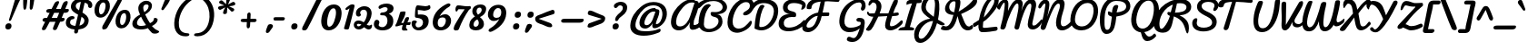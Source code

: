SplineFontDB: 3.0
FontName: Pacifico
FullName: Pacifico
FamilyName: Pacifico
Weight: Book
Copyright: Copyright (c) 2011 by vernon adams. All rights reserved.
Version: 1.002
ItalicAngle: 0
UnderlinePosition: -103
UnderlineWidth: 102
Ascent: 1638
Descent: 410
sfntRevision: 0x00010000
LayerCount: 2
Layer: 0 0 "Back"  1
Layer: 1 0 "Fore"  0
XUID: [1021 846 39740748 13323642]
FSType: 0
OS2Version: 3
OS2_WeightWidthSlopeOnly: 0
OS2_UseTypoMetrics: 1
CreationTime: 1297379580
ModificationTime: 1333137055
PfmFamily: 17
TTFWeight: 400
TTFWidth: 5
LineGap: 0
VLineGap: 0
Panose: 2 0 0 0 0 0 0 0 0 0
OS2TypoAscent: 1243
OS2TypoAOffset: 1
OS2TypoDescent: -518
OS2TypoDOffset: 1
OS2TypoLinegap: 0
OS2WinAscent: 0
OS2WinAOffset: 1
OS2WinDescent: 0
OS2WinDOffset: 1
HheadAscent: 0
HheadAOffset: 1
HheadDescent: 0
HheadDOffset: 1
OS2SubXSize: 1434
OS2SubYSize: 1331
OS2SubXOff: 0
OS2SubYOff: 287
OS2SupXSize: 1434
OS2SupYSize: 1331
OS2SupXOff: 0
OS2SupYOff: 977
OS2StrikeYSize: 102
OS2StrikeYPos: 512
OS2Vendor: 'newt'
OS2CodePages: 20000111.40000000
OS2UnicodeRanges: 8000002f.4000004b.00000000.00000000
Lookup: 4 0 0 "midword DLIGs"  {"midword DLIGs-1"  "o_o_s"  "r_s"  } ['dlig' ('DFLT' <'dflt' > 'latn' <'dflt' > ) ]
Lookup: 4 0 0 "os.final"  {"os.final-1"  } []
Lookup: 1 0 0 "Alt swash fin"  {"Alt swash fin-1"  } []
Lookup: 1 0 0 "'swsh' fina"  {"finals" ("fina" ) } []
Lookup: 1 0 0 "'swash' ini"  {"'swash' ini-1" ("init" ) } []
Lookup: 4 0 0 "word sub 'for'"  {"word sub 'for'-1"  } ['dlig' ('DFLT' <'dflt' > 'latn' <'dflt' > ) ]
Lookup: 4 0 0 "sub for No."  {"sub for No.-1"  } ['dlig' ('DFLT' <'dflt' > 'latn' <'dflt' > ) ]
Lookup: 6 0 0 "word chains"  {"word chains-s.fin2"  "word chains-p.init"  "word chains-l.fina"  "word chains-o.fina"  "word chains-m.fina"  "word chains-os.fina"  "word chains-f.init"  "word chains-s.ini"  "word chains-t.init"  "word chains-No"  "word chains-K.alt"  "word chains-t.fin"  "word chains-d.fin"  "word chains-s.fin"  "word chains n.fin"  "word chains-y.fin"  "word chains-b.fin"  "word chains-p.fina"  "word chains h.fin"  "word chain and"  "word chains a.fin"  "word chains g.fin"  "word chain for"  "word chains-e.fin"  "word chains-c.fin"  "word chains-f.fina"  } ['dlig' ('DFLT' <'dflt' > 'latn' <'dflt' > ) ]
Lookup: 4 0 0 "Word Sub 'and'"  {"word sub and"  } []
Lookup: 4 0 1 "'liga' Ligatures lookup 0"  {"'liga' Ligatures lookup 0 subtable"  } ['liga' ('DFLT' <'dflt' > 'latn' <'dflt' > ) ]
Lookup: 258 0 0 "'kern' Horizontal Kerning lookup 0"  {"'kern' Horizontal Kerning lookup 0 per glyph data 0" [307,30,0] "'kern' Horizontal Kerning lookup 0 kerning class 1" [307,0,0] } ['kern' ('latn' <'dflt' > ) ]
MarkAttachClasses: 1
DEI: 91125
KernClass2: 12+ 21 "'kern' Horizontal Kerning lookup 0 kerning class 1" 
 1 F
 1 K
 1 L
 1 P
 1 T
 1 V
 1 W
 1 r
 1 v
 1 w
 18 Y Yacute Ydieresis
 5 space
 50 a aring acircumflex agrave aacute adieresis atilde
 37 e ecircumflex eacute edieresis egrave
 44 o ocircumflex odieresis ograve oacute otilde
 37 u ucircumflex ugrave uacute udieresis
 18 y yacute ydieresis
 10 c ccedilla
 8 n ntilde
 8 s scaron
 37 i igrave iacute icircumflex idieresis
 50 A Agrave Aacute Acircumflex Atilde Adieresis Aring
 8 z zcaron
 5 comma
 1 g
 1 m
 6 period
 1 r
 1 v
 1 w
 1 x
 6 s.init
 500 {} -100 {} -10 {} -95 {} -38 {} 0 {} 0 {} 0 {} 0 {} -80 {} 0 {} 0 {} 0 {} 0 {} 0 {} 0 {} 0 {} 0 {} 0 {} 0 {} -512 {} 0 {} 0 {} -138 {} -147 {} -146 {} -110 {} 0 {} 0 {} 0 {} 0 {} 0 {} 0 {} 0 {} 0 {} 0 {} 0 {} 0 {} 0 {} 0 {} 0 {} 94 {} 200 {} 0 {} 0 {} 0 {} 0 {} -60 {} 0 {} 0 {} 0 {} 0 {} 0 {} 0 {} 0 {} 0 {} 0 {} 0 {} 0 {} 0 {} 0 {} 0 {} -305 {} 240 {} -209 {} -156 {} -129 {} -110 {} 0 {} -210 {} -155 {} -200 {} 0 {} 0 {} 0 {} 0 {} 0 {} 0 {} 0 {} 0 {} 0 {} 0 {} 0 {} -589 {} 460 {} -495 {} -374 {} -374 {} -425 {} -490 {} -375 {} -260 {} -310 {} -388 {} 0 {} 0 {} 0 {} 0 {} 0 {} 0 {} 0 {} 0 {} 0 {} 0 {} -840 {} 0 {} -120 {} -70 {} -50 {} -70 {} -20 {} -60 {} -50 {} -50 {} 0 {} -20 {} -50 {} 0 {} 0 {} 0 {} 0 {} 0 {} 0 {} 0 {} 0 {} 317 {} 0 {} -35 {} -45 {} -15 {} -13 {} 0 {} 0 {} -20 {} -30 {} 0 {} -30 {} 0 {} 0 {} 0 {} 0 {} 0 {} 0 {} 0 {} 0 {} 0 {} 340 {} 0 {} -30 {} 0 {} 0 {} 0 {} 0 {} 0 {} 0 {} -25 {} 0 {} 0 {} 0 {} 0 {} 0 {} 0 {} 0 {} 0 {} 0 {} 0 {} 0 {} 357 {} 0 {} -17 {} -10 {} -8 {} 0 {} 0 {} 0 {} 0 {} 0 {} 0 {} 0 {} 0 {} 0 {} 0 {} 0 {} 0 {} 0 {} 0 {} 0 {} 0 {} 402 {} 0 {} -27 {} -8 {} -10 {} 0 {} 0 {} 0 {} 0 {} 0 {} 0 {} 0 {} 0 {} 0 {} 0 {} 0 {} 0 {} 0 {} 0 {} 0 {} 0 {} 401 {} 200 {} -178 {} -183 {} -142 {} -60 {} -40 {} -104 {} -70 {} -148 {} 0 {} 0 {} 0 {} -340 {} -110 {} -90 {} -270 {} -86 {} -51 {} -60 {} -190 {} -413 {} 0 {} 0 {} 0 {} 0 {} 0 {} 0 {} 0 {} 0 {} 0 {} 0 {} 0 {} 0 {} 0 {} 0 {} 0 {} 0 {} 0 {} 0 {} 0 {} 0 {} -103 {}
ChainSub2: coverage "word chains-f.fina"  0 0 0 1
 1 0 1
  Coverage: 1 f
  FCoverage: 5 space
 1
  SeqLookup: 0 "'swsh' fina" 
EndFPST
ChainSub2: coverage "word chains-p.init"  0 0 0 1
 1 1 0
  Coverage: 1 p
  BCoverage: 5 space
 1
  SeqLookup: 0 "'swash' ini" 
EndFPST
ChainSub2: coverage "word chains-p.fina"  0 0 0 1
 1 0 1
  Coverage: 1 p
  FCoverage: 25 space exclam comma period
 1
  SeqLookup: 0 "'swsh' fina" 
EndFPST
ChainSub2: coverage "word chains-l.fina"  0 0 0 1
 1 0 1
  Coverage: 1 l
  FCoverage: 5 space
 1
  SeqLookup: 0 "'swsh' fina" 
EndFPST
ChainSub2: coverage "word chains-m.fina"  0 0 0 1
 1 0 1
  Coverage: 1 m
  FCoverage: 5 space
 1
  SeqLookup: 0 "'swsh' fina" 
EndFPST
ChainSub2: coverage "word chains-os.fina"  0 0 0 1
 2 0 1
  Coverage: 1 o
  Coverage: 1 s
  FCoverage: 5 space
 1
  SeqLookup: 0 "os.final" 
EndFPST
ChainSub2: coverage "word chains-o.fina"  0 0 0 1
 1 0 1
  Coverage: 1 o
  FCoverage: 27 space exclam quotedbl comma
 1
  SeqLookup: 0 "'swsh' fina" 
EndFPST
ChainSub2: coverage "word chains-f.init"  0 0 0 1
 1 1 0
  Coverage: 1 f
  BCoverage: 5 space
 1
  SeqLookup: 0 "'swash' ini" 
EndFPST
ChainSub2: coverage "word chains-t.init"  0 0 0 1
 1 1 0
  Coverage: 1 t
  BCoverage: 5 space
 1
  SeqLookup: 0 "'swash' ini" 
EndFPST
ChainSub2: coverage "word chains-s.fin2"  0 0 0 1
 1 0 1
  Coverage: 1 s
  FCoverage: 47 exclam parenright slash greater question period
 1
  SeqLookup: 0 "Alt swash fin" 
EndFPST
ChainSub2: coverage "word chains-s.ini"  0 0 0 1
 1 1 0
  Coverage: 1 s
  BCoverage: 5 space
 1
  SeqLookup: 0 "'swash' ini" 
EndFPST
ChainSub2: coverage "word chains-No"  0 0 0 1
 1 0 3
  Coverage: 1 N
  FCoverage: 1 o
  FCoverage: 6 period
  FCoverage: 44 one two three four five six seven eight nine
 1
  SeqLookup: 0 "sub for No." 
EndFPST
ChainSub2: coverage "word chains-K.alt"  0 0 0 1
 1 0 1
  Coverage: 1 K
  FCoverage: 3 i l
 1
  SeqLookup: 0 "'swsh' fina" 
EndFPST
ChainSub2: coverage "word chains-c.fin"  0 0 0 1
 1 0 1
  Coverage: 1 c
  FCoverage: 39 space quotedbl quoteright quotedblright
 1
  SeqLookup: 0 "'swsh' fina" 
EndFPST
ChainSub2: coverage "word chains-t.fin"  0 0 0 1
 1 0 1
  Coverage: 1 t
  FCoverage: 39 space quotedbl quoteright quotedblright
 1
  SeqLookup: 0 "'swsh' fina" 
EndFPST
ChainSub2: coverage "word chains-d.fin"  0 0 0 1
 1 0 1
  Coverage: 1 d
  FCoverage: 39 space quotedbl quoteright quotedblright
 1
  SeqLookup: 0 "'swsh' fina" 
EndFPST
ChainSub2: coverage "word chains-e.fin"  0 0 0 1
 1 0 1
  Coverage: 1 e
  FCoverage: 39 space quotedbl quoteright quotedblright
 1
  SeqLookup: 0 "'swsh' fina" 
EndFPST
ChainSub2: coverage "word chains-s.fin"  0 0 0 1
 1 0 1
  Coverage: 1 s
  FCoverage: 39 space quotedbl quoteright quotedblright
 1
  SeqLookup: 0 "'swsh' fina" 
EndFPST
ChainSub2: coverage "word chains-y.fin"  0 0 0 1
 1 0 1
  Coverage: 1 y
  FCoverage: 39 space quotedbl quoteright quotedblright
 1
  SeqLookup: 0 "'swsh' fina" 
EndFPST
ChainSub2: coverage "word chains-b.fin"  0 0 0 1
 1 0 1
  Coverage: 1 b
  FCoverage: 39 space quotedbl quoteright quotedblright
 1
  SeqLookup: 0 "'swsh' fina" 
EndFPST
ChainSub2: coverage "word chains h.fin"  0 0 0 1
 1 0 1
  Coverage: 1 h
  FCoverage: 39 space quotedbl quoteright quotedblright
 1
  SeqLookup: 0 "'swsh' fina" 
EndFPST
ChainSub2: coverage "word chains n.fin"  0 0 0 1
 1 0 1
  Coverage: 1 n
  FCoverage: 39 space quotedbl quoteright quotedblright
 1
  SeqLookup: 0 "'swsh' fina" 
EndFPST
ChainSub2: coverage "word chains g.fin"  0 0 0 1
 1 0 1
  Coverage: 1 g
  FCoverage: 39 space quotedbl quoteright quotedblright
 1
  SeqLookup: 0 "'swsh' fina" 
EndFPST
ChainSub2: coverage "word chains a.fin"  0 0 0 1
 1 0 1
  Coverage: 1 a
  FCoverage: 39 space quotedbl quoteright quotedblright
 1
  SeqLookup: 0 "'swsh' fina" 
EndFPST
ChainSub2: coverage "word chain for"  0 0 0 1
 3 1 1
  Coverage: 1 f
  Coverage: 1 o
  Coverage: 1 r
  BCoverage: 5 space
  FCoverage: 5 space
 1
  SeqLookup: 0 "word sub 'for'" 
EndFPST
ChainSub2: coverage "word chain and"  0 0 0 1
 3 1 1
  Coverage: 1 a
  Coverage: 1 n
  Coverage: 1 d
  BCoverage: 5 space
  FCoverage: 5 space
 1
  SeqLookup: 0 "Word Sub 'and'" 
EndFPST
ShortTable: maxp 16
  1
  0
  233
  216
  7
  169
  4
  1
  0
  0
  0
  0
  0
  0
  2
  1
EndShort
LangName: 1033 "" "" "Regular" "vernonadams: Pacifico: 2011" "" "Version 1.002" "" "Pacifico is a trademark of vernon adams." "vernon adams" "vernon adams" "Copyright (c) 2011 by vernon adams. All rights reserved." "" "" "" "http://scripts.sil.org/OFL" "" "" "" "Pacifico" 
GaspTable: 1 65535 3 0
Encoding: Custom
UnicodeInterp: none
NameList: Adobe Glyph List
DisplaySize: -48
AntiAlias: 1
FitToEm: 1
WinInfo: 23 23 7
BeginPrivate: 0
EndPrivate
Grid
-2048 1135 m 0
 4096 1135 l 0
-2048 1333 m 0
 4096 1333 l 0
EndSplineSet
BeginChars: 286 282

StartChar: .notdef
Encoding: 230 -1 0
Width: 447
Flags: W
LayerCount: 2
EndChar

StartChar: .null
Encoding: 0 -1 1
AltUni2: 000000.ffffffff.0
Width: 0
Flags: HW
LayerCount: 2
EndChar

StartChar: nonmarkingreturn
Encoding: 1 13 2
Width: 447
Flags: HW
LayerCount: 2
EndChar

StartChar: space
Encoding: 2 32 3
Width: 455
Flags: W
LayerCount: 2
Kerns2: 49 -100 "'kern' Horizontal Kerning lookup 0 per glyph data 0"  62 -120 "'kern' Horizontal Kerning lookup 0 per glyph data 0" 
EndChar

StartChar: c
Encoding: 69 99 4
Width: 756
Flags: W
HStem: 0 192<389.793 632.276> 783.901 176.099<437.141 597.852>
LayerCount: 2
Fore
SplineSet
524.312 960 m 0
 683.25 960 813.531 877.509 806.296 739.451 c 0
 803.259 681.496 758.38 649.164 711.657 649.164 c 0
 611.332 649.164 631.346 783.901 504.784 783.901 c 0
 443.465 783.901 355.735 681.877 341.697 414 c 0
 335.513 296 370.062 192 490.062 192 c 0
 669.062 192 788.976 343 878.426 447 c 0
 897.579 469 912.998 477 925.998 477 c 0
 951.998 477 973.906 418 971.862 379 c 0
 970.5 353 963.138 327 950.246 310 c 0
 867.481 200 685 0 437 0 c 0
 199 0 73.2764 177 85.6445 413 c 0
 99.7422 682 259.312 960 524.312 960 c 0
EndSplineSet
Kerns2: 49 -32 "'kern' Horizontal Kerning lookup 0 per glyph data 0" 
Substitution2: "finals" c.fina
EndChar

StartChar: f
Encoding: 72 102 5
Width: 687
Flags: HW
HStem: -604 225<166 373.765> 427 160<515.355 772.638> 1631 225<660.378 788.666>
VStem: 34 225<-378.47 503.385> 422 211<-303.715 235.257> 795 187<1371.04 1630.56>
LayerCount: 2
Fore
SplineSet
875.132 1529 m 0
 877.962 1583 871.478 1631 830.478 1631 c 0
 601.478 1631 396.616 775 365.952 686 c 1
 532.066 879 861.349 1266 875.132 1529 c 0
282.138 -379 m 0
 401.138 -379 412.934 -173 418.751 -62 c 2
 419.013 -57 l 2
 431.8 187 378.125 384 313.356 522 c 1
 294.295 330 266.547 144 256.537 -47 c 0
 249.2 -187 243.138 -379 282.138 -379 c 0
1024.17 652 m 0
 1013.74 453 738.745 434 536.378 427 c 1
 585.984 305 641.07 154 631.48 -29 c 0
 619.007 -267 498.346 -604 238.346 -604 c 0
 30.3457 -604 19.5352 -276 32.0088 -38 c 0
 61.3047 521 323.269 1856 879.269 1856 c 0
 1004.27 1856 1074.34 1762 1067.11 1624 c 0
 1047.14 1243 685.655 833 476.602 603 c 1
 505.078 593 550.764 587 589.764 587 c 0
 756.764 587 831.437 638 973.472 715 c 0
 980.682 719 985.786 721 991.786 721 c 0
 1014.79 721 1026.21 691 1024.17 652 c 0
EndSplineSet
Kerns2: 133 400 "'kern' Horizontal Kerning lookup 0 per glyph data 0" 
Substitution2: "finals" f.fina
Substitution2: "'swash' ini-1" f.init
EndChar

StartChar: i
Encoding: 75 105 6
Width: 532
Flags: W
HStem: 0 218.388<207.933 467.073> 940 20G<409.624 462.365> 1089 319<417.85 623.539>
VStem: 97.0635 305.145<144.236 455.285> 289.228 210.077<751.03 925.821> 343.984 351.202<1161.05 1336.09>
LayerCount: 2
Fore
SplineSet
505.072 1089 m 0xe4
 392.551 1089 343.984 1151.22 343.984 1220.7 c 0
 343.984 1308.54 421.618 1408 545.79 1408 c 0
 650.435 1408 695.186 1347.02 695.186 1278.38 c 0
 695.186 1190.03 621.051 1089 505.072 1089 c 0xe4
514.641 232 m 1
 533.319 243.014 550.47 247.97 564.802 247.97 c 0
 590.608 247.97 607.277 231.904 607.277 206.209 c 0
 607.277 171.022 576.02 117.778 494.163 63 c 0
 443.927 36.3803 361.055 0 274 0 c 0
 141.866 0 97.0635 85.288 97.0635 203.185 c 0xf0
 97.0635 424.225 254.548 759.888 289.228 863 c 1
 305.839 928 377.935 960 441.312 960 c 0
 483.417 960 499.305 928.129 499.305 877.372 c 0xe8
 499.305 719.592 402.208 449.426 402.208 309.053 c 0xf0
 402.208 253.589 417.367 218.388 459.662 218.388 c 0
 474.484 218.388 492.638 222.711 514.641 232 c 1
EndSplineSet
Kerns2: 133 190 "'kern' Horizontal Kerning lookup 0 per glyph data 0" 
EndChar

StartChar: n
Encoding: 80 110 7
Width: 947
Flags: W
HStem: -12 199<722.669 927.749> 627.487 332.513<660.422 934.779>
VStem: 161.36 195.078<22.2409 130.765> 261.636 284.705<707.71 902.553>
LayerCount: 2
Fore
SplineSet
991.987 818.622 m 0xd0
 967.483 619.052 858.776 412.188 842.507 279.688 c 0
 834.95 218.143 847.98 187 878.761 187 c 0
 921.289 187 944.371 215.113 984.908 215.113 c 0
 1011.41 215.113 1033.88 202.362 1029.91 170.037 c 0
 1017.59 69.6826 884.708 -12 789.897 -12 c 0
 655.44 -12 615.748 88.0723 633.239 230.525 c 0
 639.593 282.271 696.269 452.53 708.54 552.475 c 0
 714 596.939 710.67 627.487 690.209 627.487 c 0
 630.636 627.487 514.209 533.79 449.988 461 c 1
 356.438 71 l 1
 326.73 27 297 0 241 0 c 0
 181.444 0 153.583 49.8418 161.36 113.183 c 0xe0
 184.881 304.746 237.172 512.849 254.528 654.202 c 0
 257.326 676.989 259.278 698.081 261.636 717.28 c 0
 280.781 873.207 303.14 965.082 417.64 965.082 c 0
 527.967 965.082 554.922 916.554 546.341 846.67 c 0
 543.015 819.576 525.974 758.089 506.524 705.226 c 1
 611.726 825.12 750.718 960 908.186 960 c 0
 980.06 960 1001.43 895.524 991.987 818.622 c 0xd0
EndSplineSet
Kerns2: 24 -20 "'kern' Horizontal Kerning lookup 0 per glyph data 0" 
Substitution2: "finals" n.fina
EndChar

StartChar: P
Encoding: 50 80 8
Width: 1551
Flags: HW
HStem: -255 234<484.232 660.767> 1648 235<778.742 1319.71>
VStem: 120 268<232.077 1107.25> 1567 235<1176.03 1461.51>
LayerCount: 2
Fore
SplineSet
1635.29 1303 m 0
 1648.91 1563 1390.33 1648 1071.37 1648 c 0
 632.368 1648 449.475 1173 427.463 753 c 0
 413.459 485.793 372.485 -21 556.899 -21 c 0
 775.899 -21 764.924 342 814.859 627 c 2
 833.467 734 l 1
 723.826 779 598.293 807 605.683 948 c 0
 607.937 991 610.766 1045 653.766 1045 c 0
 715.766 1045 777.517 983 835.836 970 c 1
 846.212 1168 888.209 1416 1086.21 1416 c 0
 1145.21 1416 1193 1393 1189.86 1333 c 0
 1189.39 1324 1188.39 1324 1188.02 1317 c 1
 1113.55 1060 l 1
 1100.41 981 l 1
 1358.85 1010 1624.65 1100 1635.29 1303 c 0
158.101 727 m 0
 189.126 1319 510.684 1883 1106.68 1883 c 0
 1548.82 1883 1890.88 1696 1870.97 1316 c 0
 1852.99 973 1468.73 794 1082.1 746 c 1
 1084.1 746 1049.92 475.496 1032.55 373 c 0
 972.258 24 839.636 -255 522.636 -255 c 0
 175.636 -255 138.039 344.204 158.101 727 c 0
EndSplineSet
Kerns2: 83 -450 "'kern' Horizontal Kerning lookup 0 per glyph data 0"  53 -200 "'kern' Horizontal Kerning lookup 0 per glyph data 0"  35 -130 "'kern' Horizontal Kerning lookup 0 per glyph data 0"  27 -510 "'kern' Horizontal Kerning lookup 0 per glyph data 0"  12 -150 "'kern' Horizontal Kerning lookup 0 per glyph data 0" 
EndChar

StartChar: d
Encoding: 70 100 9
Width: 1147
Flags: W
HStem: 1.04452 212.452<907.9 1097.37> 20.9036 185.107<387.577 593.81> 743.497 168.817<444.641 630.563> 1688 232<1100.72 1295.78>
VStem: 96.6032 227.45<269.224 572.038> 680.813 271.785<329.128 612.533> 1209.44 181.903<1376.56 1687.02>
LayerCount: 2
Fore
SplineSet
929.039 903 m 1x3e
 1049.99 1097.95 1209.44 1346.46 1209.44 1623.27 c 0
 1209.44 1658.85 1203.73 1688 1176.46 1688 c 0
 986.465 1688 938.211 1093.02 929.039 954 c 1
 929.039 903 l 1x3e
1391.35 1668.13 m 0
 1391.35 1105.97 952.599 845.969 952.599 359.117 c 0
 952.599 250.218 988.026 213.496 1036.37 213.496 c 0
 1100.53 213.496 1187.43 278.186 1244.45 324.669 c 0
 1246.99 326.53 1249.77 327.389 1252.69 327.389 c 0
 1272.73 327.389 1299.22 286.756 1299.22 251.905 c 0
 1299.22 240.367 1296.32 229.463 1289.32 220.877 c 0
 1188.85 86.915 1061.47 1.04452 951.181 1.04452 c 0xbe
 864.618 1.04452 788.579 53.9412 744.328 178 c 1
 655.998 75.9325 526.258 20.9036 406.048 20.9036 c 0x7e
 242.507 20.9036 96.6032 122.754 96.6032 346.576 c 0
 96.6032 604.588 286.984 912.314 495.417 912.314 c 0
 585.153 912.314 665.653 861.01 692.429 785 c 1
 719.722 1192.34 859.411 1920 1233.62 1920 c 0
 1357.94 1920 1391.35 1795.83 1391.35 1668.13 c 0
681.242 329 m 1
 680.945 331.665 680.813 338.557 680.813 348.671 c 0
 680.813 417.653 688.62 656 688.62 656 c 1
 642.425 717.257 597.248 743.497 556.625 743.497 c 0
 420.363 743.497 324.054 572.031 324.054 420.143 c 0
 324.054 277.572 404.242 206.01 493.583 206.01 c 0x7e
 561.14 206.01 633.93 246.928 681.242 329 c 1
EndSplineSet
Kerns2: 133 160 "'kern' Horizontal Kerning lookup 0 per glyph data 0" 
Substitution2: "finals" d.fina
EndChar

StartChar: a
Encoding: 67 97 10
Width: 928
Flags: W
HStem: 0 224<760 960.896> 0 192<237.5 484.024> 768 190<541.485 668.76>
LayerCount: 2
Fore
SplineSet
336.98 324 m 0x60
 333.626 260 344.062 192 408.062 192 c 0
 516.062 192 570.915 380 594.842 474 c 2
 671.249 768 l 1
 484.249 768 346.623 508 336.98 324 c 0x60
816.98 324 m 0
 814.412 275 813.739 224 856.739 224 c 0
 949.739 224 1032.56 335 1082.91 399 c 0
 1098.8 416 1113.22 424 1125.22 424 c 0
 1166.22 424 1185.92 342 1183.04 287 c 0
 1182.25 272 1179.52 258 1175.1 250 c 1
 1101.86 150 970 0 813 0 c 0xa0
 707 0 664.878 74 635.438 161 c 1
 567.507 86 450 0 315 0 c 0
 160 0 70.4463 123 78.7266 281 c 0
 94.5537 583 300.708 834 516.635 928 c 0
 561.683 948 607.207 958 653.207 958 c 0
 726.207 958 709.224 882 793.224 882 c 0
 808.224 882 823.276 883 838.276 883 c 0
 895.276 883 908.494 849 905.402 790 c 0
 896.859 627 825.68 490 816.98 324 c 0
EndSplineSet
Substitution2: "finals" a.fina
EndChar

StartChar: e
Encoding: 71 101 11
Width: 740
Flags: W
HStem: 21.1289 168.166<360.009 555.962> 771 188<421.261 571.202>
LayerCount: 2
Fore
SplineSet
578.532 678 m 0
 581.311 731 558.406 771 510.406 771 c 0
 381.406 771 324.029 573 316.902 437 c 1
 398.632 470 572.243 558 578.532 678 c 0
724.485 181 m 5
 619.563 82.8398 490.91 21.1289 379.542 21.1289 c 0
 199.461 21.1289 56.9512 132.634 71.8545 417 c 1
 86.0039 687 240.259 959 508.259 959 c 0
 662.259 959 766.228 863 758.157 709 c 0
 746.47 486 514.818 340 332.198 290 c 1
 350.926 215.884 396.99 189.295 453.377 189.295 c 0
 542.808 189.295 665.26 297.479 710.924 342 c 5
 732.486 361.34 752.616 369.807 768.967 369.807 c 4
 794.386 369.807 810.669 349.343 808.998 317.461 c 4
 807.138 281.966 783.023 232.318 724.485 181 c 5
EndSplineSet
Substitution2: "finals" e.fina
EndChar

StartChar: m
Encoding: 79 109 12
Width: 1312
Flags: HW
HStem: 11 183<1081.35 1308.36> 940 20G<309.666 365.286 711.976 753.018 1099 1141.24>
VStem: 217.703 212.333<709.549 933.289> 559.375 205.562<27.9865 208.101> 963.066 208.222<195.108 741.051>
LayerCount: 2
Fore
SplineSet
866.596 872 m 0
 863.719 817.108 793.938 523.869 793.533 522.16 c 1
 811.487 501.096 l 1
 890.17 665.355 985.771 825.108 1095.03 933.651 c 0
 1112.9 951.406 1136.23 960 1162.4 960 c 0
 1220.71 960 1265.36 928.705 1262.39 872 c 0
 1257.83 784.953 1193.76 428.814 1187.9 317 c 0
 1185.15 264.515 1181.95 194 1234.78 194 c 0
 1293.68 194 1388.62 284.295 1445.79 348.096 c 0
 1474.29 378.954 1492.94 390 1503.44 390 c 0
 1528.04 390 1532.5 333.993 1529.57 278 c 0
 1528.26 253.062 1526.22 229.915 1525.48 218.703 c 1
 1419.74 128.323 1312.36 11 1135.37 11 c 0
 985.76 11 968.934 111.97 975.801 243 c 0
 983.969 398.84 1010.13 547.296 1059.37 690 c 1
 948.243 500.954 847.657 291.526 769.09 79.2402 c 0
 750.619 29.335 712.467 12 650.79 12 c 0
 572.617 12 564.908 105.57 569.489 193 c 0
 578.364 362.345 629.17 514.954 669.266 677 c 1
 531.35 484.138 439.063 299.944 338.757 78.6836 c 0
 318.556 34.124 289.15 12 235.629 12 c 0
 132.544 12 119.521 105.357 125.268 215 c 0
 137.28 444.207 194.695 682.786 263.096 866.135 c 0
 283.262 918.416 329.854 964 390.521 964 c 0
 441.092 964 478.703 928.62 475.841 874 c 0
 475.533 868.146 475.163 861.547 474.074 856.324 c 0
 440.761 735.776 399.54 603.268 377.853 522.235 c 1
 395.824 501.251 l 1
 473.18 654.936 577.165 834.476 702.897 934.362 c 0
 724.514 951.533 748.102 960 776.474 960 c 0
 830.187 960 869.439 926.266 866.596 872 c 0
EndSplineSet
Substitution2: "finals" m.fina
EndChar

StartChar: h
Encoding: 74 104 13
Width: 999
Flags: W
HStem: 0 236<726 964.7> 958 20G<896.255 941.755> 1729 191<632.353 827.123>
LayerCount: 2
Fore
SplineSet
351.21 710 m 1
 482.583 982.662 689.884 1295.3 708.63 1653 c 0
 711.303 1704 705.613 1729 692.613 1729 c 0
 613.997 1729 548.969 1507.23 508.214 1397 c 0
 433.262 1194.27 382.893 952 351.21 710 c 1
873.368 236 m 0
 1006.75 236 1088.02 407.105 1196.7 407.105 c 0
 1235.16 407.105 1244.61 368.131 1242.35 324.962 c 0
 1239.72 274.692 1221.9 217.883 1214.11 212 c 0
 1109.73 133.15 960 0 791 0 c 0
 661 0 582.241 100 588.844 226 c 0
 597.125 384 663.985 534 720.96 648 c 0
 728.746 663 733.218 672 735.323 674 c 1
 714.48 677 l 1
 507.634 548.361 404.732 250.123 264.306 44 c 0
 246.996 19 230 0 192 0 c 0
 97 0 101.604 126 106.687 223 c 0
 135.459 772 202.117 1357 431.407 1706 c 0
 503.173 1816 605.623 1920 765.623 1920 c 0
 888.623 1920 922.221 1836 915.041 1699 c 0
 892.399 1266.98 639.687 918.96 464.331 636 c 1
 483.598 622 l 1
 574.467 734 684.333 865 807.368 942 c 0
 844.626 966 880.255 978 912.255 978 c 0
 971.255 978 996.792 931 993.49 868 c 0
 983.271 673 853.361 503 842.774 301 c 0
 841.098 269 844.368 236 873.368 236 c 0
EndSplineSet
Substitution2: "finals" h.fina
EndChar

StartChar: u
Encoding: 87 117 14
Width: 927
Flags: W
HStem: 0 225<214.5 442.962> 0.25 177.195<747.242 911.619> 939 20G<286.759 401.759 786.759 837.759>
VStem: 687.271 231.634<844.027 942.516>
LayerCount: 2
Fore
SplineSet
918.905 895 m 0xb0
 911.777 759 799.02 382 793.569 278 c 0
 789.706 204.29 806.354 177.445 832.898 177.445 c 0
 897.222 177.445 1019.65 335.082 1049.15 365.484 c 0
 1072.81 389.983 1096.3 400.889 1117.33 400.889 c 0
 1165.02 400.889 1200.07 344.818 1195.84 264 c 1
 1127.42 136.609 947.837 0.25 788.018 0.25 c 0x70
 706.467 0.25 590.853 57.0879 589.9 208 c 1
 589.9 208 488.79 0 298 0 c 0
 131 0 83.8135 130 93.7705 320 c 0
 103.151 499 191.259 959 382.259 959 c 0
 421.259 959 471.211 939 467.699 872 c 0
 467.438 867 468.176 862 465.913 857 c 0
 384.432 657 340.047 497 331.189 328 c 0
 328.622 279 345.792 225 403.792 225 c 0
 490.792 225 542.718 319 561.648 394 c 2
 687.271 902 l 2
 697.211 939 762.259 959 811.259 959 c 0
 864.259 959 921.315 941 918.905 895 c 0xb0
EndSplineSet
EndChar

StartChar: l
Encoding: 78 108 15
Width: 730
Flags: W
HStem: 0 209.322<265.125 501.655> 1641 279<698.71 880.629>
VStem: 113.571 268.089<213.755 608.528 630 784.331> 767.803 211.153<1552.4 1816.64>
LayerCount: 2
Fore
SplineSet
368.782 630 m 1
 385.229 659.195 767.803 1393.22 767.803 1595.59 c 0
 767.803 1624.36 758.206 1641 736.001 1641 c 0
 605.445 1641 381.443 893.69 368.782 630 c 1
676.221 364 m 0
 679.501 367.319 683.802 368.92 688.556 368.92 c 0
 706.536 368.92 730.973 346.016 730.973 306.556 c 0
 730.973 287.617 725.344 264.864 710.67 239 c 1
 621.512 112.706 484.182 0 349 0 c 0
 181.251 0 113.571 168.391 113.571 405.437 c 0
 113.571 968.819 495.867 1920 825.623 1920 c 0
 935.635 1920 978.956 1863.13 978.956 1770.16 c 0
 978.956 1425.45 423.448 574.461 383.448 305.516 c 0
 382.231 297.333 381.66 289.743 381.66 282.719 c 0
 381.66 230.177 413.617 209.322 446.28 209.322 c 0
 515.405 209.322 623.655 300.066 676.221 364 c 0
EndSplineSet
Kerns2: 133 360 "'kern' Horizontal Kerning lookup 0 per glyph data 0"  89 440 "'kern' Horizontal Kerning lookup 0 per glyph data 0" 
Substitution2: "finals" l.fina
EndChar

StartChar: o
Encoding: 81 111 16
Width: 927
Flags: W
HStem: 0 192<337.025 538.046> 407 172.388<828.388 913.807> 768 197.395<421.907 636.231>
LayerCount: 2
Back
SplineSet
545 960 m 4
 728 960 826 808 826 618 c 4
 826 607 831 602 841 602 c 4
 940 602 1003 699 1057 724 c 4
 1066 732 1077 736 1089 736 c 4
 1095 736 l 4
 1135 736 1176 735 1176 694 c 4
 1176 685 1174 673 1169 659 c 4
 1117 554 980 407 788 407 c 4
 777 407 770 409 765 412 c 5
 726 237 646 0 397 0 c 4
 166 0 67 206 67 437 c 4
 67 739 243 960 545 960 c 4
261 446 m 4
 261 313 304 192 436 192 c 4
 545 192 611 352 611 461 c 5
 545 498 449 549 449 641 c 4
 449 686 478 722 500 746 c 4
 506 753 509 758 509 762 c 260
 509 766 504 768 494 768 c 4
 354 768 261 588 261 446 c 4
EndSplineSet
Fore
SplineSet
482.594 641 m 0
 485.469 695.874 547.122 727.416 548.935 762 c 0
 549.145 766 544.249 768 534.249 768 c 0
 394.249 768 291.815 588 284.374 446 c 0
 277.403 313 314.062 192 446.062 192 c 0
 555.062 192 629.447 352 635.16 461 c 1
 571.099 498 477.771 549 482.594 641 c 0
851.978 579.388 m 0
 884.799 579.388 919.892 620.391 956.027 667.406 c 0
 970.137 691.212 1013.4 643.661 1011.85 614 c 0
 1006.25 518.379 895.451 407 809.33 407 c 1
 800.997 248 668.396 0 397 0 c 0
 166 0 77.7959 206 89.9023 437 c 0
 104.175 709.339 287.191 965.395 551.417 965.395 c 0
 721.045 965.395 839.352 827.204 828.388 618 c 0
 827.024 591.989 836.718 579.388 851.978 579.388 c 0
EndSplineSet
Substitution2: "finals" o.fina
EndChar

StartChar: k
Encoding: 77 107 17
Width: 997
Flags: W
HStem: -17.3908 21G<218.617 239.914> -1 185<606.291 852.767> 1685 222<667.694 861.152>
VStem: 757.561 203.586<1564.44 1773.21>
LayerCount: 2
Back
SplineSet
460.735 1429.89 m 5x9880
 552.52 1505.17 634.101 1651.36 634.101 1706.88 c 4
 634.101 1720.78 628.98 1729 617.641 1729 c 4
 546.231 1729 495.629 1546.05 460.735 1429.89 c 5x9880
-155.292 1485.22 m 4
 -14.2217 1485.22 73.166 1466.48 234.674 1419.79 c 5
 266.97 1526.16 307.331 1622.79 357.641 1706 c 4
 415.641 1802.67 502.021 1927.52 626.811 1927.52 c 4
 772.723 1927.52 845.57 1809.4 845.57 1696.49 c 4
 845.57 1508.04 676.621 1267.5 400.066 1218.65 c 5
 360.294 1059.09 339.249 884.603 329.641 710 c 6
 313.641 419.248 l 5
 442.543 615.056 535.699 941.494 816.395 941.494 c 4
 956.307 941.494 1054.64 851.328 1054.64 716 c 4
 1054.64 530 919.318 404.238 765.641 320 c 4
 717.716 293.73 693.604 260.633 693.604 233.394 c 4
 693.604 204.117 721.455 181.606 777.529 181.606 c 4
 892.053 181.606 1096.37 409.855 1146.73 461.917 c 5
 1182.92 440.769 1244 387.699 1244 338.292 c 4
 1244 296.52 1237.72 261.689 1226.64 261 c 5
 1128.88 151.248 909.479 -4.43652 728.481 -4.43652 c 4
 597.554 -4.43652 480.886 83.0479 480.886 196.051 c 4
 480.886 208.979 482.414 222.021 485.641 235 c 4
 545.641 476.353 781.607 469.811 830.641 631 c 4
 832.881 638.363 833.912 645 833.912 650.973 c 4
 833.912 690.894 787.834 701.207 748.442 701.207 c 4
 724.234 701.207 702.552 697.312 695.641 694 c 4
 549.569 624 343.668 -9.32324 180.58 -9.32324 c 4
 119.845 -9.32324 110.641 140.04 110.641 230 c 4
 110.641 569.13 124.378 914.997 184.615 1217.49 c 5
 53.8828 1234.39 -119.25 1288.29 -237.875 1288.29 c 4
 -306.731 1288.29 -358.394 1238.64 -358.394 1177.34 c 4
 -358.394 1082.3 -299.728 1024.64 -229.733 958.132 c 5
 -112.712 946.07 9.08594 876.688 9.08594 782.075 c 4
 9.08594 703.305 -66.6016 650.086 -108.079 650.086 c 4
 -194.634 650.086 -277.359 768 -277.359 768 c 5
 -395.173 768 -419.359 566 -419.359 414 c 4
 -419.359 248.678 -340.299 190.206 -251.242 190.206 c 4
 -180.329 190.206 -103.079 227.279 -54.3594 277 c 4
 -39.6182 292.045 -24.4941 298.136 -10.5723 298.136 c 4
 21.4648 298.136 47.1357 265.878 47.1357 236.231 c 4
 47.1357 231.01 46.3389 225.869 44.6406 221 c 4
 5.06348 107.539 -84.6133 0 -302.359 0 c 4
 -540.359 0 -675.359 177 -675.359 413 c 4xdc
 -675.359 631.099 -580.043 855.113 -402.733 932.082 c 5
 -477.565 1015.36 -551.373 1099.4 -551.373 1172.88 c 4xda
 -551.373 1369.82 -314.107 1485.22 -155.292 1485.22 c 4
EndSplineSet
Fore
SplineSet
453.777 380.332 m 1x70
 330.011 303.567 254.499 -17.3908 225.329 -17.3908 c 0xb0
 211.905 -17.3908 199.215 -11 188.424 -11 c 0
 111.44 -11 93.9338 95.9931 93.9338 188.308 c 0
 93.9338 744.714 241.181 1907 799.941 1907 c 4
 922.363 1907 961.146 1830.75 961.146 1715.68 c 4
 961.146 1484.36 676.035 1337.02 504 1204 c 5
 314.911 459 l 1
 477.715 603.679 659.325 858.855 814.654 858.855 c 0
 878.026 858.855 943.665 799.304 941.048 746 c 0
 937.147 666.549 950.168 591.686 880.771 570 c 2
 625.737 490.306 l 1
 625.737 326.203 649.174 184 689.643 184 c 0
 894.806 184 1104 431 1201.59 431 c 0
 1215.09 431 1230.38 360.256 1230.38 301.629 c 0
 1230.38 126.564 858.976 -1 651.947 -1 c 0
 560.635 -1 466.611 146.361 453.777 380.332 c 1x70
528 1333 m 5
 610.636 1428.48 757.561 1483.96 757.561 1653.28 c 4
 757.561 1676.76 743.31 1685 721.307 1685 c 4
 638.354 1685 548.547 1431.12 528 1333 c 5
EndSplineSet
EndChar

StartChar: b
Encoding: 68 98 18
Width: 964
Flags: HW
HStem: 2 190<315.391 595.996> 732 228<456.5 765.321> 1728 192<552.672 659.771>
VStem: 666 192<1401.53 1725.66> 698 226<380.585 709.553>
LayerCount: 2
Fore
SplineSet
392.905 895 m 1xf0
 522.802 1122 735.702 1330 752.368 1648 c 0
 754.202 1683 741.561 1728 705.561 1728 c 0
 547.561 1728 422.403 1019 392.905 895 c 1xf0
729.812 607 m 0xe8
 734.267 692 693.362 732 606.362 732 c 0
 383.362 732 354.588 431 325.792 225 c 1
 379.9 208 443.062 192 512.062 192 c 0
 663.062 192 721.584 450 729.812 607 c 0xe8
941.381 1591 m 0xf0
 924.242 1263.98 670.276 1004.73 504.765 816 c 1
 520.188 805 l 1
 572.438 867 639.312 960 723.312 960 c 0
 904.312 960 965.874 799 956.388 618 c 0xe8
 949.261 482 907.024 363 841.094 288 c 1
 958.102 352 1066.37 407 1162.99 496 c 1
 1172.35 500.475 1181.33 502.509 1189.79 502.509 c 0
 1230.7 502.509 1259.13 454.857 1256.55 405.661 c 0
 1255.14 378.71 1244.42 351.296 1221.35 331 c 1
 1079.8 222.002 937.441 142 735.031 96 c 1
 669.939 37 590.104 2 482.104 2 c 0
 317.104 2 179.616 69 83.1797 137 c 0
 71.5996 145 66.8613 150 65.9658 152 c 1
 109.437 638 223.854 1123 379.24 1512 c 0
 439.389 1661.34 543.644 1920 724.623 1920 c 0
 918.623 1920 951.495 1784 941.381 1591 c 0xf0
EndSplineSet
Kerns2: 49 -32 "'kern' Horizontal Kerning lookup 0 per glyph data 0" 
Substitution2: "finals" b.fina
EndChar

StartChar: N
Encoding: 48 78 19
Width: 1693
Flags: HW
HStem: -41 232<1369.27 1614.09> 1471 225<276.473 387.215> 1474.38 253.619<1041.77 1310.56>
VStem: 189.493 283.507<24.5031 213.977> 390 224<986.465 1467.17> 1040.88 271.119<246.808 760.7> 1212 261<1093.15 1458.02>
LayerCount: 2
Fore
SplineSet
1281.54 1327 m 0xa2
 1285.06 1394.07 1276.4 1474.38 1198.83 1474.38 c 0
 928.628 1474.38 589.412 359.676 477.455 85 c 0
 452.205 23 402.267 -14 326.267 -14 c 0
 249.202 -14 192.275 53.0957 196.19 127.798 c 0xb2
 196.645 136.461 197.917 145.226 200.07 154 c 0
 305.698 584.327 406.853 929.928 462.899 1391 c 1
 464.104 1414 l 2
 465.572 1442 460.092 1471 431.092 1471 c 0
 368.092 1471 309.166 1377 282.174 1339 c 0
 248.711 1292 207.68 1196 141.68 1196 c 0
 106.68 1196 63.0381 1241 64.8203 1275 c 0
 74.3057 1456 271.884 1696 448.884 1696 c 0xc8
 631.884 1696 697.066 1585 687.476 1402 c 0
 675.526 1174 569.455 734.357 575.311 731 c 1
 705.864 1102.85 873.796 1728 1313.56 1728 c 0
 1488.68 1728 1555.7 1578 1547.79 1427 c 0xaa
 1530.02 1088 1354.71 815 1336.47 467 c 0
 1329.77 339 1342.01 191 1470.01 191 c 0
 1660.01 191 1833.33 388 1927.89 494 c 0
 1942.73 510 1950.2 519 1950.25 520 c 2
 1998.88 303 l 1
 1872.55 144 1659.85 -41 1392.85 -41 c 0
 1151.6 -41 1049.7 168.224 1062.53 413.113 c 0xa4
 1078.93 726.11 1199.37 956.404 1263.31 1208 c 0
 1273.46 1249 1279.55 1289 1281.54 1327 c 0xa2
EndSplineSet
EndChar

StartChar: M
Encoding: 47 77 20
Width: 2201
Flags: W
HStem: 0 224<1852.96 2132.42> 1472 258<1013.76 1238.35 1726.87 1991.67> 1518 184<286.263 476.198>
LayerCount: 2
Fore
SplineSet
1671.51 296 m 0xc0
 1690.69 662 1858.68 967 1877.39 1324 c 0
 1881.37 1400 1870.14 1472 1798.14 1472 c 0xc0
 1567.14 1472 1250.34 369 1193.35 102 c 0
 1177.42 27 1118.69 -6 1061.69 -6 c 0
 997.686 -6 920.097 40 924.342 121 c 0
 924.761 129 926.127 136 927.547 144 c 0
 989.645 413 1138.19 1015 1150.35 1247 c 0
 1155.54 1346 1159.25 1474 1079.25 1474 c 0
 896.249 1474 547.764 587 475.932 304 c 0
 439.385 160 405.947 -1 274.947 -1 c 0
 207.947 -1 129.153 22 132.141 79 c 0
 137.8 187 224.898 456 263.541 640 c 0
 276.896 704 361.431 1134 373.693 1368 c 0
 378.358 1457 371.555 1518 347.555 1518 c 0
 284.555 1518 184.336 1323 98.6396 1138 c 1
 93.2207 1130 85.0635 1127 74.0635 1127 c 0
 24.0635 1127 -64.9531 1203 -61.6514 1266 c 0
 -60.9707 1279 -58.2363 1293 -51.4502 1308 c 0
 50.498 1536 219.198 1702 388.198 1702 c 0xa0
 564.198 1702 591.494 1555 582.166 1377 c 0
 576.4 1267 568.636 1157 561.08 1051 c 1
 652.815 1294 864.351 1724 1157.35 1724 c 0
 1319.35 1724 1398.17 1587 1390.42 1439 c 0
 1387.58 1385 1308.66 1043 1308.66 1043 c 1
 1399.02 1336 1566.67 1730 1911.67 1730 c 0
 2071.67 1730 2154.97 1564 2145.11 1376 c 0
 2143.44 1344 2139.71 1311 2131.98 1278 c 0
 2060.89 971 2009.52 716 1947.48 448 c 0
 1937.22 405 1931.23 367 1929.61 336 c 0
 1925.99 267 1944.74 224 2007.74 224 c 0
 2109.74 224 2196.56 316 2252.44 371 c 0
 2296.7 414 2345.11 460 2386.15 518 c 0
 2414.14 556 2438.34 579 2459.34 579 c 0
 2480.34 579 2495.24 558 2493.04 516 c 0
 2490.79 473 2475.28 406 2422.82 321 c 0
 2324.49 162 2178 0 1941 0 c 0
 1769 0 1662.34 121 1671.51 296 c 0xc0
EndSplineSet
EndChar

StartChar: R
Encoding: 52 82 21
Width: 1820
Flags: WO
HStem: 1494 234<1148.23 1520.21>
VStem: -191.434 319.502<90.4249 615.206> 1651.94 268.81<1130.4 1383.17>
LayerCount: 2
Fore
SplineSet
577.491 903.396 m 0
 577.491 943.086 590.084 992 634.988 992 c 0
 678.988 992 729.202 977 770.15 976 c 1
 917.014 1584 972.259 1665 1081.26 1665 c 0
 1112.78 1665 1126.26 1641.88 1126.26 1595.63 c 0
 1126.26 1590.99 1126.13 1586.11 1125.86 1581 c 2
 1125.86 1572 l 1
 1109.85 1375.99 1040.86 1164.3 1003.79 950 c 1
 1310.95 956.026 1651.94 1017.29 1651.94 1264.44 c 0
 1651.94 1425.52 1482.72 1494 1302.3 1494 c 0
 541.256 1494 128.068 801.862 128.068 336.477 c 0
 128.068 -409.899 616.337 358.966 720.039 764 c 1
 658.539 795.233 577.491 828.371 577.491 903.396 c 0
1264.61 794 m 1
 1781.44 566.509 1789.65 228.498 1789.65 43.5421 c 0
 1789.65 -75.5444 1757.34 -239.423 1706.05 -239.423 c 0
 1682.09 -239.423 1653.99 -203.671 1623.11 -110.906 c 0
 1525.8 181.398 1486.79 532.466 942.729 739 c 1
 839.132 306.271 818.824 -196.712 327.539 -196.712 c 0
 -31.0508 -196.712 -191.434 27.0951 -191.434 322.073 c 0
 -191.434 924.052 426.456 1728 1332.56 1728 c 0
 1639.99 1728 1920.75 1580.35 1920.75 1285.96 c 0
 1920.75 958.354 1575.77 817.464 1264.61 794 c 1
EndSplineSet
Kerns2: 10 -120 "'kern' Horizontal Kerning lookup 0 per glyph data 0" 
EndChar

StartChar: t
Encoding: 86 116 22
Width: 727
Flags: W
HStem: 8.938 209.856<404.137 582.963> 922 158<73.1471 237.32 549.601 898.574>
VStem: 125.659 241.545<252.019 688.916>
LayerCount: 2
Fore
SplineSet
723.793 354 m 0
 767.507 354 789.538 315.928 789.538 273.782 c 0
 789.538 248.55 781.642 221.857 765.774 201 c 1
 690.651 73.784 584.635 8.938 486.542 8.938 c 0
 295.298 8.938 125.659 135.789 125.659 396.265 c 0
 125.659 567.943 181.88 764.3 237.32 922 c 1
 113.923 922 36.3159 976.112 36.3159 1021 c 0
 36.3159 1052.82 75.3013 1080 164.601 1080 c 2
 287.601 1080 l 1
 513.201 1587.76 493.478 1792 712.915 1792 c 0
 776.398 1792 801.351 1764.96 801.351 1717.19 c 0
 801.351 1599.35 649.502 1355.37 549.601 1080 c 1
 782.601 1080 l 2
 875.817 1080 921.212 1025.67 921.212 980.725 c 0
 921.212 949.027 898.631 922 854.32 922 c 2
 490.32 922 l 1
 449.668 811.228 367.203 595.518 367.203 429.325 c 0
 367.203 268.736 417.125 218.794 485.559 218.794 c 0
 562.59 218.794 673.908 354 723.793 354 c 0
EndSplineSet
Kerns2: 10 -50 "'kern' Horizontal Kerning lookup 0 per glyph data 0"  11 -50 "'kern' Horizontal Kerning lookup 0 per glyph data 0" 
Substitution2: "'swash' ini-1" t.init
Substitution2: "finals" t.fina
EndChar

StartChar: D
Encoding: 38 68 23
Width: 1430
Flags: HW
HStem: -60 188<423.838 723.076> 1507 229<347.888 871.394>
VStem: 154 260<72 723.691> 1194 244<737.028 1223.31>
LayerCount: 2
Fore
SplineSet
18.4307 1134 m 0
 -35.5693 1134 -53.792 1187 -51.5908 1229 c 0
 -46.7168 1322 34.0439 1451 51.0391 1470 c 0
 207.211 1645 397.979 1736 669.979 1736 c 0
 1177.98 1736 1518.08 1528 1491.88 1028 c 0
 1465.3 521 1177.6 126 800.267 -14 c 0
 718.694 -44 631.855 -60 538.855 -60 c 0
 402.855 -60 284.004 -19 193.258 24 c 0
 163.991 38 156.673 51 158.874 93 c 0
 184.921 590 254.604 1061 473.223 1359 c 1
 521.951 1392 565.79 1408 604.79 1408 c 0
 653.79 1408 692.375 1381 722.493 1326 c 1
 542.648 1100 446.702 624 427.521 258 c 0
 422.856 169 427.708 128 516.708 128 c 0
 899.708 128 1126.31 502 1213.66 814 c 0
 1232.22 882 1243.58 946 1246.88 1009 c 0
 1264.02 1336 1025.98 1507 668.979 1507 c 0
 535.979 1507 359.039 1470 219.702 1330 c 0
 164.82 1275 82.4307 1134 18.4307 1134 c 0
EndSplineSet
Kerns2: 83 -200 "'kern' Horizontal Kerning lookup 0 per glyph data 0"  27 -170 "'kern' Horizontal Kerning lookup 0 per glyph data 0" 
EndChar

StartChar: quotesingle
Encoding: 9 39 24
Width: 524
Flags: HW
VStem: 117.666 458.802
LayerCount: 2
Fore
SplineSet
531.767 1861.13 m 0
 636.371 1861.13 671.601 1815.23 668.12 1748.83 c 0
 659.079 1576.32 413.375 1279.17 369.818 1218.92 c 1
 307.981 1128.7 300.044 1108 233.799 1108 c 0
 221.646 1108 177.151 1135.04 178.967 1169.69 c 0
 179.918 1187.84 184.166 1209.2 192.326 1228.42 c 1
 265.618 1362.5 399.277 1861.13 531.767 1861.13 c 0
EndSplineSet
Kerns2: 22 -140 "'kern' Horizontal Kerning lookup 0 per glyph data 0"  49 -400 "'kern' Horizontal Kerning lookup 0 per glyph data 0"  270 -420 "'kern' Horizontal Kerning lookup 0 per glyph data 0"  265 -120 "'kern' Horizontal Kerning lookup 0 per glyph data 0"  238 -420 "'kern' Horizontal Kerning lookup 0 per glyph data 0" 
EndChar

StartChar: E
Encoding: 39 69 25
Width: 1475
Flags: HW
HStem: -96 210<461.683 939.927> 710 177<550.828 696> 1501 225<634.053 1169.76>
VStem: 64 288<222.884 540.787> 260 262<1138.71 1395.72>
LayerCount: 2
Fore
SplineSet
372.439 390 m 0xf0
 362.429 199 462.975 114 650.975 114 c 0
 976.975 114 1262.84 264 1485.09 517 c 1
 1598.23 634 1579.35 331 1542.2 290 c 1
 1337.88 74 1017.97 -96 631.969 -96 c 0
 310.969 -96 66.3057 44 83.0762 364 c 0xf0
 101.576 717 385.014 878 742.485 887 c 1
 483.485 887 313.771 1026 327.082 1280 c 0
 343.957 1602 683.456 1726 1002.46 1726 c 0
 1302.46 1726 1666.01 1603 1602.07 1318 c 0
 1581.25 1226 1465.91 1124 1374.91 1124 c 0
 1360.91 1124 1354.54 1136 1355.85 1161 c 1
 1413.11 1376 l 1
 1317.36 1457 1115.66 1501 937.664 1501 c 0
 757.664 1501 597.729 1445 588.349 1266 c 0xe8
 574.88 1009 905.076 1070 1034.79 950 c 0
 1068.16 919 1069.75 873 1066.5 811 c 0
 1062.47 734 1036.89 704 957.896 704 c 0
 919.896 704 860.21 710 820.21 710 c 0
 602.21 710 383.812 607 372.439 390 c 0xf0
EndSplineSet
EndChar

StartChar: O
Encoding: 49 79 26
Width: 1699
Flags: W
HStem: -66 225<632.129 1034.92> 1508.54 221.46<939.462 1324.3>
LayerCount: 2
Back
SplineSet
428 456 m 4
 428 281 491 160 660 160 c 4
 962 160 1138 505 1203 745 c 6
 1411 1517 l 5
 1369 1529 1318 1536 1266 1536 c 4
 986 1536 804 1309 684 1138 c 4
 562 964 428 733 428 456 c 4
1423 344 m 4
 1423 334 1423 324 1423 314 c 4
 1423 276 1426 238 1459 238 c 4
 1597 238 1735 365 1833 419 c 5
 1884 224 l 5
 1776 111 1592 -32 1380 -32 c 4
 1240 -32 1196 88 1196 236 c 4
 1196 293 1205 345 1214 399 c 5
 1105 179 915 -64 603 -64 c 4
 308 -64 140 149 140 450 c 4
 140 899 395 1243 642 1460 c 4
 802 1601 1012 1728 1301 1728 c 4
 1351 1728 1403 1720 1403 1675 c 4
 1403 1670 1402 1664 1402 1660 c 6
 1402 1655 l 5
 1496 1599 1601 1659 1634 1519 c 4
 1641 1489 1644 1448 1644 1397 c 4
 1644 1064 1508 777 1430 505 c 5
 1426 448 1423 403 1423 344 c 4
EndSplineSet
Fore
SplineSet
1489.29 1036 m 0
 1502.99 1297.31 1411.98 1508.54 1147.41 1508.54 c 0
 699.695 1508.54 461.764 968.629 441.764 587 c 0
 429.682 356.476 551.333 159 833.333 159 c 0
 1274.33 159 1470.74 681.891 1489.29 1036 c 0
184.607 589.495 m 0
 215.176 1172.78 584.141 1730 1144.67 1730 c 0
 1565.67 1730 1765.42 1420 1743.25 997 c 0
 1716.94 494.981 1386.19 -66 797.541 -66 c 0
 373.149 -66 165.813 230.898 184.607 589.495 c 0
EndSplineSet
EndChar

StartChar: period
Encoding: 16 46 27
Width: 704
Flags: HW
HStem: 0 353<376.763 613.2>
VStem: 320 352<58.8001 295.029>
LayerCount: 2
Fore
SplineSet
521.5 353 m 0
 629.5 353 687.565 297 682.01 191 c 0
 675.983 76 603 0 484 0 c 0
 378 0 322.883 55 328.49 162 c 0
 334.517 277 404.5 353 521.5 353 c 0
EndSplineSet
EndChar

StartChar: p
Encoding: 82 112 28
Width: 898
Flags: HW
HStem: 27 154.594<482.824 761.129> 774 186<458.383 692.912>
VStem: 708 195<550.49 754.756>
DStem2: -38 -425 177 -398 0.182698 0.983169<-10.3118 627.1>
LayerCount: 2
Back
SplineSet
-86 -441 m 4xf6
 -86 -484 -62 -549 -18 -549 c 4
 49 -549 52 -313 52 -173 c 6
 52 -90 l 5
 -35 -211 -86 -321.807 -86 -441 c 4xf6
262 278 m 1xfa
 504.859 289.778 611 459.656 611 636 c 0
 611 710.391 568.053 774 467 774 c 0
 271 774 262 457.2 262 278 c 1xfa
808 621 m 0
 808 320.101 669.031 113.993 283.888 113.993 c 4
 282.595 113.993 281.299 113.995 280 114 c 5
 286 25 l 5xf6
 286 -286 220 -581 57 -721 c 4
 13 -759 -33 -778 -80 -778 c 4
 -223.559 -778 -281.109 -644.124 -281.109 -497.972 c 4
 -281.109 -235.023 -121.395 -71.9356 45.6045 56 c 5
 42.9935 138.722 41.6406 219.296 41.6406 297.343 c 0
 41.6406 686.356 155.126 960 455 960 c 0
 687.783 960 808 837.383 808 621 c 0
EndSplineSet
Fore
SplineSet
487.683 242 m 1
 505.929 189.59 546.728 181.594 603.999 181.594 c 0
 811.159 181.594 952.958 366.59 1031 477 c 0
 1038.58 488 1046.84 493 1055.84 493 c 0
 1093.84 493 1135.07 402 1132.29 349 c 0
 1130.98 324 1120.09 307 1108.15 289 c 0
 954.83 54 786.415 27 585.415 27 c 0
 481.415 27 360.197 61 292.019 153 c 1
 265.872 51.8184 189.179 -297.918 156.142 -398 c 5
 143.679 -445 50.7959 -500 -8.2041 -500 c 4
 -41.2041 -500 -64.3125 -483 -61.9023 -437 c 4
 -61.6924 -433 -60.4834 -429 -60.2734 -425 c 4
 -17.4111 -155.438 94.0273 201.462 103.836 264 c 0
 146.715 567 273.312 960 658.312 960 c 0
 854.312 960 948.28 864 939.318 693 c 0
 927.736 472 741.98 324 487.683 242 c 1
325.242 329 m 1
 507.175 384.96 734.499 505.623 743.48 677 c 0
 746.258 730 711.563 774 624.563 774 c 0
 400.563 774 348.676 489.919 325.242 329 c 1
EndSplineSet
Kerns2: 49 -42 "'kern' Horizontal Kerning lookup 0 per glyph data 0" 
Substitution2: "'swash' ini-1" p.init
Substitution2: "finals" p.fina
EndChar

StartChar: U
Encoding: 55 85 29
Width: 1592
Flags: HW
HStem: -160 224<577.177 882.099>
VStem: 176 266<236.88 918.299> 346 311<1351.27 1574.93> 1328 288<1093.77 1684.45>
LayerCount: 2
Fore
SplineSet
472.292 578 m 0xd0
 451.224 176 552.354 64 734.354 64 c 0
 1215.35 64 1362.91 1124 1410.18 1568 c 0
 1421.89 1677 1480.56 1728 1593.56 1728 c 0
 1679.56 1728 1704.1 1681 1699.49 1593 c 0
 1665.26 940 1503.55 373 1162.52 48 c 0
 1044.59 -65 892.615 -160 691.615 -160 c 0
 286.615 -160 185.591 183 206.815 588 c 0xd0
 224.372 923 322.042 1222 423.145 1472 c 0
 456.547 1556 484.529 1632 585.529 1632 c 0
 673.529 1632 742.163 1625 737.551 1537 c 2
 737.132 1529 l 1xb0
 667.199 1225 491.683 948 472.292 578 c 0xd0
EndSplineSet
EndChar

StartChar: Q
Encoding: 51 81 30
Width: 1612
Flags: HW
HStem: -653 259<1048.87 1256.72> 1664 192<838.484 1166.08>
VStem: 96 287<331.569 947.18> 1344 288<722.471 1393.26>
LayerCount: 2
Fore
SplineSet
413.239 577 m 0
 399.246 310 514.354 64 769.354 64 c 0
 1198.35 64 1381.58 717 1403.33 1132 c 0
 1417.11 1395 1358.21 1664 1101.21 1664 c 0
 680.207 1664 436.246 1016 413.239 577 c 0
1093.27 1856 m 0
 1530.27 1856 1710.98 1507 1687.76 1064 c 0
 1658.1 498 1370.86 -79 862.768 -138 c 1
 938.156 -226 998.352 -394 1144.35 -394 c 0
 1258.35 -394 1351.33 -299 1410.79 -233 c 1
 1422.21 -225 1432.31 -223 1448.31 -223 c 0
 1511.31 -223 1532.77 -367 1532.77 -367 c 1
 1401.75 -539 1197.78 -653 1037.78 -653 c 0
 794.777 -653 746.674 -426 698.793 -252 c 2
 671.877 -155 l 1
 289.283 -90 106.481 200 128.912 628 c 0
 160.776 1236 535.269 1856 1093.27 1856 c 0
EndSplineSet
EndChar

StartChar: W
Encoding: 57 87 31
Width: 2239
Flags: HW
HStem: -96 232<451.391 676.467 1349.93 1533.34> 168 229<2060.46 2222.18>
VStem: 115 271<210.86 796.469> 1051 252<185.481 459> 1902 280<1212.68 1638.12>
LayerCount: 2
Fore
SplineSet
2067.77 549 m 0
 2063.89 475 2077.81 397 2149.81 397 c 0
 2230.81 397 2375.68 509 2443.13 575 c 0
 2466.29 597 2481.76 606 2492.76 606 c 0
 2509.76 606 2514.61 584 2513.03 554 c 0
 2509.79 492 2480.86 398 2480.86 398 c 0
 2408.61 317 2215.8 168 2078.8 168 c 0
 1984.8 168 1924.59 183 1912.04 268 c 1
 1805.61 88 1655.97 -96 1392.97 -96 c 0
 1129.97 -96 1071.64 184 1075.05 459 c 1
 979.647 165 812.707 -101 520.707 -101 c 0
 196.707 -101 122.651 146 139.213 462 c 0
 158.026 821 321.663 1272 396.048 1432 c 0
 441.132 1529 474.529 1632 603.529 1632 c 0
 663.529 1632 711.691 1616 709.123 1567 c 0
 708.756 1560 707.337 1552 704.918 1544 c 0
 661.266 1398 605.828 1237 559.596 1099 c 0
 527.67 1005 421.375 675 408.326 426 c 0
 399.626 260 443.813 130 556.812 130 c 0
 789.812 130 919.921 590 985.249 768 c 0
 1050.63 947 1109.27 1150 1166.17 1377 c 0
 1194.04 1489 1235.18 1568 1368.18 1568 c 0
 1443.18 1568 1495.13 1548 1491.3 1475 c 0
 1485.43 1363 1440.3 1227 1415.75 1102 c 0
 1378.59 908 1339.32 693 1328 477 c 0
 1320.29 330 1311.13 136 1441.13 136 c 0
 1765.13 136 1953 1393 1982.5 1536 c 0
 2005.26 1646 2042.21 1664 2157.21 1664 c 0
 2231.21 1664 2267.42 1630 2263.7 1559 c 0
 2253.54 1365 2166.36 961 2092.27 692 c 0
 2081.17 652 2070.39 599 2067.77 549 c 0
EndSplineSet
Kerns2: 64 -30 "'kern' Horizontal Kerning lookup 0 per glyph data 0"  35 -30 "'kern' Horizontal Kerning lookup 0 per glyph data 0" 
EndChar

StartChar: S
Encoding: 53 83 32
Width: 1558
Flags: HW
HStem: -128 213.284<536.563 1036.64> 1551 209<730.075 1194.41>
VStem: 114 255<219.555 525.447> 336 257<1192.18 1441.72> 1236 256<242.757 511.224> 1317 225<1174.43 1449.93>
LayerCount: 2
Fore
SplineSet
388.182 366 m 0xe8
 377.125 155.035 576.823 85.2842 788.931 85.2842 c 0
 1011.95 85.2842 1245.44 180.188 1255.18 366 c 0xe8
 1267.8 606.79 977.714 705.2 822.402 790 c 1
 643.768 891.097 389.17 1014.54 404.34 1304 c 0
 420.953 1621 752.237 1760 1080.24 1760 c 0
 1358.18 1760 1626.06 1603.93 1611.7 1330 c 0
 1605.17 1205.45 1505.48 1034 1383.19 1034 c 0
 1341.19 1034 1316.55 1060 1318.86 1104 c 0
 1323.38 1190.37 1381.99 1240.05 1386.75 1331 c 0
 1395.99 1507.21 1201.28 1551 1029.28 1551 c 0
 860.284 1551 670.825 1485 662.493 1326 c 0xd4
 651.12 1109 944.456 1020 1091.47 944 c 1
 1283.84 836.525 1528.79 701.911 1512.23 386 c 0
 1493.71 32.625 1133.29 -128 763.292 -128 c 0
 421.292 -128 115.311 25 133.129 365 c 0
 140.047 497 226.702 624 351.702 624 c 0
 396.702 624 425.393 599 422.929 552 c 0
 419.575 488 391.955 438 388.182 366 c 0xe8
EndSplineSet
EndChar

StartChar: w
Encoding: 89 119 33
Width: 1249
Flags: HW
HStem: 145.367 178.893<1088.17 1288.52> 941 18G<143.768 238.875 614.192 695.92 1047.1 1098.09>
VStem: 918.806 151.287<342.865 437.452>
LayerCount: 2
Fore
SplineSet
82.334 315.64 m 0
 83.4131 336.226 84.5186 358.787 85.7744 382.755 c 0
 97.6377 609.109 122.899 961 265.364 961 c 1
 289.134 959 l 1
 289.259 959 l 2
 336.107 959 376.074 942.092 374.13 905 c 2
 373.808 898.385 l 1
 272.994 313.726 l 1
 293.651 355.148 l 1
 370.155 513.655 426.957 669.439 507.062 811.633 c 0
 552.954 893.362 606.058 959 722.844 959 c 0
 769.514 959 810.413 942.018 808.525 906 c 0
 808.413 903.857 808.271 902 807.17 898.449 c 2
 706.562 353.74 l 1
 697.513 296 l 1
 982.408 890.796 l 2
 1001.79 931 1065.41 960 1129.41 960 c 0
 1167.39 960 1214.63 932.021 1212.11 883.744 c 0
 1211.84 878.624 1210.46 873.238 1207.82 867.597 c 0
 1163.51 742.04 1102.86 625.34 1093.34 443.588 c 0
 1089.82 376.43 1113.1 324.261 1188.4 324.261 c 0
 1260.47 324.261 1378.84 412.345 1444.76 459.512 c 0
 1466.19 474.845 1483.3 480.165 1495.28 480.165 c 0
 1513.73 480.165 1535.42 449.34 1533.51 412.98 c 0
 1532.93 401.903 1530.17 390.312 1524.45 378.922 c 1
 1425.34 271.713 1307.47 145.367 1138.48 145.367 c 0
 1005.8 145.367 935.062 255.322 941.732 437.452 c 1
 886.716 309.215 760.671 3.26953 664.865 3.26953 c 0
 553.712 3.26953 558.891 182.775 567.549 347.986 c 0
 572.495 442.367 579.925 602.8 579.925 602.8 c 1
 542.489 498.716 l 1
 485.164 318.388 400.2 134.79 274.213 38.4004 c 0
 246.279 17.0293 223.801 3 200.157 3 c 0
 89.2246 3 73.2842 142.97 82.334 315.64 c 0
EndSplineSet
Substitution2: "finals" w.fina
EndChar

StartChar: v
Encoding: 88 118 34
Width: 907
Flags: HW
HStem: 211 154<780.985 1030.64> 942 20G<199.5 284 701 756.5>
VStem: 107 267<618.312 916.248> 107 228<270.408 468.688>
LayerCount: 2
Fore
SplineSet
857.058 211 m 0xd0
 747.058 211 665.787 244 618.924 342 c 1
 557.896 227 467.136 98 371.153 22 c 0
 344 0 317.424 -11 294.424 -11 c 0
 131.424 -11 120.259 253 132.941 495 c 0xd0
 138.55 602 148.896 704 152.773 778 c 0
 157.962 877 202.416 962 297.416 962 c 0
 371.416 962 421.691 910 417.865 837 c 2
 417.289 826 l 1xe0
 348.679 261 l 1
 362.73 262 l 1
 658.591 889 l 1
 669.896 933 724.312 960 778.312 960 c 0
 835.312 960 909.054 936 906.8 893 c 0
 906.538 888 905.224 882 901.909 876 c 0
 858.088 784 782.908 647 776.671 528 c 0
 771.378 427 805.129 365 902.129 365 c 0
 975.129 365 1064.43 409 1117.16 442 c 0
 1126.48 448 1136.58 450 1144.58 450 c 0
 1171.58 450 1184.01 420 1182.28 387 c 0
 1180.5 353 1162.56 316 1130.57 297 c 0
 1067.63 260 945.058 211 857.058 211 c 0xd0
EndSplineSet
EndChar

StartChar: r
Encoding: 84 114 35
Width: 804
Flags: HW
HStem: 288 207<762.007 948.597> 940 20G<289.5 357 604 710.5>
VStem: 223 171<761.355 951.141> 543 206<506.531 630.302>
LayerCount: 2
Fore
SplineSet
235 0 m 0
 126 0 113.241 100 118.953 209 c 0
 131.479 448 189.104 708 269.748 892 c 0
 291.264 940 307.312 960 372.312 960 c 0
 442.312 960 443.211 939 439.542 869 c 2
 434.878 780 l 2
 433.044 745 432.21 710 431.428 676 c 1
 442.428 676 l 1
 501.035 783 576.312 960 732.312 960 c 0
 789.312 960 828.372 923 825.385 866 c 0
 822.765 816 785.424 695 780.654 604 c 0
 776.409 523 811.941 495 860.941 495 c 0
 921.308 495 1003.42 549 1047.71 586 c 0
 1061.24 596 1075.39 599 1086.39 599 c 0
 1109.39 599 1114.82 569 1112.99 534 c 0
 1109.87 474.6 1068.91 399 1068.91 399 c 5
 1000.99 353.132 918.266 288 813.094 288 c 0
 616.094 288 589.107 460 576.227 634 c 1
 560.227 634 l 1
 355.075 135 l 2
 331.035 77 308 0 235 0 c 0
EndSplineSet
EndChar

StartChar: F
Encoding: 40 70 36
Width: 1376
Flags: W
HStem: -142.264 257.264<185.364 445.656> 749 211<1073.31 1435.77> 751 191<659.138 802> 1594.05 225.691<1205.5 1922.5>
VStem: -72.4379 240.963<40.4677 299.032> 176.57 270.949<1147.88 1363.95>
DStem2: 820.368 942 1073.31 960 0.211578 0.977361<71.1095 648.397>
LayerCount: 2
Fore
SplineSet
802 751 m 1xbc
 537.484 751 168.525 386.386 168.525 209.301 c 0
 168.525 152.505 206.478 115 298 115 c 0
 618.923 115 728.769 478.429 802 751 c 1xbc
176.57 1210.1 m 0
 176.57 1723.48 794.068 1818 1287.28 1818 c 0
 1330.43 1818 1398.93 1819.74 1477.32 1819.74 c 0
 1710.82 1819.74 2032.04 1804.33 2032.04 1681.75 c 0
 2032.04 1617.61 1993.14 1558 1930.65 1558 c 0
 1757.24 1558 1558.6 1594.05 1364.38 1594.05 c 0
 1310.03 1594.05 1256.02 1591.23 1203.01 1584 c 1
 1168.36 1381.6 1086.82 1019 1073.31 960 c 1
 1394.31 960 l 2
 1443.26 960 1453.86 927.905 1453.86 883.755 c 0
 1453.86 820.066 1432.26 756 1384.25 756 c 0
 1270.56 756 1138.43 749 1022.25 749 c 1xdc
 899.582 147.01 530.637 -142.264 256.331 -142.264 c 0
 25.6968 -142.264 -72.4379 -33.8469 -72.4379 114.782 c 0
 -72.4379 410.116 315.035 864.224 820.368 942 c 1
 880.151 1160.85 913.337 1354.08 965.49 1574 c 1
 596.065 1534.65 458.478 1421.11 447.519 1212 c 0
 444.583 1156 395.535 1136 333.535 1136 c 0
 250.732 1136 176.57 1137.9 176.57 1210.1 c 0
EndSplineSet
Kerns2: 83 -240 "'kern' Horizontal Kerning lookup 0 per glyph data 0"  53 -50 "'kern' Horizontal Kerning lookup 0 per glyph data 0"  35 -30 "'kern' Horizontal Kerning lookup 0 per glyph data 0"  27 -230 "'kern' Horizontal Kerning lookup 0 per glyph data 0" 
EndChar

StartChar: at
Encoding: 34 64 37
Width: 2241
Flags: HW
HStem: -384 256<656.35 1304.62> 32 195<928.153 1125.9> 54 235<1427 1668.6> 1042 199<1230.43 1485.28> 1376 192<1089.94 1595.2>
VStem: 112 288<81.6462 545.009> 620 277<257.938 593.551> 1350 198<184.5 344.132> 1888 250<592.096 1090.71>
LayerCount: 2
Fore
SplineSet
875.875 -384 m 0xbf80
 440.875 -384 101.1 -208 123.268 215 c 0
 149.104 708 428.076 1070 714.13 1300 c 0
 893.677 1444 1122.18 1568 1426.18 1568 c 0
 1886.18 1568 2207.86 1333 2183.59 870 c 0
 2164.1 498 1921.43 199 1648.61 88 c 0
 1593.46 66 1536.83 54 1477.83 54 c 0xbf80
 1381.83 54 1357.02 134 1362.32 235 c 0
 1364.36 274 1372.14 308 1381.08 345 c 1
 1300.27 196 1162.68 32 951.677 32 c 0xdf80
 747.677 32 628.909 170 639.811 378 c 0
 660.668 776 965.177 1091 1264.99 1202 c 0
 1336.36 1228 1409.04 1241 1486.04 1241 c 0
 1519.04 1241 1554.78 1236 1553.26 1207 c 0
 1552.99 1202 1551.89 1200 1551.68 1196 c 2
 1551.47 1192 l 1
 1658.95 1144 1769.36 1209 1759.35 1018 c 0
 1747.46 791 1635.07 612 1583.85 417 c 0
 1576.23 386 1566.92 361 1565.82 340 c 0
 1564.4 313 1570.15 289 1595.15 289 c 0
 1799.15 289 1920.91 628 1931.6 832 c 0
 1950.37 1190 1768.11 1376 1416.11 1376 c 0
 985.113 1376 712.661 1043 558.096 746 c 0
 486.916 609 423.111 441 413.679 261 c 0
 397.327 -51 661.292 -128 985.292 -128 c 0
 1283.29 -128 1532.65 -83 1733.37 7 c 0
 1748.73 14 1762.89 17 1775.89 17 c 0
 1821.89 17 1837.53 -28 1835.07 -75 c 0
 1829.09 -189 1671.26 -224 1584.58 -256 c 0
 1380.71 -330 1138.88 -384 875.875 -384 c 0xbf80
917.072 383 m 0
 912.094 288 945.896 227 1038.9 227 c 0xdf80
 1217.9 227 1335.75 434 1385.29 578 c 2
 1539.93 1029 l 1
 1512.29 1036 1476.61 1042 1443.61 1042 c 0
 1182.61 1042 1007.79 721 942.833 512 c 0
 928.369 465 919.116 422 917.072 383 c 0
EndSplineSet
EndChar

StartChar: J
Encoding: 44 74 38
Width: 1362
Flags: HW
HStem: -760 233<197.124 430.917> 1772 215<663.211 891.219>
VStem: -104 256<-480.918 -89.9829> 216 254<1125.11 1519.27> 984 256<739.909 1570.22>
LayerCount: 2
Fore
SplineSet
888.866 1772 m 0
 694.866 1772 548.926 1506 538.34 1304 c 0
 524.818 1046 724.425 924 984.996 725 c 1
 1019.16 919 1042.8 1122 1054.44 1344 c 0
 1064.03 1527 1054.87 1772 888.866 1772 c 0
135.229 -320 m 0
 129.255 -434 165.381 -527 268.381 -527 c 0
 406.381 -527 517.142 -398 597.802 -290 c 1
 751.336 -89 864.328 178 945.47 486 c 1
 942.47 486 939.47 486 936.47 486 c 0
 556.47 486 154.516 48 135.229 -320 c 0
227.17 -760 m 0
 -35.8301 -760 -131.619 -527 -117.416 -256 c 0
 -89.2734 281 386.978 572 784.44 619 c 1
 576.777 759 266.573 965 283.082 1280 c 0
 300.796 1618 489.265 1875 742.877 1963 c 0
 788.715 1979 834.135 1987 879.135 1987 c 0
 1250.13 1987 1320.97 1545 1300.37 1152 c 0
 1289.16 938 1263.99 744 1224.45 562 c 1
 1340.52 487 1497.33 426 1594.19 328 c 0
 1602.77 320 1606.4 313 1606.04 306 c 0
 1604.04 268 1529.37 236 1489.37 236 c 1
 1372.53 239 1267.77 301 1169.92 361 c 1
 1050.96 -58 859.622 -427 558.459 -640 c 1
 466.104 -704 358.17 -760 227.17 -760 c 0
EndSplineSet
EndChar

StartChar: K
Encoding: 45 75 39
Width: 1880
Flags: W
HStem: -64.209 220.463<1487.7 1676.96> -32 224<94.0389 414.289> 1573.57 175.255<625.589 826.871>
VStem: 238.368 236.44<1095.77 1349.85> 829.565 276.214<1212.41 1569.9>
LayerCount: 2
Back
SplineSet
1124 800 m 5
 1206.64 585.927 1360.81 156.262 1584.42 156.262 c 4
 1710.33 156.262 1821.58 244.65 1899 306 c 4
 1920.83 323.301 1939.84 329.918 1955.4 329.918 c 4
 2008.24 329.918 2025.46 248.143 2025.46 188.868 c 4
 2025.46 159.474 2021.23 135.613 2015 130 c 4
 1884 11.9195 1724 -64 1514 -64 c 4
 1112 -64 978 506.602 900 734 c 5
 818 404.906 693.427 97.7473 428 -20 c 4
 360.427 -49.9764 289 -64 214 -64 c 4
 121 -64 -96 -49 -96 36 c 4
 -96 98 -31 196 31 196 c 4
 78 196 122 160 179 160 c 4
 491 160 594 599 653 864 c 4
 696 1056 727 1274 749 1485 c 5
 761 1568 l 5
 472 1568 260 1380 260 1097 c 4
 260 1043 197 1024 136 1024 c 4
 56 1024 -28 1040 -28 1111 c 6
 -28 1120 l 6
 -28 1563 453.214 1728 895 1728 c 4
 968 1728 1021 1702 1021 1632 c 4
 1021 1409 998.789 1195 962 992 c 5
 1362.37 1032 1573.91 1202 1604 1536 c 4
 1615.72 1666.47 1611 1696 1732 1696 c 4
 1833.42 1696 1863 1646.36 1863 1568.85 c 4
 1863 1553.89 1861.9 1537.89 1860 1521 c 4
 1800 988.292 1514.07 830 1124 800 c 5
EndSplineSet
Fore
SplineSet
1815.79 115.476 m 0xb8
 1815.79 -12.2656 1618.79 -64.209 1528.58 -64.209 c 0xb8
 1080.71 -64.209 1013.47 520.238 946.935 762 c 1
 847.423 387.52 693.583 -32 310.646 -32 c 4
 218.592 -32 5.81934 -17.3037 5.81934 65.4268 c 4
 5.81934 129.008 80.2781 228 141.271 228 c 4
 188.271 228 230.385 192 287.385 192 c 4x78
 482.95 192 625.651 484.305 711.493 809.252 c 1
 368.918 816.748 238.368 973.842 238.368 1157.49 c 0
 238.368 1424.99 515.322 1748.83 817.476 1748.83 c 0
 1006.61 1748.83 1105.78 1697.82 1105.78 1503.41 c 0
 1105.78 1320.74 1025.53 1081.71 1000.99 992 c 1
 1372.9 1210 1538.82 1331.83 1724.5 1536 c 0
 1811.53 1631.7 1840.89 1706.59 1915.14 1706.59 c 0
 1985.39 1706.59 2047.32 1662.79 2047.32 1595.35 c 0
 2047.32 1318.62 1671.91 1084.35 1146.07 860 c 1
 1290.9 552.771 1368.11 156.254 1590.93 156.254 c 0
 1591.49 156.254 1592.05 156.254 1592.61 156.254 c 0
 1658.7 156.254 1702.49 239.918 1752.69 239.918 c 0
 1800.74 239.918 1815.79 172.305 1815.79 115.476 c 0xb8
752.824 957.783 m 1
 803.643 1162.72 829.565 1365.95 829.565 1510.72 c 0
 829.565 1555.42 800.131 1573.57 756.065 1573.57 c 0
 581.479 1573.57 474.809 1412.32 474.809 1254.52 c 0
 474.809 1114.75 558.503 977.68 752.824 957.783 c 1
EndSplineSet
Kerns2: 34 -155 "'kern' Horizontal Kerning lookup 0 per glyph data 0"  33 -110 "'kern' Horizontal Kerning lookup 0 per glyph data 0" 
Substitution2: "finals" K.alt
EndChar

StartChar: acute
Encoding: 114 180 40
Width: 609
Flags: HW
HStem: 1088 622
VStem: 304 240<1542.73 1671.25>
LayerCount: 2
Fore
SplineSet
217.02 1088 m 0
 182.02 1088 160.645 1119 162.531 1155 c 0
 167.72 1254 253.746 1369 295.096 1452 c 0
 324.24 1512 357.595 1576 390.264 1646 c 0
 408.255 1684 441.617 1710 488.617 1710 c 0
 566.617 1710 630.578 1652 626.49 1574 c 0
 622.088 1490 528.895 1410 482.96 1354 c 0
 419.925 1277 349.837 1199 286.959 1125 c 0
 268.91 1105 248.02 1088 217.02 1088 c 0
EndSplineSet
EndChar

StartChar: A
Encoding: 35 65 41
Width: 1652
Flags: W
HStem: -64 224<530.301 814.039> 1536 192<1141.16 1488.35>
LayerCount: 2
Fore
SplineSet
451.898 456 m 4
 442.727 281 499.385 160 668.385 160 c 4
 970.385 160 1164.47 505 1242.04 745 c 6
 1490.5 1517 l 5
 1449.13 1529 1398.5 1536 1346.5 1536 c 4
 1066.5 1536 872.602 1309 743.64 1138 c 4
 612.521 964 466.415 733 451.898 456 c 4
1441.03 344 m 4
 1440.5 334 1439.98 324 1439.46 314 c 4
 1437.46 276 1438.47 238 1471.47 238 c 4
 1609.47 238 1754.13 365 1854.96 419 c 5
 1895.74 224 l 5
 1781.82 111 1590.32 -32 1378.32 -32 c 4
 1238.32 -32 1200.61 88 1208.37 236 c 4
 1211.36 293 1223.08 345 1234.91 399 c 5
 1114.38 179 911.646 -64 599.646 -64 c 4
 304.646 -64 147.809 149 163.584 450 c 4
 187.114 899 460.143 1243 718.516 1460 c 4
 885.905 1601 1102.56 1728 1391.56 1728 c 4
 1441.56 1728 1493.14 1720 1490.78 1675 c 4
 1490.52 1670 1489.21 1664 1489 1660 c 6
 1488.73 1655 l 5
 1579.8 1599 1687.94 1659 1713.61 1519 c 4
 1719.04 1489 1719.89 1448 1717.21 1397 c 4
 1699.76 1064 1548.72 777 1456.47 505 c 5
 1449.48 448 1444.12 403 1441.03 344 c 4
EndSplineSet
EndChar

StartChar: B
Encoding: 36 66 42
Width: 1576
Flags: W
HStem: -155.095 185.326<491.188 879.443> 891 126<1089.08 1245.99> 1654.12 161.55<624.806 1170.6>
VStem: 78.7227 297.218<147.437 730.989> 757.449 331.631<764.992 1096.62> 1203.63 222.16<317.424 635.614> 1432.99 249.76<1168.31 1444.53>
LayerCount: 2
Fore
SplineSet
78.7227 377.739 m 0
 78.7227 709.582 204.946 1478 654.79 1478 c 0
 703.79 1478 742.375 1451 772.493 1396 c 1
 490.612 1149.02 375.94 720.049 375.94 296 c 0
 375.94 109.26 510.002 30.2314 670.217 30.2314 c 0
 908.095 30.2314 1203.63 216.637 1203.63 489 c 0
 1203.63 841.285 757.449 642.567 757.449 930.808 c 0
 757.449 1005.05 783.164 1024 855.045 1024 c 0
 913.045 1024 952.679 1017 1009.68 1017 c 0
 1293.21 1017 1432.99 1148.97 1432.99 1306.36 c 0
 1432.99 1472.53 1248.23 1654.12 910.266 1654.12 c 0
 318.425 1654.12 230.326 1224 38.334 1224 c 0
 4.53307 1224 -31.1025 1250.45 -31.1025 1297.29 c 0
 -31.1025 1616.5 540.097 1815.67 948.48 1815.67 c 0
 1415.56 1815.67 1682.75 1549.34 1682.75 1305.65 c 0
 1682.75 1084.45 1490.25 899.116 1089.08 891 c 1
 1304.49 891 1425.79 721.987 1425.79 454 c 0
 1425.79 85.0332 1023.71 -155.095 658.896 -155.095 c 0
 355.964 -155.095 78.7227 2.32296 78.7227 377.739 c 0
EndSplineSet
Kerns2: 16 -60 "'kern' Horizontal Kerning lookup 0 per glyph data 0"  11 -44 "'kern' Horizontal Kerning lookup 0 per glyph data 0"  10 -70 "'kern' Horizontal Kerning lookup 0 per glyph data 0"  249 -50 "'kern' Horizontal Kerning lookup 0 per glyph data 0"  83 -210 "'kern' Horizontal Kerning lookup 0 per glyph data 0"  27 -240 "'kern' Horizontal Kerning lookup 0 per glyph data 0" 
EndChar

StartChar: C
Encoding: 37 67 43
Width: 1480
Flags: W
HStem: -174.986 238.986<567.9 898.094> 1568 224<992.119 1314.85>
VStem: 119.645 289.422<236.042 762.748> 1382.94 225.286<1217.34 1499.41>
LayerCount: 2
Fore
SplineSet
677.748 -174.986 m 0
 924.752 -174.986 1495.26 92.1565 1495.26 448.89 c 0
 1495.26 483.168 1456.22 505.489 1427.72 505.489 c 0
 1415.16 505.489 1401.87 502.316 1391.84 493 c 1
 1210.83 285.397 1039.34 64 753.354 64 c 0
 517.898 64 409.067 212.136 409.067 455.774 c 0
 409.067 891.913 727.362 1568 1170.18 1568 c 0
 1307.7 1568 1382.94 1493.2 1382.94 1362.78 c 0
 1382.94 1062.69 999.027 1074.47 999.027 888.049 c 0
 999.027 846.677 1031.78 815.056 1096.17 815.056 c 0
 1373.42 815.056 1608.22 1107.04 1608.22 1392.88 c 0
 1608.22 1630.62 1455.07 1792 1216.92 1792 c 0
 601.056 1792 119.645 1070.62 119.645 421.626 c 0
 119.645 -6.72232 374.256 -174.986 677.748 -174.986 c 0
EndSplineSet
EndChar

StartChar: parenleft
Encoding: 10 40 44
Width: 1377
Flags: HW
HStem: -378 187<905.924 1237.31>
VStem: 374 256<127.519 769.524>
LayerCount: 2
Fore
SplineSet
1247.22 -282 m 4
 1242.56 -371 1092.19 -378 1020.19 -378 c 4
 590.189 -378 371.274 -52 395.487 410 c 4
 426.46 1001 783.105 1643 1357.47 1898 c 4
 1388.15 1911 1413.47 1917 1435.47 1917 c 4
 1480.47 1917 1505.16 1892 1503.16 1854 c 4
 1500.54 1804 1445.4 1744 1345.73 1674 c 4
 918.061 1375 675.385 866 652.535 430 c 4
 635.398 103 733.61 -141 1023.99 -191 c 4
 1135.99 -210 1252.09 -189 1247.22 -282 c 4
EndSplineSet
EndChar

StartChar: parenright
Encoding: 11 41 45
Width: 1377
Flags: HW
HStem: -378 187<167.826 537.264>
VStem: 960 258<389.128 1075.67>
LayerCount: 2
Fore
SplineSet
638.466 1917 m 4
 589.466 1917 551.841 1886 549.273 1837 c 4
 546.862 1791 582.979 1736 651.73 1674 c 4
 909.572 1442 1016.86 1085 998.415 733 c 4
 973.73 262 764.239 -129 381.99 -191 c 4
 266.994 -210 132.2 -187 126.435 -297 c 4
 122.504 -372 257.189 -378 325.189 -378 c 4
 864.189 -378 1224.81 130 1258.3 769 c 4
 1283.2 1244 1105.78 1694 711.47 1898 c 4
 685.151 1911 660.466 1917 638.466 1917 c 4
EndSplineSet
EndChar

StartChar: G
Encoding: 41 71 46
Width: 1536
Flags: HW
HStem: -736 224<801.251 1059.61> -192 256<553.897 983.2> 420 224<1084.32 1303> 1541 189<952.846 1260.94>
VStem: 96 288<249.673 817.913> 1311 225<220.477 410.577 1170.29 1490.63>
LayerCount: 2
Fore
SplineSet
1249.75 644 m 0
 1473.75 644 1565.45 562 1553.87 341 c 0
 1529.87 -117 1390.91 -536 1073.94 -688 c 0
 1008.27 -720 933.428 -736 850.428 -736 c 0
 730.428 -736 538.21 -702 544.342 -585 c 0
 547.748 -520 595.889 -441 661.889 -441 c 0
 766.889 -441 820.167 -512 933.167 -512 c 0
 1113.17 -512 1225.24 -129 1270.31 25 c 1
 1120.45 -106 953.938 -192 674.938 -192 c 0
 304.938 -192 101.817 111 121.261 482 c 0
 148.041 993 416.064 1356 734.966 1564 c 0
 873.683 1654 1046.67 1730 1250.67 1730 c 0
 1500.67 1730 1617.28 1570 1603.97 1316 c 0
 1598.15 1205 1531.71 1063 1428.71 1063 c 0
 1367.71 1063 1334.12 1128 1337.37 1190 c 0
 1340.41 1248 1379.13 1281 1382.28 1341 c 0
 1388.25 1455 1342.76 1541 1238.76 1541 c 0
 1009.76 1541 833.795 1389 713.72 1254 c 0
 549.076 1070 426.397 809 408.736 472 c 0
 395.529 220 503.354 64 753.354 64 c 0
 981.354 64 1153.87 131 1302.84 226 c 1
 1313.57 259 1326.51 296 1328.5 334 c 0
 1332.12 403 1300.01 420 1232.01 420 c 0
 1152.01 420 1079 458 1083.04 535 c 0
 1087.13 613 1167.75 644 1249.75 644 c 0
EndSplineSet
EndChar

StartChar: H
Encoding: 42 72 47
Width: 1926
Flags: HW
HStem: -64 235<1430.69 1670.15> 705 192<231.185 463> 744 160<816.447 1247> 750 204<1578.87 1852.24> 959 20G<123.5 155> 1543.19 189.782<344.316 524.103>
VStem: 618.83 271.778<1017.77 1438.91> 1152 270<175.918 531.356>
LayerCount: 2
Back
SplineSet
640.692 1348.65 m 4
 640.692 1468.12 597.88 1564.54 465.047 1564.54 c 4
 375.288 1564.54 289.916 1508.18 289.916 1408.55 c 4
 289.916 1373.89 323.285 1355.98 323.285 1329.35 c 4
 323.285 1282.88 287.714 1262.43 243.34 1262.43 c 4
 169.782 1262.43 72.0348 1318.62 72.0348 1405.59 c 4
 72.0348 1584.13 290.471 1726.54 487.296 1726.54 c 4
 792.878 1726.54 890.988 1526.11 890.988 1306.88 c 4
 890.988 1165.93 853.57 1010.49 809 876 c 5
 958 886 1143 896 1300 904 c 5
 1370 1134 1455 1381 1543 1600 c 4
 1568 1662 1613 1725 1692 1725 c 4
 1757 1725 1799 1689 1799 1623 c 4
 1799 1472 1722 1351 1678 1226 c 4
 1643 1127 1607 1021 1575 919 c 5
 1654 924 1724 934 1794 934 c 4
 1858 934 1890 913 1890 851 c 4
 1890 741 1628 759 1525 750 c 5
 1463 532 1422 371 1422 275 c 4
 1422 207 1443 171 1491 171 c 4
 1741.69 171 1890.75 351.652 2025 488 c 4
 2037 500 2052 506 2068 506 c 4
 2104 506 2141 476 2141 420 c 4
 2141 378 2125.7 315.382 2060 249 c 4
 1927.12 114.732 1706.68 -64 1455 -64 c 4
 1282 -64 1152 41 1152 217 c 4
 1152 392.447 1207.06 577.182 1247 724 c 5
 1074 706 916 690 745 675 c 5
 683 490 622 304 553 131 c 4
 518 42 460 -63 374 -63 c 4
 304 -63 247 -19 247 51 c 4
 247 62 248 72 251 82 c 4
 306 282 374 471 443 655 c 5
 264 655 103 728 103 905 c 4
 103 934 113 949 134 949 c 4
 176 949 206 899 235 863 c 5
 301 866 360 867 430 867 c 6
 526 867 l 5
 559.166 962.943 640.692 1181.53 640.692 1348.65 c 4
EndSplineSet
Fore
SplineSet
467.664 1543.19 m 0xcf
 442.489 1543.19 321.557 1344.83 262.095 1344.83 c 0
 239.227 1344.83 225.451 1374.16 229.708 1455.4 c 0
 239.256 1637.57 388.719 1732.98 549.76 1732.98 c 0
 751.776 1732.98 973.39 1579.57 957.002 1266.87 c 0
 950.57 1144.15 900.838 1013.83 856.481 906 c 1
 1005.44 905.286 1190.41 904.571 1347.38 904 c 1xaf
 1429.43 1134 1527.38 1381 1626.85 1600 c 0
 1655.1 1662 1703.4 1725 1782.4 1725 c 0
 1847.4 1725 1887.52 1689 1884.06 1623 c 0
 1876.14 1472 1792.8 1351 1742.25 1226 c 0
 1702.06 1127 1660.51 1021 1623.16 919 c 1
 1706.38 930.667 1780.8 954 1854 954 c 0
 1911.33 954 1938.63 927.94 1934.6 851 c 0
 1928.83 741 1667.78 759 1564.31 750 c 1x9f
 1490.88 532 1441.44 371 1436.41 275 c 0
 1432.85 207 1451.96 171 1499.96 171 c 0
 1750.65 171 1909.18 351.652 2050.57 488 c 0
 2063.2 500 2078.52 506 2094.52 506 c 0
 2130.52 506 2165.95 476 2163.01 420 c 0
 2160.81 378 2142.23 315.382 2073.05 249 c 0
 1933.13 114.732 1703.33 -64 1451.65 -64 c 0
 1278.65 -64 1154.15 41 1163.37 217 c 0
 1172.93 399.368 1238.05 591.39 1285.99 744 c 1xaf
 1112.43 733.347 953.937 723.878 782.472 715 c 1
 691.223 526.599 598.502 339.148 501.438 161 c 0
 439.033 46.4658 348.366 -93 219.126 -93 c 0
 159.863 -93 86.1445 -54.3203 88.6758 -6.02539 c 0
 89.1338 2.72461 92.0957 11.791 98.1006 21 c 0
 226.712 192.795 379.71 401.259 499.947 705 c 1
 310.419 705 143.467 772.16 152.001 935 c 0
 153.521 964 164.308 979 185.308 979 c 0
 227.308 979 254.687 929 281.8 893 c 1
 347.957 896 407.01 897 477.01 897 c 2
 573.01 897 l 1
 629.447 986.153 677.347 1116.57 683.549 1234.91 c 0
 692.192 1399.83 640.909 1543.19 467.664 1543.19 c 0xcf
EndSplineSet
EndChar

StartChar: hyphen
Encoding: 15 45 48
Width: 768
Flags: HW
HStem: 512 192<76.8712 683.99>
VStem: 63 640<531.949 695.012>
LayerCount: 2
Fore
SplineSet
644.896 704 m 2
 696.896 704 738.742 682 735.912 628 c 0
 731.72 548 684.833 512 601.833 512 c 2
 186.833 512 l 2
 118.833 512 92.0859 555 95.5449 621 c 0
 98.6377 680 134.896 704 196.896 704 c 2
 644.896 704 l 2
EndSplineSet
EndChar

StartChar: s
Encoding: 85 115 49
Width: 763
Flags: HW
HStem: -19 170<314.221 444.262> 940 20G<497.5 584.5>
VStem: 458 220<217.183 489.568>
DStem2: 61 354 241 247 0.522487 0.852647<2.81438 314.784>
LayerCount: 2
Fore
SplineSet
253.944 247 m 5
 304.944 247 329.914 151 398.914 151 c 4
 449.914 151 469.215 214 473.355 293 c 4
 477.339 369 451.107 460 430.885 513 c 5
 253.944 247 l 5
414.004 -19 m 4
 259.004 -19 159.148 41 143.434 180 c 5
 126.224 176 108.171 175 89.1709 175 c 4
 30.1709 175 10.5859 202 12.3682 236 c 4
 14.5693 278 55.9277 323 79.5527 354 c 4
 193.361 503 318.109 689 430.28 864 c 4
 460.849 913 509.312 960 586.312 960 c 4
 683.312 960 711.792 931 709.748 892 c 4
 707.441 848 665.402 790 639.148 747 c 6
 594.271 673 l 5
 622.864 608 703.418 485 696.71 357 c 4
 694.246 310 679.73 262 646.32 216 c 5
 814.146 289 919.339 369 1022.48 448 c 4
 1031.79 454 1039.95 457 1046.95 457 c 4
 1073.95 457 1083.75 415 1081.18 366 c 4
 1078.19 309 1068.94 285 1044.84 264 c 4
 869.922 113 618.004 -19 414.004 -19 c 4
EndSplineSet
Substitution2: "Alt swash fin-1" s.fin2
Substitution2: "'swash' ini-1" s.init
Substitution2: "finals" s.fina
EndChar

StartChar: I
Encoding: 43 73 50
Width: 983
Flags: W
HStem: -32 189<80.8055 328.55 612.229 813.172> 1501 229<994.801 1259.38>
LayerCount: 2
Fore
SplineSet
736.773 1484 m 1
 615.092 1471 521.887 1448 428.476 1402 c 1
 420.476 1402 425.821 1504 427.341 1533 c 0
 436.198 1702 830.665 1730 1015.67 1730 c 2
 1030.67 1730 l 2
 1155.67 1730 1294.56 1728 1288.8 1618 c 0
 1283.19 1511 1187.66 1501 1073.66 1501 c 0
 1051.66 1501 1029.72 1502 1007.82 1504 c 1
 868.133 1052 754.759 606 612.229 157 c 1
 692.229 157 864.708 128 860.62 50 c 0
 859.153 22 833.738 -5 784.323 -32 c 1
 471.323 -32 l 2
 446.323 -32 328.271 -33 211.271 -33 c 0
 79.2705 -33 -51.6768 -32 -51.415 -27 c 0
 -50.9434 -18 -3.10938 17 5.51953 29 c 0
 28.249 62 13.3496 83 57.4502 104 c 0
 126.128 136 231.176 156 322.543 163 c 1
 450.864 608 568.338 1075 736.773 1484 c 1
EndSplineSet
Kerns2: 133 200 "'kern' Horizontal Kerning lookup 0 per glyph data 0" 
EndChar

StartChar: Z
Encoding: 60 90 51
Width: 1265
Flags: HW
HStem: -30 243<621.82 1057.94> 1312 234<670.208 958> 1382 251<343.874 617.673>
LayerCount: 2
Fore
SplineSet
1026.76 1312 m 1xc0
 994.759 1312 961.654 1310 928.654 1310 c 0
 767.275 1310 656.144 1345 542.008 1374 c 0
 525.322 1380 510.428 1382 495.428 1382 c 0
 353.428 1382 360.016 1107 227.016 1107 c 0
 198.016 1107 193.588 1137 195.212 1168 c 0
 206.585 1385 315.582 1633 518.582 1633 c 0xa0
 694.703 1633 798.834 1550 976.075 1547 c 0
 1001.02 1546 1023.02 1546 1045.02 1546 c 2
 1107.02 1546 l 2
 1219.02 1546 1301.65 1558 1386.65 1558 c 0
 1445.65 1558 1463.35 1514 1460.2 1454 c 0
 1456.74 1388 1439.59 1366 1391.23 1340 c 1
 1054.07 1064 779.864 749 529.226 405 c 0
 508.548 373 494.447 352 485.924 342 c 1
 479.718 319 l 1
 566.718 319 665.163 213 772.163 213 c 0
 1010.04 213 1145.07 282.774 1294.92 342 c 0
 1311.4 351 1324.76 358 1339.76 358 c 0
 1402.76 358 1450.2 290 1446.9 227 c 0
 1445.69 204 1440.64 184 1426.01 172 c 0
 1274.83 76.2236 1037.48 -30 771.428 -30 c 0
 679.428 -30 592.101 21 508.935 56 c 0
 459.035 77 400.45 104 335.075 135 c 1
 280.717 90 216.673 51 136.673 51 c 0
 67.6729 51 17.6123 88 21.1758 156 c 0
 25.4727 238 88.4082 294 142.447 352 c 2
 1026.76 1312 l 1xc0
EndSplineSet
EndChar

StartChar: z
Encoding: 92 122 52
Width: 743
Flags: HW
HStem: -2 192<357.502 748.877> 729 195<718.709 819.139> 742 242<167.636 451.855>
LayerCount: 2
Fore
SplineSet
165.896 -2 m 0xc0
 89.8955 -2 51.6729 51 55.6562 127 c 0
 59.0625 192 126.058 211 156.154 251 c 2
 522.205 729 l 1xc0
 479.677 738 440.887 742 407.887 742 c 0
 320.887 742 267.947 705 190.947 705 c 0
 166.947 705 163.311 731 164.725 758 c 0
 171.119 880 200.569 984 316.569 984 c 0xa0
 441.569 984 512.796 912 638.796 912 c 0
 692.796 912 746.425 924 795.425 924 c 0
 856.425 924 875.8 893 872.551 831 c 0
 868.883 761 845.044 745 781.205 729 c 1
 673.4 561 504.068 402 373.364 255 c 1
 367.315 235 l 1
 433.315 235 515.957 190 595.957 190 c 0
 724.957 190 802.626 260 886.142 308 c 0
 910.875 322 936.242 329 962.242 329 c 0
 999.242 329 1022.62 298 1020.68 261 c 0
 1012.08 97 684.896 -2 523.896 -2 c 0
 434.896 -2 347.991 38 275.669 70 c 1
 247.411 46 205.896 -2 165.896 -2 c 0xc0
EndSplineSet
EndChar

StartChar: g
Encoding: 73 103 53
Width: 869
Flags: HW
HStem: -928 192<87.5409 240.159> -2 194<192 411.652> 768 190<457.516 583.204>
VStem: -110 196<-735.77 -584.734> 18 256<201.368 524.198>
LayerCount: 2
Fore
SplineSet
87.4277 -736 m 0xf0
 283.428 -736 380.146 -417 420.584 -256 c 1
 283.972 -344 140.373 -489 67.4062 -641 c 0
 56.2012 -664 50.1533 -684 49.3672 -699 c 0
 48.0566 -724 60.4277 -736 87.4277 -736 c 0xf0
290.98 324 m 0xe8
 287.626 260 298.062 192 362.062 192 c 0
 470.062 192 524.915 380 548.842 474 c 2
 625.249 768 l 1
 438.249 768 300.623 508 290.98 324 c 0xe8
65.3652 -928 m 0
 -70.6348 -928 -155.595 -870 -148.205 -729 c 0xf0
 -140.815 -588 -25.4219 -466 51.1895 -378 c 0
 173.579 -237 320.55 -104 468.629 12 c 1
 500.503 105 l 1
 441.883 55 360.896 -2 268.896 -2 c 0
 114.896 -2 24.4463 123 32.7266 281 c 0
 48.5537 583 254.708 834 470.635 928 c 0
 515.683 948 561.207 958 607.207 958 c 0
 680.207 958 663.224 882 747.224 882 c 0
 762.224 882 777.276 883 792.276 883 c 0
 849.276 883 862.494 849 859.402 790 c 0
 847.388 560.744 780.783 358.405 729.547 144 c 1
 868.582 221 964.924 342 1065 477 c 0
 1069.26 482 1074.42 485 1079.42 485 c 0
 1106.42 485 1141.12 422 1137.45 352 c 0
 1135.72 319 1124.94 285 1101.36 255 c 0
 993.394 122 834.472 9 685.912 -78 c 1
 610.941 -420.909 497.133 -779.792 223.938 -898 c 0
 175.89 -918 122.365 -928 65.3652 -928 c 0
EndSplineSet
Substitution2: "finals" g.fina
EndChar

StartChar: y
Encoding: 91 121 54
Width: 928
Flags: W
HStem: -928 192<97.0409 249.74> -2 194<237.896 460.079> 889 35G<356.925 413.925 827.139 893.639>
VStem: 235.604 236.048<743.474 882.643> 680.249 263.455<718.651 844.054>
DStem2: 466.584 -256 730.34 -108 0.207412 0.978254<-266.826 0 195.567 241.068>
LayerCount: 2
Back
SplineSet
172 -736 m 4xf2
 368 -736 448 -417 480 -256 c 5
 348 -344 212 -489 147 -641 c 4
 137 -664 132 -684 132 -699 c 4
 132 -724 145 -736 172 -736 c 4xf2
320 324 m 4xea
 320 260 334 192 398 192 c 4
 506 192 548 381 570 474 c 6
 640 768 l 6
 658 846 733 909 826 909 c 4
 866 909 899 893 899 853 c 4
 899 718 841 553 819 412 c 5
 802 313 785 207 768 94 c 5
 920 180 1021 316 1126 467 c 5
 1174 245 l 5
 1081 84 895 -31 736 -128 c 5
 679 -450 584 -787 317 -898 c 4
 270 -918 217 -928 160 -928 c 4
 24 -928 -64 -870 -64 -729 c 4xf2
 -64 -588 45 -466 117 -378 c 4
 232 -237 372 -104 514 12 c 5
 541 105 l 5
 485 55 407 -2 315 -2 c 4
 161 -2 64 123 64 281 c 4xea
 64 513 116 677 192 832 c 4
 217 881 275 924 342 924 c 4
 389 924 427 900 427 852 c 4xe6
 427 793 397 751 380 692 c 4
 350 584 320 454 320 324 c 4xea
EndSplineSet
Fore
SplineSet
133.428 -736 m 0
 329.428 -736 426.146 -417 466.584 -256 c 1
 329.972 -344 186.373 -489 113.406 -641 c 0
 102.201 -664 96.1533 -684 95.3672 -699 c 0
 94.0566 -724 106.428 -736 133.428 -736 c 0
336.98 324 m 0
 333.626 260 344.062 192 408.062 192 c 0
 516.062 192 567.968 381 594.842 474 c 2
 680.249 768 l 2
 702.337 846 780.639 909 873.639 909 c 0
 913.639 909 945.8 893 943.704 853 c 0
 936.629 718 870.981 553 840.592 412 c 0
 819.403 313 796.896 227 773.975 114 c 1
 874.167 194 1022.46 314 1127.33 407 c 0
 1134.64 413 1143.64 413 1151.64 413 c 0
 1198.64 413 1242.19 347 1238.88 284 c 0
 1236.79 244 1209.42 218 1163.7 185 c 0
 1030.66 89 830.956 -39 730.34 -108 c 1
 649.893 -460 517.365 -928 111.365 -928 c 0
 -24.6348 -928 -109.595 -870 -102.205 -729 c 0
 -94.8154 -588 20.5781 -466 97.1895 -378 c 0
 219.579 -237 364.978 -134 513.057 -18 c 1
 546.503 105 l 1
 487.883 55 406.896 -2 314.896 -2 c 0
 160.896 -2 70.4463 123 78.7266 281 c 0
 90.8848 513 151.48 677 235.604 832 c 0
 263.171 881 323.425 924 390.425 924 c 0
 437.425 924 474.167 900 471.651 852 c 0
 468.56 793 436.358 751 416.267 692 c 0
 380.606 584 343.793 454 336.98 324 c 0
EndSplineSet
Substitution2: "finals" y.fina
EndChar

StartChar: q
Encoding: 83 113 55
Width: 815
Flags: HW
HStem: -736 192<428.038 547.987> 6 186<727.061 862.355> 156 132<345.406 408.297> 768 192<380.932 567.935>
VStem: 57 224<349.967 666.375> 249 177<-541.987 -276.632> 601 160<-486.823 11.5415>
LayerCount: 2
Fore
SplineSet
434.49 -544 m 0x96
 554.49 -544 581.085 -380 587.584 -256 c 0
 592.771 -157 587.537 -47 570.729 33 c 1
 567.258 24 560.314 6 550.952 -20 c 2
 518.183 -111 l 2
 477.261 -224 406.661 -369 399.901 -498 c 0
 398.591 -523 410.49 -544 434.49 -544 c 0x96
545.249 768 m 0
 411.249 768 314.751 644 307.833 512 c 0
 301.544 392 342.565 297 456.094 288 c 1xba
 521.641 432 555.292 578 607.572 736 c 1
 594.306 750 572.249 768 545.249 768 c 0
687.416 256 m 0
 685.713 223.505 697.243 192 739.062 192 c 0
 870.228 192 1009.8 337.515 1091.75 396 c 0
 1121.35 417.121 1143.55 423.709 1157.35 423.709 c 0
 1174.23 423.709 1180.14 411.422 1179.15 392.488 c 0
 1176.03 332.926 1106.01 206.187 1091.06 192 c 0
 997.952 103.602 884.468 28 726.314 6 c 1
 738.336 -89 749.89 -212 744.229 -320 c 0
 731.966 -554 633.428 -736 402.428 -736 c 0
 284.428 -736 215.826 -633 222.167 -512 c 0xd6
 234.85 -270 349.589 -46 417.385 160 c 1
 402.28 158 387.176 156 371.176 156 c 0
 181.176 156 73.8232 321 83.833 512 c 0
 96.8828 761 307.312 960 555.312 960 c 0
 730.312 960 836.542 869 827.581 698 c 0
 819.981 553 738.383 408 694.622 279 c 0
 689.888 265 687.469 257 687.416 256 c 0
EndSplineSet
EndChar

StartChar: j
Encoding: 76 106 56
Width: 572
Flags: HW
HStem: -608 224<263.618 364.341> 940 20G<305.5 392.5> 1089 319<298.606 549.924>
VStem: 19 224<-371.654 334.088> 241 366<1145.59 1352.11> 403 192<-346.934 255.586>
LayerCount: 2
Fore
SplineSet
470.072 1089 m 0xe8
 363.072 1089 300.745 1140 306.038 1241 c 0
 311.488 1345 400.79 1408 510.79 1408 c 0
 608.79 1408 678.589 1366 673.453 1268 c 0
 667.531 1155 586.072 1089 470.072 1089 c 0xe8
286.875 -384 m 0
 378.875 -384 393.2 -187 399.437 -68 c 2
 401.323 -32 l 2
 410.704 147 363.67 299 328.426 447 c 1
 283.893 246 245.044 39 232.938 -192 c 0xf4
 229.479 -258 233.875 -384 286.875 -384 c 0
527.125 384 m 1
 565.993 267 601.708 128 593.323 -32 c 0
 580.273 -281 494.136 -608 243.136 -608 c 0
 0.135742 -608 5.47852 -258 19 0 c 0
 33.5693 278 124.025 592 212.975 820 c 0
 252.32 922 289.312 960 422.312 960 c 0
 463.312 960 486.844 932 484.905 895 c 0
 481.604 832 448.62 756 427.896 704 c 2
 363.51 544 l 1
 584.344 579 736.051 593.07 918.218 672 c 0
 926.712 675.68 934.155 677.267 940.545 677.267 c 0
 965.693 677.267 974.965 651.616 973.227 618.444 c 0
 963.182 426.778 705.768 386.462 527.125 384 c 1
EndSplineSet
EndChar

StartChar: eight
Encoding: 26 56 57
Width: 967
Flags: HW
HStem: -16.5 206.9<321.68 515.788> 1271.9 178.3<475.763 671.408>
VStem: 51.2002 238.8<216.69 481.142> 178.8 240.692<930.109 1219.5> 579.498 294.702<251.059 512.661> 704.654 247.646<1006.29 1242.02>
LayerCount: 2
Fore
SplineSet
307.211 328.4 m 0xe8
 303.42 256.062 341.609 190.4 409.688 190.4 c 0
 522.475 190.4 593.927 275.312 599.938 390 c 0
 605.143 489.332 561.942 551.551 520.345 605.804 c 1
 419.762 553.475 315.476 486.111 307.211 328.4 c 0xe8
556.735 872.381 m 1
 639.702 917.209 758.157 1020.9 763.618 1125.1 c 0
 768.777 1223.55 713.721 1271.9 643.389 1271.9 c 0
 552.165 1271.9 482.302 1198.49 476.15 1081.1 c 0xd4
 471.627 994.785 509.929 919.472 556.735 872.381 c 1
67.2002 305.306 m 0xe8
 80.5361 559.767 240.518 677.729 388.339 775.018 c 1
 294.855 839.361 228.159 941.829 235.532 1082.51 c 0
 248.617 1332.2 475.373 1450.2 700.088 1450.2 c 0
 861.414 1450.2 1024.73 1381.96 1014.76 1191.76 c 0xd4
 1001.24 933.824 839.102 820.72 663.897 734.742 c 1
 768.824 644.494 902.172 533.73 891.574 331.527 c 0
 879.705 105.05 681.182 -16.5 446.2 -16.5 c 0
 217.972 -16.5 55.1631 75.6084 67.2002 305.306 c 0xe8
EndSplineSet
EndChar

StartChar: nine
Encoding: 27 57 58
Width: 1209
Flags: HW
HStem: 495 178<346 644.333> 1234 187<530.819 764.412>
VStem: 96 295<735.616 1068.93> 843 284<773.822 1153.75>
LayerCount: 2
Fore
SplineSet
621.271 673 m 0
 813.271 673 884.297 788 893.573 965 c 0
 900.753 1102 859.671 1234 717.671 1234 c 0
 551.671 1234 445.399 1038 436.805 874 c 0
 430.201 748 491.271 673 621.271 673 c 0
465.941 495 m 0
 277.941 495 130.17 652 142.8 893 c 0
 159.204 1206 423.472 1421 732.472 1421 c 0
 1020.47 1421 1191.67 1234 1175.01 916 c 0
 1147.81 397 731.354 64 371.444 -106 c 0
 340.711 -120 315.135 -131 281.135 -131 c 0
 218.135 -131 175.916 -97 178.589 -46 c 0
 181.157 3 211.939 37 254.249 62 c 0
 484.114 193 655.443 371 784.654 604 c 1
 704.72 548 607.941 495 465.941 495 c 0
EndSplineSet
EndChar

StartChar: question
Encoding: 33 63 59
Width: 1292
Flags: HW
HStem: 0 353<450.763 687.2> 1399 203<656.276 871.203>
VStem: 394 352<58.8001 295.029> 917 244<1089.46 1351.15>
LayerCount: 2
Fore
SplineSet
595.5 353 m 0
 703.5 353 761.565 297 756.01 191 c 0
 749.983 76 677 0 558 0 c 0
 452 0 396.883 55 402.49 162 c 0
 408.517 277 478.5 353 595.5 353 c 0
866.957 1602 m 0
 1074.96 1602 1238.35 1476 1227.24 1264 c 0
 1209.9 933 995.441 848 820.952 686 c 0
 789.432 657 759.702 624 741.606 584 c 0
 720.091 536 689.47 486 633.47 486 c 0
 587.47 486 546.413 504 548.824 550 c 0
 564.756 854 830.058 917 946.487 1116 c 0
 968.426 1153 979.68 1196 982.248 1245 c 0
 987.436 1344 918.318 1399 820.318 1399 c 0
 699.318 1399 689.985 1240 575.985 1240 c 0
 512.985 1240 477.444 1306 480.799 1370 c 0
 488.24 1512 725.957 1602 866.957 1602 c 0
EndSplineSet
EndChar

StartChar: six
Encoding: 24 54 60
Width: 1166
Flags: HW
HStem: -31 187<444.616 678.116> 717 178<564.5 863.249>
VStem: 82 284.291<236.223 616.115> 818 294.882<320.887 654.462>
LayerCount: 2
Back
SplineSet
429 167 m 0
 552 167 625 308 625 432 c 0
 625 499 604 566 547 566 c 0
 446 566 468 398 394 398 c 0
 381 398 376 458 376 480 c 0
 376 623 491 717 633 717 c 0
 789 717 874 603 874 442 c 0
 874 189 683 0 425 0 c 0
 180 0 35 150 35 400 c 0
 35 806 360 1065 642 1197 c 0
 665 1207 686 1217 715 1217 c 0
 767 1217 809 1188 809 1140 c 0
 809 1097 783 1067 750 1047 c 0
 569 936 404 770 321 562 c 0
 294 495 281 428 281 361 c 0
 281 252 320 167 429 167 c 0
EndSplineSet
Fore
SplineSet
660.361 717 m 4
 468.638 717 397.824 601.697 388.564 425 c 4
 381.369 287.706 422.617 156 564.326 156 c 4
 730.494 156 836.444 351.931 845.042 516 c 4
 851.671 642.482 790.305 717 660.361 717 c 4
815.905 895 m 4
 1004.4 895 1151.57 738.158 1138.92 496.775 c 4
 1122.49 183.449 858.017 -31 549.051 -31 c 4
 261.221 -31 90.1826 156.127 106.841 474 c 4
 134.037 992.933 550.618 1326.63 910.584 1496.32 c 4
 940.855 1510.59 966.45 1521 1000.71 1521 c 4
 1063.82 1521 1105.94 1487.16 1103.26 1436 c 4
 1100.68 1386.89 1069.7 1352.38 1027.77 1327.8 c 4
 797.415 1196.73 626.083 1019.08 496.746 785.773 c 5
 576.731 841.472 674.005 895 815.905 895 c 4
EndSplineSet
EndChar

StartChar: eth
Encoding: 174 240 61
Width: 1089
Flags: HW
HStem: 0 192<374.292 647.247> 767 224<488.331 844.341> 1506 223<368.615 631.568>
VStem: 64 226<277.419 574.795> 872 254<961 1212.62>
DStem2: 743 1384 837 1216 0.917695 0.397285<-224.867 0 262.6 479.3>
LayerCount: 2
Fore
SplineSet
311.802 416 m 0
 303.94 266 398.062 192 552.062 192 c 0
 744.062 192 844.296 559 885.205 729 c 1
 836.463 753 780.197 767 701.197 767 c 0
 510.197 767 321.812 607 311.802 416 c 0
815.532 1384 m 1
 747.567 1461 647.926 1506 504.926 1506 c 0
 454.926 1506 428.123 1567 430.796 1618 c 0
 434.884 1696 500.613 1729 581.613 1729 c 0
 813.613 1729 955.849 1619 1048.72 1483 c 1
 1217.49 1555 l 2
 1231.81 1561 1249.12 1567 1269.12 1567 c 0
 1321.12 1567 1346.66 1520 1343.83 1466 c 0
 1341.1 1414 1301.64 1386 1253.59 1366 c 2
 1130.86 1314 l 1
 1165.57 1213 1183.28 1093 1176.21 958 c 0
 1153.88 532 988.438 161 683.782 34 c 0
 628.576 11 571 0 510 0 c 0
 252 0 72.0186 153 85.8018 416 c 0
 100.318 693 343.905 895 556.679 967 c 0
 603.517 983 650.937 991 696.937 991 c 0
 784.937 991 858.412 981 922.364 961 c 1
 922.73 968 l 2
 927.709 1063 919.954 1144 900.728 1216 c 1
 837.365 1190 775.95 1163 712.535 1136 c 0
 697.168 1129 682.011 1126 668.011 1126 c 0
 613.011 1126 572.998 1183 575.776 1236 c 0
 577.925 1277 608.973 1297 645.812 1313 c 2
 815.532 1384 l 1
EndSplineSet
EndChar

StartChar: T
Encoding: 54 84 62
Width: 1366
Flags: HW
HStem: 1551 207<446.253 761 976.962 1478.45>
VStem: -14 321<1266.93 1444.39>
LayerCount: 2
Fore
SplineSet
211.566 1232 m 0
 117.566 1232 52.9248 1277 57.2744 1360 c 0
 77.6611 1749 626.133 1758 1025.13 1758 c 0
 1343.24 1758 1636.59 1739.59 1923.73 1693 c 0
 1975.57 1684.59 2008.68 1654 2005.8 1599 c 0
 2002.76 1541 1948.67 1482 1890.09 1490 c 0
 1615.59 1525 1349.1 1539 1064.28 1551 c 1
 904.073 962.997 791.271 556.835 657.298 82 c 4
 637.177 15.6006 576.432 -74 494.122 -74 c 4
 417.122 -74 364.956 -39 369.097 40 c 4
 369.777 53 372.285 67.0625 377.298 82 c 4
 510.734 505.368 668.047 996.527 842.284 1551 c 1
 675.604 1538 387.394 1534 378.274 1360 c 0
 373.925 1277 303.566 1232 211.566 1232 c 0
EndSplineSet
Kerns2: 237 -374 "'kern' Horizontal Kerning lookup 0 per glyph data 0"  83 -390 "'kern' Horizontal Kerning lookup 0 per glyph data 0"  64 -220 "'kern' Horizontal Kerning lookup 0 per glyph data 0"  55 -290 "'kern' Horizontal Kerning lookup 0 per glyph data 0"  53 -200 "'kern' Horizontal Kerning lookup 0 per glyph data 0"  35 -325 "'kern' Horizontal Kerning lookup 0 per glyph data 0"  34 -200 "'kern' Horizontal Kerning lookup 0 per glyph data 0"  33 -165 "'kern' Horizontal Kerning lookup 0 per glyph data 0"  28 -250 "'kern' Horizontal Kerning lookup 0 per glyph data 0"  27 -340 "'kern' Horizontal Kerning lookup 0 per glyph data 0"  12 -310 "'kern' Horizontal Kerning lookup 0 per glyph data 0" 
EndChar

StartChar: L
Encoding: 46 76 63
Width: 1122
Flags: HW
HStem: -170 246<364 1009.06> 1744 218<883.25 1137.5>
VStem: 211 257<90.2969 266> 1033 251<1431.28 1741.73>
LayerCount: 2
Fore
SplineSet
1118.69 1635 m 0
 1121.67 1692 1113.4 1744 1066.4 1744 c 0
 1000.4 1744 936.363 1667 894.639 1615 c 0
 725.737 1407 574.246 1016 527.532 678 c 1
 719.438 867 946.579 1175 1067.21 1435 c 0
 1098.77 1503 1114.39 1553 1118.69 1635 c 0
-5.23926 129 m 0
 -59.2393 129 -90.3086 204 -87.374 260 c 0
 -83.0244 343 4.28613 368 62.2256 405 c 0
 123.27 444 194.784 492 254.985 534 c 1
 342.924 1048 526.547 1556 841.382 1820 c 0
 927.155 1892 1031.82 1962 1158.82 1962 c 0
 1321.82 1962 1379.7 1826 1370.89 1658 c 0
 1357.74 1407 1227.36 1209 1108.03 1050 c 0
 951.022 840 724.453 562 496.326 426 c 1
 487.984 305 480.211 233 474.813 130 c 0
 472.717 90 518.983 76 580.983 76 c 0
 670.983 76 792.031 96 858.398 103 c 2
 1185.29 139 l 2
 1194.39 141 1205.49 143 1216.49 143 c 0
 1281.49 143 1310.82 92 1307.47 28 c 0
 1304.11 -36 1261.75 -81 1205.23 -91 c 0
 980.135 -131 747.091 -170 448.091 -170 c 0
 262.091 -170 211.576 11 224.94 266 c 1
 165.739 224 115.01 191 73.6992 166 c 0
 32.3896 141 5.76074 129 -5.23926 129 c 0
EndSplineSet
EndChar

StartChar: x
Encoding: 90 120 64
Width: 1025
Flags: W
HStem: 0 242<202.878 316.76> 0 223<685.5 944.333> 876 20G<451.957 523.957 948.405 996.905>
LayerCount: 2
Fore
SplineSet
510.315 235 m 1x60
 445.281 164.505 336.457 0 224 0 c 0
 76 0 34.918 132 36.2549 272 c 1
 184.762 358 l 1
 190.823 321 203.683 242 246.683 242 c 0xa0
 307.181 242 386.61 381.1 423.535 430 c 1
 383.091 536 350.96 648 321.406 771 c 0
 320.616 775 319.773 778 319.931 781 c 0
 323.022 840 420.957 896 482.957 896 c 0
 564.957 896 589.943 724 616.223 653 c 1
 693.258 730 780.031 802 877.28 864 c 0
 904.171 881 930.905 895 965.905 895 c 0
 1027.91 895 1057.13 842 1053.88 780 c 0
 1051.36 732 1028.27 692 995.218 672 c 0
 887.759 606 790.409 523 702.85 436 c 1
 728.811 378 783.687 223 856.687 223 c 0
 980.31 223 1121.02 355.597 1186.22 424 c 0
 1212.79 451.872 1232.22 463.284 1245.98 463.284 c 0
 1269.29 463.284 1276.31 430.523 1274.17 389.552 c 0
 1271.03 329.741 1248.35 252.433 1228.26 234 c 0
 1116.01 130.983 940 0 736 0 c 0
 635 0 561.232 138 510.315 235 c 1x60
EndSplineSet
EndChar

StartChar: exclam
Encoding: 3 33 65
Width: 1011
Flags: HW
HStem: -2 355<349.763 578.792>
VStem: 293 345<56.8189 297.163> 475 120<496.38 532> 755 295.526<1644.59 1797.98>
LayerCount: 2
Fore
SplineSet
648.01 191 m 0xd0
 642.245 81 572.896 -2 456.896 -2 c 0
 350.896 -2 295.883 55 301.49 162 c 0
 307.517 277 377.5 353 494.5 353 c 0
 598.5 353 653.46 295 648.01 191 c 0xd0
1025.17 1862.01 m 0
 1103.13 1862.01 1145.98 1821.23 1142.87 1761.99 c 0
 1138.74 1683.06 1071.59 1579.88 1054.71 1540 c 2
 622.881 532 l 2
 611.892 507.2 579.38 492 546.784 492 c 0
 521.784 492 501.458 504.857 503.143 537 c 0xb0
 503.3 540 503.91 545.126 505.929 552 c 2
 844.303 1704 l 2
 869.44 1789.97 933.414 1862.01 1025.17 1862.01 c 0
EndSplineSet
EndChar

StartChar: dollar
Encoding: 6 36 66
Width: 1735
Flags: HW
HStem: 4 206<612.556 770 1033 1114.77> 598 180<537.506 716.424> 1523 205<1293 1381.58> 1531 212<881.891 1046>
VStem: 257 239<305.195 557.621> 496 271<1204.72 1435.72> 754 208<-214.266 -80.5856> 1297 240<362.911 632.619> 1457 240<1258.72 1458.44>
DStem2: 770 4 992 4 0.172308 0.985043<-116.967 0 262.026 786.974 1094.49 1551.72 1786.2 1966.46>
LayerCount: 2
Fore
SplineSet
1126.24 1531 m 1xd4
 990.503 1517 843.725 1464 836.388 1324 c 0
 829.784 1198 943.325 1132 1021.65 1081 c 1
 1056.51 1231 1093.64 1386 1126.24 1531 c 1xd4
1044.74 224 m 1
 1182.52 258 1314.87 341 1323.57 507 c 0xc1
 1329.86 627 1235.21 691 1162.83 741 c 1
 1044.74 224 l 1
967.704 853 m 1
 805.315 941 550.976 1049 563.815 1294 c 0
 579.171 1587 882.718 1731 1175.35 1743 c 1xd4
 1204.11 1872 l 1
 1217.57 1938 1275.98 1984 1353.98 1984 c 0
 1394.98 1984 1418.93 1945 1416.89 1906 c 0
 1415.37 1877 1408.8 1847 1403.38 1820 c 2
 1383.56 1728 l 1
 1567.62 1691 1780.33 1590 1769.01 1374 c 0
 1764.82 1294 1725.3 1227 1648.3 1227 c 0
 1569.3 1227 1524.76 1293 1529.01 1374 c 0xe480
 1533.67 1463 1427.93 1506 1338.82 1523 c 1
 1213.63 966 l 1
 1369.75 873 1576.52 754 1563.57 507 c 0
 1546.54 182 1293.62 31 992.21 4 c 1
 953.72 -158 l 1
 937.309 -204 907.208 -225 850.208 -225 c 0
 838.208 -225 827.261 -224 815.261 -224 c 0
 764.261 -224 745.248 -167 748.025 -114 c 0
 750.331 -70 760.061 -37 770.21 4 c 1
 506.362 26 263.971 133 278.854 417 c 0
 290.279 635 434.773 778 657.773 778 c 0
 722.773 778 771.939 743 768.638 680 c 0
 766.122 632 730.34 598 678.34 598 c 0
 574.34 598 523.724 529 518.012 420 c 0xeb
 510.15 270 662.635 222 818.006 210 c 1
 967.704 853 l 1
EndSplineSet
EndChar

StartChar: slash
Encoding: 17 47 67
Width: 1248
Flags: HW
HStem: -33 21G<305 386.5>
LayerCount: 2
Fore
SplineSet
339.271 -33 m 0
 267.271 -33 221.057 -18 224.883 55 c 0
 229.966 152 277.006 210 319.46 295 c 0
 546.568 755 784.934 1239 1016.88 1696 c 0
 1061.39 1782 1156.27 1856 1281.27 1856 c 0
 1337.27 1856 1343.07 1814 1340.24 1760 c 0
 1337.83 1714 1298.94 1659 1281.01 1622 c 0
 1024.64 1119 795.506 563 517.354 64 c 0
 482.104 2 430.271 -33 339.271 -33 c 0
EndSplineSet
EndChar

StartChar: bracketleft
Encoding: 61 91 68
Width: 927
Flags: HW
HStem: -192 224<459 775.5> 1443 224<672 1054.36>
DStem2: 228 258 459 32 0.145047 0.989425<-190.104 1118.43>
LayerCount: 2
Fore
SplineSet
342.938 -192 m 2
 235.938 -192 167.824 -156 173.223 -53 c 0
 179.092 59 216.704 147 241.521 258 c 0
 325.331 636 382.718 1025 466.157 1415 c 0
 497.913 1563 574.363 1667 759.363 1667 c 2
 1077.36 1667 l 2
 1136.36 1667 1172.8 1618 1169.81 1561 c 0
 1166.56 1499 1095.62 1443 1033.62 1443 c 2
 747.624 1443 l 1
 735.833 1218 650.154 957 604.258 730 c 0
 556.994 496 508.521 258 460.677 32 c 1
 746.677 32 l 2
 792.677 32 827.738 -5 825.327 -51 c 0
 821.711 -120 733.938 -192 660.938 -192 c 2
 342.938 -192 l 2
EndSplineSet
EndChar

StartChar: zero
Encoding: 18 48 69
Width: 1203
Flags: HW
HStem: -19 207.9<434.455 618.484> 1229.5 217.8<586.6 791.125>
VStem: 44 337.7<273.89 857.921> 852.5 317.9<610.92 1164.52>
LayerCount: 2
Fore
SplineSet
408.145 504.6 m 0
 401.919 385.8 405.899 188.9 524.7 188.9 c 0
 764.5 188.9 890.532 725.7 901.716 939.1 c 0
 907.942 1057.9 896.035 1229.5 761.835 1229.5 c 0
 523.136 1229.5 419.617 723.5 408.145 504.6 c 0
778.75 1447.3 m 0
 1103.25 1447.3 1233.8 1209.7 1217.66 901.7 c 0
 1194.77 465 934.004 -19 490.704 -19 c 0
 175.004 -19 57.1855 251.6 72.9238 551.9 c 0
 95.6953 986.4 338.75 1447.3 778.75 1447.3 c 0
EndSplineSet
EndChar

StartChar: OE
Encoding: 193 338 70
Width: 2306
Flags: HW
HStem: -192 224<588.805 940.152> -96 224<1563.4 2039.58> 736 192<1568 2141.78> 1557 213<1800.53 2226.5> 1664 192<853.351 1199.38>
VStem: 96 256<315.294 910.94>
DStem2: 1376 1280 1568 928 0.202606 0.97926<-305.799 105.318>
LayerCount: 2
Fore
SplineSet
382.554 583 m 0xac
 367.303 292 481.677 32 767.677 32 c 0
 986.677 32 1115.8 206 1202.45 352 c 1
 1443.08 1280 l 1
 1429.88 1486 1346.21 1664 1121.21 1664 c 0
 884.207 1664 724.201 1454 622.764 1293 c 0
 504.963 1106 397.28 864 382.554 583 c 0xac
1485.44 390 m 0
 1475.95 209 1571.71 128 1750.71 128 c 0
 2038.71 128 2303.26 253 2467.54 392 c 0
 2501.01 420 2527.48 448 2546 477 c 1
 2603.1 250 l 1
 2410.93 56 2108.97 -96 1744.97 -96 c 0x74
 1532.97 -96 1370.64 -26 1285.03 96 c 1
 1183.86 -60 975.938 -192 731.938 -192 c 0
 288.938 -192 105.8 187 129.174 633 c 0
 157.736 1178 423.739 1636 816.438 1802 c 0
 901.325 1838 993.269 1856 1092.27 1856 c 0xac
 1352.27 1856 1537.77 1713 1616.5 1536 c 1
 1721.68 1673 1866.76 1770 2077.76 1770 c 0
 2297.76 1770 2470.68 1673 2610.18 1568 c 1
 2504.11 1376 l 1
 2410.3 1475 2270.6 1557 2079.6 1557 c 0x34
 1877.6 1557 1740.15 1453 1699.08 1280 c 2
 1616.63 928 l 1
 2128.63 928 l 2
 2176.63 928 2204.33 884 2201.81 836 c 0
 2198.25 768 2142.57 736 2072.57 736 c 2
 1574.57 736 l 1
 1540.7 624 1491.83 512 1485.44 390 c 0
EndSplineSet
EndChar

StartChar: oe
Encoding: 194 339 71
Width: 1301
Flags: HW
HStem: 0 212<900.509 1185.49> 0 192<331.865 512.457> 768 190<397.077 568.799 920.937 1081.06>
VStem: 64 224<239.627 618.004> 608 239<471.081 684.779> 1091 184<572.291 765>
LayerCount: 2
Fore
SplineSet
1125.85 665 m 0x3c
 1128.26 711 1114.25 768 1074.25 768 c 0
 924.249 768 879.388 618 871.632 470 c 1
 970.632 470 1120.82 569 1125.85 665 c 0x3c
308.754 396 m 0
 303.041 287 334.062 192 443.062 192 c 0x7c
 561.062 192 630.273 425 636.877 551 c 0
 642.065 650 627.249 768 531.249 768 c 0
 396.249 768 316.195 538 308.754 396 c 0
1007.11 212 m 0xbc
 1200.11 212 1381.6 355 1489.85 455 c 1
 1611.82 321 l 1
 1461.07 173 1259 0 980 0 c 0xbc
 829 0 740.346 102 715.739 224 c 1
 658.236 119 545 0 394 0 c 0x7c
 163 0 74.7959 206 86.9023 437 c 0
 99.3232 674 255.438 867 428.106 937 c 0
 462.84 951 497.207 958 531.207 958 c 0
 659.207 958 728.595 870 776.249 768 c 1
 845.905 895 941.259 959 1062.26 959 c 0
 1216.26 959 1320.23 863 1312.16 709 c 0
 1300.47 486 1068.5 353 885.88 303 c 1
 910.364 255 936.11 212 1007.11 212 c 0xbc
EndSplineSet
EndChar

StartChar: fraction
Encoding: 223 8260 72
Width: 1248
Flags: HW
HStem: -33 21G<305 386.5>
LayerCount: 2
Fore
SplineSet
339.271 -33 m 0
 267.271 -33 221.057 -18 224.883 55 c 0
 229.966 152 277.006 210 319.46 295 c 0
 546.568 755 784.934 1239 1016.88 1696 c 0
 1061.39 1782 1156.27 1856 1281.27 1856 c 0
 1337.27 1856 1343.07 1814 1340.24 1760 c 0
 1337.83 1714 1298.94 1659 1281.01 1622 c 0
 1024.64 1119 795.506 563 517.354 64 c 0
 482.104 2 430.271 -33 339.271 -33 c 0
EndSplineSet
EndChar

StartChar: numbersign
Encoding: 5 35 73
Width: 1248
Flags: HW
HStem: 448 224<193.82 317 676 900 1241 1353.22> 960 224<379.5 545 894 1083 1413 1564.87>
VStem: 779 228<-8.22784 165.361>
DStem2: 317 447 387 51 0.406972 0.913441<-431.362 0 348.887 561.385 908.029 1282.65> 900 447 1007 55 0.334863 0.942267<-403.887 0 867.178 1242.53>
LayerCount: 2
Fore
SplineSet
850.312 960 m 1
 804.228 863 759.249 768 711.061 669 c 1
 863.061 669 l 2
 913.061 669 964.061 669 1015.11 670 c 1
 1034.58 717 1054.09 765 1073.66 814 c 2
 1133.31 960 l 1
 850.312 960 l 1
195.139 556 m 0
 200.484 658 307.218 672 413.218 672 c 2
 451.218 672 l 1
 595.312 960 l 1
 533.312 960 l 2
 460.312 960 401.094 994 404.972 1068 c 0
 410.736 1178 541.051 1184 653.051 1184 c 2
 706.051 1184 l 1
 860.088 1490 l 1
 893.861 1562 970.478 1631 1072.48 1631 c 0
 1121.48 1631 1127.54 1594 1125.02 1546 c 0
 1124.13 1529 1111.98 1507 1104.14 1491 c 0
 1095.2 1473 1097.2 1473 1088.25 1455 c 0
 1046.59 1366 1001.03 1279 956.051 1184 c 1
 1044.05 1184 1136.1 1185 1225.1 1185 c 1
 1292.86 1352 1335.69 1635 1553.69 1635 c 0
 1606.69 1635 1616.64 1596 1614.23 1550 c 0
 1609.88 1467 1555.9 1391 1526.02 1317 c 0
 1509.87 1276 1492.57 1232 1475.1 1185 c 1
 1601.1 1185 l 2
 1650.1 1185 1682.32 1170 1679.85 1123 c 0
 1673.04 993 1561.31 960 1425.31 960 c 2
 1389.31 960 l 1
 1353.28 864 1315.3 769 1276.27 673 c 1
 1363.27 673 l 1
 1408.06 669 1444.33 655 1441.92 609 c 0
 1435.21 481 1321.48 448 1187.48 448 c 2
 1184.48 448 l 1
 1128.56 316 1070.75 186 1009.88 55 c 0
 986.157 3 952.375 -31 883.375 -31 c 0
 817.375 -31 778.581 -8 782.145 60 c 0
 783.664 89 793.604 126 812.014 172 c 2
 923.426 447 l 1
 818.374 446 708.321 445 599.321 445 c 1
 531.403 313 462.538 182 389.673 51 c 0
 361.053 1 327.166 -35 255.166 -35 c 0
 196.166 -35 158.109 -17 161.254 43 c 0
 163.664 89 181.708 128 201.805 168 c 2
 340.426 447 l 1
 334.426 447 329.479 448 323.479 448 c 0
 250.479 448 191.261 482 195.139 556 c 0
EndSplineSet
EndChar

StartChar: percent
Encoding: 7 37 74
Width: 2208
Flags: HW
HStem: 64 192<1612.41 1782.77> 672 192<399.681 571.783> 928 192<1677.42 1854.75> 1536 192<462.762 660.542>
VStem: 94 256<916.048 1383.2> 706 244<1066.91 1490.13> 1312 256<298.256 766.791> 1900 246<422.72 885.994>
LayerCount: 2
Fore
SplineSet
1593.89 494 m 0
 1588.6 393 1603.42 256 1700.42 256 c 0
 1845.42 256 1926.62 508 1934.38 656 c 0
 1940.09 765 1934.63 928 1830.63 928 c 0
 1661.63 928 1603.17 671 1593.89 494 c 0
1866.7 1120 m 0
 2107.7 1120 2194.06 917 2181.32 674 c 0
 2166.86 398 2009.96 171 1808.72 90 c 0
 1765.83 73 1720.35 64 1672.35 64 c 0
 1436.35 64 1324.94 247 1337.26 482 c 0
 1354.76 816 1533.7 1120 1866.7 1120 c 0
672 0 m 0
 609 0 581.782 34 585.031 96 c 0
 590.639 203 635.102 250 681.399 332 c 0
 934.931 781 1200.61 1252 1460.88 1696 c 0
 1497.08 1757 1565.92 1792 1661.92 1792 c 0
 1696.92 1792 1705.45 1764 1703.67 1730 c 0
 1700.94 1678 1683.32 1628 1663.43 1592 c 0
 1398.12 1109 1146.66 566 869.031 96 c 0
 833.887 36 761 0 672 0 c 0
409.797 1141 m 0
 404.032 1031 415.28 864 518.28 864 c 0
 676.28 864 766.321 1151 774.864 1314 c 0
 780.681 1425 757.498 1536 648.498 1536 c 0
 485.498 1536 418.654 1310 409.797 1141 c 0
684.561 1728 m 0
 927.561 1728 1031.44 1554 1018.76 1312 c 0
 1003.61 1023 843.088 784 632.633 699 c 0
 587.689 681 540.218 672 490.218 672 c 0
 248.218 672 139.962 877 152.696 1120 c 0
 169.781 1446 358.561 1728 684.561 1728 c 0
EndSplineSet
EndChar

StartChar: bar
Encoding: 94 124 75
Width: 1248
Flags: HW
HStem: -32 1888<579 892>
VStem: 472 515
LayerCount: 2
Fore
SplineSet
581.746 -43 m 1
 571.746 -43 475.354 64 478.761 129 c 0
 491.548 373 577.331 636 627.962 877 c 0
 685.164 1148 747.101 1433 803.884 1696 c 0
 822.548 1785 889.269 1856 989.269 1856 c 0
 1049.27 1856 1081.18 1797 1078.14 1739 c 0
 1066.61 1519 992.078 1299 947.601 1080 c 0
 883.092 765 819.111 441 756.708 128 c 0
 740.254 43 669.323 -32 577.323 -32 c 1
 581.009 -38 581.852 -41 581.746 -43 c 1
581.746 -43 m 1
 581.694 -44 582.746 -43 581.746 -43 c 1
EndSplineSet
EndChar

StartChar: quotedbl
Encoding: 4 34 76
Width: 1184
Flags: HW
VStem: 192 236<1198.55 1825.37> 576 247<1364.68 1820.68>
LayerCount: 2
Fore
SplineSet
723.482 1135 m 4
 672.482 1135 645.684 1177 648.619 1233 c 4
 657.633 1405 657.704 1559 666.561 1728 c 0
 670.858 1810 748.269 1856 821.269 1856 c 0
 873.269 1856 918.645 1825 915.343 1762 c 0
 915.08 1757 914.818 1752 913.557 1747 c 0
 882.865 1543 854.956 1373 820.462 1230 c 4
 807.841 1180 770.482 1135 723.482 1135 c 4
369.482 1135 m 4
 318.482 1135 298.684 1177 294.619 1233 c 4
 286.479 1383 273.704 1559 282.561 1728 c 0
 286.858 1810 354.269 1856 417.269 1856 c 0
 479.269 1856 523.382 1820 519.557 1747 c 0
 510.647 1577 481.956 1373 456.462 1230 c 4
 446.841 1180 411.482 1135 369.482 1135 c 4
EndSplineSet
EndChar

StartChar: X
Encoding: 58 88 77
Width: 1536
Flags: HW
HStem: -64 223<1191.6 1371.93> 1412 298<1416.67 1582> 1472 256<325.355 509.849>
VStem: 1461 210<1314.26 1411.98>
LayerCount: 2
Fore
SplineSet
134.497 -105 m 0xd0
 56.4971 -105 -0.930664 -75 2.73828 -5 c 0
 6.51172 67 71.708 128 119.643 184 c 0
 322.012 420 541.061 669 743.324 903 c 1
 735.949 934 l 1
 716.588 1137 693.145 1472 467.145 1472 c 0
 404.145 1472 301.815 1294 273.195 1244 c 0
 261.147 1224 250.623 1214 241.623 1214 c 0
 194.623 1214 186.428 1382 189.258 1436 c 0
 198.586 1614 295.561 1728 470.561 1728 c 0xb0
 837.561 1728 934.891 1429 983.487 1116 c 1
 1115.18 1301 1270.83 1485 1445.01 1622 c 0
 1494 1660 1554.62 1710 1620.62 1710 c 0
 1722.62 1710 1752.6 1557 1746.99 1450 c 0
 1740.6 1328 1664.88 1257 1546.88 1257 c 0
 1527.88 1257 1528.55 1289 1530.39 1324 c 2
 1531.75 1350 l 2
 1533.48 1383 1533 1412 1517 1412 c 0
 1445 1412 1365.08 1299 1321.51 1250 c 0
 1226.9 1143 1133.4 1019 1047.22 901 c 1
 1087.47 715 1105.72 529 1142.34 350 c 0
 1161.31 254 1189.33 159 1303.33 159 c 0
 1437.33 159 1535.72 300 1616.8 416 c 1
 1627.33 426 1638.59 431 1651.59 431 c 0
 1704.59 431 1743.08 364 1740.25 310 c 0
 1739.15 289 1729.31 273 1715.47 257 c 0
 1604.02 134 1474.58 11 1311.69 -44 c 0
 1271.96 -58 1235.65 -64 1203.65 -64 c 0
 936.646 -64 901.434 180 857.016 401 c 0
 842.051 478 825.768 568 809.166 671 c 1
 591.286 368 l 2
 496.368 236 395.979 95 300.375 -31 c 0
 268.227 -72 203.497 -105 134.497 -105 c 0xd0
EndSplineSet
EndChar

StartChar: Euro
Encoding: 225 8364 78
Width: 1857
Flags: HW
HStem: -192 254<707.482 982.867> 512 192<-51.1288 97 413 876.99> 832 192<13.8712 153 521 941.99> 1568 224<911.738 1268.94>
VStem: 96 288<318.333 511.672> 1333 239<1208.53 1508.97>
LayerCount: 2
Fore
SplineSet
837.896 704 m 2
 889.896 704 931.742 682 928.912 628 c 0
 924.72 548 877.833 512 794.833 512 c 2
 411.833 512 l 1
 410.466 505 410.099 498 409.784 492 c 2
 408.736 472 l 2
 395.372 217 638.481 200 755.249 62 c 1
 1007.25 62 1220.8 187 1368.98 305 c 0
 1384.67 318 1403.82 321 1421.82 321 c 0
 1476.82 321 1518.52 277 1515.58 221 c 0
 1513.49 181 1489.02 153 1461.87 131 c 0
 1273.69 -25 1014.94 -192 689.938 -192 c 0
 286.938 -192 99.8262 73 121.261 482 c 2
 122.047 497 l 2
 122.309 502 122.57 507 123.833 512 c 1
 58.833 512 l 2
 -9.16699 512 -35.9141 555 -32.4551 621 c 0
 -29.3623 680 6.89551 704 68.8955 704 c 2
 157.896 704 l 1
 168.254 749 181.402 790 196.604 832 c 1
 140.604 832 l 2
 72.6035 832 45.8564 875 49.3154 941 c 0
 52.4082 1000 88.666 1024 150.666 1024 c 2
 276.666 1024 l 1
 433.384 1343 668.63 1653 1021.34 1762 c 0
 1085.39 1782 1149.92 1792 1216.92 1792 c 0
 1490.92 1792 1659.47 1669 1645.63 1405 c 0
 1638.45 1268 1585.33 1132 1518.45 1058 c 0
 1498.29 1036 1480.77 1026 1465.77 1026 c 0
 1412.77 1026 1324.03 1050 1326.75 1102 c 2
 1327.07 1108 l 2
 1331.89 1200 1400.19 1282 1405.85 1390 c 0
 1413.03 1527 1312.18 1568 1170.18 1568 c 0
 948.176 1568 796.113 1376 696.462 1230 c 0
 651.003 1164 610.438 1096 574.666 1024 c 1
 919.666 1024 l 2
 971.666 1024 1013.51 1002 1010.68 948 c 0
 1006.49 868 959.604 832 876.604 832 c 2
 491.604 832 l 1
 475.402 790 462.254 749 449.896 704 c 1
 837.896 704 l 2
EndSplineSet
EndChar

StartChar: equal
Encoding: 31 61 79
Width: 1707
Flags: W
HStem: 382 225<409.007 1587.13>
LayerCount: 2
Fore
SplineSet
503.02 382 m 2
 430.02 382 370.802 416 374.68 490 c 0
 380.444 600 510.759 606 622.759 606 c 2
 883.759 606 l 2
 996.759 606 1123.81 607 1239.81 607 c 2
 1570.81 607 l 2
 1619.81 607 1652.03 592 1649.56 545 c 0
 1642.75 415 1531.02 382 1395.02 382 c 2
 503.02 382 l 2
EndSplineSet
EndChar

StartChar: ampersand
Encoding: 8 38 80
Width: 1523
Flags: HW
HStem: 0 202<392.25 822.501> 1440 212<676.791 909.102>
VStem: 64 258<268.324 531.25> 353 277<1063.35 1389.09> 928 187<1178.24 1421.86> 1269 212<482.723 631.048>
LayerCount: 2
Fore
SplineSet
997.807 1332 m 0
 1002.1 1414 953.467 1440 869.467 1440 c 0
 755.467 1440 701.327 1361 695.824 1256 c 0
 691.632 1176 715.601 1080 763.041 993 c 1
 857.338 1075 989.422 1172 997.807 1332 c 0
341.968 381 m 0
 335.207 252 443.586 202 576.586 202 c 0
 685.586 202 779.844 226 852.207 252 c 1
 739.226 405 659.667 547 573.467 734 c 1
 474.589 660 350.51 544 341.968 381 c 0
1593.08 -132 m 0
 1591.14 -169 1497.53 -238 1357.53 -238 c 0
 1295.53 -238 1220.84 -232 1170.62 -179 c 0
 1023.74 -24 961.459 66 962.088 78 c 1
 864.782 34 729 0 558 0 c 0
 301 0 69.084 97 82.0811 345 c 0
 95.5498 602 334.935 762 515.913 857 c 1
 467.154 957 410.387 1095 418.091 1242 c 0
 430.196 1473 636.578 1652 868.578 1652 c 0
 1056.58 1652 1195.76 1541 1186.01 1355 c 0
 1173.28 1112 971.469 963 803.28 864 c 1
 874.581 698 991.941 495 1077.13 365 c 1
 1218.33 426 1294.94 495 1302.33 636 c 0
 1303.43 657 1325.96 667 1355.96 667 c 0
 1418.96 667 1513.75 625 1510.51 563 c 0
 1501.81 397 1354.04 287 1184.27 196 c 1
 1268.82 111 1324.04 58 1365.26 24 c 0
 1431.38 -31 1596.23 -72 1593.08 -132 c 0
EndSplineSet
EndChar

StartChar: colon
Encoding: 28 58 81
Width: 704
Flags: HW
HStem: 0 353<376.763 613.2> 672 353<436.763 673.2>
VStem: 320 352<58.8001 295.029> 380 352<730.8 967.029>
LayerCount: 2
Fore
SplineSet
521.5 353 m 0xe0
 629.5 353 687.565 297 682.01 191 c 0
 675.983 76 603 0 484 0 c 0
 378 0 322.883 55 328.49 162 c 0
 334.517 277 404.5 353 521.5 353 c 0xe0
616.718 1025 m 0
 724.718 1025 782.783 969 777.228 863 c 0
 771.201 748 698.218 672 579.218 672 c 0
 473.218 672 418.101 727 423.708 834 c 0xd0
 429.735 949 499.718 1025 616.718 1025 c 0
EndSplineSet
EndChar

StartChar: semicolon
Encoding: 29 59 82
Width: 768
Flags: HW
HStem: 672 353<436.763 673.2>
VStem: 287 384<-109 205> 380 352<730.8 967.029>
LayerCount: 2
Fore
SplineSet
616.718 1025 m 0xa0
 724.718 1025 782.783 969 777.228 863 c 0
 771.201 748 698.218 672 579.218 672 c 0
 473.218 672 418.101 727 423.708 834 c 0
 429.735 949 499.718 1025 616.718 1025 c 0xa0
357.99 -191 m 0
 310.99 -191 278.72 -158 281.287 -109 c 0
 287.524 10 353.708 128 389.421 237 c 0
 407.251 291 461.823 321 530.823 321 c 0
 608.823 321 685.779 282 681.743 205 c 0xc0
 678.494 143 636.346 102 607.145 60 c 0
 583.362 26 581.362 26 557.581 -8 c 0
 510.069 -75 459.99 -191 357.99 -191 c 0
EndSplineSet
EndChar

StartChar: comma
Encoding: 14 44 83
Width: 609
Flags: HW
HStem: -191 512<398.184 464.438>
VStem: 287 384<-109 205>
LayerCount: 2
Fore
SplineSet
357.99 -191 m 0
 310.99 -191 278.72 -158 281.287 -109 c 0
 287.524 10 353.708 128 389.421 237 c 0
 407.251 291 461.823 321 530.823 321 c 0
 608.823 321 685.779 282 681.743 205 c 0
 678.494 143 636.346 102 607.145 60 c 0
 583.362 26 581.362 26 557.581 -8 c 0
 510.069 -75 459.99 -191 357.99 -191 c 0
EndSplineSet
EndChar

StartChar: bullet
Encoding: 218 8226 84
Width: 1120
Flags: HW
HStem: 251 645<452.191 673.168>
VStem: 256 608<465.782 711.996>
LayerCount: 2
Fore
SplineSet
525.154 251 m 0
 355.154 251 275.286 368 284.51 544 c 0
 295.62 756 477.957 896 686.957 896 c 0
 833.957 896 907.079 822 899.218 672 c 0
 887.426 447 743.154 251 525.154 251 c 0
EndSplineSet
EndChar

StartChar: ring
Encoding: 204 730 85
Width: 737
Flags: HW
HStem: 1088 134<246.241 438.783> 1480 129<280.758 481.778>
VStem: 95 135<1236.69 1429.6> 493 145<1274.17 1469.13>
LayerCount: 2
Fore
SplineSet
565.795 1389 m 0
 568.624 1443 540.563 1480 483.563 1480 c 0
 384.563 1480 304.366 1419 299.388 1324 c 0
 296.243 1264 331.042 1222 391.042 1222 c 0
 486.042 1222 560.973 1297 565.795 1389 c 0
384.02 1088 m 0
 243.02 1088 156.789 1179 164.44 1325 c 0
 173.56 1499 342.324 1609 515.324 1609 c 0
 637.324 1609 718.026 1527 711.476 1402 c 0
 701.728 1216 565.02 1088 384.02 1088 c 0
EndSplineSet
EndChar

StartChar: aring
Encoding: 163 229 86
Width: 928
Flags: HW
HStem: 0 192<237.5 477.896> 0 224<803.238 949.65> 768 190<503.516 629.204> 1082 134<582.241 774.783> 1474 129<616.758 817.778>
VStem: 64 256<201.447 524.198> 431 135<1230.69 1423.6> 829 145<1268.17 1463.13>
LayerCount: 2
Fore
Refer: 85 730 N 1 0 0.0524078 1 335.686 -6 2
Refer: 10 97 N 1 0 0.0524078 1 0 0 3
EndChar

StartChar: plus
Encoding: 13 43 87
Width: 1503
Flags: HW
HStem: 416 192<338.588 673 865 1193.12> 935 20G<749.5 808>
VStem: 673 192<78.5875 416 608 933.123>
LayerCount: 2
Fore
SplineSet
771.145 60 m 0
 706.145 60 679.342 121 682.905 189 c 2
 694.802 416 l 1
 470.802 416 l 2
 402.802 416 343.374 446 346.78 511 c 0
 350.239 577 415.864 608 484.864 608 c 2
 704.864 608 l 1
 716.812 836 l 2
 720.271 902 767.05 955 832.05 955 c 0
 884.05 955 912.9 914 909.809 855 c 2
 896.864 608 l 1
 1146.86 608 l 2
 1205.86 608 1245.24 577 1242.51 525 c 0
 1239.11 460 1183.8 416 1117.8 416 c 2
 886.802 416 l 1
 875.114 193 l 2
 871.498 124 837.145 60 771.145 60 c 0
EndSplineSet
EndChar

StartChar: braceleft
Encoding: 93 123 88
Width: 1153
Flags: HW
HStem: -312 256<479.5 813.448> 632 288<176.442 313.969> 1568 256<810.449 1180.15>
VStem: 312 268<-43.9738 334.994> 365 262<142.289 585.96>
LayerCount: 2
Fore
SplineSet
559.532 1384 m 1xe8
 603.695 1597 734.592 1824 972.592 1824 c 0
 1132.59 1824 1279.23 1798 1368.56 1728 c 0
 1383.88 1715 1393.83 1695 1392.47 1669 c 0
 1388.91 1601 1331.5 1536 1263.5 1536 c 0
 1168.5 1536 1082.18 1568 982.176 1568 c 0
 780.176 1568 775.592 1118 710.73 968 c 0
 673.224 882 618.607 813 528.931 781 c 1
 630.568 755 661.694 662 654.985 534 c 0xe8
 646.811 378 592.264 234 584.507 86 c 0
 580.21 4 593.065 -56 672.065 -56 c 0
 775.065 -56 828.943 18 926.943 18 c 0
 986.943 18 1017.64 -26 1014.44 -87 c 0
 1005.64 -255 714.648 -312 553.648 -312 c 0
 372.648 -312 303.615 -160 313.205 23 c 0xf0
 320.909 170 380.617 298 388.007 439 c 0
 393.771 549 353.122 632 242.122 632 c 0
 187.122 632 167.638 680 170.52 735 c 0
 174.869 818 224.11 918 302.215 920 c 0
 476.425 924 540.561 1022 548.632 1176 c 2
 559.532 1384 l 1xe8
EndSplineSet
EndChar

StartChar: asterisk
Encoding: 12 42 89
Width: 1024
Flags: HW
HStem: 1110 250<117.377 256.555> 1326 250<773.734 907.254>
VStem: 331 217<885.135 1116.55> 473 221<1593.32 1800.75>
LayerCount: 2
Fore
SplineSet
696.592 1824 m 0x90
 746.592 1824 788.177 1797 785.451 1745 c 0x90
 784.771 1732 783.142 1720 778.513 1708 c 0
 742.691 1616 701.45 1516 660.891 1429 c 1
 744.145 1472 834.712 1521 917.07 1566 c 0
 928.385 1572 938.595 1576 955.595 1576 c 0
 1018.59 1576 1072.4 1515 1069.1 1452 c 0
 1063.7 1349 808.174 1339 711.493 1326 c 1
 792.554 1289 881.405 1248 960.309 1208 c 0
 989.522 1193 1012.32 1170 1010.38 1133 c 0
 1007.18 1072 938.561 1022 876.561 1022 c 0
 853.561 1022 833.98 1030 819.766 1045 c 0
 753.173 1110 679.841 1180 618.405 1248 c 1
 610.479 1154 603.133 1052 598.154 957 c 0
 595.01 897 530.28 864 469.28 864 c 0
 417.28 864 377.643 890 380.421 943 c 0x60
 386.028 1050 463.212 1168 503.771 1255 c 1
 422.413 1210 332.95 1163 249.696 1120 c 1
 238.33 1113 225.173 1110 211.173 1110 c 0
 148.173 1110 93.4219 1172 96.7236 1235 c 0
 102.227 1340 356.437 1344 452.274 1360 c 1
 371.214 1397 283.258 1436 205.406 1477 c 0
 169.402 1496 153.765 1522 155.284 1551 c 0
 158.534 1613 228.154 1663 290.154 1663 c 0
 313.154 1663 331.734 1655 345.949 1640 c 0
 411.49 1574 483.717 1502 548.31 1437 c 1
 553.289 1532 563.687 1635 568.718 1731 c 0
 571.967 1793 634.592 1824 696.592 1824 c 0x90
EndSplineSet
EndChar

StartChar: dagger
Encoding: 216 8224 90
Width: 1152
Flags: HW
HStem: 1055 161<138.77 433 694 1017.61>
DStem2: 385 854 506 368 0.216443 0.976295<-488.89 206.625 420.3 729.069>
LayerCount: 2
Fore
SplineSet
829.922 1525 m 0
 824.157 1415 786.336 1323 757.728 1216 c 1
 1002.73 1216 l 2
 1053.73 1216 1086.31 1189 1083.59 1137 c 0
 1080.13 1071 1039.29 1055 975.29 1055 c 2
 715.29 1055 l 1
 655.289 826 588.711 586 525.286 368 c 0
 503.251 291 455.364 255 365.364 255 c 0
 308.364 255 296.352 312 299.339 369 c 0
 307.724 529 384.581 698 429.756 854 c 0
 449.268 921 468.779 988 488.29 1055 c 1
 279.29 1055 l 2
 217.29 1055 184.076 1070 187.168 1129 c 0
 190.261 1188 238.728 1216 297.728 1216 c 2
 533.728 1216 l 1
 578.799 1370 584.167 1606 771.167 1606 c 0
 818.167 1606 832.385 1572 829.922 1525 c 0
EndSplineSet
EndChar

StartChar: daggerdbl
Encoding: 217 8225 91
Width: 1152
Flags: HW
HStem: 608 161<42.77 326 598 921.614> 1055 161<138.77 433 694 1017.61>
DStem2: 326 608 562 608 0.230466 0.97308<-239.341 0 219.353 459.627 676.444 985.022>
LayerCount: 2
Fore
SplineSet
829.922 1525 m 0
 824.157 1415 786.336 1323 757.728 1216 c 1
 1002.73 1216 l 2
 1053.73 1216 1086.31 1189 1083.59 1137 c 0
 1080.13 1071 1039.29 1055 975.29 1055 c 2
 715.29 1055 l 1
 690.364 961 664.176 862 638.302 769 c 1
 883.302 769 l 2
 934.302 769 966.887 742 964.161 690 c 0
 960.702 624 919.864 608 855.864 608 c 2
 593.864 608 l 1
 550.95 457 545.364 255 365.364 255 c 0
 308.364 255 296.352 312 299.339 369 c 0
 303.74 453 334.462 524 357.864 608 c 1
 159.864 608 l 2
 97.8643 608 64.6504 623 67.7422 682 c 0
 70.834 741 119.302 769 178.302 769 c 2
 404.302 769 l 1
 488.29 1055 l 1
 279.29 1055 l 2
 217.29 1055 184.076 1070 187.168 1129 c 0
 190.261 1188 238.728 1216 297.728 1216 c 2
 533.728 1216 l 1
 578.799 1370 584.167 1606 771.167 1606 c 0
 818.167 1606 832.385 1572 829.922 1525 c 0
EndSplineSet
EndChar

StartChar: perthousand
Encoding: 220 8240 92
Width: 3169
Flags: HW
HStem: 64 192<1612.41 1782.77 2540.41 2710.77> 672 192<399.681 571.783> 928 192<1677.42 1854.75 2605.42 2782.75> 1536 192<462.762 660.542>
VStem: 94 256<916.048 1383.2> 706 244<1066.91 1490.13> 1312 256<298.256 766.791> 1900 246<422.72 885.994> 2240 256<298.256 766.791> 2828 246<422.72 885.994>
LayerCount: 2
Fore
SplineSet
2521.89 494 m 0
 2516.6 393 2531.42 256 2628.42 256 c 0
 2773.42 256 2854.62 508 2862.38 656 c 0
 2868.09 765 2862.63 928 2758.63 928 c 0
 2589.63 928 2531.17 671 2521.89 494 c 0
2794.7 1120 m 0
 3035.7 1120 3122.06 917 3109.32 674 c 0
 3094.86 398 2937.96 171 2736.72 90 c 0
 2693.83 73 2648.35 64 2600.35 64 c 0
 2364.35 64 2252.95 247 2265.26 482 c 0
 2282.76 816 2461.7 1120 2794.7 1120 c 0
1593.89 494 m 0
 1588.6 393 1603.42 256 1700.42 256 c 0
 1845.42 256 1926.62 508 1934.38 656 c 0
 1940.09 765 1934.63 928 1830.63 928 c 0
 1661.63 928 1603.17 671 1593.89 494 c 0
1866.7 1120 m 0
 2107.7 1120 2194.06 917 2181.32 674 c 0
 2166.86 398 2009.96 171 1808.72 90 c 0
 1765.83 73 1720.35 64 1672.35 64 c 0
 1436.35 64 1324.94 247 1337.26 482 c 0
 1354.76 816 1533.7 1120 1866.7 1120 c 0
672 0 m 0
 609 0 581.782 34 585.031 96 c 0
 590.639 203 635.102 250 681.399 332 c 0
 934.931 781 1200.61 1252 1460.88 1696 c 0
 1497.08 1757 1565.92 1792 1661.92 1792 c 0
 1696.92 1792 1705.45 1764 1703.67 1730 c 0
 1700.94 1678 1683.32 1628 1663.43 1592 c 0
 1398.12 1109 1146.66 566 869.031 96 c 0
 833.887 36 761 0 672 0 c 0
409.797 1141 m 0
 404.032 1031 415.28 864 518.28 864 c 0
 676.28 864 766.321 1151 774.864 1314 c 0
 780.681 1425 757.498 1536 648.498 1536 c 0
 485.498 1536 418.654 1310 409.797 1141 c 0
684.561 1728 m 0
 927.561 1728 1031.44 1554 1018.76 1312 c 0
 1003.61 1023 843.088 784 632.633 699 c 0
 587.689 681 540.218 672 490.218 672 c 0
 248.218 672 139.962 877 152.696 1120 c 0
 169.781 1446 358.561 1728 684.561 1728 c 0
EndSplineSet
EndChar

StartChar: one
Encoding: 19 49 93
Width: 682
Flags: HW
HStem: 1115 327<199 515>
VStem: 144 505<1182 1346>
DStem2: 130 107 403 56 0.199263 0.979946<-36.3427 1137.54>
LayerCount: 2
Fore
SplineSet
590.572 1442 m 4
 656.572 1442 723.891 1429 719.541 1346 c 4
 719.069 1337 718.545 1327 715.969 1316 c 4
 629.427 890.887 509.26 475.635 405.935 56 c 4
 397.258 24 358 0 317 0 c 4
 234.844 0 121.419 8 124.721 71 c 4
 125.56 87 126.927 94 135.607 107 c 5
 220.092 414.44 341.451 838.417 438.833 1218 c 5
 411.575 1194 308.435 1115 257.435 1115 c 4
 222.435 1115 204.426 1153 205.946 1182 c 4
 207.938 1220 246.038 1241 260.929 1258 c 5
 342.969 1316 465.572 1442 590.572 1442 c 4
EndSplineSet
EndChar

StartChar: dotlessi
Encoding: 190 305 94
Width: 537
Flags: HW
HStem: 0 192<216.5 480.888> 213 203<533 736> 940 20G<374.5 438>
VStem: 96 256<193.631 525.941>
LayerCount: 2
Fore
SplineSet
367.198 290 m 0
 364.578 240 367.062 192 413.062 192 c 0
 544.062 192 676.447 352 757.802 416 c 1
 747.163 213 l 1
 642.342 121 466 0 282 0 c 0
 151 0 99.7207 71 106.534 201 c 0
 118.955 438 216.642 661 277.228 863 c 0
 296.635 928 385.312 960 464.312 960 c 0
 512.312 960 535.525 945 533.324 903 c 0
 522.424 695 378.938 514 367.198 290 c 0
EndSplineSet
EndChar

StartChar: backslash
Encoding: 62 92 95
Width: 1248
Flags: HW
DStem2: 489 1598 185 1622 0.406909 -0.913469<-266.392 0 1536.53 1675.24>
LayerCount: 2
Fore
SplineSet
246.347 1743 m 0
 250.12 1815 293.688 1864 364.688 1864 c 0
 505.688 1864 529.513 1708 572.748 1598 c 0
 755.64 1138 947.38 656 1130.32 197 c 1
 1147.86 150 1164.66 108 1161.88 55 c 0
 1158.58 -8 1111.96 -39 1050.96 -39 c 0
 963.956 -39 896.314 6 870.354 64 c 0
 640.82 569 472.225 1111 270.006 1622 c 0
 254.944 1659 243.936 1697 246.347 1743 c 0
EndSplineSet
EndChar

StartChar: quotedblbase
Encoding: 215 8222 96
Width: 1025
Flags: HW
HStem: -191 512<398.184 464.438 789.184 855.777>
VStem: 287 384<-109 205> 678 384<-109 205>
LayerCount: 2
Fore
SplineSet
357.99 -191 m 0
 310.99 -191 278.72 -158 281.287 -109 c 0
 287.524 10 353.708 128 389.421 237 c 0
 407.251 291 461.823 321 530.823 321 c 0
 608.823 321 685.779 282 681.743 205 c 0
 678.494 143 636.346 102 607.145 60 c 0
 583.362 26 581.362 26 557.581 -8 c 0
 510.069 -75 459.99 -191 357.99 -191 c 0
748.99 -191 m 0
 701.99 -191 669.72 -158 672.287 -109 c 0
 678.524 10 744.708 128 780.421 237 c 0
 798.251 291 852.823 321 921.823 321 c 0
 999.823 321 1076.78 282 1072.74 205 c 0
 1069.49 143 1026.35 102 997.145 60 c 2
 949.581 -8 l 2
 902.069 -75 850.99 -191 748.99 -191 c 0
EndSplineSet
EndChar

StartChar: ellipsis
Encoding: 219 8230 97
Width: 1567
Flags: HW
HStem: 0 353<376.763 613.2 792.763 1029.2 1208.76 1445.2>
VStem: 320 352<58.8001 295.029> 736 352<58.8001 295.029> 1152 352<58.8001 295.029>
CounterMasks: 1 70
LayerCount: 2
Fore
SplineSet
521.5 353 m 0
 629.5 353 687.565 297 682.01 191 c 0
 675.983 76 603 0 484 0 c 0
 378 0 322.883 55 328.49 162 c 0
 334.517 277 404.5 353 521.5 353 c 0
1353.5 353 m 0
 1461.5 353 1519.57 297 1514.01 191 c 0
 1507.98 76 1435 0 1316 0 c 0
 1210 0 1154.88 55 1160.49 162 c 0
 1166.52 277 1236.5 353 1353.5 353 c 0
937.5 353 m 0
 1045.5 353 1103.57 297 1098.01 191 c 0
 1091.98 76 1019 0 900 0 c 0
 794 0 738.883 55 744.49 162 c 0
 750.517 277 820.5 353 937.5 353 c 0
EndSplineSet
EndChar

StartChar: braceright
Encoding: 95 125 98
Width: 1248
Flags: HW
HStem: -342 256<254.426 519.027> 512 288<986.61 1153.32> 1488 256<416.993 847>
VStem: 702 253<830.566 1250.15> 748 268<1108.23 1475.14>
LayerCount: 2
Fore
SplineSet
1090.16 1415 m 0xe8
 1081.41 1248 1013.22 1111 1004.42 943 c 0
 998.865 837 1054.03 802 1159.93 800 c 0
 1213.87 799 1231.99 744 1229.06 688 c 0
 1224.76 606 1180.83 512 1099.83 512 c 0
 989.833 512 919.06 440 898.133 346 c 0
 836.459 66 789.729 -196 569.858 -308 c 0
 525.705 -330 480.076 -342 432.076 -342 c 0
 302.076 -342 48.8545 -289 55.458 -163 c 0
 59.5977 -84 119.267 -14 194.371 -12 c 1
 204.899 -21 335.493 -86 422.493 -86 c 0
 621.493 -86 628.657 356 696.256 501 c 0
 732.292 578 785.646 642 874.642 661 c 1
 779.528 697 743.088 784 750.006 916 c 0xf0
 757.919 1067 811.204 1206 818.75 1350 c 0
 823.048 1432 809.982 1488 729.982 1488 c 0
 626.982 1488 533.306 1456 435.306 1456 c 0
 381.306 1456 352.507 1498 355.337 1552 c 0
 364.036 1718 679.399 1744 848.399 1744 c 0
 1028.4 1744 1099.75 1598 1090.16 1415 c 0xe8
194.371 -12 m 0
 193.424 -11 193.424 -11 194.424 -11 c 2
 194.424 -11 196.371 -12 197.371 -12 c 1
 196.371 -12 195.371 -12 194.371 -12 c 0
EndSplineSet
EndChar

StartChar: bracketright
Encoding: 63 93 99
Width: 927
Flags: HW
HStem: -192 224<27.7646 416> 1443 224<296.25 629>
DStem2: 522 745 696 60 0.146677 0.989184<-602.417 706.145>
LayerCount: 2
Fore
SplineSet
822.363 1667 m 2
 929.363 1667 997.478 1631 992.079 1528 c 0
 986.209 1416 948.65 1329 923.833 1218 c 0
 838.022 840 782.584 450 699.145 60 c 0
 667.388 -88 590.938 -192 405.938 -192 c 2
 97.9375 -192 l 2
 36.9375 -192 -7.28516 -139 -4.19238 -80 c 0
 -1.15332 -22 62.6768 32 120.677 32 c 2
 417.677 32 l 1
 429.469 257 515.147 518 561.044 745 c 0
 608.308 979 656.78 1217 704.624 1443 c 1
 444.624 1443 l 2
 390.624 1443 342.088 1490 344.918 1544 c 0
 348.22 1607 410.363 1667 476.363 1667 c 2
 822.363 1667 l 2
EndSplineSet
EndChar

StartChar: circumflex
Encoding: 201 710 100
Width: 864
Flags: HW
HStem: 1020 676<575.114 629.545>
VStem: 503 259<1132.49 1383.46>
LayerCount: 2
Fore
SplineSet
688.456 1020 m 4
 566.863 1020 590.207 1414.16 583.289 1532 c 5
 512.423 1401 444.282 1282.34 376.374 1152 c 4
 336.435 1075.34 304.666 1024 195.666 1024 c 4
 160.666 1024 138.181 1072 140.435 1115 c 4
 141.116 1128 145.99 1140.17 154.426 1153 c 6
 370.668 1482 l 5
 430.699 1578 471.884 1696 625.884 1696 c 4
 745.884 1696 758.649 1559.64 777.781 1446 c 4
 795.489 1340.83 827.568 1251.11 821.378 1133 c 4
 817.867 1066 766.456 1020 688.456 1020 c 4
EndSplineSet
EndChar

StartChar: acircumflex
Encoding: 160 226 101
Width: 928
Flags: HW
HStem: 0 192<237.5 477.896> 0 224<803.238 949.65> 768 190<503.516 629.204> 1082 676<789.114 843.545>
VStem: 64 256<201.447 524.198> 717 259<1194.49 1445.46>
LayerCount: 2
Fore
Refer: 100 710 N 1 0 0.0524078 1 217.249 62 2
Refer: 10 97 N 1 0 0.0524078 1 0 0 3
EndChar

StartChar: ecircumflex
Encoding: 168 234 102
Width: 740
Flags: HW
HStem: 0 192<346.09 621.463> 771 188<382.923 533.656> 1082 676<644.114 698.545>
VStem: 50 244<437 662.349> 543 178<574.743 764.749> 572 259<1194.49 1445.46>
LayerCount: 2
Fore
Refer: 100 710 N 1 0 0.0524078 1 72.2493 62 2
Refer: 11 101 N 1 0 0.0524078 1 0 0 3
EndChar

StartChar: ocircumflex
Encoding: 178 244 103
Width: 927
Flags: HW
HStem: 0 192<325.966 526.123> 407 195<795.181 949.351> 768 197.395<383.563 508.869> 1082 676<731.114 785.545>
VStem: 67 194<261.07 622.989> 611 177<293.407 407> 659 259<1194.49 1445.46>
LayerCount: 2
Fore
Refer: 100 710 N 1 0 0.0524078 1 159.249 62 2
Refer: 16 111 N 1 0 0.0524078 1 0 0 3
EndChar

StartChar: ucircumflex
Encoding: 185 251 104
Width: 927
Flags: HW
HStem: 0 225<214.5 440.866> 0.25 177.195<784.076 901.472> 939 20<236.5 351.5 736.5 787.5> 1082 676<732.114 786.545>
VStem: 77 237<234.369 654.42> 640 232<828.438 943.459> 660 259<1194.49 1445.46>
LayerCount: 2
Fore
Refer: 100 710 N 1 0 0.0524078 1 160.249 62 2
Refer: 14 117 N 1 0 0.0524078 1 0 0 3
EndChar

StartChar: caron
Encoding: 202 711 105
Width: 864
Flags: HW
HStem: 1019 676<255 378>
VStem: 557 229<1490.03 1643.96>
LayerCount: 2
Fore
SplineSet
191.909 1582 m 0
 195.525 1651 241.831 1695 311.831 1695 c 0
 466.831 1695 449.973 1297 471.998 1183 c 1
 527.864 1314 579.31 1437 638.913 1563 c 0
 674.949 1640 705.621 1691 806.621 1691 c 0
 846.621 1691 872.105 1643 869.853 1600 c 0
 869.224 1588 867.542 1575 860.861 1562 c 2
 679.619 1233 l 2
 625.535 1136 587.403 1019 447.403 1019 c 0
 308.403 1019 295.583 1156 268.506 1269 c 0
 245.642 1367 220.781 1446 195.075 1547 c 0
 191.599 1557 191.228 1569 191.909 1582 c 0
EndSplineSet
EndChar

StartChar: cedilla
Encoding: 118 184 106
Width: 1184
Flags: HW
HStem: -511 607<473 640>
VStem: 362 324<-392 61>
LayerCount: 2
Fore
SplineSet
645.031 96 m 0
 670.031 96 690.507 86 689.197 61 c 0
 680.812 -99 643.365 -222 617.133 -360 c 0
 601.836 -442 537.22 -511 446.22 -511 c 0
 376.22 -511 337.683 -464 341.456 -392 c 0
 347.745 -272 430.829 -175 488.23 -91 c 0
 516.38 -50 548.738 -5 578.411 46 c 0
 590.512 67 615.031 96 645.031 96 c 0
EndSplineSet
EndChar

StartChar: fi
Encoding: 228 64257 107
Width: 1260
Flags: HW
HStem: -604 225<319.733 417.416> 0 192<939.5 1203.89> 213 203<1256 1459> 397 190<535.612 794.641> 940 20G<1097.5 1161> 1089 319<1069.61 1320.92> 1631 225<604.169 737.969>
VStem: 68 225<-367.051 438.111> 457 209<-318.57 212.442> 747 182<1389.7 1695.88> 819 256<193.631 451.16> 955 254<806.656 921.816> 1012 366<1145.59 1352.11>
LayerCount: 2
Fore
SplineSet
1241.07 1089 m 0xcf88
 1134.07 1089 1071.75 1140 1077.04 1241 c 0
 1082.49 1345 1171.79 1408 1281.79 1408 c 0
 1379.79 1408 1449.59 1366 1444.45 1268 c 0
 1438.53 1155 1357.07 1089 1241.07 1089 c 0xcf88
827.132 1529 m 0xcfc0
 829.962 1583 821.478 1631 776.478 1631 c 0
 706.478 1631 683.276 1589 658.341 1533 c 0
 549.868 1295 492.648 1100 441.765 816 c 1
 557.089 1013 692.728 1216 790.314 1418 c 0
 813.882 1467 825.821 1504 827.132 1529 c 0xcfc0
334.138 -379 m 0
 438.138 -379 448.248 -167 454.013 -57 c 0
 462.607 107 436.723 300 382.749 415 c 0
 374.692 433 366.164 442 358.164 442 c 0
 331.164 442 299.765 110 297.092 59 c 0
 295.729 33 292.738 -5 290.537 -47 c 0
 283.2 -187 280.138 -379 334.138 -379 c 0
1090.2 290 m 0xdfa0
 1087.58 240 1090.06 192 1136.06 192 c 0
 1267.06 192 1399.45 352 1480.8 416 c 1
 1470.16 213 l 1
 1365.34 121 1189 0 1005 0 c 0
 874 0 822.721 71 829.534 201 c 0xefa0
 833.988 286 856.705 376 877.846 455 c 1
 781.063 421 672.911 399 555.806 397 c 1
 611.831 283 673.441 142 664.48 -29 c 0
 652.007 -267 539.346 -604 301.346 -604 c 0
 67.3457 -604 53.5352 -276 66.0088 -38 c 0
 93.8896 494 220.186 1053 399.201 1454 c 0
 475.163 1625 594.269 1856 814.269 1856 c 0
 947.269 1856 1021.34 1762 1014.11 1624 c 0
 1004.57 1442 913.135 1281 839.954 1144 c 0
 736.893 952 610.987 763 476.602 603 c 1
 473.764 587 l 1
 495.34 598 502.602 603 525.602 603 c 0
 555.602 603 562.764 587 590.764 587 c 0
 739.764 587 858.174 633 948.371 694 c 1
 1000.23 863 l 2
 1020.58 927 1108.31 960 1187.31 960 c 0
 1235.31 960 1258.53 945 1256.32 903 c 0xdfd0
 1245.42 695 1101.94 514 1090.2 290 c 0xdfa0
EndSplineSet
EndChar

StartChar: fl
Encoding: 229 64258 108
Width: 1257
Flags: HW
HStem: -604 225<319.733 416.988> 0 244<988 1252.99> 397 189.62<535 792.291> 1435.59 254.407<1229.7 1427.5> 1631 225<604.169 737.969>
VStem: 68 225<-367.051 438.111> 457 209<-315.523 211.999> 747 182<1389.7 1695.88> 1320.14 193.864<1224.32 1522>
LayerCount: 2
Fore
SplineSet
827.132 1529 m 0xef80
 829.962 1583 821.478 1631 776.478 1631 c 0
 706.478 1631 683.276 1589 658.341 1533 c 0
 549.868 1295 492.648 1100 441.765 816 c 1
 557.089 1013 692.728 1216 790.314 1418 c 0
 813.882 1467 825.821 1504 827.132 1529 c 0xef80
334.138 -379 m 0
 436.176 -379 447.833 -174.925 453.681 -63.333 c 2
 454.013 -57 l 2
 462.607 107 436.723 300 382.749 415 c 0
 374.692 433 366.164 442 358.164 442 c 0
 331.164 442 299.765 110 297.092 59 c 0
 295.729 33 292.738 -5 290.537 -47 c 0
 283.2 -187 280.138 -379 334.138 -379 c 0
1392.71 1384.8 m 0
 1394.29 1414.97 1385.9 1435.59 1359.23 1435.59 c 0xf780
 1244.05 1435.59 1117.61 917.567 1090.57 755 c 1
 1099.61 768.48 1384.56 1229.21 1392.71 1384.8 c 0
1153.79 244 m 0
 1234.79 244 1311.98 305 1366.82 340 c 0
 1410.29 368 1455.96 400 1503.9 437 c 1
 1574.9 227 l 1
 1445.18 137 1315.62 50 1147.52 10 c 0
 1121.21 4 1097 0 1074 0 c 0
 902 0 857.831 283 849.374 446 c 1
 758.854 417 662.068 402 555.806 397 c 1
 611.831 283 673.441 142 664.48 -29 c 0
 652.007 -267 539.346 -604 301.346 -604 c 0
 67.3457 -604 53.5352 -276 66.0088 -38 c 0
 93.8896 494 220.186 1053 399.201 1454 c 0
 475.163 1625 594.269 1856 814.269 1856 c 0xef80
 947.269 1856 1021.34 1762 1014.11 1624 c 0
 1004.57 1442 913.135 1281 839.954 1144 c 0
 736.893 952 610.987 763 476.602 603 c 1
 473.764 587 l 1
 481.626 586.749 490.153 586.62 499.235 586.62 c 0
 598.54 586.62 764.187 602.061 853.646 642 c 1
 890.781 970.169 1110.71 1690 1458.57 1690 c 0
 1573.57 1690 1596.8 1580 1590.72 1464 c 0
 1571.5 1097.08 1286.98 737.993 1096.56 545 c 1
 1091.53 448.917 1100.06 244 1153.79 244 c 0
EndSplineSet
LCarets2: 1 0 
Ligature2: "'liga' Ligatures lookup 0 subtable" f l
EndChar

StartChar: oslash
Encoding: 182 248 109
Width: 873
Flags: HW
VStem: 64 194<249.493 595.97> 224 136<-171.476 -62.4621> 638 162<345.339 716.861>
DStem2: 254 33 394 0 0.26786 0.963458<-147.147 12.6917 211.813 751.737 988.44 1190.4>
LayerCount: 2
Fore
SplineSet
460.167 194 m 1x20
 578.32 216 659.487 410 666.877 551 c 0
 670.493 620 658.689 681 630.682 719 c 1
 576.72 548 520.496 372 460.167 194 c 1x20
498.987 763 m 1
 376.153 728 286.877 551 278.754 396 c 0xa0
 275.189 328 290.308 273 323.421 237 c 1
 498.987 763 l 1
702.683 948 m 1
 915.377 904 1050.41 752 1158.76 606 c 1
 1132.37 465 l 1
 1052.4 580 905.638 680 789.83 760 c 1
 781.254 749 l 1
 810.795 683 831.183 595 826.361 503 c 0
 812.893 246 648 0 394 0 c 1
 354.34 -108 l 1
 338.349 -146 318.566 -180 269.566 -180 c 0
 227.566 -180 215.72 -158 218.025 -114 c 0x60
 220.96 -58 235.795 -23 255.729 33 c 1
 134.136 98 77.1016 250 86.9023 437 c 0
 102.362 732 282.578 946 564.259 959 c 1
 594.238 1054 621.728 1216 737.728 1216 c 0
 767.728 1216 765.579 1175 764.007 1145 c 0
 762.277 1112 745.182 1072 734.661 1043 c 2
 702.683 948 l 1
EndSplineSet
EndChar

StartChar: Oslash
Encoding: 150 216 110
Width: 1719
Flags: HW
HStem: -192 224<799 998.001> 1663 193<906.717 1065.34>
VStem: 155 256<310.221 900.219> 521 173<-415.491 -279.048> 1435 256<747.127 1395.75>
DStem2: 557 -142 735 -188 0.271186 0.962527<-200.992 6.9329 241.896 1875.39 2072.14 2331.49>
LayerCount: 2
Fore
SplineSet
626.77 91 m 1
 882.809 855 l 2
 972.802 1122 1065.42 1401 1153.15 1663 c 1
 780.635 1634 562.269 1150 477.66 814 c 0
 457.415 733 445.38 656 441.554 583 c 0
 429.657 356 495.591 183 626.77 91 c 1
1324.21 1626 m 1
 1153.6 1099 976.243 558 800.729 33 c 1
 804.677 32 809.677 32 813.677 32 c 2
 826.677 32 l 2
 1276.68 32 1472.52 716 1495.37 1152 c 0
 1506.64 1367 1457.13 1548 1324.21 1626 c 1
1384.02 1813 m 1
 1638.46 1707 1766.36 1438 1747.23 1073 c 0
 1718.41 523 1446.15 41 1056.87 -136 c 0
 973.881 -174 885.938 -192 790.938 -192 c 0
 767.938 -192 745.99 -191 725.147 -188 c 1
 676.811 -328 l 1
 656.085 -380 630.889 -441 567.889 -441 c 0
 508.889 -441 499.723 -406 502.972 -344 c 0
 506.692 -273 525.994 -210 549.559 -142 c 1
 295.585 -27 168.521 258 188.174 633 c 0
 216.736 1178 481.739 1636 874.438 1802 c 0
 959.325 1838 1052.27 1856 1151.27 1856 c 0
 1173.27 1856 1195.22 1855 1216.11 1853 c 1
 1246.93 1945 l 2
 1270.65 2016 1319.58 2110 1407.58 2110 c 0
 1443.58 2110 1447.01 2080 1445.12 2044 c 2
 1444.33 2029 l 2
 1440.67 1959 1406.05 1871 1384.02 1813 c 1
EndSplineSet
EndChar

StartChar: grave
Encoding: 66 96 111
Width: 609
Flags: HW
HStem: 1088 622
VStem: 64 442
LayerCount: 2
Fore
SplineSet
146.49 1574 m 0
 150.578 1652 220.617 1710 298.617 1710 c 0
 345.617 1710 376.202 1683 390.264 1646 c 0
 449.14 1491 497.96 1354 559.047 1203 c 0
 565.312 1189 567.475 1173 566.531 1155 c 0
 564.645 1119 540.02 1088 505.02 1088 c 0
 437.02 1088 398.684 1177 365.938 1220 c 0
 303.235 1302 235.951 1392 178.406 1477 c 0
 155.24 1512 144.918 1544 146.49 1574 c 0
EndSplineSet
EndChar

StartChar: thorn
Encoding: 188 254 112
Width: 1023
Flags: HW
HStem: 0 192<310.207 589.328> 732 228<529.187 749.321>
VStem: 691 224<388.815 709.858>
LayerCount: 2
Fore
SplineSet
722.812 607 m 0
 727.267 692 686.362 732 599.362 732 c 0
 376.362 732 347.588 431 318.792 225 c 1
 372.9 208 436.062 192 505.062 192 c 0
 656.062 192 714.584 450 722.812 607 c 0
448.809 1561 m 0
 521.809 1561 653.563 1480 649.79 1408 c 0
 648.899 1391 560.847 1390 558.113 1376 c 2
 433.188 805 l 1
 513.699 872 602.312 960 716.312 960 c 0
 879.312 960 957.607 813 949.013 649 c 0
 940.732 491 902.177 385 834.094 288 c 1
 947.447 352 1052.33 407 1145.99 496 c 1
 1214.35 331 l 1
 1079.21 214 930.441 142 728.031 96 c 1
 682.777 53 609.258 24 547 0 c 1
 522 0 l 2
 429 0 341.258 24 270.62 50 c 1
 111.77 -615 l 1
 98.2539 -663 73.6816 -693 16.6816 -693 c 0
 4.68164 -693 -5.2666 -692 -16.2666 -692 c 0
 -75.2666 -692 -98.7021 -624 -95.5059 -563 c 0
 -74.6992 -166 56.1143 193 139.349 560 c 0
 155.069 631 173.419 714 195.397 809 c 0
 231.73 968 282.007 1145 324.759 1312 c 2
 365.145 1472 l 2
 377.712 1521 401.809 1561 448.809 1561 c 0
EndSplineSet
EndChar

StartChar: periodcentered
Encoding: 117 183 113
Width: 704
Flags: HW
HStem: 0 353<376.763 613.2>
VStem: 320 352<58.8001 295.029>
LayerCount: 2
Fore
SplineSet
521.5 353 m 0
 629.5 353 687.565 297 682.01 191 c 0
 675.983 76 603 0 484 0 c 0
 378 0 322.883 55 328.49 162 c 0
 334.517 277 404.5 353 521.5 353 c 0
EndSplineSet
EndChar

StartChar: eacute
Encoding: 167 233 114
Width: 740
Flags: HW
HStem: 0 192<346.09 621.463> 771 188<382.923 533.656> 1082 622
VStem: 50 244<437 662.349> 543 178<574.743 764.749> 633 240<1536.73 1665.25>
LayerCount: 2
Fore
Refer: 40 180 N 1 0 0.0524078 1 328.686 -6 2
Refer: 11 101 N 1 0 0.0524078 1 0 0 3
EndChar

StartChar: ccedilla
Encoding: 165 231 115
Width: 756
Flags: HW
HStem: -587 607<131 298> 0 192<373.208 631.866> 783.901 176.099<398.443 560.333>
VStem: 20 324<-468 -15> 64 256<248.297 660.852>
LayerCount: 2
Fore
Refer: 106 184 N 1 0 0.0524078 1 -345.983 -76 2
Refer: 4 99 N 1 0 0.0524078 1 0 0 3
EndChar

StartChar: dieresis
Encoding: 104 168 116
Width: 1025
Flags: HW
HStem: 1132 322<173.518 383.692 640.859 851.089>
VStem: 128 303<1179.1 1408.1> 595 303<1179.52 1408.1>
LayerCount: 2
Fore
SplineSet
362.201 1454 m 0
 456.201 1454 504.423 1401 499.444 1306 c 0
 494.151 1205 432.325 1132 328.325 1132 c 0
 235.325 1132 189.946 1182 195.082 1280 c 0
 200.428 1382 259.201 1454 362.201 1454 c 0
829.201 1454 m 0
 924.201 1454 971.423 1401 966.444 1306 c 0
 961.099 1204 900.325 1132 795.325 1132 c 0
 704.325 1132 656.998 1183 662.082 1280 c 0
 667.428 1382 726.201 1454 829.201 1454 c 0
EndSplineSet
EndChar

StartChar: odieresis
Encoding: 180 246 117
Width: 927
Flags: HW
HStem: 0 192<325.966 526.123> 407 195<795.181 949.351> 768 197.395<383.563 508.869> 1082 322<276.518 486.692 743.859 954.089>
VStem: 67 194<261.07 622.989> 231 303<1129.1 1358.1> 611 177<293.407 407> 698 303<1129.52 1358.1>
LayerCount: 2
Fore
Refer: 116 168 N 1 0 0.0524078 1 100.38 -50 2
Refer: 16 111 N 1 0 0.0524078 1 0 0 3
EndChar

StartChar: V
Encoding: 56 86 118
Width: 1236
Flags: HW
HStem: -33 21G<299.5 416.5> 123 188<982.687 1243.07>
VStem: 121 262<1061.6 1569.78> 180 247<262.265 647.398> 788 110<298 529>
DStem2: 427 260 922 608 0.461911 0.886926<440.872 1509.01>
LayerCount: 2
Fore
SplineSet
400.271 -33 m 0xd8
 195.271 -33 188.699 166 199.024 363 c 0xd8
 201.12 403 204.164 442 206.155 480 c 0
 222.297 788 179.33 1113 196.258 1436 c 0
 201.918 1544 242.8 1599 345.8 1599 c 0
 441.8 1599 459.918 1544 458.938 1449 c 2xe8
 440.626 260 l 1
 1157.14 1510 l 1
 1180.7 1578 1254.42 1630 1341.42 1630 c 0
 1395.42 1630 1415.49 1574 1412.45 1516 c 0
 1405.22 1378 1308.72 1235 1248.91 1124 c 0
 1155.89 952 1052.51 773 953.864 608 c 0
 938.449 581 926.72 548 924.728 510 c 0
 917.548 373 1029.3 311 1171.3 311 c 0
 1236.3 311 1295.08 364 1337.6 393 c 1
 1370.85 417 1405.27 444 1440.89 475 c 1
 1407.04 268 l 1
 1319.53 201 1205.45 123 1079.45 123 c 0
 908.446 123 799.163 213 808.072 383 c 0
 809.12 403 812.273 425 817.479 448 c 1
 732.15 270 645.616 69 490.476 -10 c 0
 459.638 -26 429.271 -33 400.271 -33 c 0xd8
EndSplineSet
Kerns2: 83 -130 "'kern' Horizontal Kerning lookup 0 per glyph data 0"  53 -50 "'kern' Horizontal Kerning lookup 0 per glyph data 0"  35 -60 "'kern' Horizontal Kerning lookup 0 per glyph data 0"  34 -20 "'kern' Horizontal Kerning lookup 0 per glyph data 0"  33 -10 "'kern' Horizontal Kerning lookup 0 per glyph data 0"  27 -90 "'kern' Horizontal Kerning lookup 0 per glyph data 0"  12 -30 "'kern' Horizontal Kerning lookup 0 per glyph data 0" 
EndChar

StartChar: less
Encoding: 30 60 119
Width: 1184
Flags: HW
VStem: 58 981<205 626>
LayerCount: 2
Fore
SplineSet
1049.74 205 m 0
 1047.02 153 998.604 126 942.604 126 c 0
 777.604 126 641.001 229 507.412 275 c 0
 317.818 340 78.334 388 90.8076 626 c 0
 99.8213 798 317.341 827 440.119 880 c 0
 626.312 960 840.29 1055 1038.59 1118 c 0
 1053.85 1123 1067.96 1125 1082.96 1125 c 0
 1162.96 1125 1188.5 1040 1184.42 962 c 0
 1181.53 907 1146.38 885 1101.7 872 c 1
 286.126 613 l 1
 928.548 373 l 2
 987.396 351 1054.04 287 1049.74 205 c 0
EndSplineSet
EndChar

StartChar: greater
Encoding: 32 62 120
Width: 1184
Flags: HW
VStem: 138 996<626 922>
LayerCount: 2
Fore
SplineSet
186.32 922 m 0
 190.408 1000 224.862 1085 304.862 1085 c 0
 425.862 1085 560.355 999 660.154 957 c 0
 736.478 925 814.905 895 881.228 863 c 0
 993.346 808 1175.46 791 1166.81 626 c 0
 1151.82 340 816.67 299 601.006 210 c 0
 503.909 170 391.556 106 271.556 106 c 0
 215.556 106 169.918 132 172.695 185 c 0
 176.626 260 218.452 333 271.5 353 c 2
 970.126 613 l 1
 259.604 832 l 2
 216.337 846 183.438 867 186.32 922 c 0
EndSplineSet
EndChar

StartChar: guilsinglleft
Encoding: 221 8249 121
Width: 1089
Flags: HW
DStem2: 282 778 320 544 0.916876 0.399172<-53.8524 592.557>
LayerCount: 2
Fore
SplineSet
922.28 158 m 0
 919.607 107 859.826 73 805.826 73 c 0
 785.826 73 765.088 78 742.56 87 c 0
 525.909 170 361.045 268 188.177 385 c 0
 142.749 415 105.579 469 109.3 540 c 0
 115.956 667 227.729 739 322.773 778 c 2
 831.779 988 l 2
 848.146 995 865.355 999 885.355 999 c 0
 947.355 999 995.207 958 991.957 896 c 0
 988.761 835 939.717 796 886.512 773 c 2
 348.51 544 l 1
 805.403 313 l 1
 860.251 291 926.315 235 922.28 158 c 0
EndSplineSet
EndChar

StartChar: guilsinglright
Encoding: 222 8250 122
Width: 1089
Flags: HW
VStem: 175 864<570 896>
DStem2: 340 988 274 773 0.916876 -0.399172<-52.1266 595.704> 331 313 382 87 0.897089 0.44185<-116.863 522.802>
LayerCount: 2
Fore
SplineSet
221.957 896 m 0
 225.207 958 277.355 999 339.355 999 c 0
 359.355 999 376.146 995 391.779 988 c 2
 878.773 778 l 1
 975.781 740 1074.53 678 1068.87 570 c 0
 1062.69 452 995.858 398 914.447 352 c 1
 750.73 262 571.647 165 386.56 87 c 0
 363.088 78 341.826 73 321.826 73 c 0
 267.826 73 211.607 107 214.28 158 c 0
 218.368 236 292.041 287 347.403 313 c 2
 828.51 544 l 1
 314.511 773 l 1
 263.769 797 218.761 835 221.957 896 c 0
EndSplineSet
EndChar

StartChar: asciicircum
Encoding: 64 94 123
Width: 1089
Flags: HW
DStem2: 186 832 318 603 0.446526 0.89477<-226.916 432.984> 785 1189 578 1124 0.392998 -0.919539<-17.5585 614.135>
LayerCount: 2
Fore
SplineSet
220.78 511 m 1
 223.623 508 224.466 505 224.413 504 c 0
 224.361 503 224.413 504 223.413 504 c 0
 212.413 504 122.872 570 125.545 621 c 0
 129.79 702 193.249 768 229.604 832 c 0
 285.739 930 347.347 1037 403.325 1132 c 0
 459.356 1228 517.436 1344 637.436 1344 c 0
 757.436 1344 808.715 1273 847.312 1189 c 0
 919.032 1031 990.019 859 1048.64 680 c 0
 1055.59 660 1056.54 640 1055.6 622 c 0
 1052.66 566 1013.62 508 959.623 508 c 0
 884.623 508 838.764 587 817.646 642 c 2
 636.906 1124 l 1
 349.602 603 l 1
 320.034 554 280.78 511 220.78 511 c 1
EndSplineSet
EndChar

StartChar: cent
Encoding: 98 162 124
Width: 896
Flags: HW
VStem: 64 256<248.728 626.988> 423 129<-196.759 -9.04> 515 130<956 1119.9>
DStem2: 444 195 586 202 0.0790873 0.996868<18.2085 556.979 765.389 873.782>
LayerCount: 2
Fore
SplineSet
530.306 750 m 1x80
 411.843 703 349.925 571 341.697 414 c 0
 336.037 306 365.215 214 454.22 195 c 1
 478.758 377 504.82 569 530.306 750 c 1x80
429 0 m 1
 196.157 3 73.3809 179 85.6445 413 c 0
 100.528 697 302.635 928 559.102 956 c 1
 568.613 1023 l 1
 574.443 1077 606.482 1135 663.482 1135 c 0
 691.482 1135 701.915 1086 700.395 1057 c 0xa0
 698.823 1027 692.359 980 687.997 954 c 1
 811.054 936 931.385 866 924.205 729 c 0
 919.855 646 881.51 544 800.51 544 c 0
 674.51 544 776.834 741 664.092 765 c 1
 642.554 583 623.648 394 596.586 202 c 1
 665.635 222 748.202 271 801.089 307 c 0
 809.403 313 818.456 314 825.456 314 c 0
 868.456 314 897.73 262 895.425 218 c 0
 894.01 191 880.172 175 862.438 161 c 0
 783.136 98 683.677 32 568.262 5 c 1
 545.188 -130 l 1
 535.248 -167 521.571 -199 479.571 -199 c 0
 471.571 -199 465.623 -198 458.623 -198 c 0
 422.623 -198 416.239 -129 418.336 -89 c 0xc0
 420.17 -54 424.903 -40 429 0 c 1
EndSplineSet
EndChar

StartChar: yen
Encoding: 101 165 125
Width: 1793
Flags: HW
HStem: 1 186<462.146 634.186> 385 160<460.902 683 1007 1358.08> 641 160<461.462 743 1148 1389.01> 1472 219<374.148 550.603>
LayerCount: 2
Fore
SplineSet
1267.56 545 m 2
 1323.56 545 1404.09 536 1401.21 481 c 0
 1396.81 397 1303.18 385 1211.18 385 c 2
 965.177 385 l 1
 891.748 186 813.053 1 557.053 1 c 0
 484.053 1 415.887 36 419.66 108 c 0
 422.07 154 450.163 213 495.163 213 c 0
 544.163 213 567.8 187 609.8 187 c 0
 642.8 187 685.452 333 703.177 385 c 1
 609.177 385 l 2
 534.177 385 469.226 405 472.894 475 c 0
 476.091 536 549.562 545 617.562 545 c 2
 753.562 545 l 1
 782.594 641 l 1
 627.594 641 l 2
 550.594 641 482.589 660 486.311 731 c 0
 489.56 793 566.979 801 635.979 801 c 2
 784.979 801 l 1
 755.352 1018 736.969 1316 611.781 1446 c 0
 594.673 1463 577.145 1472 557.145 1472 c 0
 459.145 1472 348.117 1357 270.029 1279 c 1
 225.497 1307 194.855 1352 151.371 1400 c 1
 253.293 1513 372.9 1620 522.626 1672 c 0
 559.307 1685 592.621 1691 621.621 1691 c 0
 840.621 1691 900.218 1378 936.155 1186 c 0
 954.967 1087 971.412 981 985.542 869 c 1
 1164.22 1111 1335.48 1364 1507.01 1603 c 0
 1531.79 1637 1584.84 1657 1641.84 1657 c 0
 1702.84 1657 1745.48 1631 1742.28 1570 c 0
 1737.09 1471 1665.58 1404 1609.81 1332 c 0
 1476.79 1160 1327.36 980 1189.98 801 c 1
 1307.98 801 l 2
 1364.98 801 1449.56 793 1446.62 737 c 0
 1442.17 652 1342.59 641 1249.59 641 c 2
 1075.59 641 l 1
 1035.56 545 l 1
 1267.56 545 l 2
EndSplineSet
EndChar

StartChar: Y
Encoding: 59 89 126
Width: 1461
Flags: HW
HStem: -163 164<371.482 527.611> 1426.54 214.93<98.874 325.987>
VStem: -100.685 162.564<1227.06 1393.82>
LayerCount: 2
Back
SplineSet
1403 1602 m 4
 1472 1602 1515 1561 1515 1491 c 4
 1515 1404 1464 1332 1424 1251 c 4
 1317 1035 1186 809 1056 605 c 5
 996 506 l 5
 876 342 770 191 628 68 c 4
 560 9 492 -35 374 -35 c 4
 270 -35 117 62 117 162 c 4
 117 183 126 200 148 200 c 4
 217 200 267 159 350 159 c 4
 476 159 680 454 774 645 c 5
 688 860 516 1161 458 1252 c 4
 412 1324 358 1410 280 1410 c 4
 222 1410 194 1385 194 1330 c 4
 194 1307 199 1278 209 1243 c 4
 211 1238 212 1235 212 1231 c 4
 212 1215 196 1207 174 1207 c 5
 174 1207 7 1265 7 1378 c 4
 7 1539 155 1596 323 1596 c 4
 568 1596 698 1345 788 1148 c 5
 835 1059 880 965 924 864 c 5
 1048 1089 1163 1326 1281 1548 c 4
 1299 1581 1352 1602 1403 1602 c 4
EndSplineSet
Fore
SplineSet
78.1562 1151.21 m 0
 71.7715 1151.21 -35.7979 1238.12 -29.752 1353.49 c 0
 -22.2168 1497.27 151.742 1641.47 316.807 1641.47 c 0
 748.073 1641.47 879.521 1360.33 965.173 1110 c 2
 1065.76 816 l 1
 1210.34 1076.2 1344.78 1350.99 1484.22 1607 c 0
 1502.59 1640.72 1558.05 1661 1609.05 1661 c 0
 1678.05 1661 1718.9 1620 1715.23 1550 c 0
 1710.67 1463 1652.85 1392.46 1611.65 1310 c 0
 1372.25 830.699 1082.76 269.1 713.855 -60 c 0
 644.908 -121.508 572.457 -163 454.457 -163 c 0
 334.271 -163 162.541 -66 167.782 34 c 0
 170.851 92.5527 219.959 132.101 279.434 132.101 c 0
 349.326 132.101 367.045 1 439.053 1 c 0
 568.024 1 795.795 362.77 904.287 597 c 1
 796.504 842.152 576.846 1426.54 254.302 1426.54 c 0
 182.281 1426.54 132.353 1344.7 129.876 1297.45 c 0
 129.397 1288.32 131.049 1280.44 130.412 1268.29 c 0
 128.03 1222.84 111.395 1151.21 78.1562 1151.21 c 0
EndSplineSet
EndChar

StartChar: underscore
Encoding: 65 95 127
Width: 1248
Flags: HW
HStem: 0 225<24.9241 1209.87>
LayerCount: 2
Fore
SplineSet
128 0 m 2
 55 0 -4.21777 34 -0.339844 108 c 0
 5.4248 218 135.739 224 247.739 224 c 2
 507.739 224 l 2
 620.739 224 748.792 225 864.792 225 c 2
 1195.79 225 l 2
 1244.79 225 1277.01 210 1274.54 163 c 0
 1267.73 33 1156 0 1020 0 c 2
 128 0 l 2
EndSplineSet
EndChar

StartChar: copyright
Encoding: 105 169 128
Width: 1792
Flags: HW
HStem: 32 160<575.471 1070.54> 323 173<777.906 1023.47> 986 172<814.795 938.819> 1278 162<704.336 1195.86>
VStem: 107 185<447.686 879.792> 518 221<532.246 887.909> 939 187<824.921 981.834> 1441 185<578.877 1041.7>
LayerCount: 2
Fore
SplineSet
1143.76 587 m 0
 1181.76 587 1199.99 534 1197.94 495 c 0
 1196.63 470 1185.69 452 1169.06 440 c 0
 1088.07 383 979.928 323 846.928 323 c 0
 621.928 323 543.261 482 552.589 660 c 0
 560.869 818 637.831 989 742.391 1076 c 0
 796.749 1121 866.688 1158 958.688 1158 c 0
 1085.69 1158 1182.81 1084 1176.26 959 c 0
 1171.8 874 1123.09 784 1039.09 784 c 0
 988.088 784 975.397 809 977.966 858 c 0
 979.171 881 987.268 921 988.421 943 c 0
 989.573 965 987.674 986 967.674 986 c 0
 831.674 986 781.607 813 774.48 677 c 0
 769.292 578 800.994 496 901.994 496 c 0
 985.994 496 1068.72 548 1125.5 582 c 1
 1132.66 585 1138.76 587 1143.76 587 c 0
325.855 646 m 0
 309.924 342 536.062 192 848.062 192 c 0
 1215.06 192 1465.74 472 1484.66 833 c 0
 1500.01 1126 1319.98 1278 1019.98 1278 c 0
 638.978 1278 345.456 1020 325.855 646 c 0
1064.47 1440 m 0
 1454.47 1440 1690.15 1224 1669.92 838 c 0
 1648.85 436 1386.54 163 1071.46 66 c 0
 998.306 44 919.677 32 835.677 32 c 0
 418.677 32 120.154 251 141.432 657 c 0
 167.06 1146 573.467 1440 1064.47 1440 c 0
EndSplineSet
EndChar

StartChar: registered
Encoding: 109 174 129
Width: 1760
Flags: HW
HStem: 38 164<579.658 1088.39> 371 116<418.352 535.265> 387 145<912 1164.7> 800 116<845 878.514> 920 20G<597.5 615.5> 1143 136<887.888 1083.24> 1394 163<740.907 1252.63>
VStem: 71 179<504.264 925.936> 1103 179<966.736 1119.33> 1489 193<652.303 1152.15>
LayerCount: 2
Fore
SplineSet
1157.71 1044 m 0x9fc0
 1161.28 1112 1097.9 1143 1017.9 1143 c 2
 956.902 1143 l 1
 937.023 1069 915.937 991 893.163 919 c 1
 908.058 917 922.006 916 937.006 916 c 0
 1031.01 916 1153.15 957 1157.71 1044 c 0x9fc0
848.926 800 m 1
 795.488 639 726.443 371 536.443 371 c 0
 494.443 371 449.758 377 424.754 396 c 1
 449.204 500 l 1
 459.784 492 475.522 487 493.522 487 c 0xdfc0
 599.522 487 655.201 748 676.761 835 c 1
 650.599 851 623.333 865 625.062 898 c 0
 626.006 916 637.264 940 656.264 940 c 0
 673.264 940 693.844 932 710.844 932 c 1
 741.456 1020 794.4 1267 899.4 1267 c 0
 959.4 1267 1020.03 1279 1082.03 1279 c 0
 1234.03 1279 1344.99 1202 1337.24 1054 c 0
 1329.06 898 1174.82 817 1020.4 809 c 1
 1096.62 775 1095.53 697 1093.97 591 c 0
 1093.51 563 1094.88 532 1120.88 532 c 0
 1188.88 532 1251.87 589 1289.86 627 c 1
 1322.94 514 l 1
 1250.42 466 1144.28 387 1024.28 387 c 0xbfc0
 840.282 387 986.926 800 878.926 800 c 2
 848.926 800 l 1
287.314 712 m 0
 269.653 375 514.586 202 860.586 202 c 0
 1262.59 202 1516.99 534 1537.74 930 c 0
 1553.04 1222 1395.06 1394 1099.06 1394 c 0
 703.057 1394 420.998 1183 318.856 875 c 0
 300.975 820 290.145 766 287.314 712 c 0
1082.6 1557 m 0
 1497.6 1557 1751.7 1330 1730.27 921 c 0
 1707.52 487 1438.54 182 1101.88 74 c 0
 1025.62 50 943.991 38 856.991 38 c 0
 399.991 38 86.251 291 109.572 736 c 0
 136.771 1255 561.599 1557 1082.6 1557 c 0
EndSplineSet
EndChar

StartChar: quotedblright
Encoding: 214 8221 130
Width: 1184
Flags: HW
HStem: 1185 671<230.852 324.121 614.852 708.121>
VStem: 192 296<1527.42 1815.67> 576 296<1527.42 1815.67>
LayerCount: 2
Fore
SplineSet
686.104 1185 m 0
 635.104 1185 608.305 1227 611.239 1283 c 0
 619.362 1438 658.595 1576 666.561 1728 c 0
 670.858 1810 758.269 1856 841.269 1856 c 0
 914.269 1856 967.382 1820 963.557 1747 c 0
 955.485 1593 856.895 1410 803.082 1280 c 0
 783.514 1231 743.104 1185 686.104 1185 c 0
302.104 1185 m 0
 251.104 1185 224.305 1227 227.239 1283 c 0
 235.362 1438 274.595 1576 282.561 1728 c 0
 286.858 1810 374.269 1856 457.269 1856 c 0
 530.269 1856 583.382 1820 579.557 1747 c 0
 571.485 1593 472.895 1410 419.082 1280 c 0
 399.514 1231 359.104 1185 302.104 1185 c 0
EndSplineSet
EndChar

StartChar: quotedblleft
Encoding: 213 8220 131
Width: 1184
Flags: HW
HStem: 1184 671<323.879 417.303 707.879 801.303>
VStem: 160 296<1223.9 1512.24> 544 296<1223.9 1512.24>
LayerCount: 2
Fore
SplineSet
505.217 1855 m 0
 556.217 1855 583.016 1813 580.08 1757 c 0
 571.957 1602 532.673 1463 524.759 1312 c 0
 520.409 1229 434.051 1184 350.051 1184 c 0
 277.051 1184 223.885 1219 227.764 1293 c 0
 235.834 1447 334.372 1629 388.237 1760 c 0
 407.806 1809 448.217 1855 505.217 1855 c 0
889.217 1855 m 0
 940.217 1855 967.016 1813 964.08 1757 c 0
 955.957 1602 916.673 1463 908.759 1312 c 0
 904.409 1229 818.051 1184 734.051 1184 c 0
 661.051 1184 607.885 1219 611.764 1293 c 0
 619.834 1447 718.372 1629 772.237 1760 c 0
 791.806 1809 832.217 1855 889.217 1855 c 0
EndSplineSet
EndChar

StartChar: quoteleft
Encoding: 210 8216 132
Width: 704
Flags: HW
HStem: 1184 671<331.39 382.403>
VStem: 170 298.817
LayerCount: 2
Fore
SplineSet
505.217 1855 m 0
 539.955 1855 564.218 1820.36 561.687 1772.05 c 0
 561.43 1767.16 560.9 1762.14 560.08 1757 c 2
 484.759 1312 l 2
 470.462 1230 414.051 1184 350.051 1184 c 0
 282.754 1184 233.885 1219 237.764 1293 c 0
 245.834 1447 344.372 1629 398.237 1760 c 1
 416.288 1809 453.306 1855 505.217 1855 c 0
EndSplineSet
Kerns2: 64 -200 "'kern' Horizontal Kerning lookup 0 per glyph data 0"  49 -200 "'kern' Horizontal Kerning lookup 0 per glyph data 0"  55 -200 "'kern' Horizontal Kerning lookup 0 per glyph data 0"  28 -200 "'kern' Horizontal Kerning lookup 0 per glyph data 0"  12 -200 "'kern' Horizontal Kerning lookup 0 per glyph data 0"  9 -200 "'kern' Horizontal Kerning lookup 0 per glyph data 0"  10 -280 "'kern' Horizontal Kerning lookup 0 per glyph data 0"  51 -120 "'kern' Horizontal Kerning lookup 0 per glyph data 0"  31 -260 "'kern' Horizontal Kerning lookup 0 per glyph data 0"  29 -260 "'kern' Horizontal Kerning lookup 0 per glyph data 0"  32 -260 "'kern' Horizontal Kerning lookup 0 per glyph data 0"  21 -220 "'kern' Horizontal Kerning lookup 0 per glyph data 0"  8 -200 "'kern' Horizontal Kerning lookup 0 per glyph data 0"  63 -290 "'kern' Horizontal Kerning lookup 0 per glyph data 0"  38 -160 "'kern' Horizontal Kerning lookup 0 per glyph data 0"  50 -230 "'kern' Horizontal Kerning lookup 0 per glyph data 0"  47 -190 "'kern' Horizontal Kerning lookup 0 per glyph data 0"  46 -290 "'kern' Horizontal Kerning lookup 0 per glyph data 0"  25 -269 "'kern' Horizontal Kerning lookup 0 per glyph data 0"  43 -260 "'kern' Horizontal Kerning lookup 0 per glyph data 0"  41 -280 "'kern' Horizontal Kerning lookup 0 per glyph data 0"  30 -200 "'kern' Horizontal Kerning lookup 0 per glyph data 0"  26 -300 "'kern' Horizontal Kerning lookup 0 per glyph data 0" 
EndChar

StartChar: quoteright
Encoding: 211 8217 133
Width: 640
Flags: HW
HStem: 1185 671<286.452 338.402>
VStem: 252 252.076<1595.61 1820.68>
LayerCount: 2
Fore
SplineSet
332.104 1185 m 4
 302.73 1185 283.506 1220.67 286.096 1270.09 c 4
 286.316 1274.3 286.694 1278.6 287.239 1283 c 6
 342.561 1728 l 6
 352.858 1810 419.09 1856 487.269 1856 c 4
 539.67 1856 599.372 1818.36 595.977 1753.56 c 4
 595.38 1742.19 592.843 1729.98 587.984 1717 c 6
 418.034 1260 l 5
 404.752 1221.32 373.835 1185 332.104 1185 c 4
EndSplineSet
EndChar

StartChar: mu
Encoding: 115 181 134
Width: 962
Flags: HW
HStem: 10 213<687.5 948.969> 60 165<345.172 475.433> 939 20G<280 356.5 740.5 791.5>
VStem: 32 306<-168 333.497> 32 261<-184.677 60.4067> 181 254<659.208 934.25> 644 232<828.438 943.459>
LayerCount: 2
Fore
SplineSet
815.259 959 m 0x72
 868.259 959 925.315 941 922.905 895 c 0
 913.104 708 819.828 531 810.447 352 c 2
 809.138 327 l 2
 806.412 275 806.687 223 856.687 223 c 0
 999.687 223 1168.39 370 1237.79 454 c 1
 1235.7 414 1234.92 380 1232.92 342 c 0
 1230.98 305 1230.31 273 1228.26 234 c 1
 1121.97 133 935.524 10 745.524 10 c 0xb2
 630.524 10 604.185 118 588.268 215 c 1
 535.494 143 455.145 60 353.145 60 c 0
 333.145 60 314.354 64 296.773 72 c 1x6a
 273.017 -76 272.584 -256 114.584 -256 c 0
 38.584 -256 21.0996 -208 25.292 -128 c 0x72
 42.7432 205 139.981 553 225.127 842 c 0
 251.844 932 274.259 959 386.259 959 c 0
 427.259 959 484.84 951 483.215 920 c 2
 483.058 917 l 1x66
 442.415 733 397.934 533 360.29 349 c 0
 356.242 329 354.718 319 354.666 318 c 0
 352.359 274 364.792 225 407.792 225 c 0
 494.792 225 546.718 319 565.648 394 c 2
 691.271 902 l 2
 701.211 939 766.259 959 815.259 959 c 0x72
EndSplineSet
EndChar

StartChar: degree
Encoding: 110 176 135
Width: 737
Flags: HW
HStem: 1055 148<235.085 442.62> 1489 143<276.151 494.778>
VStem: 64 151<1223.68 1428.29> 509 163<1268.15 1476.03>
LayerCount: 2
Fore
SplineSet
581.742 1388 m 0
 584.834 1447 552.035 1489 491.035 1489 c 0
 381.035 1489 289.576 1423 283.969 1316 c 0
 280.457 1249 319.047 1203 387.047 1203 c 0
 492.047 1203 576.344 1285 581.742 1388 c 0
379.29 1055 m 0
 223.29 1055 124.531 1155 133.021 1317 c 0
 143.188 1511 334.529 1632 525.529 1632 c 0
 661.529 1632 752.812 1542 745.528 1403 c 0
 734.732 1197 580.29 1055 379.29 1055 c 0
EndSplineSet
EndChar

StartChar: ugrave
Encoding: 183 249 136
Width: 927
Flags: HW
HStem: 0 225<214.5 440.866> 0.25 177.195<784.076 901.472> 939 20<236.5 351.5 736.5 787.5> 1082 622
VStem: 77 237<234.369 654.42> 193 442 640 232<828.438 943.459>
LayerCount: 2
Fore
Refer: 111 96 N 1 0 0.0524078 1 128.686 -6 2
Refer: 14 117 N 1 0 0.0524078 1 0 0 3
EndChar

StartChar: uacute
Encoding: 184 250 137
Width: 927
Flags: HW
HStem: 0 225<214.5 440.866> 0.25 177.195<784.076 901.472> 939 20<236.5 351.5 736.5 787.5> 1082 622
VStem: 77 237<234.369 654.42> 640 232<828.438 943.459> 721 240<1536.73 1665.25>
LayerCount: 2
Fore
Refer: 40 180 N 1 0 0.0524078 1 416.686 -6 2
Refer: 14 117 N 1 0 0.0524078 1 0 0 3
EndChar

StartChar: udieresis
Encoding: 186 252 138
Width: 927
Flags: HW
HStem: 0 225<214.5 440.866> 0.25 177.195<784.076 901.472> 939 20<236.5 351.5 736.5 787.5> 1082 322<278.518 488.692 745.859 956.089>
VStem: 77 237<234.369 654.42> 233 303<1129.1 1358.1> 640 232<828.438 943.459> 700 303<1129.52 1358.1>
LayerCount: 2
Fore
Refer: 116 168 N 1 0 0.0524078 1 102.38 -50 2
Refer: 14 117 N 1 0 0.0524078 1 0 0 3
EndChar

StartChar: yacute
Encoding: 187 253 139
Width: 928
Flags: HW
HStem: -928 192<133.541 283.769> -2 194<238 457.504> 889 35<308.5 365.5 779.5 846> 1082 622
VStem: -64 196<-735.77 -584.734> 64 256<201.368 618.325> 192 235<735.938 884.47> 526 240<1536.73 1665.25> 640 259<707.789 849.679>
LayerCount: 2
Fore
Refer: 40 180 N 1 0 0.0524078 1 221.686 -6 2
Refer: 54 121 N 1 0 0.0524078 1 0 0 3
EndChar

StartChar: ydieresis
Encoding: 189 255 140
Width: 928
Flags: HW
HStem: -928 192<133.541 283.769> -2 194<238 457.504> 889 35<308.5 365.5 779.5 846> 1082 322<82.5179 292.692 549.859 760.089>
VStem: -64 196<-735.77 -584.734> 37 303<1129.1 1358.1> 64 256<201.368 618.325> 192 235<735.938 884.47> 504 303<1129.52 1358.1> 640 259<707.789 849.679>
LayerCount: 2
Fore
Refer: 116 168 N 1 0 0.0524078 1 -93.6204 -50 2
Refer: 54 121 N 1 0 0.0524078 1 0 0 3
EndChar

StartChar: ograve
Encoding: 176 242 141
Width: 927
Flags: HW
HStem: 0 192<325.966 526.123> 407 195<795.181 949.351> 768 197.395<383.563 508.869> 1082 622
VStem: 67 194<261.07 622.989> 192 442 611 177<293.407 407>
LayerCount: 2
Fore
Refer: 111 96 N 1 0 0.0524078 1 127.686 -6 2
Refer: 16 111 N 1 0 0.0524078 1 0 0 3
EndChar

StartChar: oacute
Encoding: 177 243 142
Width: 927
Flags: HW
HStem: 0 192<325.966 526.123> 407 195<795.181 949.351> 768 197.395<383.563 508.869> 1082 622
VStem: 67 194<261.07 622.989> 611 177<293.407 407> 720 240<1536.73 1665.25>
LayerCount: 2
Fore
Refer: 40 180 N 1 0 0.0524078 1 415.686 -6 2
Refer: 16 111 N 1 0 0.0524078 1 0 0 3
EndChar

StartChar: edieresis
Encoding: 169 235 143
Width: 740
Flags: HW
HStem: 0 192<346.09 621.463> 771 188<382.923 533.656> 1082 322<189.518 399.692 656.859 867.089>
VStem: 50 244<437 662.349> 144 303<1129.1 1358.1> 543 178<574.743 764.749> 611 303<1129.52 1358.1>
LayerCount: 2
Fore
Refer: 116 168 N 1 0 0.0524078 1 13.3796 -50 2
Refer: 11 101 N 1 0 0.0524078 1 0 0 3
EndChar

StartChar: igrave
Encoding: 170 236 144
Width: 537
Flags: HW
HStem: 0 192<216.5 480.888> 213 203<533 736> 940 20<374.5 438> 1082 622
VStem: -129 442 96 256<193.631 525.941>
LayerCount: 2
Fore
Refer: 111 96 N 1 0 0.0524078 1 -193.314 -6 2
Refer: 94 305 N 1 0 0.0524078 1 0 0 3
EndChar

StartChar: iacute
Encoding: 171 237 145
Width: 537
Flags: HW
HStem: 0 192<216.5 480.888> 213 203<533 736> 940 20<374.5 438> 1082 622
VStem: 96 256<193.631 525.941> 399 240<1536.73 1665.25>
LayerCount: 2
Fore
Refer: 40 180 N 1 0 0.0524078 1 94.6856 -6 2
Refer: 94 305 N 1 0 0.0524078 1 0 0 3
EndChar

StartChar: icircumflex
Encoding: 172 238 146
Width: 537
Flags: HW
HStem: 0 192<216.5 480.888> 213 203<533 736> 940 20<374.5 438> 1082 676<409.114 463.545>
VStem: 96 256<193.631 525.941> 337 259<1194.49 1445.46>
LayerCount: 2
Fore
Refer: 100 710 N 1 0 0.0524078 1 -162.751 62 2
Refer: 94 305 N 1 0 0.0524078 1 0 0 3
EndChar

StartChar: idieresis
Encoding: 173 239 147
Width: 537
Flags: HW
HStem: 0 192<216.5 480.888> 213 203<533 736> 940 20<374.5 438> 1082 322<-44.4821 165.692 422.859 633.089>
VStem: -90 303<1129.1 1358.1> 96 256<193.631 525.941> 377 303<1129.52 1358.1>
LayerCount: 2
Fore
Refer: 116 168 N 1 0 0.0524078 1 -220.62 -50 2
Refer: 94 305 N 1 0 0.0524078 1 0 0 3
EndChar

StartChar: Ugrave
Encoding: 151 217 148
Width: 1592
Flags: HW
HStem: -160 224<577.177 882.099> 1928 622
VStem: 176 266<236.88 918.299> 346 311<1351.27 1574.93> 1169 442 1328 288<1093.77 1684.45>
LayerCount: 2
Fore
Refer: 111 96 N 1 0 0.0524078 1 1149.02 840 2
Refer: 29 85 N 1 0 0.0524078 1 0 0 3
EndChar

StartChar: Uacute
Encoding: 152 218 149
Width: 1592
Flags: HW
HStem: -160 224<577.177 882.099> 1928 622
VStem: 176 266<236.88 918.299> 346 311<1351.27 1574.93> 1328 288<1093.77 1684.45> 1697 240<2382.73 2511.25>
LayerCount: 2
Fore
Refer: 40 180 N 1 0 0.0524078 1 1437.02 840 2
Refer: 29 85 N 1 0 0.0524078 1 0 0 3
EndChar

StartChar: Ucircumflex
Encoding: 153 219 150
Width: 1592
Flags: HW
HStem: -160 224<577.177 882.099> 1928 676<1708.11 1762.54>
VStem: 176 266<236.88 918.299> 346 311<1351.27 1574.93> 1328 288<1093.77 1684.45> 1636 259<2040.49 2291.46>
LayerCount: 2
Fore
Refer: 100 710 N 1 0 0.0524078 1 1180.59 908 2
Refer: 29 85 N 1 0 0.0524078 1 0 0 3
EndChar

StartChar: Udieresis
Encoding: 154 220 151
Width: 1592
Flags: HW
HStem: -160 224<577.177 882.099> 1928 322<1253.52 1463.69 1720.86 1931.09>
VStem: 176 266<236.88 918.299> 346 311<1351.27 1574.93> 1208 303<1975.1 2204.1> 1328 288<1093.77 1684.45> 1675 303<1975.52 2204.1>
LayerCount: 2
Fore
Refer: 116 168 N 1 0 0.0524078 1 1121.72 796 2
Refer: 29 85 N 1 0 0.0524078 1 0 0 3
EndChar

StartChar: Yacute
Encoding: 155 221 152
Width: 1461
Flags: HW
HStem: -163 164<371.482 527.611> 1426.54 214.93<98.874 325.987> 1928 622
VStem: -100.685 162.564<1227.06 1393.82> 1629 240<2382.73 2511.25>
LayerCount: 2
Fore
Refer: 40 180 N 1 0 0.0524078 1 1369.02 840 2
Refer: 126 89 N 1 0 0.0524078 1 0 0 3
EndChar

StartChar: guillemotleft
Encoding: 107 171 153
Width: 1440
Flags: HW
LayerCount: 2
Fore
SplineSet
1398.28 158 m 0
 1395.61 107 1335.83 73 1281.83 73 c 0
 1261.83 73 1238.93 75 1218.56 87 c 0
 1070.07 173 977.255 272 864.177 385 c 0
 825.221 424 792.475 467 795.934 533 c 0
 805.21 710 1045.4 809 1154.33 884 c 0
 1215.58 927 1275.36 999 1361.36 999 c 0
 1423.36 999 1471.21 958 1467.96 896 c 0
 1464.92 838 1408.19 805 1362.51 773 c 2
 1024.51 544 l 1
 1281.4 313 l 1
 1322.36 274 1402.58 240 1398.28 158 c 0
822.28 158 m 0
 819.607 107 759.826 73 705.826 73 c 0
 685.826 73 662.931 75 642.56 87 c 0
 494.066 173 401.255 272 288.177 385 c 0
 249.221 424 216.475 467 219.934 533 c 0
 229.21 710 469.397 809 578.328 884 c 0
 639.582 927 699.355 999 785.355 999 c 0
 847.355 999 895.207 958 891.957 896 c 0
 888.918 838 832.188 805 786.512 773 c 2
 448.51 544 l 1
 705.403 313 l 1
 746.359 274 826.578 240 822.28 158 c 0
EndSplineSet
EndChar

StartChar: guillemotright
Encoding: 121 187 154
Width: 1440
Flags: HW
DStem2: 505 884 291 773 0.818287 -0.574809<-227.45 284.443> 1081 884 867 773 0.818287 -0.574809<-227.45 284.443>
LayerCount: 2
Fore
SplineSet
238.957 896 m 0
 242.207 958 294.355 999 356.355 999 c 0
 437.355 999 498.425 924 551.328 884 c 0
 598.494 849 649.24 806 695.773 778 c 0
 773.311 731 879.274 654 872.934 533 c 0
 867.588 431 774.601 374 716.666 318 c 0
 624.001 229 526.07 154 403.56 87 c 0
 381.931 75 358.826 73 338.826 73 c 0
 284.826 73 228.607 107 231.28 158 c 0
 235.735 243 317.359 274 364.403 313 c 2
 645.51 544 l 1
 331.511 773 l 2
 289.188 805 235.918 838 238.957 896 c 0
814.957 896 m 0
 818.207 958 870.355 999 932.355 999 c 0
 1013.36 999 1074.42 924 1127.33 884 c 0
 1174.49 849 1225.24 806 1271.77 778 c 0
 1349.31 731 1455.27 654 1448.93 533 c 0
 1443.59 431 1350.6 374 1292.67 318 c 0
 1200 229 1102.07 154 979.56 87 c 0
 957.931 75 934.826 73 914.826 73 c 0
 860.826 73 804.607 107 807.28 158 c 0
 811.735 243 893.359 274 940.403 313 c 2
 1221.51 544 l 1
 907.512 773 l 2
 865.188 805 811.918 838 814.957 896 c 0
EndSplineSet
EndChar

StartChar: sterling
Encoding: 99 163 155
Width: 1505
Flags: HW
HStem: -29 244<936 1284.78> -2 274<1097.56 1490.59> 768 224<544.564 748 1024 1393.06> 1470 244<1183.44 1485.04>
VStem: 634 302<215 379.203> 768 256<992 1276.94> 1502 210<1286.27 1447.7>
DStem2: 666 292 939 244 0.147823 0.989014<-36.1659 482.892>
LayerCount: 2
Fore
SplineSet
1315.99 992 m 2xb6
 1403.99 992 1472.21 958 1467.49 868 c 0
 1463.25 787 1389.25 768 1303.25 768 c 2
 1052.25 768 l 1
 1024.08 593 985.592 412 951.787 244 c 0
 947.844 226 946.32 216 947.268 215 c 1xba
 1143.27 215 1267.25 272 1447.25 272 c 0
 1517.25 272 1601.58 240 1597.91 170 c 0
 1589.16 3 1345.89 17 1190.9 -2 c 0x7a
 1085.21 -15 955.48 -29 840.48 -29 c 0
 715.48 -29 634.786 15 641.075 135 c 0xba
 643.957 190 665.05 249 681.303 292 c 1
 705.321 445 764.969 610 788.249 768 c 1
 672.249 768 l 2
 605.249 768 567.765 816 571.066 879 c 0
 575.207 958 624.988 992 707.988 992 c 2
 819.988 992 l 1
 841.371 1400 1033.83 1714 1432.83 1714 c 0
 1652.83 1714 1796.9 1620 1785.27 1398 c 0
 1781.34 1323 1744.35 1266 1672.35 1266 c 0
 1617.35 1266 1570.18 1301 1573.06 1356 c 0
 1578.25 1455 1519.04 1470 1421.04 1470 c 0
 1167.04 1470 1089.56 1251 1075.99 992 c 1
 1315.99 992 l 2xb6
EndSplineSet
EndChar

StartChar: trademark
Encoding: 226 8482 156
Width: 2302
Flags: HW
HStem: 400 140<1846 2022.03> 1078 188<1248.89 1403.52 1688.71 1827.81>
VStem: 116 205<898.061 1054.25> 367 183<421.271 668.89> 762 224<401.099 564.337> 1352 149<866.344 1076.85> 1748 162<541.969 764.08> 1834 158<773.599 1075.06>
LayerCount: 2
Fore
SplineSet
1402.42 962 m 0xfd
 1405.25 1016 1406.5 1078 1362.5 1078 c 0
 1267.5 1078 1163.82 798 1126.73 720 c 0
 1087.28 635 1049.09 536 1009.74 453 c 0
 989.487 410 947.915 380 892.915 380 c 0
 828.915 380 784.326 426 787.837 493 c 0
 799.314 712 929.49 868 953.391 1076 c 1
 897.967 1087 832.067 1108 772.382 1114 c 1
 698.481 906 638.318 693 576.466 505 c 0
 560.95 457 519.439 390 463.439 390 c 0
 414.439 390 389.063 421 391.841 474 c 0
 400.488 639 495.346 808 557.315 941 c 0
 585.513 1002 611.5 1059 636.382 1114 c 1
 527.753 1102 378.281 1093 372.045 974 c 0
 368.9 914 317.119 880 250.119 880 c 0
 192.119 880 164.215 920 167.045 974 c 0
 181.248 1245 490.349 1266 766.349 1266 c 0
 870.349 1266 960.457 1249 1041.83 1218 c 0
 1042.78 1217 1043.78 1217 1045.78 1217 c 0
 1050.83 1218 1055.88 1219 1058.88 1219 c 0
 1102.88 1219 1136.95 1182 1134.64 1138 c 0
 1134.27 1131 1131.96 1125 1130.64 1119 c 0
 1075.42 962 1018.08 803 963.327 655 c 1
 980.908 647 l 1
 1064.38 866 1149.12 1090 1307.83 1218 c 0
 1341.25 1245 1375.35 1266 1422.35 1266 c 0
 1526.35 1266 1562.11 1166 1556.03 1050 c 2
 1555.08 1032 l 2
 1554.77 1026 1554.46 1020 1553.14 1014 c 2
 1537.28 864 l 1
 1593.67 1024 1687.35 1266 1880.35 1266 c 0
 2008.35 1266 2053.95 1182 2047.34 1056 c 0xfd
 2039.43 905 1994.62 756 1956.44 638 c 0
 1945.76 606 1940.66 585 1940.08 574 c 0
 1938.88 551 1946.3 540 1961.3 540 c 0
 2043.3 540 2144.43 676 2177.21 729 c 1
 2188.21 729 2208.13 613 2214.66 585 c 1
 2139.42 485 2049.96 400 1913.96 400 c 0
 1819.96 400 1773.05 478 1778.13 575 c 0xfe
 1785.47 715 1877.81 836 1886.04 993 c 0
 1888.5 1040 1878.5 1078 1833.5 1078 c 0
 1643.5 1078 1538.65 604 1487.85 455 c 0
 1471.38 408 1424.92 380 1363.92 380 c 0
 1314.92 380 1292.06 421 1294.53 468 c 2
 1294.95 476 l 2
 1302.81 626 1393.4 790 1402.42 962 c 0xfd
EndSplineSet
EndChar

StartChar: brokenbar
Encoding: 102 166 157
Width: 1025
Flags: HW
HStem: 943 21G<575 655>
VStem: 481 254<981.581 1364.17> 575 233<1492.49 1821.06>
DStem2: 400 608 623 338 0.145148 0.98941<-593.88 10.1102 414.08 1124.52>
LayerCount: 2
Fore
SplineSet
406.615 -160 m 0x80
 331.615 -160 304.017 -76 308.053 1 c 0
 319.425 218 389.806 397 431.864 608 c 0
 445.689 681 491.254 749 572.254 749 c 0
 655.254 749 689.166 671 684.658 585 c 0
 680.151 499 651.911 399 640.714 338 c 2
 615.167 194 l 2
 598.188 99 583.625 31 562.646 -64 c 0
 549.396 -126 519.51 -162 450.51 -162 c 0
 435.51 -162 420.615 -160 406.615 -160 c 0x80
664.421 943 m 0
 584.421 943 534.194 1015 538.491 1097 c 2
 539.173 1110 l 2xc0
 539.382 1114 540.696 1120 541.959 1125 c 0
 576.493 1326 612.708 1540 665.561 1728 c 0
 682.862 1791 724.164 1854 788.164 1854 c 0
 873.164 1854 900.08 1757 895.416 1668 c 2
 894.264 1646 l 2xa0
 885.092 1471 823.349 1266 792.02 1088 c 0xc0
 779.142 1014 744.421 943 664.421 943 c 0
EndSplineSet
EndChar

StartChar: agrave
Encoding: 158 224 158
Width: 928
Flags: HW
HStem: 0 192<237.5 477.896> 0 224<803.238 949.65> 768 190<503.516 629.204> 1082 622
VStem: 64 256<201.447 524.198> 250 442
LayerCount: 2
Fore
Refer: 111 96 N 1 0 0.0524078 1 185.686 -6 2
Refer: 10 97 N 1 0 0.0524078 1 0 0 3
EndChar

StartChar: aacute
Encoding: 159 225 159
Width: 928
Flags: HW
HStem: 0 192<237.5 477.896> 0 224<803.238 949.65> 768 190<503.516 629.204> 1082 622
VStem: 64 256<201.447 524.198> 778 240<1536.73 1665.25>
LayerCount: 2
Fore
Refer: 40 180 N 1 0 0.0524078 1 473.686 -6 2
Refer: 10 97 N 1 0 0.0524078 1 0 0 3
EndChar

StartChar: adieresis
Encoding: 162 228 160
Width: 928
Flags: HW
HStem: 0 192<237.5 477.896> 0 224<803.238 949.65> 768 190<503.516 629.204> 1082 322<334.518 544.692 801.859 1012.09>
VStem: 64 256<201.447 524.198> 289 303<1129.1 1358.1> 756 303<1129.52 1358.1>
LayerCount: 2
Fore
Refer: 116 168 N 1 0 0.0524078 1 158.38 -50 2
Refer: 10 97 N 1 0 0.0524078 1 0 0 3
EndChar

StartChar: egrave
Encoding: 166 232 161
Width: 740
Flags: HW
HStem: 0 192<346.09 621.463> 771 188<382.923 533.656> 1082 622
VStem: 50 244<437 662.349> 105 442 543 178<574.743 764.749>
LayerCount: 2
Fore
Refer: 111 96 N 1 0 0.0524078 1 40.6856 -6 2
Refer: 11 101 N 1 0 0.0524078 1 0 0 3
EndChar

StartChar: germandbls
Encoding: 157 223 162
Width: 1281
Flags: HW
HStem: 3 208<464.671 876.51> 846 115<824 918.058> 1404 194<651.604 1000.26>
VStem: 64 266<-131.386 537.928> 600 224<732 956> 1037 224<347.835 628.998> 1069 224<1090.16 1342.5>
LayerCount: 2
Fore
SplineSet
338.333 159 m 0xfa
 334.56 87 333.311 25 329.956 -39 c 0
 325.868 -117 259.72 -158 182.72 -158 c 0
 118.72 -158 57.2393 -129 60.4365 -68 c 0
 95.916 609 194.223 1359 693.651 1558 c 0
 761.066 1585 834.748 1598 917.748 1598 c 0
 1159.75 1598 1370.2 1473 1357.99 1240 c 0xfa
 1344.46 982 1130.65 852 868.337 846 c 1
 1123.34 846 1297.84 703 1284.79 454 c 0
 1269.44 161 988.157 3 685.157 3 c 0
 595.157 3 515.362 26 444.726 52 c 1
 480.264 234 l 1
 528.478 219 584.058 211 644.058 211 c 0
 852.058 211 1051.78 282 1062.63 489 c 0xfc
 1074.94 724 865.323 674 707.096 746 c 0
 668.987 763 641.402 790 644.232 844 c 0
 648.792 931 666.364 961 753.364 961 c 0
 946.364 961 1123.66 1043 1133.57 1232 c 0
 1140.01 1355 1033.58 1404 909.58 1404 c 0
 410.58 1404 364.065 650 338.333 159 c 0xfa
EndSplineSet
EndChar

StartChar: asciitilde
Encoding: 96 126 163
Width: 864
Flags: HW
HStem: 1295 418 1378 21G<206 276.5>
DStem2: 608 1568 410 1541 0.710581 -0.703615<-117.866 139.713>
LayerCount: 2
Fore
SplineSet
301.218 1378 m 0x40
 255.218 1378 219.633 1405 222.044 1451 c 0
 228.07 1566 363.774 1713 481.774 1713 c 0
 588.774 1713 634.215 1626 690.176 1568 c 2
 786.882 1467 l 1
 838.712 1521 877.425 1630 976.425 1630 c 0
 1022.42 1630 1058.01 1603 1055.6 1557 c 0
 1049.57 1442 913.868 1295 795.868 1295 c 0x80
 688.868 1295 643.428 1382 587.467 1440 c 2
 490.761 1541 l 1
 443.878 1486 396.218 1378 301.218 1378 c 0x40
EndSplineSet
EndChar

StartChar: ntilde
Encoding: 175 241 164
Width: 947
Flags: HW
HStem: -12 199<739.402 947.22> 940 20<303.5 376.5 712.5 792.5> 1055 368
VStem: 606 201<190.249 585.06>
DStem2: 630 1324 452 1251 0.787112 -0.61681<-92.6799 153.459>
LayerCount: 2
Fore
Refer: 7 110 N 1 0 0.0524078 1 14 0 2
Refer: 165 732 N 1 0 0.0524078 1 124 0 2
EndChar

StartChar: tilde
Encoding: 206 732 165
Width: 960
Flags: HW
HStem: 1055 368
DStem2: 506 1324 328 1251 0.787112 -0.61681<-92.6799 153.459>
LayerCount: 2
Fore
SplineSet
204.02 1088 m 0
 158.02 1088 122.435 1115 124.846 1161 c 0
 130.872 1276 266.576 1423 384.576 1423 c 0
 474.576 1423 518.852 1371 575.388 1324 c 0
 606.078 1299 644.349 1266 692.305 1227 c 1
 744.135 1281 782.847 1390 881.847 1390 c 0
 927.847 1390 963.432 1363 961.021 1317 c 0
 954.994 1202 819.29 1055 701.29 1055 c 0
 611.29 1055 567.016 1107 510.479 1154 c 0
 479.789 1179 441.519 1212 393.562 1251 c 1
 346.68 1196 299.02 1088 204.02 1088 c 0
EndSplineSet
EndChar

StartChar: otilde
Encoding: 179 245 166
Width: 927
Flags: HW
HStem: 0 192<325.966 526.123> 407 195<795.181 949.351> 768 197.395<383.563 508.869> 1082 368
VStem: 67 194<261.07 622.989> 611 177<293.407 407>
DStem2: 649 1351 471 1278 0.787112 -0.61681<-92.6799 153.459>
LayerCount: 2
Fore
Refer: 165 732 N 1 0 0.0524078 1 144.415 27 2
Refer: 16 111 N 1 0 0.0524078 1 0 0 3
EndChar

StartChar: Agrave
Encoding: 126 192 167
Width: 1652
Flags: HW
HStem: -64 224<520.142 815.725> 1536 192<1063.34 1401.33> 1928 622
VStem: 140 288<256.038 727.128> 967 442 1196 227<238.028 396.47>
LayerCount: 2
Fore
Refer: 111 96 N 1 0 0.0524078 1 947.023 840 2
Refer: 41 65 N 1 0 0.0524078 1 0 0 3
EndChar

StartChar: Aacute
Encoding: 127 193 168
Width: 1652
Flags: HW
HStem: -64 224<520.142 815.725> 1536 192<1063.34 1401.33> 1928 622
VStem: 140 288<256.038 727.128> 1196 227<238.028 396.47> 1495 240<2382.73 2511.25>
LayerCount: 2
Fore
Refer: 40 180 N 1 0 0.0524078 1 1235.02 840 2
Refer: 41 65 N 1 0 0.0524078 1 0 0 3
EndChar

StartChar: Acircumflex
Encoding: 128 194 169
Width: 1652
Flags: HW
HStem: -64 224<520.142 815.725> 1536 192<1063.34 1401.33> 1928 676<1506.11 1560.54>
VStem: 140 288<256.038 727.128> 1196 227<238.028 396.47> 1434 259<2040.49 2291.46>
LayerCount: 2
Fore
Refer: 100 710 N 1 0 0.0524078 1 978.586 908 2
Refer: 41 65 N 1 0 0.0524078 1 0 0 3
EndChar

StartChar: Atilde
Encoding: 129 195 170
Width: 1652
Flags: HW
HStem: -64 224<520.142 815.725> 1536 192<1063.34 1401.33> 1928 368
VStem: 140 288<256.038 727.128> 1196 227<238.028 396.47>
DStem2: 1425 2197 1247 2124 0.787112 -0.61681<-92.6799 153.459>
LayerCount: 2
Fore
Refer: 165 732 N 1 0 0.0524078 1 964.752 873 2
Refer: 41 65 N 1 0 0.0524078 1 0 0 3
EndChar

StartChar: Adieresis
Encoding: 130 196 171
Width: 1652
Flags: HW
HStem: -64 224<520.142 815.725> 1536 192<1063.34 1401.33> 1928 322<1051.52 1261.69 1518.86 1729.09>
VStem: 140 288<256.038 727.128> 1006 303<1975.1 2204.1> 1196 227<238.028 396.47> 1473 303<1975.52 2204.1>
LayerCount: 2
Fore
Refer: 116 168 N 1 0 0.0524078 1 919.717 796 2
Refer: 41 65 N 1 0 0.0524078 1 0 0 3
EndChar

StartChar: Aring
Encoding: 131 197 172
Width: 1652
Flags: HW
HStem: -64 224<520.142 815.725> 1536 192<1063.34 1401.33> 1789 134<1269.24 1461.78> 2181 129<1303.76 1504.78>
VStem: 140 288<256.038 727.128> 1118 135<1937.69 2130.6> 1196 227<238.028 396.47> 1516 145<1975.17 2170.13>
LayerCount: 2
Fore
Refer: 85 730 N 1 0 0.0524078 1 1059.74 701 2
Refer: 41 65 N 1 0 0.0524078 1 0 0 3
EndChar

StartChar: Ccedilla
Encoding: 133 199 173
Width: 1480
Flags: HW
HStem: -779 607<379 546> -192 256<565.702 990.391> 736 224<800.017 1113.1> 1568 224<900.143 1233.87>
VStem: 96 288<264.133 810.971> 268 324<-660 -207> 1312 224<1161.12 1490.28>
LayerCount: 2
Fore
Refer: 106 184 N 1 0 0.0524078 1 -108.045 -268 2
Refer: 43 67 N 1 0 0.0524078 1 0 0 3
EndChar

StartChar: Egrave
Encoding: 134 200 174
Width: 1475
Flags: HW
HStem: -96 210<461.683 939.927> 710 177<550.828 696> 1501 225<634.053 1169.76> 1928 622
VStem: 64 288<222.884 540.787> 260 262<1138.71 1395.72> 579 442
LayerCount: 2
Fore
Refer: 111 96 N 1 0 0.0524078 1 559.023 840 2
Refer: 25 69 N 1 0 0.0524078 1 0 0 3
EndChar

StartChar: Eacute
Encoding: 135 201 175
Width: 1475
Flags: HW
HStem: -96 210<461.683 939.927> 710 177<550.828 696> 1501 225<634.053 1169.76> 1928 622
VStem: 64 288<222.884 540.787> 260 262<1138.71 1395.72> 1107 240<2382.73 2511.25>
LayerCount: 2
Fore
Refer: 40 180 N 1 0 0.0524078 1 847.023 840 2
Refer: 25 69 N 1 0 0.0524078 1 0 0 3
EndChar

StartChar: Ecircumflex
Encoding: 136 202 176
Width: 1475
Flags: HW
HStem: -96 210<461.683 939.927> 710 177<550.828 696> 1501 225<634.053 1169.76> 1928 676<1117.11 1171.54>
VStem: 64 288<222.884 540.787> 260 262<1138.71 1395.72> 1045 259<2040.49 2291.46>
LayerCount: 2
Fore
Refer: 100 710 N 1 0 0.0524078 1 589.586 908 2
Refer: 25 69 N 1 0 0.0524078 1 0 0 3
EndChar

StartChar: Edieresis
Encoding: 137 203 177
Width: 1475
Flags: HW
HStem: -96 210<461.683 939.927> 710 177<550.828 696> 1501 225<634.053 1169.76> 1928 322<663.518 873.692 1130.86 1341.09>
VStem: 64 288<222.884 540.787> 260 262<1138.71 1395.72> 618 303<1975.1 2204.1> 1085 303<1975.52 2204.1>
LayerCount: 2
Fore
Refer: 116 168 N 1 0 0.0524078 1 531.717 796 2
Refer: 25 69 N 1 0 0.0524078 1 0 0 3
EndChar

StartChar: Igrave
Encoding: 138 204 178
Width: 983
Flags: HW
HStem: -32 189<71.7781 318.913 604 807.204> 1501 229<918.199 1174.42> 1928 622
VStem: 598 442
LayerCount: 2
Fore
Refer: 111 96 N 1 0 0.0524078 1 578.023 840 2
Refer: 50 73 N 1 0 0.0524078 1 0 0 3
EndChar

StartChar: Iacute
Encoding: 139 205 179
Width: 983
Flags: HW
HStem: -32 189<71.7781 318.913 604 807.204> 1501 229<918.199 1174.42> 1928 622
VStem: 1126 240<2382.73 2511.25>
LayerCount: 2
Fore
Refer: 40 180 N 1 0 0.0524078 1 866.023 840 2
Refer: 50 73 N 1 0 0.0524078 1 0 0 3
EndChar

StartChar: Icircumflex
Encoding: 140 206 180
Width: 983
Flags: HW
HStem: -32 189<71.7781 318.913 604 807.204> 1501 229<918.199 1174.42> 1928 676<1137.11 1191.54>
VStem: 1065 259<2040.49 2291.46>
LayerCount: 2
Fore
Refer: 100 710 N 1 0 0.0524078 1 609.586 908 2
Refer: 50 73 N 1 0 0.0524078 1 0 0 3
EndChar

StartChar: Idieresis
Encoding: 141 207 181
Width: 983
Flags: HW
HStem: -32 189<71.7781 318.913 604 807.204> 1501 229<918.199 1174.42> 1928 322<682.518 892.692 1149.86 1360.09>
VStem: 637 303<1975.1 2204.1> 1104 303<1975.52 2204.1>
LayerCount: 2
Fore
Refer: 116 168 N 1 0 0.0524078 1 550.717 796 2
Refer: 50 73 N 1 0 0.0524078 1 0 0 3
EndChar

StartChar: Ntilde
Encoding: 143 209 182
Width: 1693
Flags: HW
HStem: -41 232<1369.27 1614.09> 1471 225<276.473 387.215> 1474.38 253.619<1041.77 1310.56> 1928 368
VStem: 189.493 283.507<24.5031 213.977> 390 224<986.465 1467.17> 1040.88 271.119<246.808 760.7> 1212 261<1093.15 1458.02>
DStem2: 1347 2197 1169 2124 0.787112 -0.61681<-92.6799 153.459>
LayerCount: 2
Fore
Refer: 165 732 N 1 0 0.0524078 1 886.752 873 2
Refer: 19 78 N 1 0 0.0524078 1 0 0 3
EndChar

StartChar: Ograve
Encoding: 144 210 183
Width: 1699
Flags: HW
HStem: -66 225<628.115 1030.53> 1508.54 221.461<868.304 1241.1> 1928 622
VStem: 153.713 257.287<378.572 911.435> 701 442 1435 256<712.519 1290.41>
LayerCount: 2
Fore
Refer: 111 96 N 1 0 0.0524078 1 681.023 840 2
Refer: 26 79 N 1 0 0.0524078 1 0 0 3
EndChar

StartChar: Oacute
Encoding: 145 211 184
Width: 1699
Flags: HW
HStem: -66 225<628.115 1030.53> 1508.54 221.461<868.304 1241.1> 1928 622
VStem: 153.713 257.287<378.572 911.435> 1229 240<2382.73 2511.25> 1435 256<712.519 1290.41>
LayerCount: 2
Fore
Refer: 40 180 N 1 0 0.0524078 1 969.023 840 2
Refer: 26 79 N 1 0 0.0524078 1 0 0 3
EndChar

StartChar: Ocircumflex
Encoding: 146 212 185
Width: 1699
Flags: HW
HStem: -66 225<628.115 1030.53> 1508.54 221.461<868.304 1241.1> 1928 676<1239.11 1293.54>
VStem: 153.713 257.287<378.572 911.435> 1167 259<2040.49 2291.46> 1435 256<712.519 1290.41>
LayerCount: 2
Fore
Refer: 100 710 N 1 0 0.0524078 1 711.586 908 2
Refer: 26 79 N 1 0 0.0524078 1 0 0 3
EndChar

StartChar: Otilde
Encoding: 147 213 186
Width: 1699
Flags: HW
HStem: -66 225<628.115 1030.53> 1508.54 221.461<868.304 1241.1> 1928 368
VStem: 153.713 257.287<378.572 911.435> 1435 256<712.519 1290.41>
DStem2: 1159 2197 981 2124 0.787112 -0.61681<-92.6799 153.459>
LayerCount: 2
Fore
Refer: 165 732 N 1 0 0.0524078 1 698.752 873 2
Refer: 26 79 N 1 0 0.0524078 1 0 0 3
EndChar

StartChar: Odieresis
Encoding: 148 214 187
Width: 1699
Flags: HW
HStem: -66 225<628.115 1030.53> 1508.54 221.461<868.304 1241.1> 1928 322<785.518 995.692 1252.86 1463.09>
VStem: 153.713 257.287<378.572 911.435> 740 303<1975.1 2204.1> 1207 303<1975.52 2204.1> 1435 256<712.519 1290.41>
LayerCount: 2
Fore
Refer: 116 168 N 1 0 0.0524078 1 653.717 796 2
Refer: 26 79 N 1 0 0.0524078 1 0 0 3
EndChar

StartChar: Ydieresis
Encoding: 197 376 188
Width: 1344
Flags: HW
HStem: -163 164<501.482 657.611> 1426.54 214.93<228.874 455.987> 2043 322<332.518 542.692 799.859 1010.09>
VStem: 29.315 162.564<1227.06 1393.82> 287 303<2090.1 2319.1> 754 303<2090.52 2319.1>
LayerCount: 2
Fore
Refer: 126 89 N 1 0 0.0524078 1 130 0 2
Refer: 116 168 N 1 0 0.0524078 1 206.743 911 2
EndChar

StartChar: exclamdown
Encoding: 97 161 189
Width: 1184
Flags: HW
HStem: 1501 355<717.208 946.237>
VStem: 246 80<-10 93> 658 345<1556.84 1797.18> 705 130<1239.85 1385.21>
LayerCount: 2
Fore
SplineSet
745.154 1663 m 0xe0
 750.919 1773 820.269 1856 936.269 1856 c 0
 1042.27 1856 1097.28 1799 1091.67 1692 c 0
 1085.65 1577 1015.66 1501 898.664 1501 c 0
 794.664 1501 739.704 1559 745.154 1663 c 0xe0
861.951 1392 m 0
 886.951 1392 907.428 1382 906.117 1357 c 0
 905.96 1354 904.698 1349 903.331 1342 c 0
 837.22 901 673.671 528 548.861 150 c 0
 515.673 51 443.896 -2 320.896 -2 c 1
 323.686 -6 325.528 -9 325.476 -10 c 0
 325.424 -11 325.371 -12 324.371 -12 c 0
 314.371 -12 248.358 45 250.874 93 c 0
 257.372 217 302.771 320 344.221 424 c 0
 470.939 743 622.509 1021 775.331 1342 c 1xd0
 783.008 1374 824.951 1392 861.951 1392 c 0
EndSplineSet
EndChar

StartChar: Scaron
Encoding: 195 352 190
Width: 1558
Flags: HW
HStem: -128 213.284<536.563 1036.64> 1551 209<730.075 1194.41> 1928 676<979 1102>
VStem: 114 255<219.555 525.447> 336 257<1192.18 1441.72> 1236 256<242.757 511.224> 1281 229<2399.03 2552.96> 1317 225<1174.43 1449.93>
LayerCount: 2
Fore
Refer: 105 711 N 1 0 0.0524078 1 771.639 909 2
Refer: 32 83 N 1 0 0.0524078 1 0 0 3
EndChar

StartChar: section
Encoding: 103 167 191
Width: 1440
Flags: HW
HStem: -117 179<500.722 837.798> 1312 179<690.113 1000>
VStem: 224 211<122.501 356.056> 332 223<708.262 889.297> 396 251<1104.76 1269.81> 892 252<113.852 324.885> 1006 222<520.973 713.511> 1068 188<1023.84 1249.55>
LayerCount: 2
Fore
SplineSet
981.938 514 m 1xd2
 1010.3 540 1036.19 576 1038.75 625 c 0
 1044.42 733 876.717 796 797.812 836 c 0
 752.966 858 709.276 883 666.586 908 c 1
 631.066 879 599.075 841 596.245 787 c 0
 590.428 676 821.864 608 895.768 568 c 0
 925.929 552 953.934 533 981.938 514 c 1xd2
899.759 1312 m 0
 807.759 1312 713.558 1270 709.104 1185 c 0
 703.652 1081 918.984 1011 988.888 971 c 0
 1109.32 903 1270.55 812 1260.75 625 c 0xca
 1254.57 507 1188.59 431 1112.71 376 c 1
 1140.29 330 1158.36 274 1154.48 200 c 0
 1142.9 -21 898.868 -117 674.868 -117 c 0
 437.868 -117 223.371 -12 235.687 223 c 0
 240.613 317 302.383 408 391.383 408 c 0
 432.383 408 473.754 396 471.71 357 c 0
 469.509 315 449.465 276 446.739 224 c 0xe4
 440.398 103 567.249 62 690.249 62 c 0
 791.249 62 897.765 110 903.006 210 c 0
 912.334 388 648.055 459 536.671 528 c 0
 454.344 579 366.117 651 372.982 782 c 0xd4
 378.695 891 452.416 962 533.984 1011 c 1
 492.395 1057 454.33 1113 458.732 1197 c 0
 469.737 1407 716.14 1491 938.14 1491 c 0
 1142.14 1491 1327.01 1355 1316.32 1151 c 0xc9
 1312.08 1070 1273.36 999 1196.36 999 c 0xc4
 1149.36 999 1112.03 1031 1114.6 1080 c 0
 1115.75 1102 1127.01 1126 1128.16 1148 c 0xc1
 1134.09 1261 1014.76 1312 899.759 1312 c 0
EndSplineSet
EndChar

StartChar: currency
Encoding: 100 164 192
Width: 1472
Flags: HW
HStem: 452 193<556.779 840.867> 1348 192<651.478 947.145>
VStem: 248 224<734.167 1140.66> 1016 225<873.004 1276.14>
LayerCount: 2
Fore
SplineSet
519.22 901 m 0
 511.306 750 580.803 645 729.803 645 c 0
 953.803 645 1063.17 900 1074.96 1125 c 0
 1081.51 1250 1019.65 1348 894.646 1348 c 0
 653.646 1348 532.007 1145 519.22 901 c 0
924.466 505 m 1
 858.789 473 782.688 452 689.688 452 c 0
 580.688 452 499.418 485 438.038 535 c 1
 369.522 487 293.535 430 216.701 395 c 0
 196.229 386 178.968 381 165.968 381 c 0
 120.968 381 86.4834 429 88.8408 474 c 0
 91.3564 522 132.771 549 172.187 576 c 2
 329.689 681 l 1
 302.096 746 290.975 820 295.22 901 c 0
 303.758 1083 373.776 1236 467.384 1343 c 1
 376.891 1429 l 2
 350.253 1455 320.563 1480 322.712 1521 c 0
 325.228 1569 381.058 1623 429.058 1623 c 0
 455.058 1623 484.271 1608 515.752 1579 c 2
 630.196 1473 l 1
 706.346 1514 798.708 1540 910.708 1540 c 0
 1019.71 1540 1104.14 1510 1165.62 1462 c 1
 1225.72 1502 1315.22 1588 1397.22 1588 c 0
 1443.22 1588 1477.76 1541 1475.35 1495 c 0
 1472.83 1447 1431.42 1420 1392.06 1394 c 2
 1272.92 1315 l 1
 1294.93 1258 1303.58 1194 1299.91 1124 c 0
 1288.74 911 1202.04 745 1093.02 630 c 1
 1187.35 541 l 2
 1223.52 506 1240.95 476 1240.64 451 c 1
 1238.07 402 1183.19 347 1135.19 347 c 0
 1049.19 347 972.107 460 924.466 505 c 1
EndSplineSet
EndChar

StartChar: paragraph
Encoding: 116 182 193
Width: 1308
Flags: HW
VStem: 465 247<10.2716 280.065> 910 251<44.8101 301.994>
DStem2: 471 114 788 466 0.1809 0.983501<-33.0789 821.035>
LayerCount: 2
Fore
SplineSet
1011 0 m 0
 954 0 911.887 36 914.979 95 c 0
 915.556 106 917.132 117 920.656 127 c 1
 979.439 390 1024.27 673 1087.79 931 c 1
 1036.48 925 969.268 921 917.9 914 c 1
 883.039 764 847.283 616 812.422 466 c 0
 780.295 330 751.853 188 714.883 55 c 0
 702.576 11 646.581 -8 588.581 -8 c 0
 525.581 -8 465.943 18 469.245 81 c 0
 469.77 91 472.346 102 476.975 114 c 1
 519.544 392 583.437 638 643.529 926 c 1
 376.529 926 150.504 1040 163.868 1295 c 0
 180.691 1616 628.347 1743 951.347 1743 c 2
 953.347 1743 l 2
 1191.35 1743 1502.35 1743 1490.61 1519 c 0
 1485.73 1426 1445.39 1324 1421.83 1218 c 0
 1342.12 861 1277.32 464 1167.6 126 c 0
 1146.09 59 1093 0 1011 0 c 0
EndSplineSet
EndChar

StartChar: atilde
Encoding: 161 227 194
Width: 928
Flags: HW
HStem: 0 192<237.5 477.896> 0 224<803.238 949.65> 768 190<503.516 629.204> 1082 368
VStem: 64 256<201.447 524.198>
DStem2: 708 1351 530 1278 0.787112 -0.61681<-92.6799 153.459>
LayerCount: 2
Fore
Refer: 165 732 N 1 0 0.0524078 1 203.415 27 2
Refer: 10 97 N 1 0 0.0524078 1 0 0 3
EndChar

StartChar: AE
Encoding: 132 198 195
Width: 2304
Flags: HW
HStem: -96 224<1544.35 2017.58> -64 224<508.142 768.015> 800 192<1543.49 2085.59> 1426 192<1148.15 1397.96> 1504 192<1768.2 2173.41>
VStem: 128 288<256.038 717.038> 1213 230<225.293 462>
LayerCount: 2
Fore
SplineSet
439.898 456 m 0x76
 430.727 281 487.385 160 656.385 160 c 0
 980.385 160 1212.07 650 1294.96 896 c 2
 1474.73 1426 l 1
 1197.73 1426 972.768 1274 811.378 1133 c 0
 637.412 981 455.83 760 439.898 456 c 0x76
1463.44 390 m 0
 1453.95 209 1549.71 128 1728.71 128 c 0
 2016.71 128 2281.26 253 2445.54 392 c 0
 2479.01 420 2505.48 448 2524 477 c 1
 2581.1 250 l 1
 2388.93 56 2086.97 -96 1722.97 -96 c 0xae
 1434.97 -96 1215.15 41 1230.24 329 c 0
 1231.13 346 1233.13 365 1236.12 384 c 1
 1122.01 210 950.62 50 752.48 -29 c 0
 693.274 -52 638.646 -64 587.646 -64 c 0
 292.646 -64 135.809 149 151.584 450 c 0
 169.35 789 360.871 1047 546.514 1231 c 0
 751.101 1433 1038.8 1618 1420.8 1618 c 0x76
 1515.8 1618 1613.86 1581 1608.88 1486 c 0
 1608.41 1477 1606.93 1468 1604.41 1458 c 1
 1687.28 1589 1799.88 1696 1997.88 1696 c 0
 2231.88 1696 2402.22 1588 2587.39 1534 c 1
 2605.76 1522 2614.56 1499 2612.99 1469 c 0
 2610.1 1414 2573.75 1331 2520.75 1331 c 0
 2485.75 1331 2451.8 1370 2412.85 1390 c 0
 2306.73 1445 2160.82 1504 2003.82 1504 c 0x2e
 1751.82 1504 1599.05 1203 1586.31 960 c 1
 1747.04 974 1900.99 992 2067.99 992 c 0
 2121.99 992 2156.1 956 2153.48 906 c 0
 2149.97 839 2094.93 800 2025.93 800 c 0
 1873.93 800 1697.25 768 1544.25 768 c 1
 1501.8 664 1470.99 534 1463.44 390 c 0
EndSplineSet
EndChar

StartChar: scaron
Encoding: 196 353 196
Width: 865
Flags: HW
HStem: -19 170<387.221 517.262> 940 20<570.5 657.5> 1019 676<245 368>
VStem: 531 220<217.183 489.568> 547 229<1490.03 1643.96>
DStem2: 134 354 314 247 0.522487 0.852647<2.81438 314.784>
LayerCount: 2
Fore
Refer: 49 115 N 1 0 0.0524078 1 73 0 2
Refer: 105 711 N 1 0 0.0524078 1 -10 0 2
EndChar

StartChar: ae
Encoding: 164 230 197
Width: 1269
Flags: HW
HStem: 0 210.28<237.5 468.734> 0 192<871.442 1150.46> 771 188<518.814 630.189 907.615 1062.66>
VStem: 64 256<215.697 529.905> 1072 178<574.743 764.749>
LayerCount: 2
Fore
SplineSet
336.98 324 m 0xb8
 334.376 274.312 343.991 210.28 394.082 210.28 c 0
 497.724 210.28 572.241 390.282 594.842 474 c 2
 671.249 768 l 1
 484.249 768 346.623 508 336.98 324 c 0xb8
861.198 290 m 1
 876.106 231 907.062 192 981.062 192 c 0
 1169.06 192 1328.45 333 1430.54 430 c 0
 1441.01 439 1453.16 442 1465.16 442 c 0
 1509.16 442 1554.39 389 1551.87 341 c 0
 1550.93 323 1541.09 307 1525.25 291 c 0
 1390.18 156 1206 0 955 0 c 0x78
 810.508 0 710.261 80.4521 657.752 210.305 c 1
 607.353 108.796 466.98 0 315 0 c 0
 160 0 70.9053 131.754 79.7744 301 c 0
 95.8135 607.041 346.428 958 653.207 958 c 0
 722.4 958 708.082 909.242 791.067 842.414 c 1
 859.912 915.385 942.374 959 1037.26 959 c 0
 1191.26 959 1295.23 863 1287.16 709 c 0
 1275.47 486 1043.82 340 861.198 290 c 1
1107.53 678 m 0
 1110.31 731 1087.41 771 1039.41 771 c 0
 910.406 771 853.029 573 845.902 437 c 1
 927.632 470 1101.24 558 1107.53 678 c 0
EndSplineSet
EndChar

StartChar: quotesinglbase
Encoding: 212 8218 198
Width: 609
Flags: HW
HStem: -191 512<398.184 464.438>
VStem: 287 384<-109 205>
LayerCount: 2
Fore
SplineSet
357.99 -191 m 0
 310.99 -191 278.72 -158 281.287 -109 c 0
 287.524 10 353.708 128 389.421 237 c 0
 407.251 291 461.823 321 530.823 321 c 0
 608.823 321 685.779 282 681.743 205 c 0
 678.494 143 636.346 102 607.145 60 c 0
 583.362 26 581.362 26 557.581 -8 c 0
 510.069 -75 459.99 -191 357.99 -191 c 0
EndSplineSet
EndChar

StartChar: plusminus
Encoding: 111 177 199
Width: 1503
Flags: HW
HStem: 1 192<468.871 1075.99> 612 192<338.588 673 865 1193.12> 1131 20<749.5 808>
VStem: 455 640<20.949 184.012> 673 192<274.588 612 804 1129.12>
LayerCount: 2
Fore
Refer: 87 43 N 1 0 0.0524078 1 10.2719 196 3
Refer: 48 45 N 1 0 0.0524078 1 365.22 -511 2
EndChar

StartChar: logicalnot
Encoding: 108 172 200
Width: 1216
Flags: HW
HStem: 220 548<837.634 988.57> 576 192<191.779 836>
VStem: 822 213<447.022 576>
LayerCount: 2
Fore
SplineSet
980.249 768 m 2xa0
 1036.25 768 1073.83 741 1071.21 691 c 2
 1070.9 685 l 1
 1033.5 353 l 2
 1025.99 286 990.529 220 922.529 220 c 0xa0
 862.529 220 836.308 273 839.609 336 c 0
 839.871 341 841.028 344 841.29 349 c 2
 866.187 576 l 1
 323.187 576 l 2
 258.187 576 201.654 604 204.903 666 c 0
 208.468 734 277.249 768 349.249 768 c 2x60
 980.249 768 l 2xa0
EndSplineSet
EndChar

StartChar: minus
Encoding: 227 8722 201
Width: 1216
Flags: HW
HStem: 576 192<213.779 1007.46>
LayerCount: 2
Fore
SplineSet
1060.21 691 m 0
 1056.39 618 1018.19 576 947.187 576 c 2
 345.187 576 l 2
 280.187 576 223.654 604 226.903 666 c 0
 230.468 734 299.249 768 371.249 768 c 2
 969.249 768 l 2
 1025.25 768 1062.83 741 1060.21 691 c 0
EndSplineSet
EndChar

StartChar: hungarumlaut
Encoding: 207 733 202
Width: 1024
Flags: HW
HStem: 1088 622<457 477>
VStem: 304 240<1542.73 1671.25>
LayerCount: 2
Fore
SplineSet
217.02 1088 m 0
 182.02 1088 160.645 1119 162.531 1155 c 0
 167.72 1254 253.746 1369 295.096 1452 c 0
 324.24 1512 357.595 1576 390.264 1646 c 0
 408.255 1684 441.617 1710 488.617 1710 c 0
 566.617 1710 630.578 1652 626.49 1574 c 0
 622.088 1490 528.895 1410 482.96 1354 c 0
 419.925 1277 349.837 1199 286.959 1125 c 0
 268.91 1105 248.02 1088 217.02 1088 c 0
549.02 1088 m 0
 514.02 1088 492.645 1119 494.531 1155 c 0
 498.724 1235 570.759 1312 608.008 1374 c 0
 663.882 1467 712.918 1544 772.264 1646 c 0
 795.307 1685 836.617 1710 890.617 1710 c 0
 962.617 1710 1012.37 1648 1008.49 1574 c 0
 1006.92 1544 995.083 1509 966.406 1477 c 0
 858.064 1356 729.143 1243 618.959 1125 c 0
 594.648 1100 572.02 1088 549.02 1088 c 0
EndSplineSet
EndChar

StartChar: multiply
Encoding: 149 215 203
Width: 1280
Flags: HW
VStem: 352 672<206 295 723 812>
DStem2: 518 822 396 673 0.697865 -0.71623<-64.5609 249.248 437.671 759.92> 557 512 534 218 0.697865 0.71623<-326.399 0 188.423 498.082>
LayerCount: 2
Fore
SplineSet
1037.21 252 m 0
 1034.69 204 996.805 168 948.805 168 c 0
 905.805 168 875.853 188 852.32 216 c 2
 711.229 386 l 1
 545.425 218 l 1
 518.062 192 487.909 170 444.909 170 c 0
 396.909 170 362.796 206 365.312 254 c 0
 367.565 297 393.295 330 420.657 356 c 2
 583.833 512 l 1
 431.271 673 l 2
 410.424 695 396.786 721 398.777 759 c 0
 401.555 812 436.966 858 488.966 858 c 0
 513.966 858 538.39 847 561.079 822 c 2
 724.437 638 l 1
 901.184 824 l 1
 921.18 843 945.07 860 977.07 860 c 0
 1029.07 860 1059.61 813 1056.88 761 c 0
 1054.89 723 1038.53 697 1015.38 675 c 2
 853.833 512 l 1
 992.553 354 l 1
 1017.19 328 1039.46 295 1037.21 252 c 0
EndSplineSet
EndChar

StartChar: florin
Encoding: 200 402 204
Width: 1314
Flags: HW
HStem: -128 224<166.365 333.622> 864 192<278.797 536 801 1150.8> 1613 224<980.585 1192.22>
VStem: 566 235<1056 1282.37>
LayerCount: 2
Fore
SplineSet
318.312 960 m 0
 322.818 1046 384.657 1062 465.657 1062 c 0
 513.657 1062 568.343 1056 621.343 1056 c 1
 692.681 1425 801.273 1837 1219.27 1837 c 0
 1327.27 1837 1471.07 1795 1465.36 1686 c 0
 1461.95 1621 1413.81 1542 1347.81 1542 c 0
 1279.81 1542 1246.53 1613 1173.53 1613 c 0
 962.534 1613 901.824 1256 856.343 1056 c 1
 1123.34 1056 l 2
 1184.34 1056 1217.56 1022 1214.31 960 c 0
 1211.22 901 1169.28 864 1113.28 864 c 2
 816.28 864 l 1
 714.47 486 658.292 -128 207.292 -128 c 0
 109.292 -128 5.91211 -78 11.2051 23 c 0
 14.6123 88 62.752 167 128.752 167 c 0
 171.752 167 185.031 96 233.031 96 c 0
 433.031 96 484.54 411 525.921 590 c 0
 544.009 668 562.83 760 581.28 864 c 1
 409.28 864 l 2
 342.28 864 314.853 894 318.312 960 c 0
EndSplineSet
EndChar

StartChar: divide
Encoding: 181 247 205
Width: 1025
Flags: HW
HStem: 121 353<370.763 607.2> 545 192<116.779 910.458> 793 353<430.763 667.2>
VStem: 314 352<179.8 416.029> 374 352<851.8 1088.03>
LayerCount: 2
Fore
Refer: 81 58 N 1 0 0.0524078 1 0.341341 121 2
Refer: 201 8722 N 1 0 0.0524078 1 -98.6246 -31 2
EndChar

StartChar: three
Encoding: 21 51 206
Width: 1129
Flags: HW
HStem: -18.2884 185.431<322.461 626.322> 750.7 162.7<343.613 621.005> 1258.96 205.14<421.979 695.948>
VStem: -1.09961 272.781<211.836 431.98> 731.5 332.2<1010.41 1223.98> 756.776 330.908<294.339 639.089>
LayerCount: 2
Fore
SplineSet
326.268 392.168 m 0xf4
 324.21 352.9 287.922 309.89 285.789 269.197 c 0
 282.789 211.948 395.417 167.142 487.731 167.142 c 0
 655.899 167.142 772.229 294.849 780.676 456.036 c 0xf4
 788.604 607.33 725.344 750.7 549.442 750.7 c 0
 518.384 750.7 480.353 754.7 441.853 754.7 c 0
 398.952 754.7 366.087 778.264 367.871 812.3 c 0
 370.491 862.294 408.369 913.4 491.97 913.4 c 0
 649.438 913.4 784.049 1002.7 790.129 1118.7 c 0
 793.605 1185.04 767.27 1258.96 637.888 1258.96 c 0
 506.871 1258.96 405.252 1148.4 352.785 1148.4 c 0
 304.385 1148.4 273.341 1206.7 275.474 1247.4 c 0
 282.045 1372.8 516.73 1464.1 745.53 1464.1 c 0
 922.63 1464.1 1136.11 1381.6 1124.75 1164.9 c 0xf8
 1115.47 987.833 1012.04 891.833 861.979 844.9 c 1
 1028.14 752.524 1121.04 636.47 1111.35 451.722 c 0
 1095.34 146.171 850.008 -18.2881 499.495 -18.2881 c 0
 208.658 -18.2881 6.12695 137.898 15.7334 321.2 c 0
 21.8652 438.196 86.0088 531.302 175.205 531.302 c 0
 281.24 531.302 330.052 464.377 326.268 392.168 c 0xf4
EndSplineSet
EndChar

StartChar: ordfeminine
Encoding: 106 170 207
Width: 928
Flags: HW
HStem: 799 198<703.197 836.358> 802 167<214 427.323> 1467 165<439.242 553.54>
VStem: 64 221<973.27 1274.86>
LayerCount: 2
Fore
SplineSet
341.81 1084 m 0x70
 338.823 1027 347.783 969 403.783 969 c 0
 498.783 969 543.221 1130 564.57 1213 c 2
 630.882 1467 l 1
 472.882 1467 349.985 1240 341.81 1084 c 0x70
757.811 1084 m 0
 755.557 1041 754.251 997 791.251 997 c 0
 859.251 997 918.762 1064 954.753 1102 c 0
 985.378 1133 1015.21 1168 1046.26 1207 c 1
 1077.25 1016 l 1
 1011.79 931 894.874 799 753.874 799 c 0xb0
 662.874 799 626.542 869 600.421 943 c 1
 541.066 879 440.031 802 323.031 802 c 0
 189.031 802 111.691 910 118.871 1047 c 0
 132.55 1308 308.922 1525 496.167 1606 c 0
 535.058 1623 575.529 1632 615.529 1632 c 0
 675.529 1632 662.123 1567 724.123 1567 c 2
 732.123 1567 l 2
 804.123 1567 838.07 1566 833.931 1487 c 0
 826.541 1346 765.356 1228 757.811 1084 c 0
EndSplineSet
EndChar

StartChar: ordmasculine
Encoding: 120 186 208
Width: 799
Flags: HW
HStem: 801 166<292.255 453.535> 1465 166<351.488 505.751>
VStem: 70 188<1000.39 1346.49> 534 189<1064.98 1440.58>
LayerCount: 2
Fore
SplineSet
317.902 1143 m 0
 312.924 1048 339.679 967 433.679 967 c 0
 535.679 967 595.212 1168 600.925 1277 c 0
 605.432 1363 592.777 1465 509.777 1465 c 0
 393.777 1465 324.296 1265 317.902 1143 c 0
131.789 1179 m 0
 144.681 1425 324.478 1631 568.478 1631 c 0
 739.478 1631 800.249 1474 791.183 1301 c 0
 778.395 1057 639.979 801 396.979 801 c 0
 196.979 801 121.359 980 131.789 1179 c 0
EndSplineSet
EndChar

StartChar: Lslash
Encoding: 191 321 209
Width: 992
Flags: HW
HStem: -50 251<388 677.583> 795 240<8.05664 185.751> 1654 218<783.25 1037.5>
VStem: 933 251<1338.12 1651.73>
DStem2: 232 1035 46 798 0.976851 0.213921<-259.043 -87.2631 266.938 368.186 896.58 1228.27>
LayerCount: 2
Fore
SplineSet
1013.97 1545 m 0
 1016.96 1602 1008.68 1654 961.683 1654 c 0
 894.683 1654 832.647 1577 789.922 1525 c 0
 693.737 1407 611.981 1259 550.177 1091 c 1
 652.33 1113 754.482 1135 857.636 1157 c 1
 896.78 1217 932.082 1280 962.488 1345 c 0
 994.052 1413 1009.67 1463 1013.97 1545 c 0
-85.2393 129 m 0
 -139.239 129 -170.309 204 -167.374 260 c 0
 -163.024 343 -75.7139 368 -17.7744 405 c 0
 43.2695 444 114.784 492 174.985 534 c 1
 186.55 602 l 1
 198.585 679 213.568 755 231.394 828 c 1
 182.869 818 135.346 808 87.8213 798 c 0
 77.7168 796 68.6641 795 60.6641 795 c 0
 0.664062 795 -30.4014 851 -27.4141 908 c 0
 -22.1729 1008 190.142 1014 286.242 1035 c 0
 288.242 1035 289.295 1036 291.295 1036 c 1
 389.336 1323 537.913 1563 736.665 1730 c 0
 822.438 1802 927.107 1872 1054.11 1872 c 0
 1217.11 1872 1274.98 1736 1266.18 1568 c 0
 1259.52 1441 1222.6 1328 1172.25 1226 c 1
 1272.41 1248 1371.51 1269 1468.66 1291 c 0
 1477.82 1294 1488.87 1295 1500.87 1295 c 0
 1556.87 1295 1579.93 1258 1576.84 1199 c 0
 1570.29 1074 1342.02 1069 1228.71 1044 c 0
 1163.98 1030 1100.25 1016 1034.51 1002 c 1
 1023.78 988 1013.04 974 1003.31 960 c 0
 846.306 750 644.453 562 416.326 426 c 1
 410.553 354 404.299 311 401.102 250 c 2
 400.525 239 l 2
 398.586 202 443.534 201 484.534 201 c 2
 492.534 201 l 2
 522.534 201 562.9 208 614.687 223 c 2
 954.718 319 l 2
 963.823 321 974.928 323 985.928 323 c 0
 1050.93 323 1080.25 272 1076.9 208 c 0
 1073.55 144 1031.14 98 974.664 89 c 1
 799.101 21 606.38 -50 374.38 -50 c 0
 188.38 -50 135.245 81 144.94 266 c 1
 85.7393 224 35.0098 191 -6.30078 166 c 0
 -47.6104 141 -74.2393 129 -85.2393 129 c 0
486.224 882 m 1
 469.765 816 457.201 748 447.532 678 c 1
 525.568 755 605.865 837 681.478 925 c 1
 616.743 911 550.957 896 486.224 882 c 1
EndSplineSet
EndChar

StartChar: lslash
Encoding: 192 322 210
Width: 575
Flags: HW
HStem: 0 244<256 529.99> 1641 279<562.58 784.5>
VStem: 94 258<254.549 1027.6> 683 188<1407.84 1752>
DStem2: 194 1269 22 1034 0.977597 0.210487<-244.27 -92.8717 232.785 319.202 654.288 801.594>
LayerCount: 2
Fore
SplineSet
766.485 1593 m 0
 767.9 1620 759.001 1641 738.001 1641 c 0
 632.001 1641 550.35 1495 490.969 1316 c 1
 559.755 1331 629.488 1345 699.274 1360 c 1
 724.681 1425 762.66 1520 766.485 1593 c 0
376.16 461 m 0
 372.806 397 374.787 244 430.787 244 c 0
 511.787 244 588.984 305 643.818 340 c 0
 687.286 368 732.963 400 780.902 437 c 1
 851.896 227 l 1
 722.18 137 592.62 50 424.524 10 c 0
 398.21 4 374 0 351 0 c 0
 161 0 110.771 320 121.199 519 c 0
 130.843 703 157.538 888 199.553 1060 c 1
 158.08 1051 116.609 1042 76.1895 1034 c 0
 66.085 1032 57.0322 1031 49.0322 1031 c 0
 -10.9678 1031 -42.0332 1087 -39.0459 1144 c 0
 -34.1719 1237 153.614 1252 260.506 1269 c 1
 325.463 1459 411.11 1624 515.608 1748 c 0
 590.273 1837 687.623 1920 827.623 1920 c 0
 942.623 1920 965.858 1810 959.779 1694 c 0
 954.485 1593 935.402 1496 907.633 1405 c 1
 946.052 1413 984.523 1422 1021.94 1430 c 1
 1031.1 1433 1042.15 1434 1054.15 1434 c 0
 1110.15 1434 1133.21 1397 1130.12 1338 c 0
 1124.83 1237 1013.67 1234 921.623 1214 c 0
 889.256 1207 856.89 1200 824.522 1193 c 1
 758.238 1054 675.739 930 599.026 821 c 0
 534.205 729 466.751 644 399.61 565 c 0
 383.614 546 378.099 498 376.16 461 c 0
435.173 1110 m 1
 403.573 965 385.236 825 380.782 740 c 1
 459.385 866 537.513 1002 607.06 1146 c 1
 549.431 1134 492.802 1122 435.173 1110 c 1
EndSplineSet
EndChar

StartChar: Zcaron
Encoding: 198 381 211
Width: 1265
Flags: HW
HStem: -30 243<621.82 1057.94> 1312 234<670.208 958> 1382 251<343.874 617.673> 1928 676<456 579>
VStem: 758 229<2399.03 2552.96>
LayerCount: 2
Fore
Refer: 105 711 N 1 0 0.0524078 1 248.639 909 2
Refer: 51 90 N 1 0 0.0524078 1 0 0 3
EndChar

StartChar: zcaron
Encoding: 199 382 212
Width: 743
Flags: HW
HStem: -2 192<357.502 748.877> 729 195<718.709 819.139> 742 242<167.636 451.855> 1106 676<244 367>
VStem: 546 229<1577.03 1730.96>
LayerCount: 2
Fore
Refer: 105 711 N 1 0 0.0524078 1 -6.44052 87 2
Refer: 52 122 N 1 0 0.0524078 1 0 0 3
EndChar

StartChar: ogonek
Encoding: 205 731 213
Width: 537
Flags: HW
HStem: -448 160<237.5 453.732>
VStem: 128 206<-341.5 -140.906> 224 190<-122.635 16.4511>
LayerCount: 2
Fore
SplineSet
368.906 -288 m 0xc0
 432.906 -288 464.575 -218 519.575 -218 c 0
 547.575 -218 559.584 -256 558.012 -286 c 0
 556.491 -315 545.129 -341 525.553 -352 c 0
 456.403 -393 366.521 -448 264.521 -448 c 0
 163.521 -448 107.509 -391 112.697 -292 c 0xc0
 117.676 -197 190.497 -105 222.323 -32 c 0
 243.891 17 289.677 32 353.677 32 c 0
 391.677 32 414.996 19 413.214 -15 c 0xa0
 409.912 -78 325.824 -156 321.632 -236 c 0
 319.902 -269 333.906 -288 368.906 -288 c 0xc0
EndSplineSet
EndChar

StartChar: dotaccent
Encoding: 203 729 214
Width: 704
Flags: HW
HStem: 1088 353<203.763 440.2>
VStem: 147 352<1146.8 1383.03>
LayerCount: 2
Fore
Refer: 27 46 N 1 0 0.0524078 1 -115.98 1088 3
EndChar

StartChar: onesuperior
Encoding: 119 185 215
Width: 704
Flags: HW
VStem: 55 553<1406.85 1503.1>
LayerCount: 2
Fore
SplineSet
283.926 800 m 0
 284.607 813 288.184 824 290.865 837 c 1
 289.865 837 l 1
 338.771 1026 389.095 1223 438.686 1406 c 1
 223.751 1350 l 1
 222.751 1350 l 1
 216.698 1349 211.594 1347 206.594 1347 c 0
 160.594 1347 128.057 1394 130.467 1440 c 0
 134.397 1515 236.765 1522 310.708 1540 c 0
 369.441 1554 475.853 1600 569.853 1600 c 0
 635.853 1600 689.913 1563 686.454 1497 c 0
 681.108 1395 643.078 1299 613.579 1175 c 0
 587.972 1068 552.896 704 397.896 704 c 0
 328.896 704 280.311 731 283.926 800 c 0
EndSplineSet
EndChar

StartChar: onequarter
Encoding: 122 188 216
Width: 1759
Flags: HW
HStem: 229 154<1546.3 1702.09> 237 105<1225.39 1305> 908 20G<1272 1319>
VStem: 1273 210<36.7439 231.818> 1305 198<60.8154 234>
LayerCount: 2
Fore
SplineSet
1566.43 -30 m 0xb0
 1566.01 -38 1561.96 -39 1551.96 -39 c 0
 1499.96 -39 1442.64 -45 1391.64 -45 c 0
 1311.64 -45 1271.79 -23 1276.04 58 c 0xb0
 1279.18 118 1299.54 182 1317.42 237 c 1
 1176.42 237 1089.65 165 960.647 165 c 0
 937.647 165 930.538 182 931.743 205 c 0
 934.05 249 973.146 289 991.032 325 c 0
 1074.84 493 1119.22 672 1176.86 875 c 0
 1190.32 922 1289.63 928 1351.63 928 c 0
 1383.63 928 1465.53 926 1464.11 899 c 0
 1452.9 685 1327.94 514 1240.03 344 c 1
 1279.98 343 1305.92 342 1341.92 342 c 2
 1353.92 342 l 1x68
 1397.95 457 1422.65 642 1574.65 642 c 0
 1621.65 642 1648.17 633 1646.08 593 c 0
 1641.83 512 1590.59 431 1562.97 362 c 1
 1612.44 371 1662.07 383 1710.07 383 c 0
 1728.07 383 1731.18 366 1730.19 347 c 0
 1727.57 297 1712 229 1669 229 c 0
 1618 229 1567.16 232 1515.26 234 c 1xa8
 1502.12 193 1494.28 158 1489.66 127 c 1
 1488.76 110 l 2
 1485.73 52 1569.05 20 1566.43 -30 c 0xb0
283.926 800 m 0
 284.607 813 288.184 824 290.865 837 c 1
 289.865 837 l 1
 338.771 1026 389.095 1223 438.686 1406 c 1
 223.751 1350 l 1
 222.751 1350 l 1
 216.698 1349 211.594 1347 206.594 1347 c 0
 160.594 1347 128.057 1394 130.467 1440 c 0
 134.397 1515 236.765 1522 310.708 1540 c 0
 369.441 1554 475.853 1600 569.853 1600 c 0
 635.853 1600 689.913 1563 686.454 1497 c 0
 681.108 1395 643.078 1299 613.579 1175 c 0
 587.972 1068 552.896 704 397.896 704 c 0
 328.896 704 280.311 731 283.926 800 c 0
500.106 231 m 0
 449.106 231 414.098 269 416.928 323 c 0
 420.648 394 459.431 428 493.365 484 c 0
 678.297 788 869.33 1113 1065.79 1408 c 0
 1089.68 1444 1144.14 1472 1200.14 1472 c 0
 1246.14 1472 1277.99 1450 1275.48 1402 c 0
 1273.22 1359 1253.28 1322 1231.5 1288 c 0
 1024.57 965 824.493 620 605.408 294 c 0
 582.626 260 547.106 231 500.106 231 c 0
EndSplineSet
EndChar

StartChar: onehalf
Encoding: 123 189 217
Width: 1729
Flags: HW
HStem: 1 187<1454.65 1645.09> 1 165<1004.57 1149.05> 230 138<1004.37 1148.92> 756 171<1139.14 1330.83>
VStem: 833 170<168.827 226.818> 874 245<619.609 732.576> 1366 264<414.135 725.712>
DStem2: 416 484 539 294 0.513731 0.857951<-169.704 1163.46>
LayerCount: 2
Fore
SplineSet
1013.74 205 m 0x7a
 1012.59 183 1044.7 166 1067.7 166 c 0
 1092.7 166 1124.38 179 1160.74 205 c 1
 1139.32 216 1115.05 230 1087.05 230 c 0
 1055.05 230 1014.9 227 1013.74 205 c 0x7a
1755.89 246 m 0
 1749.5 124 1691.05 1 1561.05 1 c 0xb6
 1469.05 1 1389.83 54 1328.93 94 c 1
 1259.41 46 1175.05 1 1072.05 1 c 0
 954.053 1 836.512 67 842.485 181 c 0x7a
 848.146 289 924.286 368 1035.29 368 c 0
 1136.29 368 1206.98 343 1273.35 312 c 1
 1327.81 378 1390.95 476 1396.55 583 c 0
 1401.74 682 1374.62 756 1280.62 756 c 0
 1217.62 756 1156.84 722 1153.59 660 c 0
 1151.44 619 1240.34 617 1238.76 587 c 0
 1236.35 541 1052.2 519 998.199 519 c 1
 992.671 528 985.724 529 973.724 529 c 1
 935.349 560 905.444 600 908.746 663 c 0
 917.551 831 1132.58 927 1308.58 927 c 0
 1517.58 927 1672.55 812 1661.34 598 c 0
 1653.27 444 1546.93 304 1464.16 213 c 1
 1503.32 197 1546.85 188 1601.85 188 c 0xb6
 1644.85 188 1670.31 273 1705.31 273 c 0
 1736.31 273 1757.31 273 1755.89 246 c 0
287.385 866 m 0
 288.066 879 291.643 890 294.324 903 c 1
 293.324 903 l 1
 342.229 1092 392.554 1289 442.145 1472 c 1
 227.209 1416 l 1
 226.209 1416 l 1
 220.157 1415 215.052 1413 210.052 1413 c 0
 164.052 1413 131.516 1460 133.926 1506 c 0
 137.856 1581 240.224 1588 314.167 1606 c 0
 372.9 1620 479.312 1666 573.312 1666 c 0
 639.312 1666 693.372 1629 689.913 1563 c 0
 684.567 1461 646.537 1365 617.038 1241 c 0
 591.431 1134 556.354 770 401.354 770 c 0
 332.354 770 283.769 797 287.385 866 c 0
449.106 231 m 0
 398.106 231 363.098 269 365.928 323 c 0
 369.648 394 407.431 428 441.365 484 c 0
 626.297 788 818.33 1113 1014.79 1408 c 0
 1038.68 1444 1093.14 1472 1149.14 1472 c 0
 1195.14 1472 1226.99 1450 1224.48 1402 c 0
 1222.22 1359 1202.28 1322 1180.5 1288 c 0
 973.573 965 773.493 620 554.408 294 c 0
 531.626 260 496.106 231 449.106 231 c 0
EndSplineSet
EndChar

StartChar: threequarters
Encoding: 124 190 218
Width: 1793
Flags: HW
HStem: 264 173<1560.48 1726.75> 273 118<1213.35 1300> 850 133<195.552 355.188> 1267 110<155.319 303.868> 1568 125<202.091 402.5>
VStem: 35 155<987.271 1105.61> 101 101<1456.33 1563.76> 332 261<1406.02 1564.8> 383 254<1008.76 1217.92> 1265 227<51.2592 267.073> 1300 214<74.2351 269> 1411 224<498.962 697.019>
DStem2: 466 484 589 294 0.513731 0.857951<-169.704 1163.46>
LayerCount: 2
Fore
SplineSet
1582.53 -28 m 0xb840
 1582.06 -37 1578.01 -38 1567.01 -38 c 0
 1511.01 -38 1448.64 -45 1393.64 -45 c 0
 1304.64 -45 1264.06 -18 1268.72 71 c 0xb840
 1272.34 140 1295.01 210 1314.31 273 c 1x7820
 1160.31 273 1068.06 192 929.062 192 c 0
 905.062 192 896.11 212 897.421 237 c 0
 900.041 287 935.557 335 962.496 372 c 1
 1046.61 565 1101.04 764 1163.99 992 c 0
 1178.71 1044 1284.13 1052 1353.13 1052 c 0
 1389.13 1052 1476.03 1050 1474.4 1019 c 0
 1461.83 779 1326.76 587 1230.65 394 c 1
 1273.54 392 1302.49 391 1341.49 391 c 2
 1354.49 391 l 1
 1383.74 472 1418.09 555 1444.17 633 c 0
 1463.21 691 1523.26 730 1593.26 730 c 0
 1644.26 730 1672.63 718 1670.32 674 c 0x7810
 1665.55 583 1609.84 493 1579.7 414 c 1
 1633.17 423 1686.9 437 1738.9 437 c 0
 1757.9 437 1761.91 418 1760.81 397 c 0
 1757.87 341 1740.84 264 1693.84 264 c 0
 1638.84 264 1583.99 267 1528.1 269 c 1xb820
 1517.11 231 1504.96 190 1499.81 149 c 1
 1498.81 130 l 2
 1495.41 65 1585.47 28 1582.53 -28 c 0xb840
337.325 1132 m 0
 336.067 1108 248.225 1111 245.709 1063 c 0
 243.089 1013 267.517 983 313.517 983 c 0
 377.517 983 436.98 1030 440.334 1094 c 0x3c80
 446.99 1221 379.771 1255 265.4 1267 c 0
 239.506 1269 217.925 1277 219.13 1300 c 0
 221.122 1338 238.165 1377 276.166 1377 c 0
 344.166 1377 406.733 1426 410.192 1492 c 0
 412.394 1534 394.176 1568 352.176 1568 c 0
 320.176 1568 283.337 1552 281.765 1522 c 0
 280.56 1499 318.088 1490 317.145 1472 c 0
 316.253 1455 249.415 1439 230.415 1439 c 0
 187.415 1439 178.825 1485 181.236 1531 c 0
 187.473 1650 308.727 1693 428.727 1693 c 0
 553.727 1693 678.635 1634 672.188 1511 c 0x3b
 666.843 1409 581.379 1362 493.122 1338 c 1
 614.759 1312 701.462 1230 693.862 1085 c 0
 686.106 937 514.547 850 360.547 850 c 0
 194.547 850 82.7959 912 91.2861 1074 c 0x3c80
 95.0068 1145 137.894 1181 207.894 1181 c 0
 244.894 1181 339.003 1164 337.325 1132 c 0
499.106 231 m 0
 448.106 231 413.098 269 415.928 323 c 0
 419.648 394 457.431 428 491.365 484 c 0
 676.297 788 868.33 1113 1064.79 1408 c 0
 1088.68 1444 1143.14 1472 1199.14 1472 c 0
 1245.14 1472 1276.99 1450 1274.48 1402 c 0
 1272.22 1359 1252.28 1322 1230.5 1288 c 0
 1023.57 965 823.493 620 604.408 294 c 0
 581.626 260 546.106 231 499.106 231 c 0
EndSplineSet
EndChar

StartChar: threesuperior
Encoding: 113 179 219
Width: 768
Flags: HW
HStem: 724 133<226.552 386.188> 1141 110<186.319 334.868> 1442 125<233.091 433.5>
VStem: 66 155<861.271 979.607> 132 101<1330.33 1437.76> 363 261<1280.02 1438.8> 414 254<882.757 1091.92>
LayerCount: 2
Fore
SplineSet
361.723 1006 m 0xf2
 360.465 982 272.622 985 270.106 937 c 0
 267.485 887 291.913 857 337.913 857 c 0
 401.913 857 461.377 904 464.73 968 c 0xf2
 471.387 1095 404.168 1129 289.797 1141 c 0
 263.902 1143 242.321 1151 243.526 1174 c 0
 245.519 1212 262.562 1251 300.562 1251 c 0
 368.562 1251 431.13 1300 434.589 1366 c 0
 436.79 1408 418.572 1442 376.572 1442 c 0
 344.572 1442 307.733 1426 306.161 1396 c 0
 304.956 1373 342.484 1364 341.541 1346 c 0
 340.65 1329 273.812 1313 254.812 1313 c 0
 211.812 1313 203.223 1359 205.633 1405 c 0
 211.869 1524 333.123 1567 453.123 1567 c 0
 578.123 1567 703.031 1508 696.585 1385 c 0xec
 691.239 1283 605.776 1236 517.519 1212 c 1
 639.155 1186 725.858 1104 718.259 959 c 0
 710.503 811 538.943 724 384.943 724 c 0
 218.943 724 107.192 786 115.683 948 c 0
 119.403 1019 162.29 1055 232.29 1055 c 0
 269.29 1055 363.399 1038 361.723 1006 c 0xf2
EndSplineSet
EndChar

StartChar: questiondown
Encoding: 125 191 220
Width: 1292
Flags: HW
HStem: 0 192<668.269 899.736> 1249 353<867.8 1104.24>
VStem: 394 244<224.981 510.221> 809 352<1306.97 1543.2>
LayerCount: 2
Fore
SplineSet
1043.46 1249 m 0
 935.457 1249 877.393 1305 882.947 1411 c 0
 888.975 1526 961.957 1602 1080.96 1602 c 0
 1186.96 1602 1242.08 1547 1236.47 1440 c 0
 1230.44 1325 1160.46 1249 1043.46 1249 c 0
772 0 m 0
 564 0 400.604 126 411.714 338 c 0
 429.009 668 643.516 754 818.006 916 c 0
 849.525 945 879.202 977 897.352 1018 c 0
 918.867 1066 949.487 1116 1005.49 1116 c 0
 1051.49 1116 1092.54 1098 1090.13 1052 c 0
 1073.21 729 779.109 689 679.003 458 c 0
 666.431 428 658.648 394 656.71 357 c 0
 651.416 256 683.062 192 781.062 192 c 0
 874.062 192 952.521 258 997.352 312 c 0
 1013.4 332 1036.19 347 1066.19 347 c 0
 1125.19 347 1161.3 292 1158.16 232 c 0
 1150.66 89 913 0 772 0 c 0
EndSplineSet
EndChar

StartChar: Eth
Encoding: 142 208 221
Width: 1272
Flags: HW
HStem: -60 188<393.838 689.337> 800 192<44.2344 174 494 808.596> 1504 224<715.891 1001.75>
VStem: 96 288<71 616.466> 174 276<548.176 800> 219 275<992 1136.14> 1184 224<780.187 1290.74>
LayerCount: 2
Fore
SplineSet
397.521 258 m 0xf2
 392.856 169 397.708 128 486.708 128 c 0
 884.708 128 1116.99 534 1205.12 861 c 0
 1224.9 933 1236.51 1002 1240.02 1069 c 0
 1252.13 1300 1141.82 1504 917.821 1504 c 0
 702.821 1504 602.265 1169 545.988 992 c 1xe6
 797.988 992 l 2
 844.988 992 883.993 973 881.529 926 c 0
 877.075 841 823.926 800 735.926 800 c 2
 491.926 800 l 1xea
 450.069 631 407.321 445 397.521 258 c 0xf2
78.6426 890 m 0
 82.207 958 117.988 992 189.988 992 c 2
 270.988 992 l 1xe6
 348.671 1234 451.825 1485 613.582 1633 c 0
 693.407 1706 767.561 1728 901.561 1728 c 0
 1304.56 1728 1482.94 1430 1461.88 1028 c 0
 1435.3 521 1147.6 126 770.267 -14 c 0
 688.694 -44 601.855 -60 508.855 -60 c 0
 372.855 -60 254.004 -19 163.258 24 c 0
 132.044 39 98.5684 49 100.874 93 c 0xf2
 114.238 348 160.554 583 215.926 800 c 1xea
 160.926 800 l 2
 102.926 800 75.708 834 78.6426 890 c 0
EndSplineSet
EndChar

StartChar: two
Encoding: 20 50 222
Width: 1101
Flags: HW
HStem: 1 228<730.865 966.857> 1 180<185.44 366.788> 334 186<175.232 422.396> 1135 198<380.804 638.024>
VStem: -4 174<195.614 329.113> 82 238<828.92 1078.08> 710 259<640.888 1061.45>
LayerCount: 2
Fore
SplineSet
277.485 181 m 0x7a
 326.485 181 389.582 221 440.198 290 c 1
 421.774 301 324.504 334 257.504 334 c 0
 210.504 334 185.88 303 184.098 269 c 0
 181.896 227 213.485 181 277.485 181 c 0x7a
1041.58 221 m 0
 1036.29 120 988.053 1 856.053 1 c 0xb6
 744.053 1 662.983 76 596.865 131 c 1
 514.406 65 417.053 1 295.053 1 c 0
 136.053 1 1.97461 114 10.4648 276 c 0x7a
 18.0117 420 117.252 520 263.252 520 c 0
 397.252 520 489.894 475 571.116 422 c 1
 657.78 511 747.733 720 756.695 891 c 0
 763.718 1025 717.482 1135 570.482 1135 c 0
 465.482 1135 375.972 1068 370.73 968 c 0
 366.748 892 414.957 896 412.022 840 c 0
 409.507 792 341.148 747 281.148 747 c 0
 165.148 747 125.604 832 132.312 960 c 0
 144.208 1187 385.859 1333 605.859 1333 c 0
 856.859 1333 1030.42 1172 1015.91 895 c 0
 1003.01 649 857.116 422 739.465 276 c 1
 786.997 248 837.001 229 907.001 229 c 0xb6
 954.001 229 973.884 284 1009.88 284 c 0
 1036.88 284 1043.47 257 1041.58 221 c 0
EndSplineSet
EndChar

StartChar: seven
Encoding: 25 55 223
Width: 926
Flags: HW
HStem: 1159 220<284.568 659.88> 1159 174<324.062 667>
VStem: 107 293<-28.625 142.385>
LayerCount: 2
Fore
SplineSet
395.74 1159 m 2xa0
 322.378 1159 343.971 1024.08 267.192 1024.08 c 0
 224.943 1024.08 202.745 1082.76 206.531 1155 c 0
 212.73 1273.3 263.449 1379 344.271 1379 c 0xa0
 536.639 1379 643.286 1333 856.859 1333 c 2
 887.859 1333 l 2
 939.859 1333 977.384 1343 1014.38 1343 c 0
 1064.38 1343 1078.34 1304 1075.61 1252 c 0
 1071.92 1181.48 1015.75 1159.05 972.273 1131 c 1
 746.82 799.953 561.646 445.854 401.362 26 c 0
 377.26 -37.1367 308.065 -56 228.065 -56 c 0
 165.065 -56 106.057 -18 109.568 49 c 2
 109.935 56 l 2
 117.01 191 209.609 336 271.007 439 c 1
 405.182 688.16 564.969 926.328 727.74 1159 c 1x60
 395.74 1159 l 2xa0
EndSplineSet
EndChar

StartChar: Thorn
Encoding: 156 222 224
Width: 1216
Flags: HW
HStem: -355 234<410.496 535.199> 393 235<913 1122.69> 1143 240<613.217 723 993 1111.7>
VStem: 94 268<6.71167 802.219> 1291 235<730.113 985.503>
DStem2: 723 1143 913 628 0.0896553 0.995973<-488.717 0 258.628 562.078>
LayerCount: 2
Fore
SplineSet
945.912 628 m 1
 1091.7 643 1326.64 680 1334.18 824 c 0
 1344.4 1019 1201.49 1116 1027.95 1144 c 1
 945.912 628 l 1
782.902 1143 m 1
 521.652 1081 404.083 803 387.312 483 c 2
 379.609 336 l 2
 371.643 184 360.658 -121 445.658 -121 c 0
 609.658 -121 671.683 242 680.016 401 c 1
 613.535 430 543.426 447 548.038 535 c 0
 550.292 578 553.122 632 596.122 632 c 0
 627.122 632 662.864 608 703.864 608 c 1
 712.878 780 756.836 970 782.902 1143 c 1
1065.32 1380 m 1
 1352.28 1341 1587.05 1165 1570.39 847 c 0
 1554.51 544 1211.38 427 927.597 393 c 1
 859.468 28 810.396 -355 411.396 -355 c 0
 120.396 -355 102.805 168 117.95 457 c 0
 143.893 952 384.388 1324 818.48 1383 c 1
 825.629 1424 832.41 1458 834.035 1489 c 1
 849.573 1671 909.404 1954 1094.4 1954 c 0
 1148.4 1954 1180.94 1926 1178.05 1871 c 0
 1177.58 1862 1176.58 1862 1176.22 1855 c 1
 1087.4 1515 l 1
 1065.32 1380 l 1
EndSplineSet
EndChar

StartChar: five
Encoding: 23 53 225
Width: 1157
Flags: HW
HStem: -22 168.96<347.047 594.409> 1128 265<380.355 726.274>
VStem: 70.1884 229.51<207.089 460.53> 712.827 316.436<259.648 558.269>
LayerCount: 2
Fore
SplineSet
488.094 -22 m 0
 289.762 -22 76.4297 119.082 91.6162 408.862 c 0
 95.5625 484.16 149.896 539 267.724 539 c 0
 304.805 539 395.512 510.132 392.832 459.002 c 0
 390.498 414.455 321.33 412.769 316.314 317.052 c 0
 310.125 198.953 381.746 146.96 467.361 146.96 c 0
 583.564 146.96 725.549 242.743 733.738 399.019 c 0
 745.442 622.344 594.905 663.34 378.799 690 c 0
 293.918 700.471 275.476 719.276 281.779 839.562 c 0
 283.483 872.067 284.946 915.963 287.511 964.896 c 0
 296.943 1144.88 321.268 1393 427.197 1393 c 2
 461.197 1393 l 2
 610.288 1393 713.75 1345 865.325 1345 c 0
 932.325 1345 1035.65 1364 1059.81 1398 c 0
 1061.18 1401 1066.18 1401 1076.17 1401 c 0
 1142.7 1401 1156.84 1335.53 1153.04 1262.91 c 0
 1146.43 1136.93 946.868 1109.86 812.665 1087 c 1
 684.428 1097 600.604 1128 477.681 1128 c 0
 463.681 1128 451.437 1126 439.313 1125 c 1
 441.876 1042.31 441.792 953.956 448.095 869 c 1
 502.705 874 554.072 877 602.072 877 c 0
 906.227 877 1069.23 762.625 1053.65 465.381 c 0
 1037.42 155.649 768.227 -22 488.094 -22 c 0
EndSplineSet
EndChar

StartChar: four
Encoding: 22 52 226
Width: 927
Flags: HW
HStem: 264 173<761.484 927.752> 273 118<414.345 501>
VStem: 313 309<796.523 1032.55> 466 227<51.2592 267.073> 501 214<74.2351 269> 612 224<498.962 697.019>
LayerCount: 2
Fore
SplineSet
783.532 -28 m 0x90
 783.061 -37 779.009 -38 768.009 -38 c 0
 712.009 -38 649.642 -45 594.642 -45 c 0
 505.642 -45 465.057 -18 469.721 71 c 0x90
 473.337 140 496.006 210 515.308 273 c 1x48
 361.308 273 269.062 192 130.062 192 c 0
 106.062 192 97.1104 212 98.4209 237 c 0
 101.041 287 136.557 335 163.496 372 c 1
 247.61 565 302.039 764 364.988 992 c 0
 379.714 1044 485.133 1052 554.133 1052 c 0
 590.133 1052 677.028 1050 675.403 1019 c 0x60
 662.826 779 527.764 587 431.648 394 c 1
 474.544 392 503.491 391 542.491 391 c 2
 555.491 391 l 1
 584.736 472 619.086 555 645.174 633 c 0
 664.214 691 724.258 730 794.258 730 c 0
 845.258 730 873.629 718 871.323 674 c 0x44
 866.554 583 810.837 493 780.697 414 c 1
 834.169 423 887.902 437 939.902 437 c 0
 958.902 437 962.906 418 961.806 397 c 0
 958.871 341 941.836 264 894.836 264 c 0
 839.836 264 784.993 267 729.098 269 c 1x88
 718.106 231 705.957 190 700.809 149 c 1
 699.812 130 l 2
 696.406 65 786.468 28 783.532 -28 c 0x90
EndSplineSet
EndChar

StartChar: endash
Encoding: 208 8211 227
Width: 991
Flags: HW
HStem: 384 224<80.0945 903.481>
LayerCount: 2
Fore
SplineSet
179.125 384 m 2
 119.125 384 87.5352 430 90.7842 492 c 0
 95.292 578 134.864 608 218.864 608 c 2
 838.864 608 l 2
 909.864 608 958.764 587 955.147 518 c 0
 950.745 434 908.125 384 823.125 384 c 2
 179.125 384 l 2
EndSplineSet
EndChar

StartChar: emdash
Encoding: 209 8212 228
Width: 1120
Flags: HW
HStem: 384 224<78.0945 1031.48>
LayerCount: 2
Fore
SplineSet
177.125 384 m 2
 117.125 384 85.5352 430 88.7842 492 c 0
 93.292 578 132.864 608 216.864 608 c 2
 966.864 608 l 2
 1037.86 608 1086.76 587 1083.15 518 c 0
 1078.75 434 1036.12 384 951.125 384 c 2
 177.125 384 l 2
EndSplineSet
EndChar

StartChar: twosuperior
Encoding: 112 178 229
Width: 992
Flags: HW
HStem: 609 187<658.654 849.092> 609 165<208.575 353.054> 838 138<208.369 352.921> 1364 171<343.144 534.831>
VStem: 37 170<776.827 834.818> 78 245<1227.61 1340.58> 570 264<1022.14 1333.71>
LayerCount: 2
Fore
SplineSet
249.607 813 m 0x7a
 248.454 791 280.563 774 303.563 774 c 0
 328.563 774 360.245 787 396.607 813 c 1
 375.184 824 350.918 838 322.918 838 c 0
 290.918 838 250.761 835 249.607 813 c 0x7a
991.756 854 m 0
 985.362 732 926.916 609 796.916 609 c 0xb6
 704.916 609 625.694 662 564.79 702 c 1
 495.274 654 410.916 609 307.916 609 c 0
 189.916 609 72.375 675 78.3496 789 c 0x7a
 84.0098 897 160.15 976 271.15 976 c 0
 372.15 976 442.84 951 509.215 920 c 1
 563.674 986 626.811 1084 632.418 1191 c 0
 637.606 1290 610.484 1364 516.484 1364 c 0
 453.484 1364 392.702 1330 389.453 1268 c 0
 387.305 1227 476.199 1225 474.627 1195 c 0
 472.217 1149 288.063 1127 234.063 1127 c 1
 228.535 1136 221.588 1137 209.588 1137 c 1
 171.212 1168 141.309 1208 144.61 1271 c 0
 153.415 1439 368.446 1535 544.446 1535 c 0
 753.446 1535 908.419 1420 897.204 1206 c 0
 889.133 1052 782.796 912 700.026 821 c 1
 739.188 805 782.717 796 837.717 796 c 0xb6
 880.717 796 906.171 881 941.171 881 c 0
 972.171 881 993.171 881 991.756 854 c 0
EndSplineSet
EndChar

StartChar: foursuperior
Encoding: 224 8308 230
Width: 927
Flags: HW
HStem: 264 173<761.484 927.752> 273 118<414.345 501>
VStem: 313 309<796.523 1032.55> 466 227<51.2592 267.073> 501 214<74.2351 269> 612 224<498.962 697.019>
LayerCount: 2
Fore
Refer: 226 52 N 1 0 0.0524078 1 0 0 3
EndChar

StartChar: o_x
Encoding: 231 -1 231
Width: 1765
Flags: HW
HStem: -30 223<1430 1638.85> 0 192<325.966 528.742> 407 195<782.5 921.585> 768 192<385.843 636.5> 876 20G<1130 1169.5 1641.5 1690>
VStem: 67 194<261.07 622.677>
DStem2: 1020 274 1103 36 0.678414 0.73468<-172.048 128.602 446.591 867.366>
LayerCount: 2
Fore
SplineSet
284.374 446 m 0x74
 277.403 313 314.062 192 446.062 192 c 0
 555.062 192 629.447 352 635.16 461 c 1
 571.099 498 477.771 549 482.594 641 c 0
 484.952 686 515.839 722 539.096 746 c 0
 545.463 753 548.725 758 548.935 762 c 0
 549.145 766 544.249 768 534.249 768 c 0
 394.249 768 291.815 588 284.374 446 c 0x74
595.312 960 m 0
 778.312 960 868.346 808 858.388 618 c 0
 857.812 607 862.55 602 872.55 602 c 0
 992.55 602 1081.34 827 1150.33 884 c 0
 1159.75 892 1170.96 896 1182.96 896 c 0
 1249.96 896 1255.39 828 1282.09 765 c 0
 1301.63 718 1325.8 664 1353.6 603 c 1
 1430.48 696 1517.35 789 1617.28 864 c 0
 1642.28 883 1670.91 895 1705.91 895 c 0
 1767.91 895 1797.13 842 1793.88 780 c 0
 1791.36 732 1766.37 694 1735.22 672 c 0
 1624.08 593 1528.79 492 1440.23 386 c 1
 1468.71 338 1528.12 193 1595.12 193 c 0
 1739.12 193 1908.34 369 1977.79 454 c 1
 1976.12 422 1975.86 398 1974.29 368 c 0
 1972.77 339 1972.46 314 1970.88 284 c 1
 1867.65 165 1736.1 40 1571.27 -14 c 0
 1538.69 -25 1506.43 -30 1474.43 -30 c 0xac
 1382.43 -30 1325.65 146 1289.27 215 c 1
 1231.28 158 1165.66 89 1104.89 36 c 0
 1087.05 20 1071.47 9 1059.16 3 c 1
 1049.16 -16 1033.64 -26 1007.64 -26 c 0
 943.638 -26 877.625 31 880.979 95 c 0
 884.805 168 986.949 228 1034.36 274 c 0
 1078.61 317 1135.71 376 1163.54 430 c 1
 1138.1 479 1113.78 530 1091.61 584 c 1
 1042.83 512 917.33 407 809.33 407 c 0
 798.33 407 791.435 409 786.592 412 c 1
 738.421 237 646 0 397 0 c 0
 166 0 77.7959 206 89.9023 437 c 0
 105.729 739 293.312 960 595.312 960 c 0
EndSplineSet
Ligature2: "'liga' Ligatures lookup 0 subtable" o x
EndChar

StartChar: t_t
Encoding: 232 -1 232
Width: 1443
Flags: HW
HStem: 0 223<384.407 575.903 1086.11 1327.71> 764 194<595.798 820 1109.49 1137.62 1274 1462.93> 784 162<-20.522 118.993> 1568 224<486.613 591.171 1182.74 1291.17>
VStem: 116 227<260.358 723.562> 596 160<1244.57 1565.82> 816 230<538.58 694.75> 837 217<965 1191.68> 1296 160<1263.89 1565.82>
LayerCount: 2
Back
SplineSet
1126 420 m 4xde80
 1126 304.475 1160.51 224 1273 224 c 4
 1440.98 224 1615 386.5 1700 480 c 5
 1700 224 l 5
 1583.33 135.71 1452.95 53.6547 1300 14 c 4
 1264 4.66667 1233.67 4.76837e-07 1209 0 c 4
 997.223 0 936.714 242.291 912 440 c 5
 827.081 271.652 711.238 106.631 554 26.5 c 4
 519.333 8.83333 491 9.53674e-07 469 0 c 4
 200.636 0 160 379.837 160 665 c 4
 160 752.546 168.114 846.96 179 928 c 5
 158.753 930.728 135.755 931.145 111.886 931.145 c 4
 101.401 931.145 90.7486 931.064 80.0874 931.064 c 4
 -7.66744 931.064 -96 936.507 -96 1037 c 4
 -96 1089.66 -57.0749 1093 1 1093 c 4xbe80
 66.7895 1093 130.579 1088 207 1088 c 5
 255.277 1329.38 336.891 1591.94 481 1732.5 c 4
 521.667 1772.17 564.334 1792 609 1792 c 4
 743.325 1792 800 1637.33 800 1499 c 4
 800 1318.24 698.068 1173.86 623 1055 c 5
 717.195 1045.13 840.3 1048.3 939 1046 c 5xdd80
 991.474 1311.05 1079.37 1633.03 1267 1763.5 c 4
 1294.34 1782.5 1321.67 1792 1349 1792 c 4
 1483.32 1792 1540 1637.33 1540 1499 c 4
 1540 1318.24 1438.07 1173.86 1363 1055 c 5
 1417.25 1049.58 1581.45 1062.69 1601 1022.5 c 4
 1607 1010.16 1610 994.33 1610 975 c 4
 1610 934.875 1583.13 896 1546 896 c 6
 1252 896 l 5
 1216.68 847.287 1174.92 792.57 1139 748 c 5
 1132.06 640.376 1126 532.822 1126 420 c 4xde80
387 470 m 4
 387 356.493 404.703 223 516 223 c 4
 520 223 520 223 524 223 c 4
 590.098 223 654.809 310.536 697 361 c 4
 769.71 447.967 843.432 561.554 900 671 c 5
 900 748.502 906.332 823.965 915 896 c 5
 522 896 l 5xde80
 440.807 776.356 387 685.713 387 470 c 4
1380 1490 m 4
 1380 1532.15 1370.33 1568 1327 1568 c 4
 1210.42 1568 1148.6 1147.84 1128 1050 c 5x9d80
 1189 1053 l 5
 1251.9 1157.17 1320.14 1282.41 1362 1404.5 c 4
 1374 1439.5 1380 1468 1380 1490 c 4
407 1074 m 6
 447 1074 l 6
 451 1074 455 1073.67 459 1073 c 5
 517.947 1173.21 583.32 1291.31 623 1408 c 4
 634.333 1441.34 640 1468.67 640 1490 c 4
 640 1532.15 630.329 1568 587 1568 c 4
 476.526 1568 418.416 1166.87 398 1075 c 5
 401.333 1074.33 404.333 1074 407 1074 c 6
EndSplineSet
Fore
SplineSet
477.106 937 m 1x9c80
 566.016 1107 664.759 1312 674.088 1490 c 0
 676.289 1532 668.176 1568 625.176 1568 c 0
 520.176 1568 443.475 1173 406.949 934 c 1
 430.001 935 453.054 936 477.106 937 c 1x9c80
1168.57 965 m 1
 1259.75 1121 1364.97 1316 1374.09 1490 c 0
 1376.29 1532 1368.18 1568 1325.18 1568 c 0
 1215.18 1568 1139.73 1197 1104.57 965 c 1x9d80
 1168.57 965 l 1
1179.93 762 m 1
 1142.42 714 1107.22 672 1079.44 638 c 1
 1064.01 420 l 1
 1057.93 304 1088.74 224 1200.74 224 c 0
 1368.74 224 1551.23 386 1641.16 480 c 1
 1627.74 224 l 1
 1497.81 130 1321 0 1125 0 c 0
 927 0 881.114 193 866.343 350 c 1
 784.739 224 630 0 425 0 c 0
 157 0 135.915 380 150.852 665 c 0
 152.896 704 155.991 744 160.088 784 c 1
 67.0312 802 -21.292 834 -18.6719 884 c 0
 -16.9941 916 22.5781 946 89.5781 946 c 0xbe80
 122.578 946 154.473 944 186.315 941 c 1
 220.02 1088 l 1
 277.969 1316 409.915 1792 658.915 1792 c 0
 792.915 1792 841.791 1637 834.56 1499 c 0
 823.973 1297 737.173 1110 641.525 945 c 1
 722.787 950 804.997 954 887.207 958 c 1xdd80
 948.868 1295 1078.27 1627 1275.45 1764 c 0
 1303.44 1783 1331.92 1792 1358.92 1792 c 0
 1492.92 1792 1541.79 1637 1534.56 1499 c 0
 1524.92 1315 1429.85 1123 1324.36 961 c 1
 1419.21 958 1513 954 1512.58 946 c 1xbd80
 1619.42 924 1504.79 721 1477.36 751 c 1
 1399.46 753 1278.78 759 1179.93 762 c 1
860.039 764 m 1xde80
 744.039 764 630.092 765 531.145 766 c 1
 443.965 629 369.99 515 365.535 430 c 0
 360.557 335 372.687 223 483.687 223 c 0
 655.687 223 785.466 505 849.069 631 c 1
 851.375 675 855.682 719 860.039 764 c 1xde80
EndSplineSet
LCarets2: 1 0 
Ligature2: "'liga' Ligatures lookup 0 subtable" t t
EndChar

StartChar: i_t_t
Encoding: 233 -1 233
Width: 2106
Flags: HW
HStem: 0 224<1012.36 1161.96 1747.85 1969.68> 0 192<253.504 497.71> 896 150<1206.43 1494 1942 2182.31> 911 172<606.341 767.389> 940 20G<368.5 432> 1129 319<300.606 551.924> 1568 224<1107.7 1215.44 1846 1954.17>
VStem: 96 256<193.631 531.146> 243 366<1185.59 1392.11> 749 217<381.455 730.719> 1219 180<1333.37 1565.75> 1479 226<420 671> 1518 189<1050 1235.07> 1959 160<1337.5 1565.82>
LayerCount: 2
Fore
SplineSet
474.168 1129 m 0x06e4
 367.168 1129 304.841 1180 310.135 1281 c 0
 315.585 1385 404.887 1448 514.887 1448 c 0
 612.887 1448 682.686 1406 677.55 1308 c 0
 671.627 1195 590.168 1129 474.168 1129 c 0x06e4
1727.01 420 m 0x2674
 1720.93 304 1751.74 224 1863.74 224 c 0
 2031.74 224 2214.23 386 2304.16 480 c 1
 2290.74 224 l 1
 2169.13 136 2034.83 54 1879.73 14 c 0
 1843.26 5 1813 0 1788 0 c 0
 1576 0 1528.68 242 1514.06 440 c 1
 1420.25 272 1295.55 106 1134.36 26 c 0
 1098.42 8 1070 0 1048 0 c 0xa674
 916 0 846.136 98 811.106 231 c 1
 687.761 129 489 0 282 0 c 0
 151 0 99.7207 71 106.534 201 c 0
 118.955 438 212.642 661 271.228 863 c 0
 290.635 928 379.312 960 458.312 960 c 0x4f74
 506.312 960 529.525 945 527.324 903 c 0
 516.424 695 378.938 514 367.198 290 c 0
 364.578 240 367.062 192 413.062 192 c 0
 550.062 192 694.613 317 784.33 407 c 1
 777.837 493 779.554 583 783.852 665 c 0
 788.096 746 800.655 833 815.586 908 c 1
 802.743 911 787.743 911 772.743 911 c 2
 752.743 911 l 2
 696.743 911 641.058 917 646.823 1027 c 0
 649.601 1080 688.758 1083 746.758 1083 c 0x5774
 780.758 1083 813.496 1078 852.496 1078 c 1
 913.336 1323 1009.28 1589 1160.77 1732 c 1
 1199.87 1772 1240.92 1792 1281.92 1792 c 0
 1429.92 1792 1485.63 1653 1479.13 1529 c 0
 1469.02 1336 1347.95 1182 1257.29 1055 c 1
 1350.77 1045 1473.92 1048 1572.82 1046 c 1x276c
 1638.71 1311 1743.63 1634 1938.45 1764 c 0
 1966.44 1783 1994.92 1792 2021.92 1792 c 0
 2155.91 1792 2204.79 1637 2197.56 1499 c 0
 2188.07 1318 2078.53 1174 1997.29 1055 c 1
 2051.03 1050 2215.66 1062 2233.56 1022 c 0
 2238.93 1010 2241.09 994 2240.1 975 c 0
 2238 935 2208.96 896 2171.96 896 c 2
 1877.96 896 l 1
 1840.39 847 1795.56 793 1757.2 748 c 1
 1744.54 640 1732.93 533 1727.01 420 c 0x2674
990.632 470 m 0
 984.657 356 995.687 223 1106.69 223 c 2
 1114.69 223 l 2
 1180.69 223 1250.3 311 1294.92 361 c 0
 1372.48 448 1451.45 562 1514.17 671 c 1
 1518.25 749 1528.18 824 1540.96 896 c 1
 1157.96 896 l 1
 1064.67 776 1001.95 686 990.632 470 c 0
2037.09 1490 m 0
 2039.29 1532 2031.18 1568 1988.18 1568 c 0
 1871.18 1568 1788.16 1148 1762.03 1050 c 1x066c
 1823.19 1053 l 1
 1891.64 1157 1966.19 1282 2014.58 1404 c 0
 2028.42 1439 2035.93 1468 2037.09 1490 c 0
1052.29 1074 m 2
 1092.29 1074 l 2
 1096.29 1074 1100.29 1074 1104.23 1073 c 1
 1164.47 1173 1232.66 1291 1275.79 1408 c 0
 1288.52 1441 1295.99 1469 1297.09 1490 c 0
 1299.29 1532 1291.18 1568 1248.18 1568 c 0
 1143.18 1568 1067.16 1167 1043.34 1075 c 1
 1046.29 1074 1049.29 1074 1052.29 1074 c 2
EndSplineSet
Ligature2: "'liga' Ligatures lookup 0 subtable" i t t
EndChar

StartChar: i_t
Encoding: 234 -1 234
Width: 1217
Flags: HW
HStem: 0 224<960.752 1220.75> 0 192<208.5 465.884> 928 147<564.438 712 1156 1483.71> 940 20G<366.5 430> 1119 319<295.072 537.581> 1568 224<1060.6 1168.17>
VStem: 88 256<193.631 521.844> 231 356<1169.04 1375.98> 676.798 242.202<307.008 742.938> 1173 160<1312.77 1565.82>
LayerCount: 2
Fore
SplineSet
481.645 1119 m 0x0dc0
 361.645 1119 292.317 1170 297.61 1271 c 0
 303.061 1375 401.362 1438 522.362 1438 c 0
 603.362 1438 660.161 1396 655.025 1298 c 0
 649.104 1185 579.645 1119 481.645 1119 c 0x0dc0
1361.29 1074 m 0
 1494.84 1074 1549.68 1081.5 1544.1 975 c 0
 1542.84 951 1514.58 927 1477.58 927 c 2
 1093.58 927 l 1
 1055.49 868 1010.03 802 971.201 748 c 1
 958.541 640 946.934 533 941.012 420 c 0
 934.932 304 965.739 224 1077.74 224 c 0
 1245.74 224 1428.23 386 1518.16 480 c 1
 1504.74 224 l 1
 1415.29 120 1193 0 1002 0 c 0xaec0
 853.291 0 772.123 94 729.687 223 c 1
 623.335 124 451.975 0 274 0 c 0
 143 0 91.7207 71 98.5342 201 c 0
 110.955 438 208.642 661 269.228 863 c 0
 288.635 928 377.312 960 456.312 960 c 0x5ec0
 504.312 960 527.264 940 524.276 883 c 0
 520.24 806 370.57 507 359.198 290 c 0
 356.578 240 359.062 192 405.062 192 c 0
 514.501 192 622.872 275.15 697.29 349 c 1
 697.268 377.322 698.156 407.535 699.811 439.099 c 0
 707.756 590.719 733.376 773.542 760.635 928 c 1
 669.635 928 l 1
 624.001 935 607.469 963 610.823 1027 c 0
 613.076 1070 648.548 1079 688.548 1079 c 0
 716.548 1079 746.338 1075 770.338 1075 c 0
 780.338 1075 789.391 1076 796.496 1078 c 1
 857.336 1323 953.276 1589 1104.77 1732 c 0
 1147.87 1772 1190.92 1792 1235.92 1792 c 0
 1369.92 1792 1418.79 1637 1411.56 1499 c 0
 1402.49 1326 1293.31 1189 1212.34 1075 c 1x6ec0
 1223.29 1074 1238.23 1073 1257.23 1073 c 0
 1286.23 1073 1324.29 1074 1361.29 1074 c 0
1048.23 1073 m 1
 1116.23 1178.85 1243.29 1341.12 1251.09 1490 c 0
 1253.29 1532 1245.18 1568 1202.18 1568 c 0
 1095.18 1568 1014.74 1178 987.601 1080 c 1
 1008.44 1077 1027.39 1076 1048.23 1073 c 1
EndSplineSet
LCarets2: 1 0 
Ligature2: "'liga' Ligatures lookup 0 subtable" i t
EndChar

StartChar: a.fina
Encoding: 235 -1 235
Width: 953
Flags: HW
HStem: 0 192<237.5 477.896 759.287 1041.02> 768 190<503.516 629.204>
VStem: 64 256<201.447 524.198>
LayerCount: 2
Back
SplineSet
800 324 m 4x70
 800 274.762 801.664 224 845 224 c 4
 922.861 224 987.128 301.333 1027 345 c 4
 1059.01 383.361 1091.34 426.694 1124 475 c 5
 1174 245 l 5
 1103.73 147.238 976.065 0 813 0 c 4xb0
 706.816 0 661.327 74.0993 627 161 c 5
 562.683 85.9635 450.368 0 315 0 c 4
 160.036 0 64 122.703 64 281 c 4
 64 582.881 256.106 834.724 467.5 928.5 c 4
 511.833 948.167 557 958 603 958 c 4
 676.22 958 662.581 882 747 882 c 4
 761.561 882 777.44 883 792 883 c 4
 849.214 883 864 849.461 864 790 c 4
 864 627.255 800 489.945 800 324 c 4x70
320 324 m 4
 320 259.53 334.311 192 398 192 c 4x70
 505.651 192 550.515 380.091 570 474 c 6
 631 768 l 5
 443.713 768 320 508.123 320 324 c 4
EndSplineSet
Fore
SplineSet
336.98 324 m 0
 333.626 260 344.062 192 408.062 192 c 0
 516.062 192 570.915 380 594.842 474 c 2
 671.249 768 l 1
 484.249 768 346.623 508 336.98 324 c 0
873.01 191 m 0
 989.01 191 1132.41 275 1204.98 305 c 0
 1207.04 306 1208.04 306 1210.04 306 c 0
 1239.04 306 1270.16 213 1268.59 183 c 0
 1267.8 168 1265.07 154 1260.65 146 c 1
 1107.83 54 1011 0 813 0 c 0
 707 0 664.878 74 635.438 161 c 1
 567.507 86 450 0 315 0 c 0
 160 0 70.4463 123 78.7266 281 c 0
 94.5537 583 300.708 834 516.635 928 c 0
 561.683 948 607.207 958 653.207 958 c 0
 726.207 958 709.224 882 793.224 882 c 0
 808.224 882 823.276 883 838.276 883 c 0
 895.276 883 908.494 849 905.402 790 c 0
 896.859 627 825.68 490 816.98 324 c 0
 812.054 230 835.01 191 873.01 191 c 0
EndSplineSet
EndChar

StartChar: h.fina
Encoding: 236 -1 236
Width: 1161
Flags: HW
HStem: 0 196<715.5 1028.49> 958 20G<865 910.5> 1729 191<581.6 734>
VStem: 95 168<18.7686 133.812> 576 231<198.674 442.942> 652 193<1419.68 1726.52>
LayerCount: 2
Fore
SplineSet
351.21 710 m 1xf4
 433.119 880 529.023 1069 604.985 1240 c 0
 668.428 1382 731.293 1513 738.63 1653 c 0
 741.303 1704 735.613 1729 722.613 1729 c 0
 705.613 1729 678.146 1701 641.158 1644 c 0
 604.171 1587 553.031 1508 508.214 1397 c 0
 427.68 1196 382.893 952 351.21 710 c 1xf4
765.623 1920 m 0
 903.623 1920 941.221 1836 934.041 1699 c 0xf4
 919.104 1414 761.95 1163 650.207 958 c 0
 590.494 849 522.467 734 464.331 636 c 1
 483.598 622 l 1
 580.467 734 698.28 864 827.368 942 c 0
 865.573 965 900.255 978 932.255 978 c 0
 991.255 978 1016.79 931 1013.49 868 c 0
 1002.9 666 832.68 490 821.727 281 c 0
 819.525 239 825.271 196 871.271 196 c 0
 986.271 196 1186.72 300 1292.02 363 c 0
 1343.65 394 1378.7 414 1409.7 414 c 0
 1450.7 414 1473.28 387 1471.34 350 c 0
 1469.56 316 1455.31 273 1395.16 232 c 0
 1248.92 132 1023 0 771 0 c 0
 660 0 580.717 90 586.796 206 c 0xf8
 587.11 212 587.478 219 588.844 226 c 0
 620.793 454 727.493 620 728.908 647 c 0
 729.013 649 729.117 651 727.117 651 c 0
 726.117 651 723.013 649 720.96 648 c 0
 480.095 517 317.289 120 265.306 44 c 0
 247.996 19 230 0 192 0 c 0
 97 0 101.604 126 106.687 223 c 0
 135.459 772 202.117 1357 431.407 1706 c 0
 503.173 1816 605.623 1920 765.623 1920 c 0
EndSplineSet
Kerns2: 133 -100 "'kern' Horizontal Kerning lookup 0 per glyph data 0" 
EndChar

StartChar: o.fina
Encoding: 237 -1 237
Width: 933
Flags: W
HStem: 0 192<350.639 529.427> 439.116 173.372<1021.14 1218.59> 768 192.479<438.248 715.48>
LayerCount: 2
Back
SplineSet
291 396 m 4
 291 287 327 192 436 192 c 4
 554 192 611 425 611 551 c 4
 611 650 590 768 494 768 c 4
 359 768 291 538 291 396 c 4
67 437 m 4
 67 739 243 960 545 960 c 4
 832 960 1001 769 1130 606 c 5
 1156.21 679.334 1192.38 733.522 1210.76 726.956 c 4
 1229.13 720.391 1222.78 655.545 1196.57 582.211 c 4
 1170.37 508.877 1134.19 454.688 1115.81 461.255 c 4
 1113.96 461.918 1112.36 463.201 1111 465 c 5
 1025 580 873 680 753 760 c 5
 745 749 l 5
 778 683 803 595 803 503 c 4
 803 246 651 0 397 0 c 4
 166 0 67 206 67 437 c 4
EndSplineSet
Fore
SplineSet
311.394 396 m 0
 305.681 287 336.702 192 445.702 192 c 0
 563.702 192 632.913 425 639.517 551 c 0
 644.705 650 629.889 768 533.889 768 c 0
 398.89 768 318.835 538 311.394 396 c 0
89.542 437 m 0
 105.436 740.269 299.498 960.479 614.953 960.479 c 0
 816.008 960.479 1010.04 815.881 1101.92 616 c 0
 1103.13 613.593 1106.35 612.488 1111.25 612.488 c 0
 1139.16 612.488 1254.86 675.379 1296.93 696.956 c 0
 1298.38 697.643 1299.91 697.977 1301.47 697.977 c 0
 1315.73 697.977 1333.12 670.219 1331 629.656 c 0
 1323.97 495.625 1169.31 439.116 1081.41 439.116 c 4
 960.863 439.116 865.776 530 798.802 690 c 5
 823.858 645.146 831.461 549.941 829.001 503 c 0
 815.532 246 650.64 0 396.64 0 c 0
 165.64 0 77.4355 206 89.542 437 c 0
EndSplineSet
EndChar

StartChar: s.fina
Encoding: 238 -1 238
Width: 1188
Flags: HW
HStem: -9 160<425.251 549.941> 492 209<783.466 1092.73> 940 20G<520.5 607.5>
VStem: 292 132<74 226.384> 602 192<203.776 363.218>
LayerCount: 2
Fore
SplineSet
432.647 165 m 0
 432.07 154 453.914 151 462.914 151 c 0
 521.914 151 613.792 225 616.779 282 c 0
 621.496 372 534.104 479 466.405 542 c 1
 230.831 283 l 1
 230.831 283 186.11 212 88.1104 212 c 0
 51.8926 212 41.4531 256.705 44.4033 313 c 0
 46.2383 348 87.1768 385 109.54 411 c 1
 205.052 523.802 343.783 708.225 453.28 864 c 0
 483.849 913 532.312 960 609.312 960 c 0
 706.312 960 736.478 925 734.014 878 c 0
 731.079 822 681.306 750 643 706 c 0
 630.214 691 621.585 679 620.218 672 c 1
 642.122 632 817.898 456 808.622 279 c 0
 799.975 114 686.528 -9 445.528 -9 c 0
 377.528 -9 293.468 28 298.289 120 c 0
 300.805 168 321.368 236 392.246 310 c 0
 523.398 482.431 693.259 634.523 920.267 692 c 16
 952.581 698 982.738 701 1011.74 701 c 0
 1114.89 701 1182.5 604 1280.94 514 c 0
 1290.62 508 1294.1 498 1293.47 486 c 0
 1291.85 455 1263.59 412 1248.59 412 c 0
 1138.74 412 1074.43 492 978.784 492 c 0
 951.784 492 922.68 490 891.365 484 c 0
 749.296 448.556 435.32 216.005 432.647 165 c 0
EndSplineSet
Kerns2: 3 -35 "'kern' Horizontal Kerning lookup 0 per glyph data 0" 
EndChar

StartChar: n.fina
Encoding: 239 -1 239
Width: 1046
Flags: HW
HStem: -20.8984 193.898<722.784 1016.23> 940 20G<289.311 362.311 698.311 778.311>
VStem: 197.811 224<742.261 932.067> 594.755 208.056<180.666 588.513>
LayerCount: 2
Fore
SplineSet
1248.3 234.692 m 0
 1239.83 73.165 935.729 -20.8984 807.527 -20.8984 c 0
 635.849 -20.8984 601.782 134.09 610.623 302.787 c 0
 615.562 397.028 634.158 499.182 652.784 591 c 1
 636.784 591 l 1
 347.532 71 l 2
 323.226 27 296.811 0 240.811 0 c 0
 131.811 0 105.104 101 124.765 209 c 2
 242.463 852 l 2
 253.606 912 303.122 960 376.122 960 c 0
 449.122 960 469.555 911 465.781 839 c 0
 460.54 739 415.352 640 410.321 544 c 1
 430.321 544 l 1
 491.719 647 556.903 765 621.196 866 c 0
 660.341 926 707.122 960 790.122 960 c 0
 867.122 960 895.244 886 890.842 802 c 0
 882.143 636 827.495 471 817.433 279 c 0
 813.393 201.909 845.073 173 892.878 173 c 0
 1004.85 173 1114.75 262.934 1178.95 308 c 0
 1186.86 313.554 1194.3 315.98 1201.15 315.98 c 0
 1231.29 315.98 1250.1 268.963 1248.3 234.692 c 0
EndSplineSet
Kerns2: 62 -100 "'kern' Horizontal Kerning lookup 0 per glyph data 0" 
EndChar

StartChar: b.fina
Encoding: 240 -1 240
Width: 1344
Flags: HW
HStem: 2 190<315.414 580.133> 727 187<552.468 767> 1728 192<568.521 659.164>
VStem: 666 216<1395.72 1726.6> 698 239<365.853 688.273>
LayerCount: 2
Fore
SplineSet
371.333 865 m 1xf0
 508.701 1101 735.073 1318 752.368 1648 c 0
 754.202 1683 741.561 1728 705.561 1728 c 0
 605.561 1728 402.094 994 371.333 865 c 1xf0
726.143 537 m 0xe8
 731.908 647 690.101 727 611.101 727 c 0
 398.101 727 349.173 404 325.792 225 c 1
 365.9 208 411.062 192 462.062 192 c 0
 652.062 192 719.277 406 726.143 537 c 0xe8
724.623 1920 m 0
 909.623 1920 975.233 1779 967.478 1631 c 0xf0
 949.082 1280 678.142 1014 504.765 816 c 1
 520.188 805 l 1
 564.228 863 662.9 914 756.9 914 c 0
 872.9 914 980.812 836 968.287 597 c 0
 954.609 336 746.104 2 483.104 2 c 0
 318.104 2 179.616 69 83.1797 137 c 0
 71.5996 145 66.8613 150 65.9658 152 c 1
 109.437 638 223.854 1123 379.24 1512 c 0
 439.102 1662 542.623 1920 724.623 1920 c 0
EndSplineSet
Kerns2: 133 -240 "'kern' Horizontal Kerning lookup 0 per glyph data 0" 
EndChar

StartChar: g.fina
Encoding: 241 -1 241
Width: 880
Flags: HW
HStem: -838 192<87.5409 240.432> -175 226<672.982 1047.81> -2 194<192 411.652> 768 190<457.516 583.204>
VStem: -110 196<-645.77 -487.859> 18 256<201.368 524.198>
LayerCount: 2
Back
SplineSet
126 -736 m 4x98
 309 -736 384 -477 414 -346 c 5
 290 -413 162 -525 101 -641 c 5
 91 -664 86 -684 86 -699 c 4
 86 -724 99 -736 126 -736 c 4x98
274 324 m 4xb4
 274 260 288 192 352 192 c 4
 460 192 505 380 524 474 c 6
 585 768 l 5
 398 768 274 508 274 324 c 4xb4
114 -928 m 4
 -22 -928 -110 -870 -110 -729 c 4
 -110 -588 -1 -466 71 -378 c 5
 180 -269 313 -167 448 -78 c 5
 495 105 l 5
 439 55 361 -2 269 -2 c 4xb8
 115 -2 18 123 18 281 c 4
 18 583 211 834 422 928 c 4
 466 948 511 958 557 958 c 4
 630 958 617 882 701 882 c 4
 716 882 731 883 746 883 c 4
 803 883 818 849 818 790 c 4
 818 511 750 265 702 4 c 5
 793 32 844 55 990 77 c 5
 994 79 1000 81 1005 81 c 4
 1053 81 1134 -9 1134 -75 c 4
 1134 -112 1108 -142 1038 -145 c 5xd4
 893 -159 783 -179 670 -218 c 5
 615 -503 525 -800 271 -898 c 5
 224 -918 171 -928 114 -928 c 4
EndSplineSet
Fore
SplineSet
92.1445 -646 m 0x98
 275.145 -646 364.085 -380 401.107 -246 c 1
 286.858 -308 61.9453 -459 54.084 -609 c 0
 52.7734 -634 65.1445 -646 92.1445 -646 c 0x98
290.98 324 m 0xb4
 287.626 260 298.062 192 362.062 192 c 0
 470.062 192 524.915 380 548.842 474 c 2
 625.249 768 l 1
 438.249 768 300.623 508 290.98 324 c 0xb4
669.733 14 m 1
 755.362 26 838.673 51 977.673 51 c 0
 1025.67 51 1101.96 -39 1098.5 -105 c 0
 1096.56 -142 1068.99 -172 998.828 -175 c 0
 852.515 -181 741.043 -190 626.1 -208 c 1
 552.953 -497 428.082 -838 70.082 -838 c 0
 -65.918 -838 -150.878 -780 -143.488 -639 c 0xd8
 -127.347 -331 227.877 -155 446.009 -38 c 1
 500.503 105 l 1
 441.883 55 360.896 -2 268.896 -2 c 0
 114.896 -2 24.4463 123 32.7266 281 c 0
 48.5537 583 254.708 834 470.635 928 c 0
 515.683 948 561.207 958 607.207 958 c 0
 680.207 958 663.224 882 747.224 882 c 0
 762.224 882 777.276 883 792.276 883 c 0
 849.276 883 862.494 849 859.402 790 c 0
 844.99 515 745.255 272 669.733 14 c 1
EndSplineSet
EndChar

StartChar: p.fina
Encoding: 242 -1 242
Width: 846
Flags: HW
HStem: -778 229<-89.7798 84.2599> 113.993 164.007<342 494.063> 774 186<425.277 638.533>
VStem: -219.11 195.11<-540.168 -277.869> 103.641 220.359<278 637.422> 114 234<-374.978 -90 31.5843 114> 673 197<458.949 741.454>
LayerCount: 2
Back
SplineSet
790 651 m 4
 790 407.181 620.198 277.31 444 199 c 5
 450 178 l 5
 714.927 178 883.644 285.58 1005 429 c 5
 1016 200 l 5
 932.844 98.6709 787.755 0 608 0 c 4
 523.933 -0.000549753 448.718 28.4384 348 43 c 5
 348 25 l 6
 348 -285.774 281.568 -580.6 119 -721 c 4
 75 -759 29.3333 -778 -18 -778 c 4
 -184.14 -778 -215 -598.054 -215 -429 c 4
 -215 -264.477 -122.591 -116.81 -61 0 c 4
 -15.6667 85.3333 36 173.333 94 264 c 5
 136.326 564.128 158.296 960 497 960 c 4
 690.117 960 790 847.809 790 651 c 4
324 279 m 5
 458.239 346.119 583.087 470.405 592.5 655.5 c 4
 595.662 717.689 571.345 774 509 774 c 4
 331.517 774 324 457.793 324 279 c 5
-24 -441 m 4
 -24 -484.35 0.00464833 -549 44 -549 c 4
 128.694 -549 111.01 -176.742 114.5 -89.5 c 4
 116 -52 116 -52 117 -27 c 4
 117.667 -8.33333 118.333 7.33333 119 20 c 5
 53.3106 -94.0921 9.01907 -250.898 -18.5 -398.5 c 4
 -22.1667 -418.166 -24 -432.333 -24 -441 c 4
EndSplineSet
Fore
SplineSet
-47.1123 -441 m 4xf6
 -49.3652 -484 -28.7715 -549 15.2285 -549 c 4
 82.2285 -549 97.5967 -313 104.934 -173 c 6
 109.283 -90 l 5
 15.9424 -211 -40.8652 -321.807 -47.1123 -441 c 4xf6
338.569 278 m 1xfa
 582.046 289.778 697.09 459.656 706.331 636 c 0
 710.23 710.391 670.616 774 569.563 774 c 0
 373.563 774 347.961 457.2 338.569 278 c 1xfa
902.545 621 m 0
 886.775 320.101 737.005 113.993 351.861 113.993 c 4
 350.568 113.993 349.273 113.995 347.975 114 c 5
 349.311 25 l 5xf6
 333.012 -286 251.551 -581 81.2139 -721 c 4
 35.2227 -759 -11.7734 -778 -58.7734 -778 c 4
 -202.333 -778 -252.867 -644.124 -245.208 -497.972 c 4
 -231.427 -235.024 -63.165 -71.9355 110.539 56 c 5
 112.264 138.722 115.134 219.296 119.224 297.342 c 0
 139.611 686.356 267.438 960 567.312 960 c 0
 800.095 960 913.886 837.383 902.545 621 c 0
EndSplineSet
Kerns2: 65 -160 "'kern' Horizontal Kerning lookup 0 per glyph data 0"  83 -260 "'kern' Horizontal Kerning lookup 0 per glyph data 0"  27 -200 "'kern' Horizontal Kerning lookup 0 per glyph data 0" 
EndChar

StartChar: Ph
Encoding: 243 -1 243
Width: 2254
Flags: HW
HStem: -255 234<469.953 658.351> 0 236<1981 2217.04> 958 20G<557.5 610 1999 2145.5> 1588 235<737.731 1264.88> 1745 182<1964.59 2179.5>
VStem: 100 268<217.51 1045.87> 775 241<160.125 708.783> 1300 230<425 650.611> 1832 250<163 510.621> 2114 179<1608 1827>
LayerCount: 2
Fore
SplineSet
1696.46 1020 m 1xefc0
 1892.41 1229 2197.43 1592 2202.83 1695 c 0
 2204.51 1727 2189.45 1745 2155.45 1745 c 0
 1977.45 1745 1809.9 1372 1696.46 1020 c 1xefc0
134.956 667 m 0
 165.981 1259 477.539 1823 1053.54 1823 c 0xf7c0
 1428.54 1823 1646.2 1702 1730.6 1538 c 1
 1874.66 1768 2045.99 1927 2226.99 1927 c 0
 2333.99 1927 2391.32 1876 2386.18 1778 c 0
 2376.7 1597 2151.77 1255 1625.83 779 c 1
 1581.07 612 1554.89 475 1552.27 425 c 1
 1635.44 619 1933.25 978 2167.25 978 c 0
 2226.25 978 2251.79 931 2248.49 868 c 0
 2238.27 673 2108.36 503 2097.77 301 c 0
 2096.1 269 2099.37 236 2128.37 236 c 0
 2270.37 236 2392.65 394 2466.05 478 c 1
 2469.11 212 l 1
 2364.02 134 2215 0 2046 0 c 0
 1916 0 1837.24 100 1843.84 226 c 0
 1851.02 363 1910.34 598 1990.32 674 c 1
 1969.48 677 l 1
 1763.72 548 1660.1 250 1520.31 44 c 1
 1492 19 1461 0 1397 0 c 0
 1302 0 1306.6 126 1311.69 223 c 0
 1321.02 401 1363.7 624 1431.55 850 c 1
 1328.19 786 1203.52 735 1060 706 c 1
 1055.07 650 1050.39 599 1046.93 552 c 2
 1042.2 500 l 2
 1039.26 463 1035.38 427 1033.6 393 c 0
 1008.25 81 839.636 -255 522.636 -255 c 0
 158.636 -255 116.142 308 134.956 667 c 0
1018.22 1588 m 0
 601.224 1588 426.33 1113 404.318 693 c 2
 398.868 589 l 2
 386.186 347 378.899 -21 556.899 -21 c 0
 768.899 -21 796.277 406 807.859 627 c 2
 811.371 694 l 1
 701.52 735 575.83 760 582.538 888 c 0
 584.792 931 587.622 985 630.622 985 c 0
 692.622 985 754.372 923 812.691 910 c 1
 823.382 1114 865.799 1370 1061.8 1370 c 0
 1120.8 1370 1168.59 1347 1165.45 1287 c 0
 1164.98 1278 1163.98 1278 1163.61 1271 c 1
 1090.41 1000 l 1
 1077.27 921 l 1
 1400.04 993 1571.43 1153 1579.13 1300 c 0
 1587.04 1451 1404.22 1588 1018.22 1588 c 0
EndSplineSet
Ligature2: "'liga' Ligatures lookup 0 subtable" P h
EndChar

StartChar: NameMe.266
Encoding: 244 -1 244
Width: 1433
Flags: HW
HStem: 0 204<418.647 688.829> 896 158<623.519 953.306> 928 161<-70.9295 178.559> 1568 224<527.596 635.171>
VStem: 137 234<251.435 755.352> 640 160<1338.26 1565.82>
LayerCount: 2
Fore
SplineSet
454.601 1080 m 1x9c
 475.443 1077 494.391 1076 515.233 1073 c 1
 579.475 1173 650.658 1291 696.79 1408 c 0
 709.52 1441 716.987 1469 718.088 1490 c 0
 720.289 1532 712.176 1568 669.176 1568 c 0
 562.176 1568 481.736 1178 454.601 1080 c 1x9c
827.238 1054 m 2xdc
 869.238 1054 l 2
 960.238 1054 1015.03 1050 1011.1 975 c 0
 1009 935 979.957 896 942.957 896 c 2
 558.957 896 l 1xdc
 521.39 847 476.56 793 438.201 748 c 1
 420.912 628 397.885 513 393.012 420 c 0
 386.251 291 413.691 204 540.691 204 c 2
 542.691 204 l 2
 710.691 204 892.919 361 983.584 450 c 0
 1011.05 478 1058.88 513 1090.88 513 c 0
 1130.88 513 1158.8 435 1156.18 385 c 0
 1155.71 376 1154.29 368 1151.92 361 c 1
 1022.43 199 744 0 449 0 c 0
 227 0 147.691 204 163.676 509 c 0
 170.227 634 192.668 776 227.635 928 c 1
 150.158 938 105.787 950 18.3115 960 c 0
 -27.374 966 -44.2734 987 -41.6533 1037 c 0
 -39.3994 1080 18.0723 1089 85.0723 1089 c 0xbc
 131.072 1089 181.862 1085 220.862 1085 c 0
 237.862 1085 252.915 1086 264.02 1088 c 1
 324.65 1329 420.381 1591 571.771 1732 c 0
 614.866 1772 657.915 1792 702.915 1792 c 0
 836.915 1792 885.791 1637 878.56 1499 c 0
 869.073 1318 759.526 1174 678.29 1055 c 1
 689.238 1054 704.186 1053 723.186 1053 c 0
 752.186 1053 790.238 1054 827.238 1054 c 2xdc
EndSplineSet
EndChar

StartChar: w.fina
Encoding: 245 -1 245
Width: 1753
Flags: HW
HStem: 145 173<1107.72 1334.31> 941 18G<172.5 282 658.5 741.5 1094.5 1156.5>
VStem: 72 231<361.074 464.797> 591 136<360.736 448.583>
LayerCount: 2
Fore
SplineSet
1513.23 367 m 0
 1506.26 234 1327.6 145 1223.6 145 c 0
 1067.6 145 997.792 225 968.88 303 c 1
 911.324 197 841.56 87 738.415 27 c 0
 709.524 10 684 0 657 0 c 0
 598 0 603.525 239 611.439 390 c 0
 613.641 432 616.475 467 617.627 489 c 1
 588.89 494 l 1
 531.509 315 447.813 130 318.887 36 c 0
 285.629 12 254 0 223 0 c 0
 81 0 85.7832 263 95.8457 455 c 2
 98.833 512 l 2
 107.899 685 137.364 961 308.364 961 c 1
 332.259 959 l 1
 379.259 959 422.368 942 420.271 902 c 2
 419.905 895 l 1
 321.553 354 l 1
 334.604 355 l 1
 410.885 513 468.009 668 548.45 810 c 0
 594.748 892 649.259 959 768.259 959 c 0
 815.259 959 859.368 942 857.324 903 c 0
 857.167 900 856.062 898 855.905 895 c 2
 745.553 354 l 1
 759.604 355 l 1
 1026.59 889 l 2
 1046.79 931 1112.31 960 1177.31 960 c 0
 1236.31 960 1294.95 934 1291.91 876 c 0
 1285.99 763 1209.64 661 1169.5 582 c 0
 1157.24 558 1118.37 484 1115.01 420 c 0
 1112.13 365 1135.67 318 1225.67 318 c 0
 1311.67 318 1388.18 385 1458.8 435 c 0
 1462.96 438 1466.01 439 1470.01 439 c 0
 1492.01 439 1515.02 401 1513.23 367 c 0
EndSplineSet
EndChar

StartChar: l_k
Encoding: 246 -1 246
Width: 1785
Flags: HW
HStem: -1 194<1418.03 1675.05> 0 244<246.047 555.702> 694 268<1424 1646> 1641 279<542.162 762.5> 1682 225<1267.38 1466.5>
VStem: 72 258<254.549 1016.15> 661 188<1397.2 1752> 1254 229<197.583 355.233> 1371 201<1484.47 1751> 1479 284<620.462 843.688>
LayerCount: 2
Fore
SplineSet
1438.15 1682 m 0x2e80
 1326.15 1682 1269.93 1487 1237.21 1397 c 0
 1159.16 1186 1120.05 936 1087.9 685 c 1
 1196.63 966 1317.56 1251 1421.82 1523 c 0
 1436.86 1562 1455.22 1607 1457.47 1650 c 0
 1458.57 1671 1452.15 1682 1438.15 1682 c 0x2e80
354.16 461 m 0
 350.806 397 352.787 244 408.787 244 c 0
 557.787 244 740.125 384 853.47 486 c 1
 895.735 949 992.476 1402 1184.99 1698 c 0
 1250.28 1799 1346.94 1907 1499.94 1907 c 0
 1632.94 1907 1667.22 1817 1660.31 1685 c 0x6e80
 1641.18 1320 1438.2 996 1288.41 752 c 1
 1165.98 572 l 1
 1183.3 559 l 1
 1295.95 686 1383.28 845 1523.74 930 c 0
 1558.84 951 1598.42 962 1641.42 962 c 0
 1751.42 962 1809.59 889 1803.67 776 c 0x6e40
 1793.92 590 1598.43 447 1520.77 320 c 0
 1505.51 296 1497.46 276 1496.63 260 c 0
 1494.06 211 1516.12 193 1565.12 193 c 0
 1713.12 193 1855.6 393 1932.9 456 c 1
 1911.11 231 l 1
 1799.34 121 1689.95 -1 1471.95 -1 c 0
 1350.95 -1 1258.51 86 1264.74 205 c 0xaf
 1274.44 390 1421.68 509 1501.44 638 c 0
 1509.07 650 1513.69 662 1514.17 671 c 0
 1515.11 689 1502.37 694 1480.37 694 c 0
 1440.37 694 1409.81 626 1377.76 587 c 2
 1295.47 486 l 2
 1198.23 367 1093.58 -8 912.581 -8 c 0
 841.581 -8 830.66 108 833.9 208 c 1
 682.612 88 524 0 329 0 c 0
 139 0 88.7705 320 99.1992 519 c 0
 124.303 998 264.354 1476 493.608 1748 c 0
 568.273 1837 665.623 1920 805.623 1920 c 0x7640
 920.623 1920 943.858 1810 937.779 1694 c 0
 919.279 1341 736.871 1047 577.026 821 c 0
 512.205 729 444.751 644 377.61 565 c 0
 361.614 546 356.099 498 354.16 461 c 0
744.485 1593 m 0
 745.9 1620 737.001 1641 716.001 1641 c 0x36
 490.001 1641 371.098 975 358.782 740 c 1
 492.05 955 627.784 1198 712.516 1460 c 0
 728.031 1508 742.337 1552 744.485 1593 c 0
EndSplineSet
Ligature2: "'liga' Ligatures lookup 0 subtable" l k
EndChar

StartChar: l_k.space
Encoding: 247 -1 247
Width: 2270
Flags: HW
HStem: -6 199<1512.74 1659.81> 0 244<246.047 555.702> 694 268<1424 1646> 1641 279<542.162 762.5> 1682 225<1267.38 1466.5>
VStem: 72 258<254.549 1016.15> 661 188<1397.2 1752> 1292 219<195.705 366.411> 1371 201<1484.47 1751>
LayerCount: 2
Fore
SplineSet
1438.15 1682 m 0x2e80
 1326.15 1682 1269.93 1487 1237.21 1397 c 0
 1159.16 1186 1120.05 936 1087.9 685 c 1
 1196.63 966 1317.56 1251 1421.82 1523 c 0
 1436.86 1562 1455.22 1607 1457.47 1650 c 0
 1458.57 1671 1452.15 1682 1438.15 1682 c 0x2e80
1538.69 -6 m 0xaf
 1406.69 -6 1296.35 83 1304.63 241 c 0
 1311.23 367 1438.25 520 1501.44 638 c 0
 1508.12 651 1513.69 662 1514.17 671 c 0
 1515.11 689 1502.37 694 1480.37 694 c 0
 1440.37 694 1409.81 626 1377.76 587 c 0
 1283.74 472 1088.58 -8 912.581 -8 c 0
 841.581 -8 830.66 108 833.9 208 c 1
 682.612 88 524 0 329 0 c 0
 139 0 88.7705 320 99.1992 519 c 0
 124.303 998 264.354 1476 493.608 1748 c 0
 568.273 1837 665.623 1920 805.623 1920 c 0x77
 920.623 1920 943.858 1810 937.779 1694 c 0
 919.279 1341 735.871 1047 576.026 821 c 0
 511.205 729 444.751 644 377.61 565 c 0
 361.614 546 356.099 498 354.16 461 c 0
 350.806 397 352.787 244 408.787 244 c 0
 557.787 244 740.125 384 853.47 486 c 1
 895.735 949 992.476 1402 1184.99 1698 c 0
 1250.28 1799 1346.94 1907 1499.94 1907 c 0
 1632.94 1907 1667.22 1817 1660.31 1685 c 0x6e80
 1641.18 1320 1438.2 996 1288.41 752 c 1
 1165.98 572 l 1
 1183.3 559 l 1
 1295.95 686 1383.28 845 1523.74 930 c 0
 1558.84 951 1598.42 962 1641.42 962 c 0
 1751.42 962 1809.59 889 1803.67 776 c 0
 1799.11 689 1529.6 355 1523.37 236 c 0
 1521.95 209 1534.12 193 1565.12 193 c 0
 1710.12 193 1842.43 447 1931.45 581 c 0
 1948.81 607 1974.49 620 1999.49 620 c 0
 2040.49 620 2079.71 586 2076.51 525 c 0
 2075.15 499 2063.53 468 2045.59 431 c 0
 1895.13 136 1732.69 -6 1538.69 -6 c 0xaf
744.485 1593 m 0
 745.9 1620 737.001 1641 716.001 1641 c 0
 490.001 1641 371.098 975 358.782 740 c 1
 492.05 955 626.784 1198 711.516 1460 c 0
 727.031 1508 742.337 1552 744.485 1593 c 0
EndSplineSet
EndChar

StartChar: y.fina
Encoding: 248 -1 248
Width: 1175
Flags: HW
HStem: -928 192<133.541 286.159> -2 194<238 457.504> 889 35G<308.5 365.5 779.5 846>
VStem: -64 196<-735.77 -588.497> 64 256<201.368 618.325> 192 235<735.938 884.47> 640 259<707.789 849.679>
LayerCount: 2
Fore
SplineSet
133.428 -736 m 0xf2
 329.428 -736 426.146 -417 466.584 -256 c 1
 329.972 -344 186.373 -489 113.406 -641 c 0
 102.201 -664 96.1533 -684 95.3672 -699 c 0
 94.0566 -724 106.428 -736 133.428 -736 c 0xf2
336.98 324 m 0xea
 333.626 260 344.062 192 408.062 192 c 0
 516.062 192 567.968 381 594.842 474 c 2
 680.249 768 l 2
 702.337 846 780.639 909 873.639 909 c 0
 913.639 909 945.8 893 943.704 853 c 0
 936.629 718 870.981 553 840.592 412 c 0
 816.723 300 791.485 181 766.83 54 c 1
 916.556 106 1104.29 139 1240.75 167 c 0
 1243.8 168 1247.8 168 1250.8 168 c 0
 1349.8 168 1422.29 101 1419.25 43 c 0
 1417.1 2 1397.27 -33 1351.69 -44 c 1
 1215.86 -60 911.393 -107 728.244 -148 c 1
 654.787 -462 542.598 -790 269.938 -898 c 0
 221.89 -918 168.365 -928 111.365 -928 c 0
 -24.6348 -928 -109.595 -870 -102.205 -729 c 0xf2
 -86.9023 -437 275.559 -142 503.057 -18 c 1
 546.503 105 l 1
 487.883 55 406.896 -2 314.896 -2 c 0
 160.896 -2 70.4463 123 78.7266 281 c 0xea
 90.8848 513 151.48 677 235.604 832 c 0
 263.171 881 323.425 924 390.425 924 c 0
 437.425 924 474.167 900 471.651 852 c 0xe6
 468.56 793 436.358 751 416.267 692 c 0
 380.606 584 343.793 454 336.98 324 c 0xea
EndSplineSet
Kerns2: 133 -220 "'kern' Horizontal Kerning lookup 0 per glyph data 0" 
EndChar

StartChar: o_o
Encoding: 250 -1 249
Width: 1689
Flags: W
HStem: 0 192<347.025 552.965 1213.05 1395.79> 405 197<823.726 951.32> 768 192<433.46 696.812 1305.26 1475.12>
VStem: 1852.6 143.95<303.764 494.563>
LayerCount: 2
Fore
SplineSet
1177.75 396 m 0
 1172.04 287 1203.06 192 1312.06 192 c 0
 1430.06 192 1499.27 425 1505.88 551 c 0
 1511.07 650 1496.25 768 1400.25 768 c 0
 1265.25 768 1185.2 538 1177.75 396 c 0
1996.55 354 m 0
 1994.4 313 1969.62 298 1929.62 298 c 0
 1895.62 298 1862.51 315 1852.6 355 c 0
 1800.19 576 1702.63 699 1650.25 749 c 1
 1679.79 683 1700.18 595 1695.36 503 c 0
 1681.89 246 1517 0 1263 0 c 0
 1041 0 955.372 217 967.213 462 c 1
 924.326 426 878.226 405 829.226 405 c 0
 818.226 405 811.33 407 806.487 410 c 1
 757.368 236 663 0 407 0 c 0
 176 0 87.7959 206 99.9023 437 c 0
 115.729 739 303.312 960 605.312 960 c 0
 788.312 960 878.346 808 868.388 618 c 0
 867.812 607 872.55 602 882.55 602 c 0
 937.55 602 978.331 636 1015.95 686 c 1
 1095.7 853 1251.31 960 1461.31 960 c 0
 1712.31 960 1869.04 783 1951.61 546 c 1
 1961.78 511 1999.75 415 1996.55 354 c 0
294.374 446 m 0
 287.403 313 324.062 192 456.062 192 c 0
 563.062 192 635.818 340 641.06 440 c 1
 578.208 481 487.195 538 492.594 641 c 0
 494.952 686 525.839 722 549.096 746 c 0
 555.463 753 558.725 758 558.935 762 c 0
 559.145 766 554.249 768 544.249 768 c 0
 404.249 768 301.815 588 294.374 446 c 0
EndSplineSet
Ligature2: "'liga' Ligatures lookup 0 subtable" o o
EndChar

StartChar: l_i
Encoding: 251 -1 250
Width: 1337
Flags: HW
HStem: 0 220<226 508.707> 0 192<937.5 1200.1> 940 20G<1095.5 1159> 1089 319<1089.61 1340.92> 1641 279<564.667 784.5>
VStem: 64 258<255.013 783.978> 683 188<1402.69 1752> 817 256<193.631 402> 953 254<704.498 922.256> 1032 366<1145.59 1352.11>
LayerCount: 2
Fore
SplineSet
1261.07 1089 m 0x3c40
 1154.07 1089 1091.75 1140 1097.04 1241 c 0
 1102.49 1345 1191.79 1408 1301.79 1408 c 0
 1399.79 1408 1469.59 1366 1464.45 1268 c 0
 1458.53 1155 1377.07 1089 1261.07 1089 c 0x3c40
346.16 461 m 0
 337.094 288 375.529 220 443.529 220 c 0
 548.529 220 724.02 382 905.292 578 c 1
 936.48 677 970.459 772 998.228 863 c 0
 1017.63 928 1106.31 960 1185.31 960 c 0
 1233.31 960 1256.53 945 1254.32 903 c 0xbe80
 1243.42 695 1099.94 514 1088.2 290 c 0
 1085.58 240 1088.06 192 1134.06 192 c 0
 1257.06 192 1381.29 330 1457.28 387 c 0
 1473.96 400 1485.28 406 1495.28 406 c 0
 1524.28 406 1528.55 354 1526.4 313 c 0
 1524.99 286 1520.78 263 1520.78 263 c 1
 1403.81 149 1207 0 1003 0 c 0
 872 0 820.721 71 827.534 201 c 0x7d
 829.106 231 832.679 261 836.198 290 c 1
 676.812 130 514 0 321 0 c 0
 131 0 80.7705 320 91.1992 519 c 0
 116.303 998 269.249 1474 515.608 1748 c 0
 593.168 1835 687.623 1920 827.623 1920 c 0
 942.623 1920 965.858 1810 959.779 1694 c 0xbe
 933.575 1194 627.812 836 369.61 565 c 0
 352.667 547 348.099 498 346.16 461 c 0
766.485 1593 m 0
 767.9 1620 759.001 1641 738.001 1641 c 0
 512.001 1641 393.098 975 380.782 740 c 1
 514.05 955 649.784 1198 734.516 1460 c 0
 750.031 1508 764.337 1552 766.485 1593 c 0
EndSplineSet
Ligature2: "'liga' Ligatures lookup 0 subtable" l i
EndChar

StartChar: o_s
Encoding: 252 -1 251
Width: 1561
Flags: HW
HStem: -9 169<1003.2 1181.54> 0 192<325.966 528.742> 407 195<782.5 965.491> 768 192<385.843 636.5>
VStem: 67 194<261.07 622.677> 1207 210<227.098 490.126>
LayerCount: 2
Fore
SplineSet
284.374 446 m 0x7c
 277.403 313 314.062 192 446.062 192 c 0
 555.062 192 629.447 352 635.16 461 c 1
 571.099 498 477.771 549 482.594 641 c 0
 484.952 686 515.839 722 539.096 746 c 0
 545.463 753 548.725 758 548.935 762 c 0
 549.145 766 544.249 768 534.249 768 c 0
 394.249 768 291.815 588 284.374 446 c 0x7c
1160.71 605 m 1
 1109.41 523 981.33 407 809.33 407 c 0
 798.33 407 791.435 409 786.592 412 c 1
 738.421 237 646 0 397 0 c 0x7c
 166 0 77.7959 206 89.9023 437 c 0
 105.729 739 293.312 960 595.312 960 c 0
 778.312 960 868.346 808 858.388 618 c 0
 857.812 607 862.55 602 872.55 602 c 0
 1017.55 602 1109.93 762 1188.28 864 c 0
 1223.69 910 1267.31 960 1344.31 960 c 0
 1441.31 960 1471.48 925 1469.01 878 c 0
 1466.08 822 1416.31 750 1378 706 c 0
 1365.21 691 1356.58 679 1355.22 672 c 1
 1357.35 541 1440.43 447 1433.56 316 c 0
 1432.09 288 1426.52 258 1414.84 226 c 1
 1510.15 251 1602.19 309 1687.6 374 c 0
 1726.12 403 1749.8 416 1764.8 416 c 0
 1799.8 416 1784.98 343 1790.74 224 c 1
 1637.29 101 1391.53 -9 1130.53 -9 c 0
 970.528 -9 869.83 54 851.957 190 c 1
 882.735 243 912.416 256 943.416 256 c 0
 994.416 256 1019.38 160 1088.38 160 c 0xbc
 1185.38 160 1218.53 220 1222.3 292 c 0
 1227.96 400 1189.78 530 1160.71 605 c 1
EndSplineSet
Substitution2: "finals" os.fina
EndChar

StartChar: Th
Encoding: 254 -1 252
Width: 1900
Flags: HW
HStem: 0 236<1619.5 1857.57> 958 20G<1683.5 1826.5> 1521 207<438.021 747 926.419 1332.76>
VStem: -34 321<1236.93 1414.39> 297 276<-1.89577 256.915> 1479 254<163 458.225>
LayerCount: 2
Back
SplineSet
1481 1644 m 5
 1318.16 1371 1254 598 1254 487 c 5
 1276 487 l 5
 1375.38 628.427 1566.45 978 1787 978 c 4
 1846 978 1874 931 1874 868 c 4
 1874 673 1753 503 1753 301 c 4
 1753 269 1758 236 1787 236 c 4
 1876 236 1950 310 1999 357 c 5
 2037 392 2075 433 2112 478 c 5
 2129 212 l 5
 2028 134 1886 0 1717 0 c 4
 1587 0 1503 100 1503 226 c 4
 1503 384 1562 534 1613 648 c 4
 1620 663 1624 672 1626 674 c 5
 1605 677 l 5
 1507 614 1419 462 1350 354 c 4
 1289 258 1249 141 1188 44 c 4
 1172 19 1156 0 1118 0 c 4
 1023 0 1021 126 1021 223 c 4
 1021 772 1057 1357 1268 1706 c 5
 1481 1644 l 5
EndSplineSet
Fore
SplineSet
189.994 1202 m 0
 95.9941 1202 31.3525 1247 35.7021 1330 c 0
 56.0889 1719 604.561 1728 1003.56 1728 c 0
 1374.56 1728 1716.04 1699 2050.58 1633 c 0
 2102.06 1623 2135.54 1594 2132.66 1539 c 0
 2129.83 1485 2081.89 1429 2027.89 1429 c 0
 2023.89 1429 2020.94 1430 2016.94 1430 c 0
 1882.04 1451 1748.99 1469 1614.77 1484 c 1
 1388.06 1146 1272.45 581 1267.52 487 c 1
 1289.52 487 l 1
 1400.91 628 1619.25 978 1850.25 978 c 0
 1905.25 978 1929.79 931 1926.49 868 c 0
 1916.27 673 1759.36 503 1748.77 301 c 0
 1747.1 269 1749.37 236 1775.37 236 c 0
 1866.37 236 1947.25 310 1999.71 357 c 1
 2041.54 392 2083.69 433 2125.05 478 c 1
 2115.11 212 l 1
 2007.02 134 1854 0 1681 0 c 0
 1558 0 1484.24 100 1490.84 226 c 0
 1499.12 384 1575.99 534 1642.96 648 c 0
 1651.75 663 1656.22 672 1658.32 674 c 1
 1638.48 677 l 1
 1531.18 614 1429.21 462 1350.55 354 c 1
 1278.52 258 1229.39 141 1157.31 44 c 1
 1140 19 1121 0 1082 0 c 0
 985 0 990.127 136 995.578 240 c 2
 996.364 255 l 2
 1005.33 426 1059.72 1025 1417.61 1500 c 1
 1285.08 1509 1151.4 1515 1012.71 1521 c 1
 841.735 949 719.034 554 577.821 92 c 0
 557.362 26 501.646 -64 424.646 -64 c 0
 347.646 -64 295.48 -29 299.62 50 c 0
 300.302 63 304.983 76 307.821 92 c 0
 387.837 493 554.817 817 695.632 1176 c 0
 736.029 1279 779.057 1394 826.712 1521 c 1
 658.031 1508 365.821 1504 356.702 1330 c 0
 352.353 1247 281.994 1202 189.994 1202 c 0
EndSplineSet
Ligature2: "'liga' Ligatures lookup 0 subtable" T h
EndChar

StartChar: El
Encoding: 255 -1 253
Width: 2039
Flags: HW
HStem: -96 222<463.1 939.106> 0 232<1692 1950.5> 710 177<550.828 696> 1501 225<634.053 1118.17> 1641 279<1970.16 2190.5>
VStem: 64 288<229.144 540.787> 260 262<1138.71 1395.72> 1500 258<494.646 598.687 740 1016.15> 2089 188<1397.2 1752>
LayerCount: 2
Fore
SplineSet
2172.49 1593 m 0x2980
 2173.9 1620 2165 1641 2144 1641 c 0
 1918 1641 1799.1 975 1786.78 740 c 1
 1920.05 955 2055.78 1198 2140.52 1460 c 0
 2156.03 1508 2170.34 1552 2172.49 1593 c 0x2980
372.439 390 m 0xb580
 362.22 195 481.604 126 685.604 126 c 0xb580
 950.604 126 1309.83 283 1528.41 542 c 1
 1557.09 1013 1696.56 1480 1921.61 1748 c 0
 1996.27 1837 2093.62 1920 2233.62 1920 c 0
 2348.62 1920 2371.86 1810 2365.78 1694 c 0
 2347.28 1341 2164.87 1047 2005.03 821 c 0
 1940.21 729 1872.75 644 1805.61 565 c 0
 1789.61 546 1784.1 498 1782.16 461 c 0
 1778.6 393 1780.16 232 1836.16 232 c 0
 1994.16 232 2180.43 447 2232.43 447 c 0
 2273.43 447 2289.23 386 2286.29 330 c 0
 2284.2 290 2274.21 252 2258.37 236 c 1
 2125.34 140 1958 0 1757 0 c 0x6d80
 1627 0 1562.81 149 1538.09 307 c 1
 1315.93 75 1000.97 -96 631.969 -96 c 0
 310.969 -96 66.3057 44 83.0762 364 c 0xa580
 101.576 717 385.014 878 742.485 887 c 1
 483.485 887 313.771 1026 327.082 1280 c 0
 343.957 1602 683.456 1726 1002.46 1726 c 0
 1258.46 1726 1553.64 1615 1541.53 1384 c 0
 1535.82 1275 1443.53 1174 1307.53 1174 c 0
 1293.53 1174 1287.16 1186 1288.47 1211 c 1
 1333.11 1376 l 1
 1254.36 1457 1085.66 1501 937.664 1501 c 0
 757.664 1501 597.729 1445 588.349 1266 c 0xb380
 574.88 1009 905.076 1070 1034.79 950 c 0
 1068.16 919 1069.75 873 1066.5 811 c 0
 1062.47 734 1036.89 704 957.896 704 c 0
 919.896 704 860.21 710 820.21 710 c 0
 602.21 710 383.812 607 372.439 390 c 0xb580
EndSplineSet
Ligature2: "'liga' Ligatures lookup 0 subtable" E l
EndChar

StartChar: l_l
Encoding: 256 -1 254
Width: 1237
Flags: W
HStem: -1.5625 210.562<246.729 500.166 970.565 1226.47> 1541 279<1310.13 1539.73> 1631 289<667.759 882.973>
LayerCount: 2
Fore
SplineSet
1421.09 1493 m 0xc0
 1422.51 1520 1413.61 1541 1392.61 1541 c 0
 1190.67 1541 1083.42 926.743 1072.06 710 c 1
 1191.49 904.097 1313.15 1123.47 1389.12 1360 c 0
 1404.64 1408 1418.95 1452 1421.09 1493 c 0xc0
352.467 -1.5625 m 0
 140.991 -1.5625 88.6289 320.176 99.0488 519 c 0
 126.043 1034.08 397.275 1920 825.473 1920 c 0xa0
 940.473 1920 963.708 1810 957.629 1694 c 0
 932.079 1206.49 627.354 833.87 377.46 565 c 0
 360.547 546.802 355.949 498 354.01 461 c 0
 349.87 382 350.803 209 432.803 209 c 0
 455.859 209 641.774 342.011 801.05 519 c 1
 826.974 1013.66 1033.8 1820 1482.23 1820 c 0
 1597.23 1820 1620.47 1710 1614.39 1594 c 0
 1590.15 1131.6 1295.85 779.569 1060.84 515 c 1
 1056.01 461 l 1
 1051.67 378.105 1051.53 222.711 1137.64 222.711 c 0
 1241.52 222.711 1388.62 348.812 1459.7 417 c 0
 1485.56 441.068 1505.37 451.077 1520.34 451.077 c 0
 1555.34 451.077 1564.28 406.051 1561.79 358.604 c 0
 1558.61 297.831 1542.38 234.32 1531.75 227 c 0
 1398.58 135.365 1230.92 0 1030.85 0 c 0
 910.281 0 849.601 156.781 825.987 327 c 1
 693.461 159.502 495.377 -1.5625 352.467 -1.5625 c 0
773.812 1583 m 0
 775.227 1610 766.327 1631 745.327 1631 c 0
 512.037 1631 390.811 972.392 378.632 740 c 1
 515.604 952.014 655.055 1191.64 741.841 1450 c 0
 757.356 1498 771.663 1542 773.812 1583 c 0
EndSplineSet
LCarets2: 1 0 
Ligature2: "'liga' Ligatures lookup 0 subtable" l l
EndChar

StartChar: p_t
Encoding: 257 -1 255
Width: 1505
Flags: HW
HStem: -778 228<-102.575 81.7128> -9 213<1254.77 1498.23> 774 186<422.773 627.093> 922 158<817.205 962 1260.41 1267.16 1406 1735.55> 1568 224<1310.6 1418.17>
VStem: -215 191<-546.42 -254.622> 114 223<-385.474 20 279 616.442> 653 187<521.241 747.827> 990 191<1080 1264.7> 1423 160<1340.24 1565.82>
LayerCount: 2
Back
SplineSet
1181 1080 m 5
 1203 1178 1263 1568 1370 1568 c 4
 1413 1568 1423 1532 1423 1490 c 4
 1423 1469 1417 1441 1406 1408 c 4
 1366 1294 1301 1178 1242 1080 c 5
 1221 1080 1202 1081 1181 1080 c 5
336 279 m 5
 494 346 641 471 652 656 c 4
 652 660 653 663 653 666 c 4
 653 724 610 774 509 774 c 4
 343 774 336 458 336 279 c 5
115 20 m 5
 46 -102 -24 -295 -24 -471 c 4
 -24 -499 -21 -550 29 -550 c 4
 112 -550 114 -341 114 -193 c 6
 114 -173 l 6
 114 -110 114 -37 115 20 c 5
1170 757 m 4
 1217 819 1261 879 1295 922 c 5
 1679 922 l 6
 1716 922 1743 961 1743 1001 c 4
 1743 1075 1690 1080 1599 1080 c 6
 1451 1080 l 6
 1432 1080 1417 1079 1406 1080 c 5
 1481 1192 1583 1329 1583 1499 c 4
 1583 1637 1526 1792 1392 1792 c 4
 1347 1792 1305 1772 1264 1732 c 4
 1120 1589 1038 1324 990 1080 c 5
 918 1080 l 6
 845 1080 791 1072 791 1019 c 4
 791 967 856 922 962 922 c 5
 951 843 943 751 943 665 c 4
 943 348 996 -9 1341 -9 c 4
 1541 -9 1696 155 1823 341 c 4
 1840 365 1846 389 1846 409 c 4
 1846 460 1806 494 1773 494 c 4
 1761 494 1751 489 1743 480 c 4
 1657 388 1523 204 1360 204 c 4
 1220 204 1169 359 1169 570 c 5
 1170 757 l 4
497 960 m 4
 166 960 104 461 104 194 c 5
 -35 26 -215 -198 -215 -499 c 4
 -215 -634 -184 -778 -18 -778 c 4
 29 -778 76 -760 119 -721 c 4
 275 -582 337 -286 337 25 c 6
 337 97 l 5
 616 146 923 318 1062 688 c 5
 960 782 l 5
 892 659 865 533 733 422 c 5
 799 506 840 593 840 684 c 4
 840 821 729 960 497 960 c 4
EndSplineSet
Fore
SplineSet
1209.67 757 m 1xdfc0
 1198.87 570 l 1
 1187.81 359 1230.69 204 1370.69 204 c 0
 1533.69 204 1677.33 388 1768.16 480 c 0
 1776.63 489 1786.89 494 1798.89 494 c 0
 1831.89 494 1870.11 460 1867.43 409 c 0
 1866.39 389 1859.13 365 1840.87 341 c 0
 1704.12 155 1540.53 -9 1340.53 -9 c 0
 1060.53 -9 985.582 221 975.842 474 c 1
 806.997 248 564.075 135 342.084 97 c 1
 338.311 25 l 2
 322.012 -286 244.499 -582 81.2139 -721 c 0
 36.1699 -760 -11.7734 -778 -58.7734 -778 c 0
 -224.773 -778 -248.227 -634 -241.151 -499 c 1
 -225.429 -199 -32.79 4 114.167 194 c 1
 128.16 461 216.312 960 547.312 960 c 0xefc0
 779.312 960 883.026 821 875.847 684 c 0
 871.078 593 825.519 506 755.116 422 c 1
 879.356 522 918.227 634 980.096 746 c 1
 987.24 806 998.49 868 1010.32 922 c 1
 904.32 922 841.679 967 844.403 1019 c 0
 847.182 1072 901.601 1080 974.601 1080 c 2
 1046.6 1080 l 1
 1107.39 1324 1203.28 1589 1354.77 1732 c 0
 1397.87 1772 1440.92 1792 1485.92 1792 c 0
 1619.92 1792 1668.79 1637 1661.56 1499 c 0
 1652.65 1329 1543.47 1192 1462.6 1080 c 1
 1473.55 1079 1488.6 1080 1507.6 1080 c 2
 1655.6 1080 l 2
 1746.6 1080 1799.34 1075 1795.46 1001 c 0
 1793.36 961 1764.32 922 1727.32 922 c 2
 1343.32 922 l 1
 1307.07 879 1259.92 819 1209.67 757 c 1xdfc0
116.048 20 m 1
 40.6543 -102 -39.46 -295 -48.6836 -471 c 0
 -50.1514 -499 -49.8242 -550 0.175781 -550 c 0
 83.1758 -550 96.1289 -341 103.886 -193 c 2
 104.934 -173 l 2
 108.235 -110 112.061 -37 116.048 20 c 1
350.622 279 m 1
 512.133 346 665.684 471 686.38 656 c 0
 686.589 660 687.746 663 687.903 666 c 0
 690.943 724 650.563 774 549.563 774 c 0
 383.563 774 360.003 458 350.622 279 c 1
1237.6 1080 m 1xdfc0
 1258.65 1081 1277.6 1080 1298.6 1080 c 1
 1362.74 1178 1433.82 1294 1479.79 1408 c 0
 1492.52 1441 1499.99 1469 1501.09 1490 c 0
 1503.29 1532 1495.18 1568 1452.18 1568 c 0
 1345.18 1568 1264.74 1178 1237.6 1080 c 1xdfc0
EndSplineSet
Ligature2: "'liga' Ligatures lookup 0 subtable" p t
EndChar

StartChar: l_t
Encoding: 258 -1 256
Width: 1380
Flags: HW
HStem: -9 213<1113.71 1338.47> 0 224<234 482.946> 922 158<717.633 843 1287 1496.55> 1568 224<1191.6 1299.17> 1641 279<542.162 762.5>
VStem: 72 258<234.41 1016.15> 661 188<1397.2 1752> 871 191<1080 1264.7> 1304 160<1340.24 1565.82>
LayerCount: 2
Fore
SplineSet
354.16 461 m 0x6f80
 350.491 391 351.739 224 407.739 224 c 0x6f80
 564.739 224 725.361 503 840.742 682 c 1
 853.991 744 883.014 878 891.32 922 c 1
 799.32 922 745.679 967 748.403 1019 c 0
 751.182 1072 805.601 1080 878.601 1080 c 2
 927.601 1080 l 1
 988.388 1324 1084.28 1589 1235.77 1732 c 0
 1278.87 1772 1321.92 1792 1366.92 1792 c 0
 1500.92 1792 1549.79 1637 1542.56 1499 c 0
 1533.65 1329 1424.47 1192 1343.6 1080 c 1
 1354.55 1079 1369.6 1080 1388.6 1080 c 2
 1416.6 1080 l 2
 1507.6 1080 1560.34 1075 1556.46 1001 c 0
 1554.36 961 1525.32 922 1488.32 922 c 2
 1224.32 922 l 1
 1134.46 753 1070.75 663 1063.83 531 c 0
 1052.3 311 1111.69 204 1221.69 204 c 0
 1367.69 204 1496.97 381 1578.63 470 c 4
 1587.1 479 1597.37 484 1609.37 484 c 4
 1642.37 484 1680.58 450 1677.91 399 c 4
 1676.86 379 1669.6 355 1651.35 331 c 4
 1525.86 150 1374.53 -9 1191.53 -9 c 0xb780
 945.528 -9 862.224 176 840.754 396 c 1
 697.271 196 517 0 329 0 c 0
 139 0 88.7705 320 99.1992 519 c 0
 124.303 998 264.354 1476 493.608 1748 c 0
 568.273 1837 665.623 1920 805.623 1920 c 0
 920.623 1920 943.858 1810 937.779 1694 c 0
 919.279 1341 736.871 1047 577.026 821 c 0
 512.205 729 444.751 644 377.61 565 c 0
 361.614 546 356.099 498 354.16 461 c 0x6f80
744.485 1593 m 0
 745.9 1620 737.001 1641 716.001 1641 c 0
 490.001 1641 371.098 975 358.782 740 c 1
 492.05 955 627.784 1198 712.516 1460 c 0
 728.031 1508 742.337 1552 744.485 1593 c 0
1118.6 1080 m 1
 1139.65 1081 1158.6 1080 1179.6 1080 c 1
 1243.74 1178 1314.82 1294 1360.79 1408 c 0
 1373.52 1441 1380.99 1469 1382.09 1490 c 0
 1384.29 1532 1376.18 1568 1333.18 1568 c 0x3780
 1226.18 1568 1145.74 1178 1118.6 1080 c 1
EndSplineSet
Ligature2: "'liga' Ligatures lookup 0 subtable" l t
EndChar

StartChar: and
Encoding: 259 -1 257
Width: 2350
Flags: HW
HStem: 245 60<2210.77 2357.51> 284 149<255.9 372.681> 322 170<608.293 736.992> 392 161<1280 1437.28> 438 147<1666.7 1816.91> 483 186<2077.78 2237.07> 881 139<354.775 443.35> 959 20G<522 580.5> 1652 176<2052.56 2116.94>
VStem: 60 188<438.205 715.043> 824 188<771 1040.43> 1203 146<553.82 825> 1479 182<589.672 865.402> 2119 132<1300.3 1651.45>
LayerCount: 2
Fore
SplineSet
293.488 -67 m 8x80fc
 826.136 98 1129.85 188 1675.41 275 c 16
 1818.09 307 1926.56 316 2039.56 316 c 0
 2131.56 316 2226.25 310 2342.98 305 c 0
 2360.93 304 2375.52 277 2374.57 259 c 0
 2374.21 252 2370.89 246 2363.84 245 c 8
 2008.59 164 1804.43 180 1448.24 100 c 24
 996.362 26 749.912 -78 298.086 -151 c 16
 297.034 -152 l 0
 292.034 -152 277.921 -116 279.23 -91 c 0
 279.859 -79 283.331 -70 293.488 -67 c 8x80fc
2421.48 658 m 1
 2349.97 591 2252.31 483 2144.31 483 c 0x04fc
 2052.31 483 1996.35 541 1970.34 598 c 1
 1909.62 527 1824.96 438 1717.96 438 c 0x08fc
 1631.96 438 1575.95 476 1547.83 531 c 1
 1496.05 459 1425.54 392 1342.54 392 c 0x10fc
 1258.54 392 1228.68 490 1233.34 579 c 0
 1237.85 665 1240.04 745 1243.24 825 c 1
 1231.13 823 l 1
 1034.75 415 l 2
 1016.76 377 999.553 354 960.553 354 c 0
 893.553 354 870.544 392 864.111 441 c 1
 807.758 377 735.875 322 656.875 322 c 0x20fc
 569.875 322 536.443 371 511.431 428 c 1
 462.919 361 378.884 284 283.884 284 c 0
 154.884 284 79.2861 368 84.8408 474 c 0
 97.4189 714 228.796 912 362.779 988 c 0
 396.827 1008 429.456 1020 462.456 1020 c 0x42fc
 520.456 1020 507.15 976 573.15 976 c 1
 607.308 979 l 1
 656.308 979 667.05 955 664.953 915 c 0
 658.507 792 642.057 688 635.506 563 c 0
 633.671 528 632.784 492 671.784 492 c 0x21fc
 746.784 492 814.658 585 856.541 640 c 1
 858.484 658 859.585 679 860.738 701 c 0
 861.314 712 861.943 724 862.52 735 c 0
 870.276 883 883.443 1077 987.443 1077 c 0
 1049.44 1077 1066.66 1043 1064.09 994 c 0
 1060.11 918 1050.03 821 1045.41 771 c 1
 1060.51 773 l 1
 1105.76 854 1150.63 947 1197.82 1027 c 0
 1224.6 1080 1259.12 1109 1317.12 1109 c 0
 1383.12 1109 1408.5 1059 1405.46 1001 c 0
 1398.44 867 1386.47 715 1382.12 632 c 0
 1379.34 579 1394.98 553 1426.98 553 c 0x10fc
 1462.98 553 1503.96 629 1514.22 672 c 1
 1531.21 920 1689.28 1112 1874.38 1133 c 1
 1893.27 1398 1966.04 1680 2103.71 1788 c 0
 2133.12 1815 2163.8 1828 2194.8 1828 c 0
 2316.8 1828 2341.25 1722 2336.06 1623 c 0
 2320.65 1329 2201.64 1119 2126.32 903 c 0
 2115.59 870 2112.92 819 2110.46 772 c 0
 2108.15 728 2113.06 669 2169.06 669 c 0x04fc
 2255.06 669 2336.46 772 2390.39 828 c 1
 2405.18 843 2416.49 849 2425.49 849 c 0
 2446.49 849 2452.61 813 2450.46 772 c 0
 2448 725 2435.11 670 2421.48 658 c 1
275.566 526 m 0
 273.208 481 282.692 433 338.692 433 c 0
 405.692 433 445.554 583 456.484 658 c 2
 490.171 881 l 1x42fc
 372.171 881 283.271 673 275.566 526 c 0
1695.9 666 m 0
 1693.44 619 1709.66 585 1760.66 585 c 0x08fc
 1825.66 585 1878.48 658 1911.95 705 c 1
 1902 725 1883.56 1022 1883.56 1022 c 1
 1793.68 967 1704.34 827 1695.9 666 c 0
2201.96 1583 m 0
 2203.74 1617 2204.58 1652 2171.58 1652 c 0
 2098.58 1652 2068.85 1161 2062.87 1047 c 1
 2064.88 1009 l 1
 2121.21 1168 2190.43 1363 2201.96 1583 c 0
EndSplineSet
Ligature2: "word sub and" a n d
EndChar

StartChar: for
Encoding: 260 -1 258
Width: 2035
GlyphClass: 3
Flags: HW
HStem: 54 180<499.825 582.353> 557 60<2174.36 2325.51> 604 154<1077.7 1254.3> 882 129<641.405 802.476> 942 152<2106.09 2215.11> 955 157<1444 1547.3> 1213 156<1109.18 1293> 1843 181<665.933 766.398>
VStem: 297 182<240.174 803.729> 607 174<247.311 676.064> 769 170<1576.9 1840.83> 881 151<806.37 958.391> 1625 194<678.5 1021>
DStem2: 227 309 -91 129 0.98023 0.197861<-314.917 0 658.141 1683.24>
LayerCount: 2
Fore
SplineSet
243.194 309 m 1x8388
 211.723 300 -91.9551 268 -98.7676 138 c 0
 -99.0293 133 -94.1865 130 -84.2393 129 c 9
 57.542 163 191.381 179 279.957 190 c 1
 243.194 309 l 1x8388
897.273 425 m 5
 1154.63 489 1399.78 530 1729.76 587 c 4
 1858.92 609 1954.91 628 2055.91 628 c 4
 2137.91 628 2222.6 622 2327.34 617 c 4
 2345.28 616 2359.87 589 2358.92 571 c 4
 2358.56 564 2355.24 558 2348.19 557 c 12xc388
 2016.26 482 1827.47 486 1493.12 422 c 20
 1254.71 376 1065.08 345 879.827 302 c 5
 897.273 425 l 5
1222.17 1110 m 0
 1224.53 1155 1261.89 1181 1263.47 1211 c 0
 1263.57 1213 1260.57 1213 1252.57 1213 c 0
 1159.57 1213 1087.66 1062 1081.37 942 c 0
 1076.28 845 1110.72 758 1229.72 758 c 0xab98
 1300.72 758 1351.75 892 1356.52 983 c 1
 1299.88 1009 1218.77 1045 1222.17 1110 c 0
535.83 54 m 0
 300.83 54 317.491 391 329.283 616 c 2
 329.598 622 l 2
 356.797 1141 547.073 2024 837.073 2024 c 0
 966.073 2024 1040.67 1940 1034.17 1816 c 0
 1018.5 1517 768.627 1195 624.142 1014 c 1
 647.037 1012 684.984 1011 714.984 1011 c 0xb3a8
 822.984 1011 871.709 1063 964.85 1142 c 1
 1028.13 1281 1137.75 1369 1283.75 1369 c 0
 1445.75 1369 1527.03 1260 1519.85 1123 c 0
 1519.43 1115 1523.28 1112 1531.28 1112 c 0x87a8
 1605.28 1112 1638.3 1227 1691.3 1227 c 1
 1695.36 1228 l 1
 1696.36 1228 l 1
 1714.23 1302 1722.16 1415 1804.16 1415 c 0
 1866.16 1415 1863.37 1400 1865.75 1350 c 2
 1869.13 1281 l 1
 1867.72 1254 1872.3 1227 1874.89 1200 c 1
 1882.94 1201 l 1
 1924.76 1293 1979.78 1446 2088.78 1446 c 0
 2136.78 1446 2172.42 1420 2170.32 1380 c 0
 2168.49 1345 2158.66 1291 2155.93 1239 c 0
 2152 1164 2162.33 1094 2227.33 1094 c 0
 2266.33 1094 2291.63 1195 2338.63 1195 c 0
 2360.63 1195 2367.47 1173 2366.11 1147 c 0
 2363.86 1104 2356.92 1048 2356.92 1048 c 1
 2296.04 974 2233.37 942 2177.37 942 c 0x8ba8
 2082.37 942 2008.24 1035 1992.74 1178 c 1
 1877.51 1021 l 1
 1859.51 773 l 2
 1855.89 723 1825.43 657 1776.43 657 c 0
 1676.43 657 1663.31 731 1667.5 811 c 0
 1671.64 890 1672.84 970 1671.98 1049 c 1
 1627.2 996 1566.05 955 1498.05 955 c 0x87a8
 1490.05 955 1483.05 955 1479.15 957 c 1
 1444.35 808 1360.65 604 1206.65 604 c 0
 1000.65 604 920.41 752 929.163 919 c 0
 929.896 933 929.578 946 928.259 959 c 1
 860.062 898 765.434 886 686.224 882 c 1
 746.039 764 813.336 617 804.007 439 c 0xb3d8
 795.674 280 713.83 54 535.83 54 c 0
861.657 1768 m 0
 863.753 1808 857.588 1843 817.588 1843 c 0
 681.588 1843 549.902 1143 530.023 1069 c 1
 637.409 1229 850.284 1551 861.657 1768 c 0
551.264 234 m 0
 618.264 234 628.016 401 632.732 491 c 2
 632.941 495 l 2x83c8
 639.965 629 582.572 736 516.503 811 c 1
 512.79 702 510.287 597 504.627 489 c 0
 498.968 381 496.264 234 551.264 234 c 0
EndSplineSet
Ligature2: "word sub 'for'-1" f o r
EndChar

StartChar: ch
Encoding: 261 -1 259
Width: 1890
Flags: HW
HStem: 0 236<1588.46 1805.82> 0 192<373.208 601.959> 650 308<532.607 650.828> 958 20G<1689 1734.5> 1285 200<448.445 880.169> 1729 199<1388.34 1461.89>
VStem: 64 256<248.297 664.558> 188 186<1059.14 1219.79> 939 215<396 765.389> 1421 250<163 481.394> 1462 211<1593.05 1728.42>
LayerCount: 2
Fore
SplineSet
788.982 782 m 0x5dc0
 784.843 703 706.065 650 665.065 650 c 0
 578.065 650 502.249 768 502.249 768 c 0
 384.249 768 349.663 566 341.697 414 c 0
 335.513 296 370.062 192 490.062 192 c 0
 623.062 192 750.553 354 817.902 437 c 0
 826.426 447 835.636 451 843.636 451 c 0
 873.636 451 890.439 390 888.343 350 c 0
 887.714 338 885.138 327 880.823 321 c 0
 783.328 178 655 0 437 0 c 0
 199 0 73.2764 177 85.6445 413 c 0x6e80
 97.0693 631 204.809 855 385.844 932 c 1
 315.194 1015 245.648 1100 249.475 1173 c 0
 260.218 1378 572.825 1485 680.825 1485 c 0
 810.825 1485 982.777 1465 1137.42 1420 c 1
 1174.97 1526 1221.06 1623 1275.41 1706 c 0
 1338.49 1803 1431.04 1928 1556.04 1928 c 0
 1702.04 1928 1767.81 1809 1761.88 1696 c 0x6da0
 1752.03 1508 1571.45 1268 1291.88 1219 c 1
 1243.5 1059 1206.38 885 1195.21 710 c 2
 1174.75 396 l 1
 1327.6 622 l 1
 1418.47 734 1528.33 865 1651.37 942 c 0
 1688.63 966 1724.25 978 1756.25 978 c 0
 1815.25 978 1840.79 931 1837.49 868 c 0
 1827.27 673 1697.36 503 1686.77 301 c 0
 1685.1 269 1688.37 236 1717.37 236 c 0
 1843.37 236 1953.23 367 2022.96 438 c 0
 2037.74 453 2050 458 2059 458 c 0
 2080 458 2086.38 427 2084.12 384 c 0
 2080.72 319 2065.63 222 2058.11 212 c 1
 1953.02 134 1804 0 1635 0 c 0x9cc0
 1505 0 1426.24 100 1432.84 226 c 0
 1441.12 384 1507.99 534 1564.96 648 c 0
 1572.75 663 1577.22 672 1579.32 674 c 1
 1558.48 677 l 1
 1457.18 614 1361.21 462 1286.55 354 c 0
 1220.52 258 1174.39 141 1108.31 44 c 0
 1091 19 1074 0 1036 0 c 0
 941 0 945.604 126 950.687 223 c 0
 968.453 562 1000.95 915 1076.78 1217 c 1
 929.776 1236 797.344 1285 660.344 1285 c 0
 609.344 1285 439.405 1248 433.011 1126 c 0
 430.601 1080 456.189 1034 560.207 958 c 1
 676.578 946 793.962 877 788.982 782 c 0x5dc0
1363.94 1430 m 1
 1459.87 1505 1548.53 1651 1551.46 1707 c 0x0ca0
 1552.19 1721 1547.61 1729 1536.61 1729 c 0
 1465.61 1729 1405.02 1546 1363.94 1430 c 1
EndSplineSet
LCarets2: 1 0 
Ligature2: "'liga' Ligatures lookup 0 subtable" c h
EndChar

StartChar: ck
Encoding: 262 -1 260
Width: 1793
Flags: W
HStem: -4 186<400.973 628.163 1426.74 1615.43> 650 308<568.905 698.15> 701 240<1442.39 1675.71> 1288 197<470.872 842.874> 1729 199<1388.5 1540.04>
LayerCount: 2
Back
SplineSet
1142 419.248 m 4
 1255.13 591.09 1385.39 823.993 1555 930 c 4
 1589 951 1628 962 1671 962 c 4
 1781 962 1843 889 1843 776 c 4
 1843 590 1655 447 1584 320 c 4
 1570 296 1563 276 1563 260 c 4
 1563 211 1586 193 1635 193 c 4
 1754 193 1860 393 1919 456 c 5
 1979 251 l 5
 1873 132 1770 -1 1552 -1 c 4
 1431 -1 1334 86 1334 205 c 4
 1334 390 1475 509 1548 638 c 4
 1555 650 1559 662 1559 671 c 4
 1559 689 1546 694 1524 694 c 4
 1484 694 1459.93 623.563 1427 587 c 4
 1279.96 423.72 1141.78 -9.32331 1008.94 -9.32331 c 4
 948.204 -9.32331 939 133.04 939 230 c 4
EndSplineSet
Fore
SplineSet
1274.94 1430 m 1x98
 1370.87 1505 1459.53 1651 1462.46 1707 c 0
 1463.19 1721 1458.61 1729 1447.61 1729 c 0
 1376.61 1729 1316.02 1546 1274.94 1430 c 1x98
1466.79 -4 m 0
 1323.79 -4 1215.18 118 1222.94 266 c 0
 1234.31 483 1600.67 528 1607.12 651 c 0
 1609.21 691 1562.74 701 1523.74 701 c 0xb8
 1499.74 701 1478.53 697 1471.37 694 c 0
 1321.7 624 1082.53 -9 919.528 -9 c 0
 858.528 -9 857.337 140 862.054 230 c 0
 879.82 569 911.953 915 987.78 1217 c 1
 857.671 1234 687.501 1288 568.501 1288 c 0
 499.501 1288 445.881 1238 442.684 1177 c 0
 437.705 1082 492.718 1025 559.207 958 c 1
 675.578 946 793.962 877 788.982 782 c 0
 784.843 703 706.065 650 665.065 650 c 0xd8
 578.065 650 502.249 768 502.249 768 c 1
 384.249 768 349.663 566 341.697 414 c 0
 333.05 249 408.957 190 497.957 190 c 0
 568.957 190 647.896 227 699.517 277 c 0
 715.303 292 729.617 298 743.617 298 c 0
 775.617 298 799.94 266 798.368 236 c 0
 798.106 231 797.844 226 795.582 221 c 0
 749.66 108 655 0 437 0 c 0
 199 0 73.2764 177 85.6445 413 c 0
 97.0693 631 203.809 855 384.844 932 c 1
 314.194 1015 245.648 1100 249.475 1173 c 0
 259.799 1370 502.825 1485 661.825 1485 c 0
 802.825 1485 888.882 1467 1048.42 1420 c 1
 1085.97 1526 1132.06 1623 1186.41 1706 c 0
 1249.49 1803 1342.04 1928 1467.04 1928 c 0
 1613.04 1928 1678.81 1809 1672.88 1696 c 0
 1663.03 1508 1482.45 1268 1202.88 1219 c 1
 1154.5 1059 1125.38 885 1106.21 710 c 2
 1074.96 419 l 1
 1214.23 615 1323.32 941 1604.32 941 c 0xb8
 1744.32 941 1838.6 851 1831.52 716 c 0
 1831.31 712 1831.1 708 1830.89 704 c 0
 1816.33 426 1429.92 380 1422.89 246 c 0
 1421.11 212 1454.54 182 1496.54 182 c 0
 1620.54 182 1853.49 410 1910.21 462 c 1
 1945.11 441 2003.28 387 2000.71 338 c 0
 1998.51 296 1990.73 262 1979.68 261 c 1
 1875.91 151 1647.79 -4 1466.79 -4 c 0
EndSplineSet
Ligature2: "'liga' Ligatures lookup 0 subtable" c k
EndChar

StartChar: ff
Encoding: 263 64256 261
Width: 1393
Flags: HW
HStem: -604 225<166 373.765> -455 226<986.84 1082.45> 427 160<515.355 776.313 1172.35 1417.1> 1482 224<1321.37 1470.9> 1631 225<660.378 788.666>
VStem: 34 225<-378.47 503.385> 422 211<-330.703 197.039> 770.197 181.719<-203.926 460> 795 187<1371.04 1630.56> 1107 193<-211.777 200.184> 1474 185<1268.15 1546.01>
LayerCount: 2
Fore
SplineSet
282.138 -379 m 0xa660
 401.138 -379 412.934 -173 418.751 -62 c 2
 419.013 -57 l 2
 431.8 187 378.125 384 313.356 522 c 1
 294.295 330 266.547 144 256.537 -47 c 0
 249.2 -187 243.138 -379 282.138 -379 c 0xa660
875.132 1529 m 0x2ee0
 877.962 1583 871.478 1631 830.478 1631 c 0
 601.478 1631 396.616 775 365.952 686 c 1
 532.066 879 861.349 1266 875.132 1529 c 0x2ee0
992.154 -455 m 0x76e0
 787.423 -455 760.307 -188.726 772.914 51.8506 c 0
 780.113 189.216 793.452 323.862 804.107 460 c 1
 724.497 434.7 622.354 429.2 536.378 427 c 1
 584.727 281 638.241 100 626.764 -119 c 0
 616.229 -320 498.346 -604 238.346 -604 c 0
 30.3457 -604 19.5352 -276 32.0088 -38 c 0
 61.3047 521 323.269 1856 879.269 1856 c 0xaf60
 1004.27 1856 1074.34 1762 1067.11 1624 c 0
 1047.14 1243 685.655 833 476.602 603 c 1
 505.078 593 550.764 587 589.764 587 c 0
 694.474 587 752.446 602 827.808 626 c 1
 937.063 1127 1168.53 1706 1548.41 1706 c 0
 1673.41 1706 1743.48 1612 1736.25 1474 c 0
 1719.22 1149 1348.57 799 1133.6 603 c 1
 1162.08 593 1207.76 587 1246.76 587 c 0
 1439.01 587 1525.44 666.919 1691.14 785 c 0
 1697.78 789.919 1703.46 791 1709.46 791 c 0
 1732.46 791 1743.88 761 1741.84 722 c 0
 1728.16 461 1420.04 436 1193.38 427 c 1
 1246.66 292 1306.5 124 1295.86 -79 c 0
 1288.05 -228 1232.15 -455 992.154 -455 c 0x76e0
1007 -229 m 0x6760
 1073 -229 1098.67 -159 1103.65 -64 c 0
 1114.76 148 995.08 474 979.309 502 c 1
 976.928 438.279 971.34 370.638 966.135 271.306 c 0
 954.62 51.6006 948.119 -229 1007 -229 c 0x6760
1548.1 1414 m 0
 1550.2 1454 1532.67 1482 1489.67 1482 c 0x3660
 1256.75 1482 1053.32 760 1022.95 686 c 1
 1176.78 794 1538.3 1227 1548.1 1414 c 0
EndSplineSet
Substitution2: "finals" ff.fina
Substitution2: "finals" ff.fina
Ligature2: "'liga' Ligatures lookup 0 subtable" f f
EndChar

StartChar: ff.fina
Encoding: 264 -1 262
Width: 1393
Flags: HW
HStem: -604 225<166 373.765> 427 160<515.355 825.62 1229.35 1606.65> 1482 224<1346.84 1487.9> 1631 225<660.378 788.666>
VStem: 34 225<-378.47 503.385> 422 211<-330.703 197.039> 795 187<1371.04 1630.56> 808 205<-224.103 450.867> 1144 193<-211.777 222.832> 1491 185<1260.47 1546.01>
LayerCount: 2
Fore
SplineSet
282.138 -379 m 0xccc0
 401.138 -379 412.934 -173 418.751 -62 c 2
 419.013 -57 l 2
 431.8 187 378.125 384 313.356 522 c 1
 294.295 330 266.547 144 256.537 -47 c 0
 249.2 -187 243.138 -379 282.138 -379 c 0xccc0
875.132 1529 m 0xdec0
 877.962 1583 871.478 1631 830.478 1631 c 0
 601.478 1631 396.616 775 365.952 686 c 1
 532.066 879 861.349 1266 875.132 1529 c 0xdec0
1029.15 -455 m 0
 807.154 -455 800.559 -142 813.87 112 c 0
 818.796 206 832.085 326 853.95 457 c 1
 759.745 434 638.482 429 536.378 427 c 1
 584.727 281 638.241 100 626.764 -119 c 0
 616.229 -320 498.346 -604 238.346 -604 c 0
 30.3457 -604 19.5352 -276 32.0088 -38 c 0
 61.3047 521 323.269 1856 879.269 1856 c 0xddc0
 1004.27 1856 1074.34 1762 1067.11 1624 c 0
 1047.14 1243 685.655 833 476.602 603 c 1
 505.078 593 550.764 587 589.764 587 c 0
 719.764 587 791.55 602 884.808 626 c 1
 989.063 1127 1208.41 1706 1565.41 1706 c 0xeec0
 1690.41 1706 1760.48 1612 1753.25 1474 c 0
 1736.22 1149 1390.87 799 1190.6 603 c 1
 1219.5 601 1265.44 600 1304.44 600 c 0
 1471.44 600 1543.55 602 1681.71 605 c 1
 1726.44 600 1734.87 589 1732.41 542 c 0
 1727.69 452 1453.22 443 1251.06 440 c 1
 1294.77 301 1343.76 129 1332.86 -79 c 0
 1325.05 -228 1269.15 -455 1029.15 -455 c 0
1044 -229 m 0
 1110 -229 1135.67 -159 1140.65 -64 c 0
 1151.76 148 1049.84 474 1036.31 502 c 1
 1030.29 368 1025.42 237 1018.4 103 c 0
 1011.06 -37 1005 -229 1044 -229 c 0
1565.1 1414 m 0
 1567.2 1454 1549.67 1482 1506.67 1482 c 0xecc0
 1295.67 1482 1107.83 760 1079.95 686 c 1
 1221.61 794 1555.3 1227 1565.1 1414 c 0
EndSplineSet
EndChar

StartChar: e.fina
Encoding: 249 -1 263
Width: 840
Flags: HW
HStem: -5.56304 187.119<358.214 666.458> 771 188<403.029 573.656>
VStem: 50 244<437 639.191> 583 178<581.494 764.749>
LayerCount: 2
Fore
SplineSet
618.532 678 m 0
 621.311 731 598.406 771 550.406 771 c 0
 392.406 771 324.029 573 316.902 437 c 1
 411.632 470 612.243 558 618.532 678 c 0
477.905 -5.56348 m 0
 203.159 -5.56348 57.0605 134.723 71.8545 417 c 0
 86.0039 687 254.259 959 548.259 959 c 0
 702.259 959 806.228 863 798.157 709 c 0
 786.47 486 532.818 340 332.198 290 c 1
 350.07 223.269 411.262 181.556 502.419 181.556 c 0
 675.143 181.556 870.84 335.56 980.487 410 c 0
 991.854 417 1003.12 422 1015.12 422 c 0
 1059.12 422 1104.34 369 1101.82 321 c 0
 1100.88 303 1093.88 284 1075.2 271 c 1
 930.063 158.627 759.775 -5.56348 477.905 -5.56348 c 0
EndSplineSet
EndChar

StartChar: d.fina
Encoding: 265 -1 264
Width: 1036
Flags: W
HStem: -21 212<314.316 475.5> 1577 241<343.941 613.597>
VStem: 52.9071 248.811<201.793 462.121> 751.58 241.927<917.157 1436.18>
LayerCount: 2
Back
SplineSet
-51.4199 1688.38 m 5xb8
 87.5691 1774.99 236.015 1815.92 374.391 1815.92 c 4
 678.228 1815.92 933.512 1618.6 933.512 1274.34 c 4
 933.512 972.813 846.234 629.932 808.627 415.365 c 4
 805.664 398.46 803.993 380.91 803.993 363.779 c 4
 803.993 301.335 826.195 244.435 888.969 244.435 c 4
 964.065 244.435 1037.45 300.615 1083 327 c 4
 1093.61 336.019 1104.19 340.042 1114.25 340.042 c 4
 1150.97 340.042 1180.88 286.5 1180.88 226.654 c 4
 1180.88 179.222 1162.09 127.831 1113 96 c 5
 1046.07 61.5654 978.721 28.0481 888 10 c 4
 871.432 5.06464 854.133 0.99707 833.008 0.99707 c 4x78
 715.458 0.99707 646.09 92.2886 611 178 c 5
 540.602 96.7227 444.666 -0.0302734 309.273 -0.0302734 c 4
 139.514 -0.0302734 50.0696 137.69 50.0696 303.264 c 4
 50.0696 644.497 355.762 874.018 656 880 c 5
 690.161 1007.44 712.369 1131.68 712.369 1241.35 c 4
 712.369 1469.23 616.496 1634.2 332.777 1634.2 c 4
 245.129 1634.2 138.43 1604.1 10.7734 1535.3 c 4
 -8.9438 1524.27 -41.3428 1517.06 -71.0986 1517.06 c 4
 -107.746 1517.06 -140.384 1528 -140.384 1556.27 c 4
 -140.384 1583.65 -116.88 1626.03 -51.4199 1688.38 c 5xb8
286 308 m 4
 286 240 307 191 366 191 c 4xb8
 452.325 191 519.147 274.008 560 329 c 4
 578.655 354.111 630 726 630 726 c 5
 451.723 661.62 286 496.473 286 308 c 4
EndSplineSet
Fore
SplineSet
993.507 1193.81 m 0
 993.507 523.118 718.224 -21 380.899 -21 c 0
 180.181 -21 52.9071 83.2957 52.9071 255.943 c 0
 52.9071 657.644 409.883 904.069 710.691 910 c 1
 732.502 1011.91 751.58 1123.19 751.58 1225.14 c 0
 751.58 1417.71 683.521 1577 437.268 1577 c 0
 356.767 1577 308.664 1635.59 308.664 1694.99 c 0
 308.664 1756.07 359.513 1818 478.277 1818 c 0
 823.69 1818 993.507 1594.22 993.507 1193.81 c 0
302.142 308 m 0
 301.862 302.668 301.718 297.453 301.718 292.369 c 0
 301.718 232.617 321.636 191 376.01 191 c 0
 595.01 191 676.62 756 676.62 756 c 1
 491.004 687 312.728 510 302.142 308 c 0
EndSplineSet
EndChar

StartChar: t.fina
Encoding: 266 -1 265
Width: 767
Flags: HW
HStem: -11 212<465.478 762.881> 922 158<12.7988 189 573 962.549> 1568 224<537.596 645.171>
VStem: 150 231<290.823 792.54> 650 160<1355.3 1565.82>
LayerCount: 2
Fore
SplineSet
464.601 1080 m 1
 464.997 1081 465.257 1080 465.601 1080 c 0
 551.321 1178 646.182 1294 706.79 1408 c 1
 719.52 1441 726.987 1469 728.088 1490 c 0
 730.289 1532 722.176 1568 679.176 1568 c 0
 572.176 1568 491.736 1178 464.601 1080 c 1
592.424 -11 m 0
 209.424 -11 166.403 313 183.803 645 c 0
 188.677 738 209.865 837 237.32 922 c 1
 108.32 922 31.6787 967 34.4033 1019 c 0
 37.1807 1072 91.6006 1080 164.601 1080 c 2
 273.601 1080 l 1
 334.388 1324 430.276 1589 581.771 1732 c 0
 624.866 1772 667.915 1792 712.915 1792 c 0
 846.915 1792 895.791 1637 888.56 1499 c 0
 879.65 1329 735.895 1192 629.601 1080 c 1
 640.548 1079 655.601 1080 674.601 1080 c 2
 882.601 1080 l 2
 973.601 1080 1026.34 1075 1022.46 1001 c 0
 1020.36 961 991.32 922 954.32 922 c 2
 510.32 922 l 1
 449.549 738 415.589 660 406.89 494 c 0
 396.198 290 471.534 201 617.534 201 c 0
 755.916 201 904.859 326 989.915 380 c 1
 998.387 389 1008.65 394 1020.65 394 c 0
 1053.65 394 1091.87 360 1089.19 309 c 0
 1088.15 289 1083.85 262.407 1062.63 241 c 0
 937.133 114.407 777.52 -11 592.424 -11 c 0
EndSplineSet
Kerns2: 133 220 "'kern' Horizontal Kerning lookup 0 per glyph data 0" 
EndChar

StartChar: c.fina
Encoding: 267 -1 266
Width: 756
Flags: HW
HStem: -2 190<387.72 708.688> 768 192<401.872 528.143>
VStem: 64 256<257.858 663.043> 529 207<587.618 761.891>
LayerCount: 2
Fore
SplineSet
482.896 -2 m 0
 214.896 -2 72.4902 162 85.6445 413 c 0
 99.7422 682 259.312 960 524.312 960 c 0
 671.312 960 781.805 874 774.205 729 c 0
 769.437 638 719.51 544 630.51 544 c 0
 568.51 544 556.292 578 559.437 638 c 0
 560.589 660 565.161 690 566.314 712 c 0
 567.729 739 567.249 768 542.249 768 c 0
 391.249 768 349.663 566 341.697 414 c 0
 334.622 279 385.853 188 536.853 188 c 0
 729.853 188 918.238 348 1028.43 447 c 0
 1049.42 466 1063 477 1076 477 c 0
 1129 477 1174.17 423 1172.23 386 c 0
 1170.87 360 1165.45 333 1150.61 317 c 0
 1043.95 209 805.896 -2 482.896 -2 c 0
EndSplineSet
EndChar

StartChar: K.alt
Encoding: 268 -1 267
Width: 1821
Flags: HW
HStem: -410 224<1669.86 2181.6> -64 224<-9.44511 335.244> 800 192<1114 1254.82> 1568 160<538.432 761>
VStem: -28 288<1044.88 1290.71>
LayerCount: 2
Fore
SplineSet
1096.53 1632 m 0
 1084.84 1409 1040.15 1205 1015.99 992 c 1
 1454.99 992 1606.99 1202 1684.5 1536 c 0
 1714.42 1664.94 1699.88 1696 1820.88 1696 c 0
 1919.37 1696 1951.47 1648.65 1947.62 1575.2 c 0
 1946.74 1558.41 1943.98 1540.26 1939.71 1521 c 0
 1848.06 1107.9 1693 800 1155.93 800 c 1
 1295.11 385.615 1428.6 -186 1840.25 -186 c 0
 1990.32 -186 2123.73 -160.371 2212.19 -130 c 0
 2244.88 -118.777 2268.72 -108.418 2288.73 -108.418 c 0
 2345.1 -108.418 2360.54 -159.607 2357.78 -212.419 c 0
 2355.03 -264.817 2335 -320.905 2317.92 -326 c 0
 2182.96 -366.229 2016.7 -410 1802.51 -410 c 0
 1197.55 -410 1081.55 256.487 936.896 704 c 1
 838.334 388 697.927 94 426.952 -20 c 0
 357.432 -49 285.646 -64 210.646 -64 c 0
 117.646 -64 -98.5684 -49 -94.1133 36 c 0
 -90.8643 98 -20.7285 196 41.2715 196 c 0
 88.2715 196 130.385 160 187.385 160 c 0
 499.385 160 625.393 599 698.28 864 c 0
 751.343 1056 793.768 1274 826.825 1485 c 1
 843.176 1568 l 1
 554.176 1568 332.322 1380 317.491 1097 c 0
 314.661 1043 250.666 1024 189.666 1024 c 0
 109.666 1024 26.5039 1040 30.2246 1111 c 2
 30.6963 1120 l 2
 53.9131 1563 538.561 1728 975.561 1728 c 0
 1048.56 1728 1100.2 1702 1096.53 1632 c 0
EndSplineSet
Kerns2: 6 -130 "'kern' Horizontal Kerning lookup 0 per glyph data 0" 
EndChar

StartChar: No
Encoding: 269 -1 268
Width: 2632
Flags: HW
HStem: -15.179 166.179<1332.31 1518.27> 112.648 157.28<1784 2337.99> 350 192<1996.87 2177.21> 1118 193.161<2064.14 2232.73> 1471 225<276.473 387.215> 1474.38 253.619<1041.77 1310.56>
VStem: 189.493 283.507<24.5031 213.977> 390 224<986.465 1467.17> 1040.88 241.582<204.816 675.187> 1212 261<1076.77 1458.02> 1729 224<589.627 969.237> 2273 194.234<675.939 1082.69>
LayerCount: 2
Fore
SplineSet
1992.1 746 m 0x3030
 1986.38 637 2017.41 542 2126.4 542 c 0
 2244.4 542 2313.62 775 2320.22 901 c 0
 2325.41 1000 2310.59 1118 2214.59 1118 c 0
 2079.59 1118 1999.54 888 1992.1 746 c 0x3030
2514.94 910.328 m 0
 2499.95 624.324 2345.37 350 2077.34 350 c 0
 1846.34 350 1758.14 556 1770.25 787 c 0
 1785.46 1077.25 2001.53 1311.16 2228.11 1311.16 c 0
 2402.4 1311.16 2528.32 1165.6 2514.94 910.328 c 0
1798.15 269.929 m 1x7030
 1880.47 269.684 1965.1 269 2054.12 269.499 c 2
 2321.2 271 l 2
 2378.2 271 2380.55 159.611 2393.87 112 c 1
 1727.9 112.648 l 1
 1798.15 269.929 l 1x7030
1547.79 1427 m 0x3570
 1527.75 1044.68 1317.71 672.678 1302.72 386.537 c 0
 1296.42 266.451 1330.38 151 1422.91 151 c 0
 1470.33 151 1517.38 166.895 1564.16 193.813 c 0
 1572.57 197.685 1580.25 199.494 1587.21 199.494 c 0
 1614.34 199.494 1647.65 166.245 1646.06 135.801 c 0
 1645.62 127.558 1642.63 119.52 1636.27 112.403 c 0
 1576.32 45.3701 1454.6 -15.1787 1338.51 -15.1787 c 0
 1187.21 -15.1787 1045.48 87.6816 1062.53 413.113 c 0xb4b0
 1078.93 726.11 1199.37 956.404 1263.31 1208 c 0
 1273.46 1249 1279.55 1289 1281.54 1327 c 0
 1285.06 1394.07 1276.4 1474.38 1198.83 1474.38 c 0
 928.628 1474.38 589.412 359.676 477.455 85 c 0
 452.205 23 402.267 -14 326.267 -14 c 0
 249.202 -14 192.275 53.0957 196.19 127.798 c 0xb670
 196.645 136.461 197.917 145.226 200.07 154 c 0
 305.698 584.327 406.853 929.928 462.899 1391 c 1
 464.104 1414 l 2
 465.572 1442 460.092 1471 431.092 1471 c 0
 368.092 1471 309.166 1377 282.174 1339 c 0
 248.711 1292 207.68 1196 141.68 1196 c 0
 106.68 1196 63.0381 1241 64.8203 1275 c 0
 74.3057 1456 271.884 1696 448.884 1696 c 0x3930
 631.884 1696 697.066 1585 687.476 1402 c 0
 675.526 1174 569.455 734.357 575.311 731 c 1
 705.864 1102.85 873.796 1728 1313.56 1728 c 0
 1488.68 1728 1555.7 1578 1547.79 1427 c 0x3570
EndSplineSet
Ligature2: "sub for No.-1" N o period
EndChar

StartChar: s.init
Encoding: 270 -1 269
Width: 1043
Flags: HW
HStem: -16.8057 183.976<519.776 737.28> 300 159<144.907 238.528> 937.496 20G<874.833 943.582>
VStem: 771 220<228.328 406.597>
LayerCount: 2
Back
SplineSet
264.071 239.268 m 5
 277.793 230.935 290.556 216.915 304.006 202.474 c 5
304.006 202.474 m 5
 327.383 177.373 352.834 151 389 151 c 4
 440 151 456 214 456 293 c 4
 456 369 425 460 402 513 c 5
 239 247 l 5
 247.889 247 256.14 244.084 264.071 239.268 c 5
137.352 154.431 m 5
 135.249 162.638 133.463 171.159 132 180 c 5
 115 176 97 175 78 175 c 4
 19 175 -2 202 -2 236 c 4
 -2 278 37 323 59 354 c 4
 165 503 280 689 383 864 c 4
 411 913 457 960 534 960 c 4
 631 960 661 931 661 892 c 4
 661 848 622 790 598 747 c 6
 557 673 l 5
 589 608 676 485 676 357 c 4
 676 310 664 262 633 216 c 5
 797 289 898 369 997 448 c 4
 1006 454 1014 457 1021 457 c 4
 1048 457 1060 415 1060 366 c 4
 1060 309 1052 285 1029 264 c 4
 862 113 617 -19 413 -19 c 4
 308.302 -19 227.329 8.37572 178.712 68.9828 c 5
178.712 68.9828 m 5
 159.932 92.3944 145.979 120.765 137.352 154.431 c 5
EndSplineSet
Fore
SplineSet
671.79 -16.8057 m 0
 613.66 -16.8057 498.52 0.982422 502.06 68.5361 c 0
 504.608 117.173 568.217 178.865 605.831 178.865 c 0
 622.734 178.865 636.637 167.17 650.771 167.17 c 0
 725.806 167.17 782.176 213.248 787.142 308 c 0
 790.4 370.182 723.117 444.636 672.575 488 c 1
 566.366 394.493 375.213 298.87 254.608 298.87 c 0
 245.697 298.87 237.133 300 228.723 300 c 0
 169.723 300 150.138 327 151.919 361 c 0
 153.747 395.881 175.525 433.254 188.055 459 c 1
 432.775 498.935 630.001 657.924 755.708 834 c 1
 819.987 907.577 890.168 957.496 959.858 957.496 c 0
 1027.67 957.496 1043.16 894.204 1040.6 845.304 c 0
 1037.19 780.408 1021.63 718 973.004 687 c 2
 874.65 623 l 1
 912.012 571.37 1015.82 473.671 1010.5 372 c 0
 1007.96 323.667 996.725 274.305 971.896 227 c 1
 1107.55 296.539 1192.33 373.59 1276.48 448 c 0
 1285.18 454.883 1293.95 457 1300.95 457 c 0
 1327.95 457 1337.75 415 1335.18 366 c 0
 1332.19 309 1320.81 287.215 1298.84 264 c 0
 1194.35 152.107 896.17 -16.8057 671.79 -16.8057 c 0
EndSplineSet
EndChar

StartChar: s.fin2
Encoding: 271 -1 270
Width: 886
Flags: HW
HStem: -9 160<425.177 549.941> 412 209<769.618 1025.85> 940 20G<520.5 607.5>
VStem: 602 192<203.776 353.002>
LayerCount: 2
Fore
SplineSet
432.647 165 m 4
 428.839 154.493 453.914 151 462.914 151 c 4
 521.914 151 613.792 225 616.779 282 c 4
 618.005 305.392 613.008 329.932 603.753 354.55 c 5
 530.256 318.373 466.987 259.746 432.647 165 c 4
703.895 559.976 m 5
 790.538 598.306 879.414 621 957.545 621 c 4
 1034.82 621 1085.28 544.749 1158.84 474 c 5
 1168.53 468 1172 458 1171.37 446 c 4
 1169.75 415 1141.5 372 1126.5 372 c 4
 1044.72 372 995.809 412 924.592 412 c 4
 883.858 412 836.722 410.788 787.8 404.989 c 5
 802.334 364.312 810.858 321.686 808.622 279 c 4
 799.975 114 686.528 -9 445.528 -9 c 4
 377.528 -9 293.468 28 298.289 120 c 4
 304.761 243.498 405.715 369.93 537.885 464.888 c 5
 514.711 494.079 489.42 520.582 466.405 542 c 5
 270.15 270 l 5
 270.15 270 225.429 199 127.429 199 c 4
 76.4287 199 59.8438 226 61.626 260 c 4
 63.46 295 106.338 330.519 126.762 358 c 4
 219.304 482.519 348.439 690.416 453.28 864 c 4
 483.126 913.416 532.312 960 609.312 960 c 4
 706.312 960 736.478 925 734.014 878 c 4
 731.079 822 681.306 750 643 706 c 4
 630.214 691 621.585 679 620.218 672 c 5
 629.398 655.235 665.607 614.581 703.895 559.976 c 5
EndSplineSet
EndChar

StartChar: t.init
Encoding: 272 -1 271
Width: 888
Flags: HW
HStem: -9 213<617.236 851.234> 922 158<172.799 349 624.901 654.16 793 1122.55> 1568 224<697.596 805.171>
VStem: 311.587 229.413<300.665 557.047> 377 191<1080 1264.7> 810 160<1340.24 1565.82>
LayerCount: 2
Fore
SplineSet
730.32 922 m 1xec
 673.353 878.471 627.228 846.247 593.329 816 c 1
 581.888 715.96 573.696 623.887 566.89 494 c 0
 557.561 316 624.691 204 727.691 204 c 0
 873.691 204 1001.92 361 1083.06 440 c 0
 1091.53 449 1101.79 454 1113.79 454 c 0
 1146.79 454 1185.01 420 1182.34 369 c 0
 1181.29 349 1174.03 325 1155.77 301 c 0
 1031.13 136 880.528 -9 697.528 -9 c 0
 393.26 -9 336.753 274.735 340.78 557.047 c 5xf4
 234.638 471.217 122.25 392.319 -7.38672 317 c 5
 -60.1279 274.846 -175.918 412.406 -117.364 451 c 4
 108.897 600.133 225.652 677.184 367.292 811.266 c 5
 375.771 849.62 386.015 886.997 397.32 922 c 1
 268.32 922 191.679 967 194.403 1019 c 0
 197.181 1072 251.601 1080 324.601 1080 c 2
 433.601 1080 l 1
 494.388 1324 590.276 1589 741.771 1732 c 0
 784.866 1772 827.915 1792 872.915 1792 c 0
 1006.92 1792 1055.79 1637 1048.56 1499 c 0
 1039.65 1329 930.47 1192 849.601 1080 c 1
 860.548 1079 875.601 1080 894.601 1080 c 2
 1042.6 1080 l 2
 1133.6 1080 1186.34 1075 1182.46 1001 c 0
 1180.36 961 1151.32 922 1114.32 922 c 2
 730.32 922 l 1xec
624.601 1080 m 1xec
 645.652 1081 664.601 1080 685.601 1080 c 1
 749.736 1178 820.815 1294 866.79 1408 c 0
 879.52 1441 886.987 1469 888.088 1490 c 0
 890.289 1532 882.176 1568 839.176 1568 c 0
 732.176 1568 651.736 1178 624.601 1080 c 1xec
EndSplineSet
EndChar

StartChar: f.init
Encoding: 273 -1 272
Width: 867
Flags: HW
HStem: -604 225<346.003 553.768> 427 160<695.358 952.641> 1631 225<839.982 968.669>
VStem: 214.003 225<-378.47 297.302> 602.003 211<-303.715 235.257> 975.003 187<1371.04 1630.56>
LayerCount: 2
Fore
SplineSet
1204.17 652 m 0
 1193.74 453 918.748 434 716.381 427 c 1
 765.987 305 821.074 154 811.483 -29 c 0
 799.01 -267 678.349 -604 418.349 -604 c 0
 210.349 -604 199.538 -276 212.012 -38 c 0
 216.96 56.4258 228.547 172.994 247.069 301.529 c 1
 149.719 224.887 45.7188 154.7 -71.1074 85.4131 c 0
 -78.6611 80.9336 -85.9443 77.4717 -94.4463 77.4717 c 0
 -139.354 77.4717 -199.501 145.579 -197.145 190.531 c 0
 -196.528 202.285 -191.639 212.457 -181.085 219.413 c 0
 39.583 364.859 156.092 441.742 293.108 569.836 c 1
 411.643 1165.56 659.422 1856 1059.27 1856 c 0
 1184.27 1856 1254.34 1762 1247.11 1624 c 0
 1227.14 1243 865.658 833 656.604 603 c 1
 685.081 593 730.767 587 769.767 587 c 0
 936.767 587 1011.44 638 1153.47 715 c 0
 1160.68 719 1165.79 721 1171.79 721 c 0
 1194.79 721 1206.21 691 1204.17 652 c 0
462.141 -379 m 0
 581.141 -379 592.937 -173 598.754 -62 c 2
 599.016 -57 l 2
 611.803 187 558.128 384 493.359 522 c 1
 474.298 330 446.55 144 436.54 -47 c 0
 429.203 -187 423.141 -379 462.141 -379 c 0
1055.13 1529 m 0
 1057.96 1583 1051.48 1631 1010.48 1631 c 0
 781.48 1631 576.619 775 545.955 686 c 1
 712.069 879 1041.35 1266 1055.13 1529 c 0
EndSplineSet
EndChar

StartChar: os.fina
Encoding: 274 -1 273
Width: 1491
Flags: HW
HStem: -9 160<1012.11 1136.94> 0 192<325.966 515.128> 412 209<1356.62 1612.85> 768 192<388.744 548.987>
VStem: 67 194<261.07 622.677> 613.904 200.868<328.007 566.581> 879 131.712<74 263.267> 1189 192<203.776 353.002>
LayerCount: 2
Fore
SplineSet
397 0 m 0x7f
 166 0 77.7959 206 89.9023 437 c 0
 105.729 739 293.312 960 595.312 960 c 2
 598.062 960 l 2
 754.531 960 854.143 863.747 859.695 751.03 c 1
 1052.62 767.327 1156.74 960 1246.31 960 c 0
 1305.71 960 1323.48 925 1321.01 878 c 0
 1318.42 828.512 1252.26 764.884 1201.05 726 c 1
 1188.26 711 1179.63 699 1178.27 692 c 1
 1190.66 672.242 1239.33 624.33 1290.9 559.976 c 1
 1377.54 598.306 1466.42 621 1544.54 621 c 0
 1621.82 621 1672.28 544.749 1745.84 474 c 1
 1755.53 468 1759 458 1758.37 446 c 0
 1756.75 415 1728.5 372 1713.5 372 c 0
 1631.72 372 1582.81 412 1511.59 412 c 0
 1470.86 412 1423.72 410.788 1374.8 404.989 c 1
 1389.33 364.312 1397.86 321.686 1395.62 279 c 0
 1386.97 114 1273.53 -9 1032.53 -9 c 0xbf
 964.528 -9 880.468 28 885.289 120 c 0
 891.761 243.498 992.715 369.93 1124.88 464.888 c 1
 1090.21 524.363 1052.23 578.362 1017.6 622 c 1
 959.841 587.776 929.574 567.945 844.205 561.611 c 1
 802.101 215.887 638.001 0 397 0 c 0x7f
588.935 762 m 0
 589.145 766 570.916 768 534.249 768 c 0
 394.249 768 291.815 588 284.374 446 c 0
 277.403 313 314.062 192 446.062 192 c 0x7f
 544.368 192 633.23 368.773 642.033 536.738 c 0
 642.991 555.009 643.001 573.176 641.973 591 c 1
 586.234 624.322 585.255 697.998 587.292 736.873 c 0
 587.846 747.445 588.625 756.1 588.935 762 c 0
1019.26 163.185 m 0
 1018.79 154.087 1041.45 151 1049.91 151 c 0xbf
 1108.91 151 1200.79 225 1203.78 282 c 0
 1205 305.392 1200.01 329.932 1190.75 354.55 c 1
 1136.77 327.979 1023.9 251.762 1019.26 163.185 c 0
EndSplineSet
LCarets2: 1 0 
Ligature2: "os.final-1" o s
EndChar

StartChar: i_x
Encoding: 275 -1 274
Width: 1436
Flags: HW
HStem: 0 236.046<557.955 699.151 1102.21 1346.96> 896 64G<359.311 415 758.949 841.041 1311.5 1360> 1089 319<333.606 578.195>
VStem: 88 239<133.296 495.878> 276 356<1142.73 1352.11>
LayerCount: 2
Fore
SplineSet
546.491 286.3 m 0xf0
 593.312 286.3 615.807 236.046 647.605 236.046 c 0
 692.776 236.046 797.784 373.219 833.535 430 c 1
 778.572 551.543 734.636 679.965 694.026 821 c 0
 693.236 825 692.394 828 692.551 831 c 0
 694.836 874.609 779.903 916 834.006 916 c 0
 944.088 916 977.75 687.375 1013.08 593 c 1
 1094.18 691.896 1183.92 786.471 1287.28 864 c 0
 1312.74 883.101 1340.91 895 1375.91 895 c 0
 1437.91 895 1467.13 842 1463.88 780 c 0
 1461.36 732 1437.83 692.743 1405.22 672 c 0
 1289.45 598.354 1185.35 504.059 1091.28 406 c 1
 1121.19 356.169 1184.84 223 1266.69 223 c 0
 1354.49 223 1453.36 288.884 1519.04 344.281 c 0
 1537.97 361.301 1555.06 366.272 1567.26 366.272 c 0
 1597.05 366.272 1605.25 327.523 1603.1 286.675 c 0
 1600.92 244.976 1587.96 201.089 1576.17 194 c 1
 1479.72 106.949 1324.5 0 1146 0 c 0
 1045 0 971.232 138 920.315 235 c 1
 857.705 164.077 754.399 0 644 0 c 0
 579.141 0 537.881 29.4707 513.05 74.4805 c 5
 444.668 34.5576 360.866 0 274 0 c 0
 143 0 91.7207 71 98.5342 201 c 0
 110.955 438 224.974 660.092 289.228 863 c 0
 309.523 927.092 377.935 960 441.312 960 c 0
 489.312 960 512.525 945 510.324 903 c 0
 499.424 695 353.938 514 342.198 290 c 0
 331.146 79.0967 480.395 286.3 546.491 286.3 c 0xf0
505.072 1089 m 0
 398.072 1089 335.745 1140 341.038 1241 c 0
 346.488 1345 435.79 1408 545.79 1408 c 0
 638.025 1408 703.589 1366 698.453 1268 c 0xe8
 692.531 1155 615.093 1089 505.072 1089 c 0
EndSplineSet
LCarets2: 1 0 
Ligature2: "midword DLIGs-1" i x
EndChar

StartChar: NameMe.276
Encoding: 276 -1 275
Width: 1436
Flags: HW
HStem: 0 236.046<557.955 699.151 1102.21 1346.96> 0 192<237.004 417.838> 896 64G<359.311 415 758.949 841.041 1311.5 1360> 1089 319<333.606 578.195>
VStem: 88 239<193.631 495.878> 276 356<1142.73 1352.11>
LayerCount: 2
Fore
SplineSet
546.491 286.3 m 0x78
 593.312 286.3 615.807 236.046 647.605 236.046 c 0
 692.776 236.046 797.784 373.219 833.535 430 c 1
 778.572 551.543 734.636 679.965 694.026 821 c 0
 693.236 825 692.394 828 692.551 831 c 0
 694.836 874.609 779.903 916 834.006 916 c 0
 944.088 916 977.75 687.375 1013.08 593 c 1
 1094.18 691.896 1183.92 786.471 1287.28 864 c 0
 1312.74 883.101 1340.91 895 1375.91 895 c 0
 1437.91 895 1467.13 842 1463.88 780 c 0
 1461.36 732 1437.83 692.743 1405.22 672 c 0
 1289.45 598.354 1185.35 504.059 1091.28 406 c 1
 1121.19 356.169 1184.84 223 1266.69 223 c 0
 1354.49 223 1453.36 288.884 1519.04 344.281 c 4
 1537.97 361.301 1555.06 366.272 1567.26 366.272 c 4
 1597.05 366.272 1605.25 327.523 1603.1 286.675 c 4
 1600.92 244.976 1587.96 201.089 1576.17 194 c 5
 1479.72 106.949 1324.5 0 1146 0 c 0
 1045 0 971.232 138 920.315 235 c 1
 857.705 164.077 754.399 0 644 0 c 0xb8
 579.141 0 538.71 45.2979 515.146 114.48 c 1
 445.641 53.1182 360.866 0 274 0 c 0
 143 0 91.7207 71 98.5342 201 c 0
 110.955 438 224.974 660.092 289.228 863 c 0
 309.523 927.092 377.935 960 441.312 960 c 0
 489.312 960 512.525 945 510.324 903 c 0
 499.424 695 353.938 514 342.198 290 c 0
 339.578 240 342.062 192 388.062 192 c 0
 445.959 192 486.687 286.3 546.491 286.3 c 0x78
505.072 1089 m 0
 398.072 1089 335.745 1140 341.038 1241 c 0
 346.488 1345 435.79 1408 545.79 1408 c 0
 638.025 1408 703.589 1366 698.453 1268 c 0x34
 692.531 1155 615.093 1089 505.072 1089 c 0
EndSplineSet
EndChar

StartChar: m.fina
Encoding: 277 -1 276
Width: 1336
Flags: HW
HStem: -9.23796 200.745<1118.89 1398.72> 944 20G<314 373 722 765.5 1114 1158.5>
VStem: 981 213<197.926 584.949>
LayerCount: 2
Back
SplineSet
1626 229 m 4
 1625.24 196.23 1617.18 168.32 1605 145.604 c 5
 1479.08 50.4904 1265.79 0 1104 0 c 4
 1018 0 982 68 982 241 c 4
 982 365 995 478 1012 591 c 5
 996 591 l 5
 734 71 l 6
 712 27 687 0 631 0 c 4
 522 0 504 100 504 209 c 4
 504 431 544 667 588 852 c 4
 602 911 643 960 716 960 c 4
 789 960 812 911 812 839 c 4
 812 739 772 640 772 544 c 5
 792 544 l 5
 848 647 907 765 966 866 c 4
 1002 926 1047 960 1130 960 c 4
 1207 960 1239 886 1239 802 c 4
 1239 636 1193 471 1193 279 c 4
 1193 231 1218 213 1254 213 c 4
 1374 213 1471 308 1553 308 c 4
 1596 308 1629.03 273.898 1626 229 c 4
EndSplineSet
Fore
SplineSet
1286.19 191.507 m 0
 1374.79 191.507 1461.61 270.942 1553.21 310.942 c 0
 1555.05 311.746 1556.88 312.129 1558.7 312.129 c 0
 1582.62 312.129 1603.91 245.95 1601.46 199.216 c 0
 1595.43 84.2305 1312.11 -9.23828 1207.87 -9.23828 c 0
 1033.78 -9.23828 988.268 138.676 996.041 287 c 0
 1001.52 391.621 1014.92 491.097 1040.82 588 c 1
 1025.82 588 l 1
 795.721 71 l 2
 771.996 19 729 0 660 0 c 0
 574 0 567.293 101 571.8 187 c 0
 579.138 327 616.688 452 646.658 585 c 1
 631.658 585 l 1
 513.009 445.807 449.2 251.948 349.669 70 c 0
 325.362 26 297 0 241 0 c 0
 132 0 119.241 100 124.953 209 c 0
 137.007 439 194.532 678 263.176 862 c 0
 284.006 916 332.521 964 396.521 964 c 0
 450.521 964 491.529 926 488.49 868 c 0
 482.138 746.784 410.489 594.019 390.147 518 c 1
 400.519 506 l 1
 477.432 657 582.708 834 708.896 933 c 0
 731.84 951 757.312 960 787.312 960 c 0
 844.312 960 887.425 924 884.385 866 c 0
 881.555 812 811.147 518 811.147 518 c 1
 821.519 506 l 1
 900.009 668 996.429 824.8 1105.84 932 c 0
 1125.03 950.8 1150.31 960 1178.31 960 c 0
 1239.31 960 1288.58 927 1285.38 866 c 0
 1280.77 778 1216.12 422 1210.3 311 c 0
 1206.93 246.674 1212.25 191.507 1286.19 191.507 c 0
EndSplineSet
EndChar

StartChar: o_o_s
Encoding: 278 -1 277
Width: 2374
Flags: HW
HStem: -9 160<1893.47 2018.94> 0 192<334.505 517.574 1233.36 1415.23> 412 209<2238.62 2494.85> 439.116 173.372<998.126 1150.1> 726 238.222<2028.37 2139.58> 768 192.479<400.891 573.444 1278.76 1466.04>
VStem: 66.6396 224<239.627 615.658> 610.64 192<325.693 688.247> 973.412 194.588<261.762 517> 1505.9 190.868<315.208 563.141> 1751 141.712<93.3023 261.634> 2071 192<203.776 353.002>
LayerCount: 2
Fore
SplineSet
311.394 396 m 0x47f0
 305.681 287 336.702 192 445.702 192 c 0
 563.702 192 632.913 425 639.517 551 c 0
 644.705 650 629.889 768 533.889 768 c 0
 398.89 768 318.835 538 311.394 396 c 0x47f0
1111.25 612.488 m 0x57f0
 1136.29 612.488 1233.97 677.977 1270.42 677.977 c 0
 1284.68 677.977 1302.08 650.219 1299.95 609.656 c 0
 1293.66 489.694 1158.31 439.116 1081.41 439.116 c 0
 960.863 439.116 922.702 607.301 798.802 690 c 1
 823.858 645.146 831.461 549.941 829.001 503 c 0
 815.532 246 650.64 0 396.64 0 c 0
 165.64 0 77.4355 206 89.542 437 c 0
 105.436 740.269 299.498 960.479 614.953 960.479 c 0
 816.008 960.479 1010.04 815.881 1101.92 616 c 0
 1103.13 613.593 1106.35 612.488 1111.25 612.488 c 0x57f0
1740.65 731.03 m 1
 1971.3 752.369 2020.53 964.222 2181.52 964.222 c 0
 2275.07 964.222 2305.12 918.188 2303.01 878 c 0
 2300.42 828.512 2178.16 764.884 2083.05 726 c 1
 2070.26 711 2061.63 699 2060.27 692 c 1
 2072.66 672.242 2121.33 624.33 2172.9 559.976 c 1
 2259.54 598.306 2348.42 621 2426.54 621 c 0
 2503.81 621 2554.28 544.749 2627.84 474 c 1
 2637.53 468 2641 458 2640.37 446 c 0
 2638.75 415 2610.5 372 2595.5 372 c 0
 2513.71 372 2464.81 412 2393.59 412 c 0
 2352.86 412 2305.72 410.788 2256.8 404.989 c 1
 2271.33 364.312 2279.86 321.686 2277.62 279 c 0
 2268.97 114 2155.53 -9 1914.53 -9 c 0xabf0
 1842.11 -9 1752.92 36.6045 1758.86 150 c 0
 1764.77 262.755 1869.41 378.19 2006.88 464.888 c 1
 1972.21 524.363 1934.23 578.362 1899.6 622 c 1
 1841.84 587.776 1811.58 567.945 1726.2 561.611 c 1
 1685.53 215.887 1530.58 0 1304 0 c 0
 1076.1 0 982.802 179.172 993.469 382.706 c 0
 1007.49 650.298 1192 960 1480.06 960 c 0
 1636.53 960 1715.66 854.535 1740.65 731.03 c 1
1416.25 768 m 0x47f0
 1291.27 768 1198.82 588 1191.37 446 c 0
 1184.4 313 1221.06 192 1353.06 192 c 0
 1443.08 192 1525.23 368.773 1534.03 536.738 c 0
 1537.8 608.617 1547.17 768 1416.25 768 c 0x47f0
1901.26 163.186 m 0
 1900.79 154.087 1923.45 151 1931.91 151 c 0x83f0
 1990.91 151 2082.79 225 2085.78 282 c 0
 2087 305.392 2082.01 329.932 2072.75 354.55 c 1
 2018.77 327.979 1905.9 251.762 1901.26 163.186 c 0
EndSplineSet
LCarets2: 2 0 0 
Ligature2: "o_o_s" o o s
EndChar

StartChar: r_s
Encoding: 279 -1 278
Width: 1641
Flags: HW
HStem: -9 160<1191.11 1315.94> 288 207<762.007 960.562> 412 209<1535.62 1791.85> 940 20G<228.94 357 604 710.5 1286.5 1373.5>
VStem: 108 240<36.1758 135> 543 206<506.531 630.302> 1058 131.712<74 263.267> 1368 192<203.776 353.002>
LayerCount: 2
Fore
SplineSet
118.953 209 m 0xdf
 129.151 403.601 186.192 960 372.312 960 c 0
 442.312 960 443.211 939 439.542 869 c 2
 434.878 780 l 2
 433.044 745 432.21 710 431.428 676 c 1
 442.428 676 l 1
 501.035 783 576.312 960 732.312 960 c 0
 789.312 960 828.372 923 825.385 866 c 0
 822.765 816 785.424 695 780.654 604 c 0
 776.409 523 811.941 495 860.941 495 c 0xdf
 1055.07 495 1147.48 745.121 1219.28 864 c 0
 1249.13 913.416 1298.31 960 1375.31 960 c 0
 1472.31 960 1502.48 925 1500.01 878 c 0
 1497.08 822 1447.31 750 1409 706 c 0
 1396.21 691 1387.58 679 1386.22 672 c 1
 1395.4 655.235 1431.61 614.581 1469.9 559.976 c 1
 1556.54 598.306 1645.42 621 1723.54 621 c 0
 1800.82 621 1851.28 544.749 1924.84 474 c 1
 1934.53 468 1938 458 1937.37 446 c 0
 1935.75 415 1907.5 372 1892.5 372 c 0
 1810.72 372 1761.81 412 1690.59 412 c 0xbf
 1649.86 412 1602.72 410.788 1553.8 404.989 c 1
 1568.33 364.312 1576.86 321.686 1574.62 279 c 0
 1565.97 114 1452.53 -9 1211.53 -9 c 0
 1143.53 -9 1059.47 28 1064.29 120 c 0
 1070.76 243.498 1171.72 369.93 1303.88 464.888 c 1
 1280.71 494.079 1255.42 520.582 1232.41 542 c 1
 1180.45 470 l 2
 1107.77 369.263 936.705 288 813.094 288 c 0
 616.094 288 589.107 460 576.227 634 c 1
 560.227 634 l 1
 355.075 135 l 2
 331.035 77 308 0 235 0 c 0
 126 0 113.241 100 118.953 209 c 0xdf
1198.26 163.185 m 0
 1197.79 154.087 1220.45 151 1228.91 151 c 0
 1287.91 151 1379.79 225 1382.78 282 c 0
 1384 305.392 1379.01 329.932 1369.75 354.55 c 1
 1315.77 327.979 1202.9 251.762 1198.26 163.185 c 0
EndSplineSet
Ligature2: "r_s" r s
EndChar

StartChar: l.fina
Encoding: 280 -1 279
Width: 844
Flags: HW
HStem: -11.0156 218.816<407.612 651.901> 1641 279<564.422 784.76>
VStem: 94.2598 258<267.297 1016.15> 683.26 188<1396.91 1752>
LayerCount: 2
Fore
SplineSet
766.746 1593 m 0
 768.16 1620 759.261 1641 738.261 1641 c 0
 512.261 1641 393.357 975 381.042 740 c 1
 514.31 955 650.045 1198 734.775 1460 c 0
 750.291 1508 764.597 1552 766.746 1593 c 0
376.42 461 m 0
 370.76 352.99 384.242 207.801 517.257 207.801 c 0
 647.37 207.801 817.538 348.75 918.114 417 c 0
 936.754 429.649 954.531 434 969.005 434 c 0
 993.741 434 1009.06 382.695 1006.51 334.132 c 0
 1006.06 325.57 1005.06 317.095 1003.45 309 c 1
 928.412 158.33 709.335 -11.0156 460.084 -11.0156 c 0
 177.893 -11.0156 108.008 262.331 121.459 519 c 0
 146.562 998 286.614 1476 515.869 1748 c 0
 590.533 1837 687.883 1920 827.883 1920 c 0
 942.883 1920 966.118 1810 960.039 1694 c 0
 934.961 1215.48 634.572 841.161 399.87 565 c 0
 383.875 546 378.359 498 376.42 461 c 0
EndSplineSet
EndChar

StartChar: p.init
Encoding: 281 -1 280
Width: 898
Flags: HW
HStem: -608 183.992<-97.145 3.69401> -9.50397 161.098<483.926 753.103> 774 186<453.376 692.912>
VStem: -289.109 180.172<-421.524 -176.042> 69 215<-212.084 40> 708 195<550.425 754.756>
LayerCount: 2
Fore
SplineSet
66.7461 -43 m 2
 71.0967 40 l 1
 31.332 -0.803711 -120.06 -212.215 -125.477 -315.57 c 0
 -129.118 -385.065 -106.833 -424.008 -76.1689 -424.008 c 0
 -23.9014 -424.008 52.709 -310.858 66.7461 -43 c 2
641.391 -9.50391 m 0
 498.532 -9.50391 358.735 24.1143 292.019 153 c 1
 276.343 -140.583 192.804 -417.314 20.123 -551 c 0
 -27.0273 -587.503 -72.8643 -608 -119.864 -608 c 0
 -263.423 -608 -313.957 -474.124 -306.297 -327.972 c 0
 -292.268 -60.2764 -109.188 105.755 79.9727 236 c 1
 137.116 541.825 188.436 960 658.312 960 c 0
 854.312 960 948.28 864 939.318 693 c 0
 926.966 457.299 740.693 299.455 486.11 212 c 1
 504.356 159.59 545.155 151.594 602.427 151.594 c 0
 809.587 151.594 952.37 355.377 1031 477 c 0
 1038.58 488 1046.84 493 1055.84 493 c 0
 1093.84 493 1135.07 402 1132.29 349 c 0
 1130.98 324 1120.09 307 1108.15 289 c 0
 970.97 75.042 800.756 -9.50391 641.391 -9.50391 c 0
325.242 329 m 1
 507.175 384.96 734.499 505.623 743.48 677 c 0
 746.258 730 711.563 774 624.563 774 c 0
 400.563 774 348.676 489.919 325.242 329 c 1
EndSplineSet
EndChar

StartChar: f.fina
Encoding: 282 -1 281
Width: 887
Flags: HW
HStem: -604 225<166 373.765> 497 160.263<514 989.111> 1631 225<660.378 788.666>
VStem: 34 225<-378.47 503.385> 422 211<-303.715 276.694> 795 187<1372.08 1630.56>
LayerCount: 2
Fore
SplineSet
525.612 657.263 m 1
 736.836 658.674 870.216 681 1059.69 681 c 4
 1082.69 681 1094.12 651 1092.07 612 c 4
 1089.19 556.939 1007.42 528.839 900.941 514.078 c 5
 789.112 501.572 655.145 498.641 540.047 497 c 1
 588.672 356.272 642.543 182.092 631.48 -29 c 0
 619.007 -267 498.346 -604 238.346 -604 c 0
 30.3457 -604 19.5352 -276 32.0088 -38 c 0
 61.3047 521 323.269 1856 879.269 1856 c 0
 1004.27 1856 1074.34 1762 1067.11 1624 c 0
 1048.63 1271.36 737.576 893.873 525.612 657.263 c 1
282.138 -379 m 0
 401.138 -379 412.934 -173 418.751 -62 c 2
 419.013 -57 l 2
 431.8 187 378.125 384 313.356 522 c 1
 294.295 330 266.547 144 256.537 -47 c 0
 249.2 -187 243.138 -379 282.138 -379 c 0
875.132 1529 m 0
 877.962 1583 871.478 1631 830.478 1631 c 0
 601.478 1631 396.616 775 365.952 686 c 1
 532.066 879 861.349 1266 875.132 1529 c 0
EndSplineSet
EndChar
EndChars
EndSplineFont
